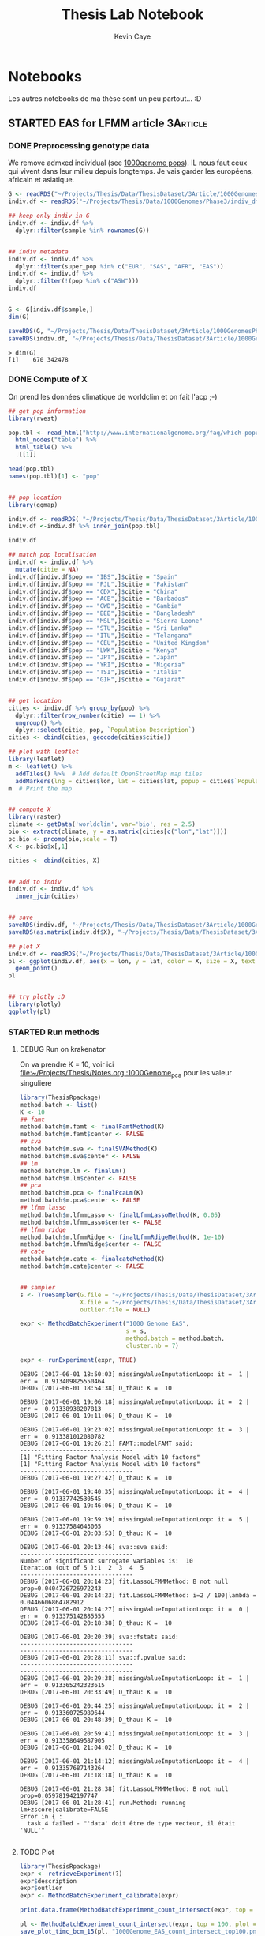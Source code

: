 # -*- mode: org -*-
# -*- coding: utf-8 -*-
#+STARTUP: overview indent inlineimages logdrawer
#+TITLE:       Thesis Lab Notebook
#+AUTHOR:      Kevin Caye
#+LANGUAGE:    en
#+TAGS: noexport(n)
#+TAGS: 1Article(1) 2Article(2) 3Article(3) Thesis(T)
#+EXPORT_SELECT_TAGS: Blog
#+OPTIONS:   H:3 num:t toc:t \n:nil @:t ::t |:t ^:t -:t f:t *:t <:t
#+OPTIONS:   TeX:t LaTeX:nil skip:nil d:nil todo:t pri:nil tags:not-in-toc
#+EXPORT_SELECT_TAGS: export
#+EXPORT_EXCLUDE_TAGS: noexport
#+COLUMNS: %25ITEM %TODO %3PRIORITY %TAGS
#+SEQ_TODO: TODO(t!) STARTED(s!) WAITING(w!) RUNNING(r!) DEBUG(D!) APPT(a!) | DONE(d!) CANCELLED(c!) DEFERRED(f!)

* Notebooks
:PROPERTIES:
:header-args: :cache no :session *R* :dir ./ :eval no-export
:END:
Les autres notebooks de ma thèse sont un peu partout... :D
** STARTED EAS for LFMM article                                   :3Article:
:LOGBOOK:
- State "STARTED"    from "TODO"       [2017-05-23 mar. 15:59]
- Note taken on [2017-05-19 ven. 16:04] \\
  1000  genome + climat
- State "TODO"       from              [2017-04-04 mar. 12:09]
:END:
*** DONE Preprocessing genotype data
CLOSED: [2017-05-29 lun. 13:29]
:LOGBOOK:
- State "DONE"       from "STARTED"    [2017-05-29 lun. 13:29]
- Note taken on [2017-05-23 mar. 16:52] \\
  ask to OF
- State "STARTED"    from "TODO"       [2017-05-23 mar. 16:52]
- State "TODO"       from              [2017-05-23 mar. 16:34]
- Note taken on [2017-05-23 mar. 16:31] \\
  On garde qui ???? Il y 3 pops ancestrals pour les humains: asie européen et
  affricain. Mais ca c'est a une echelle de temps !! Tout le monde est metisse en
  faite. Il faut que je sache a quelle echelle de temps je cherche a detecter de
  l'adaptation causé par la présssion environmental que j'ai choisie.
:END:

We remove admxed individual (see [[http://www.internationalgenome.org/category/population/][1000genome pops]]). IL nous faut ceux qui vivent
dans leur milieu depuis longtemps. Je vais garder les européens, africain et
asiatique.

#+begin_src R :results output :exports both
  G <- readRDS("~/Projects/Thesis/Data/ThesisDataset/3Article/1000GenomesPhase3/1000GenomesPhase3_QC_norel_prunned_scaled_noNA.rds")
  indiv.df <- readRDS("~/Projects/Thesis/Data/1000Genomes/Phase3/indiv_df.rds")

  ## keep only indiv in G
  indiv.df <- indiv.df %>%
    dplyr::filter(sample %in% rownames(G))


  ## indiv metadata
  indiv.df <- indiv.df %>%
    dplyr::filter(super_pop %in% c("EUR", "SAS", "AFR", "EAS"))
  indiv.df <- indiv.df %>%
    dplyr::filter(!(pop %in% c("ASW")))
  indiv.df


  G <- G[indiv.df$sample,]
  dim(G)

  saveRDS(G, "~/Projects/Thesis/Data/ThesisDataset/3Article/1000GenomesPhase3/G_EAS.rds")
  saveRDS(indiv.df, "~/Projects/Thesis/Data/ThesisDataset/3Article/1000GenomesPhase3/G_EAS_indiv.rds")
#+end_src

#+RESULTS:
#+begin_example
  > dim(G)
  [1]    670 342478
#+end_example
*** DONE Compute of X
CLOSED: [2017-05-29 lun. 16:03]
:LOGBOOK:
- State "DONE"       from "STARTED"    [2017-05-29 lun. 16:03]
- State "STARTED"    from "TODO"       [2017-05-23 mar. 16:52]
- State "TODO"       from              [2017-05-23 mar. 16:52]
:END:

On prend les données climatique de worldclim et on fait l'acp ;-)
#+begin_src R :results output :exports both
  ## get pop information
  library(rvest)

  pop.tbl <- read_html("http://www.internationalgenome.org/faq/which-populations-are-part-your-study/")%>%
    html_nodes("table") %>%
    html_table() %>%
    .[[1]]

  head(pop.tbl)
  names(pop.tbl)[1] <- "pop"


  ## pop location
  library(ggmap)

  indiv.df <- readRDS( "~/Projects/Thesis/Data/ThesisDataset/3Article/1000GenomesPhase3/G_EAS_indiv.rds")
  indiv.df <-indiv.df %>% inner_join(pop.tbl)

  indiv.df

  ## match pop localisation
  indiv.df <- indiv.df %>%
    mutate(citie = NA)
  indiv.df[indiv.df$pop == "IBS",]$citie = "Spain"
  indiv.df[indiv.df$pop == "PJL",]$citie = "Pakistan"
  indiv.df[indiv.df$pop == "CDX",]$citie = "China"
  indiv.df[indiv.df$pop == "ACB",]$citie = "Barbados"
  indiv.df[indiv.df$pop == "GWD",]$citie = "Gambia"
  indiv.df[indiv.df$pop == "BEB",]$citie = "Bangladesh"
  indiv.df[indiv.df$pop == "MSL",]$citie = "Sierra Leone"
  indiv.df[indiv.df$pop == "STU",]$citie = "Sri Lanka"
  indiv.df[indiv.df$pop == "ITU",]$citie = "Telangana"
  indiv.df[indiv.df$pop == "CEU",]$citie = "United Kingdom"
  indiv.df[indiv.df$pop == "LWK",]$citie = "Kenya"
  indiv.df[indiv.df$pop == "JPT",]$citie = "Japan"
  indiv.df[indiv.df$pop == "YRI",]$citie = "Nigeria"
  indiv.df[indiv.df$pop == "TSI",]$citie = "Italia"
  indiv.df[indiv.df$pop == "GIH",]$citie = "Gujarat"


  ## get location
  cities <- indiv.df %>% group_by(pop) %>%
    dplyr::filter(row_number(citie) == 1) %>%
    ungroup() %>%
    dplyr::select(citie, pop, `Population Description`)
  cities <- cbind(cities, geocode(cities$citie))

  ## plot with leaflet
  library(leaflet)
  m <- leaflet() %>%
    addTiles() %>%  # Add default OpenStreetMap map tiles
    addMarkers(lng = cities$lon, lat = cities$lat, popup = cities$`Population Description`)
  m  # Print the map


  ## compute X
  library(raster)
  climate <- getData('worldclim', var='bio', res = 2.5)
  bio <- extract(climate, y = as.matrix(cities[c("lon","lat")]))
  pc.bio <- prcomp(bio,scale = T)
  X <- pc.bio$x[,1]

  cities <- cbind(cities, X)


  ## add to indiv
  indiv.df <- indiv.df %>%
    inner_join(cities)


  ## save 
  saveRDS(indiv.df, "~/Projects/Thesis/Data/ThesisDataset/3Article/1000GenomesPhase3/G_EAS_indiv.rds")
  saveRDS(as.matrix(indiv.df$X), "~/Projects/Thesis/Data/ThesisDataset/3Article/1000GenomesPhase3/X_EAS.rds")

  ## plot X
  indiv.df <- readRDS("~/Projects/Thesis/Data/ThesisDataset/3Article/1000GenomesPhase3/G_EAS_indiv.rds")
  pl <- ggplot(indiv.df, aes(x = lon, y = lat, color = X, size = X, text = `Population Description`)) +
    geom_point()
  pl


  ## try plotly :D
  library(plotly)
  ggplotly(pl)

#+end_src
*** STARTED Run methods
:LOGBOOK:
- State "STARTED"    from "TODO"       [2017-05-29 lun. 16:38]
- State "TODO"       from              [2017-05-29 lun. 16:03]
:END:
**** DEBUG Run on krakenator
:LOGBOOK:
- State "DEBUG"      from "DONE"       [2017-06-02 ven. 08:45]
- State "DONE"       from "RUNNING"    [2017-06-02 ven. 08:45]
- Note taken on [2017-06-01 jeu. 18:24] \\
  16554.pts-3.krakenator
- State "RUNNING"    from "WAITING"    [2017-06-01 jeu. 18:24]
- Note taken on [2017-05-30 mar. 11:17] \\
  waiting from cate...
- State "WAITING"    from "RUNNING"    [2017-05-30 mar. 11:17]
- State "RUNNING"    from "DEBUG"      [2017-05-30 mar. 10:31]
- State "DEBUG"      from "RUNNING"    [2017-05-29 lun. 18:45]
- State "RUNNING"    from              [2017-05-29 lun. 16:36]
:END:
On va prendre K = 10, voir ici [[1000Genome_pca][file:~/Projects/Thesis/Notes.org::1000Genome_pca]]
pour les valeur singuliere

#+begin_src R :results output :exports both
  library(ThesisRpackage)
  method.batch <- list()
  K <- 10
  ## famt
  method.batch$m.famt <- finalFamtMethod(K)
  method.batch$m.famt$center <- FALSE
  ## sva
  method.batch$m.sva <- finalSVAMethod(K)
  method.batch$m.sva$center <- FALSE
  ## lm
  method.batch$m.lm <- finalLm()
  method.batch$m.lm$center <- FALSE
  ## pca
  method.batch$m.pca <- finalPcaLm(K)
  method.batch$m.pca$center <- FALSE
  ## lfmm lasso
  method.batch$m.lfmmLasso <- finalLfmmLassoMethod(K, 0.05)
  method.batch$m.lfmmLasso$center <- FALSE
  ## lfmm ridge
  method.batch$m.lfmmRidge <- finalLfmmRdigeMethod(K, 1e-10)
  method.batch$m.lfmmRidge$center <- FALSE
  ## cate
  method.batch$m.cate <- finalcateMethod(K)
  method.batch$m.cate$center <- FALSE


  ## sampler
  s <- TrueSampler(G.file = "~/Projects/Thesis/Data/ThesisDataset/3Article/1000GenomesPhase3/G_EAS.rds",
                   X.file = "~/Projects/Thesis/Data/ThesisDataset/3Article/1000GenomesPhase3/X_EAS.rds",
                   outlier.file = NULL)

  expr <- MethodBatchExperiment("1000 Genome EAS",
                                s = s,
                                method.batch = method.batch,
                                cluster.nb = 7)

  expr <- runExperiment(expr, TRUE)

#+end_src

#+RESULTS:
#+begin_example
  DEBUG [2017-06-01 18:50:03] missingValueImputationLoop: it =  1 | err =  0.913409825550464
  DEBUG [2017-06-01 18:54:38] D_thau: K =  10

  DEBUG [2017-06-01 19:06:18] missingValueImputationLoop: it =  2 | err =  0.91338938207813
  DEBUG [2017-06-01 19:11:06] D_thau: K =  10

  DEBUG [2017-06-01 19:23:02] missingValueImputationLoop: it =  3 | err =  0.913381012080782
  DEBUG [2017-06-01 19:26:21] FAMT::modelFAMT said:
  --------------------------------
  [1] "Fitting Factor Analysis Model with 10 factors"
  [1] "Fitting Factor Analysis Model with 10 factors"
  --------------------------------
  DEBUG [2017-06-01 19:27:42] D_thau: K =  10

  DEBUG [2017-06-01 19:40:35] missingValueImputationLoop: it =  4 | err =  0.91337742530545
  DEBUG [2017-06-01 19:46:06] D_thau: K =  10

  DEBUG [2017-06-01 19:59:39] missingValueImputationLoop: it =  5 | err =  0.91337584643065
  DEBUG [2017-06-01 20:03:53] D_thau: K =  10

  DEBUG [2017-06-01 20:13:46] sva::sva said:
  --------------------------------
  Number of significant surrogate variables is:  10
  Iteration (out of 5 ):1  2  3  4  5
  --------------------------------
  DEBUG [2017-06-01 20:14:23] fit.LassoLFMMMethod: B not null prop=0.0404726726972243
  DEBUG [2017-06-01 20:14:23] fit.LassoLFMMMethod: i=2 / 100|lambda = 0.0446606864782912
  DEBUG [2017-06-01 20:14:27] missingValueImputationLoop: it =  0 | err =  0.913375142885555
  DEBUG [2017-06-01 20:18:38] D_thau: K =  10

  DEBUG [2017-06-01 20:20:39] sva::fstats said:
  --------------------------------
  --------------------------------
  DEBUG [2017-06-01 20:28:11] sva::f.pvalue said:
  --------------------------------
  --------------------------------
  DEBUG [2017-06-01 20:29:38] missingValueImputationLoop: it =  1 | err =  0.913365242323615
  DEBUG [2017-06-01 20:33:49] D_thau: K =  10

  DEBUG [2017-06-01 20:44:25] missingValueImputationLoop: it =  2 | err =  0.913360725989644
  DEBUG [2017-06-01 20:48:39] D_thau: K =  10

  DEBUG [2017-06-01 20:59:41] missingValueImputationLoop: it =  3 | err =  0.913358649587905
  DEBUG [2017-06-01 21:04:02] D_thau: K =  10

  DEBUG [2017-06-01 21:14:12] missingValueImputationLoop: it =  4 | err =  0.913357687143264
  DEBUG [2017-06-01 21:18:18] D_thau: K =  10

  DEBUG [2017-06-01 21:28:38] fit.LassoLFMMMethod: B not null prop=0.059781942197747
  DEBUG [2017-06-01 21:28:41] run.Method: running  lm+zscore|calibrate=FALSE
  Error in { :
    task 4 failed - "'data' doit être de type vecteur, il était 'NULL'"

#+end_example

**** TODO Plot
:PROPERTIES:
:header-args: :cache no :session *ssh krakenator* :eval no-export
:END:
:LOGBOOK:
- State "TODO"       from              [2017-05-29 lun. 16:43]
:END:

#+begin_src R :results output :exports both
  library(ThesisRpackage)
  expr <- retrieveExperiment(?)
  expr$description
  expr$outlier
  expr <- MethodBatchExperiment_calibrate(expr)
#+end_src


#+begin_src R :results output :exports both
  print.data.frame(MethodBatchExperiment_count_intersect(expr, top = 10, plot = NULL))
#+end_src


#+begin_src R :results output :exports both
  pl <- MethodBatchExperiment_count_intersect(expr, top = 100, plot = "tile")
  save_plot_timc_bcm_15(pl, "1000Genome_EAS_count_intersect_top100.png")
#+end_src


#+begin_src R :results output :exports both
  pl <- MethodBatchExperiment_count_intersect(expr, fdr.threshold = 0.01, plot = "point")
  save_plot_timc_bcm_15(pl, "1000Genome_EAS_count_intersect_fdr01.png")
#+end_src
**** TODO SNPs annotation
:LOGBOOK:
- State "TODO"       from              [2017-05-29 lun. 16:44]
:END:

** STARTED Run of methods on OF GWAS simulation                   :3Article:
:LOGBOOK:
- Note taken on [2017-05-03 mer. 09:03] \\
  Je m'occupe des résultats de l'article 3, on reviendra la dessus après !
- Note taken on [2017-04-11 mar. 10:37] \\
  Il faut que je vois la litérature sur les methodes GWAS, comment il font pour
  simuler ? see [[file:Notes.org::*Mais%20avec%20un%20seul%20outlier][here]]
- Note taken on [2017-04-11 mar. 09:48] \\
  Ok c'est bon c'est bien les facteurs lattents qui expliquent que le test n'est
  pas calibré (mettre J = 0 et K = 40 pour les methods). see [[*Calibration du test quand il n'y a pas d'outlier][here]]
- Note taken on [2017-04-10 lun. 17:40] \\
  Il faut debuguer la simu : une methode oracle qui doit faire le top (ou alors je
  ne mets pas de var environmental) et fdr controlé !!
- Note taken on [2017-04-10 lun. 14:15] \\
  J'ai debuguer phenotypeWayReg_lm et ajouter les modifs de OF dans le sampler. Et
  maintenant ?
- Note taken on [2017-04-07 ven. 18:23] \\
  il faut debug + integrer les modif dans le sampler et après on pourra voir ce
  que ca fait
- Note taken on [2017-04-06 jeu. 11:28] \\
  C'est très long la boucle des glm !!
- Note taken on [2017-04-05 mer. 17:57] \\
  to be continued: finir le [[file:ThesisRpackage/R/Sampler/Sampler_PhenotypeFromTrueData.R][cette fonction]]
- Note taken on [2017-04-05 mer. 15:55] \\
  Premiere etape: faire le sampler
- State "STARTED"    from "TODO"       [2017-04-05 mer. 15:55]
- State "TODO"       from              [2017-04-04 mar. 13:07]
:END:
- [ ] pca
- [ ] run all methods
- [ ] Eigenstrat
- [ ] mesure de la précision ??
- [ ] Gemma

*** RMKs
**** Calibration du test quand il n'y a pas d'outlier
:LOGBOOK:
- State "DONE"       from              [2017-04-11 mar. 10:24]
:END:

#+begin_src R :results output :session *R* :exports both
## library
library(ThesisRpackage)

## sample
G.file <- "~/Projects/Thesis/Data/1001Genomes/1001_SNP_MATRIX/G_OF_filtered.sample.rds"
env.file <- "~/Projects/Thesis/Data/1001Genomes/1001_SNP_MATRIX/G_OF_filtered.env.rds"
## pca.file <- "~/Projects/Thesis/Data/1001Genomes/1001_SNP_MATRIX/G_OF_filtered.sample.pca.rds"
pca.file <- NULL
coord.file <- "~/Projects/Thesis/Data/1001Genomes/1001_SNP_MATRIX/G_OF_filtered.coord.rds"
chrm.file <- "~/Projects/Thesis/Data/1001Genomes/1001_SNP_MATRIX/G_OF_filtered.sample.chrm.rds"
K <- 5
s <- PhenotypeFromTrueSampler(G.file,
                              coord.file,
                              env.file,
                              pca.file,
                              n = NULL,
                              L = 3000,
                              K = K,
                              J = 0,
                              beta = 6,
                              delta = 0.0,
                              chrm.file = chrm.file,
                              chrm.window = 20)

dat <- sampl(s)

## methods
methods <- list()
K <- 50
hypothesis.testing.func <- phenotypeWayReg_lm_score(calibrate = FALSE)

## lm
methods$lm <- ClassicLinearMethod(hypothesis.testing.method = hypothesis.testing.func,
                                  nickname="lm")
## lm + PCA
methods$lmPCA <- PCAClassicLinearMethod(hypothesis.testing.method = hypothesis.testing.func,
                                        K = K, 
                                        nickname="lm+PCA")


## lfmm ridge
methods$ridgeLFMM <- RidgeLFMMMethod(K = K,
                                     lambda = 1e0,
                                     hypothesis.testing.method = hypothesis.testing.func,
                                     nickname = "ridgeLFMM")

## lfmm lasso
methods$lassoLFMM <- LassoLFMMMethod(K = K,
                                     lambda = NULL,
                                     sparse.prop = 0.01,
                                     hypothesis.testing.method = hypothesis.testing.func,
                                     nickname = "lassoLFMM")



exp <- do.call(FDRControlExperiment, c(list(nb.rep = 5,
                                            sampler = s), methods))
exp <- runExperiment(exp)


#+end_src

#+begin_src R :results output graphics :file  (org-babel-temp-file (concat (file-name-directory (or load-file-name buffer-file-name)) "Rfigures/figure-") ".png") :exports both :width 600 :height 400 :session *R* 
  plot(exp, plot.type = "pvalue.grid")
#+end_src

#+RESULTS:
[[file:/home/cayek/Projects/Thesis/Rfigures/figure-60712Bu.png]]

Le test est bien calibré.

**** Mais avec un seul outlier
#+begin_src R :results output :session *R* :exports both
  ## library
  library(ThesisRpackage)

  ## sample
  G.file <- "~/Projects/Thesis/Data/1001Genomes/1001_SNP_MATRIX/G_OF_filtered.sample.rds"
  env.file <- "~/Projects/Thesis/Data/1001Genomes/1001_SNP_MATRIX/G_OF_filtered.env.rds"
  ## pca.file <- "~/Projects/Thesis/Data/1001Genomes/1001_SNP_MATRIX/G_OF_filtered.sample.pca.rds"
  pca.file <- NULL
  coord.file <- "~/Projects/Thesis/Data/1001Genomes/1001_SNP_MATRIX/G_OF_filtered.coord.rds"
  chrm.file <- "~/Projects/Thesis/Data/1001Genomes/1001_SNP_MATRIX/G_OF_filtered.sample.chrm.rds"
  K <- 5
  s <- PhenotypeFromTrueSampler(G.file,
                                coord.file,
                                env.file,
                                pca.file,
                                n = NULL,
                                L = 3000,
                                K = K,
                                J = 1,
                                beta = 6,
                                delta = 0.0,
                                chrm.file = chrm.file,
                                chrm.window = 20)

  dat <- sampl(s)

  ## methods
  methods <- list()
  K <- 50
  hypothesis.testing.func <- phenotypeWayReg_lm_score(calibrate = FALSE)

  ## lm
  methods$lm <- ClassicLinearMethod(hypothesis.testing.method = hypothesis.testing.func,
                                    nickname="lm")
  ## lm + PCA
  methods$lmPCA <- PCAClassicLinearMethod(hypothesis.testing.method = hypothesis.testing.func,
                                          K = K, 
                                          nickname="lm+PCA")


  ## lfmm ridge
  methods$ridgeLFMM <- RidgeLFMMMethod(K = K,
                                       lambda = 1e0,
                                       hypothesis.testing.method = hypothesis.testing.func,
                                       nickname = "ridgeLFMM")

  ## lfmm lasso
  methods$lassoLFMM <- LassoLFMMMethod(K = K,
                                       lambda = NULL,
                                       sparse.prop = 0.01,
                                       hypothesis.testing.method = hypothesis.testing.func,
                                       nickname = "lassoLFMM")



  exp <- do.call(FDRControlExperiment, c(list(nb.rep = 5,
                                              sampler = s), methods))
  exp <- runExperiment(exp)


#+end_src

#+begin_src R :results output graphics :file  (org-babel-temp-file (concat (file-name-directory (or load-file-name buffer-file-name)) "Rfigures/figure-") ".png") :exports both :width 600 :height 400 :session *R* 
  plot(exp, plot.type = "pvalue.grid")
#+end_src

#+RESULTS:
[[file:/home/cayek/Projects/Thesis/Rfigures/figure-6071PqP.png]]

C'est plus calibré, en faite c'est logique a cause la structure ils sont tous
corélé à $G_j$. A voir comment il font dans les GWAS...
*** Install of ThesisRpackage
#+BEGIN_SRC bash
cd /home/cayek/Projects/Thesis
make Rpackage_install
#+END_SRC
*** Run of methods
#+begin_src R :results output :session *R* :exports both

  ## library
  library(ThesisRpackage)

  ## sample
  G.file <- "~/Projects/Thesis/Data/1001Genomes/1001_SNP_MATRIX/G_OF_filtered.sample.rds"
  env.file <- "~/Projects/Thesis/Data/1001Genomes/1001_SNP_MATRIX/G_OF_filtered.env.rds"
  ## pca.file <- "~/Projects/Thesis/Data/1001Genomes/1001_SNP_MATRIX/G_OF_filtered.sample.pca.rds"
  pca.file <- NULL
  coord.file <- "~/Projects/Thesis/Data/1001Genomes/1001_SNP_MATRIX/G_OF_filtered.coord.rds"
  chrm.file <- "~/Projects/Thesis/Data/1001Genomes/1001_SNP_MATRIX/G_OF_filtered.sample.chrm.rds"
  K <- 5
  s <- PhenotypeFromTrueSampler(G.file,
                                coord.file,
                                env.file,
                                pca.file,
                                n = NULL,
                                L = 3000,
                                K = K,
                                J = 0,
                                beta = 6,
                                delta = 0.0,
                                chrm.file = chrm.file,
                                chrm.window = 20)

  dat <- sampl(s)

  ## methods
  methods <- list()
  K <- 50
  hypothesis.testing.func <- phenotypeWayReg_lm_score(calibrate = FALSE)

  ## lm
  methods$lm <- ClassicLinearMethod(hypothesis.testing.method = hypothesis.testing.func,
                                    nickname="lm")
  ## lm + PCA
  methods$lmPCA <- PCAClassicLinearMethod(hypothesis.testing.method = hypothesis.testing.func,
                                          K = K, 
                                          nickname="lm+PCA")


  ## lfmm ridge
  methods$ridgeLFMM <- RidgeLFMMMethod(K = K,
                                       lambda = 1e0,
                                       hypothesis.testing.method = hypothesis.testing.func,
                                       nickname = "ridgeLFMM")

  ## lfmm lasso
  methods$lassoLFMM <- LassoLFMMMethod(K = K,
                                       lambda = NULL,
                                       sparse.prop = 0.01,
                                       hypothesis.testing.method = hypothesis.testing.func,
                                       nickname = "lassoLFMM")

  ## sva
  methods$sva <- SVAMethod(K = K,
                           hypothesis.testing.method = hypothesis.testing.func,
                           nickname = "sva")

  ## experiment
  exp <- do.call(FDRControlExperiment, c(list(nb.rep = 5,
                                              sampler = s), methods))
  exp <- runExperiment(exp)

  ## plot
  # plot(exp, plot.type = "pvalue.grid")
#+end_src
*** FDR control
#+begin_src R :results output graphics :file  (org-babel-temp-file (concat (file-name-directory (or load-file-name buffer-file-name)) "Rfigures/figure-") ".png") :exports both :width 600 :height 400 :session *R* 
  plot(exp, plot.type = "pvalue.grid")
#+end_src

#+RESULTS:
[[file:/home/cayek/Projects/Thesis/Rfigures/figure-4925ulr.png]]

*** Precision recall
#+begin_src R :results output graphics :file  (org-babel-temp-file (concat (file-name-directory (or load-file-name buffer-file-name)) "Rfigures/figure-") ".png") :exports both :width 600 :height 400 :session *R* 
  plot(exp, plot.type = "precision.recall")
#+end_src

#+RESULTS:
[[file:/home/cayek/Projects/Thesis/Rfigures/figure-49257vx.png]]

** STARTED Validation numérique pour l'article "LFMM"             :3Article:
:LOGBOOK:
- State "STARTED"    from "DONE"       [2017-06-01 jeu. 18:21]
- State "DONE"       from "STARTED"    [2017-05-29 lun. 09:01]
- Note taken on [2017-05-18 jeu. 10:49] \\
  Ok on part du 1000 genome bien netoyé avec plink :D
- Note taken on [2017-05-11 jeu. 17:46] \\
  On va utiliser le simons dataset par cohérence ! cf cahier le 10/05/2017
- Note taken on [2017-05-10 mer. 10:55] \\
  J'ai joué avec les datasets ([[file:ThesisRpackage/tests/testthat/test_3Article_ValidationNumerique.R::test_that("Play%20with%20experiment",%20{][ici]]), avec si outlier.prop < 0.05 on ne voit pas
  l'avantage de lfmm sur PCA+lm. alors que avec 0.05 c'est bien clair ! Je me
  demande si avec vraiment beaucoup d'indiv (donc beucoup de puissance) 0.05 c'est
  si aberrant ? Il faut que j'en parle avec OF. 
  
  Aussi, avec ce dataset il y a vraiment paut de structure (1 %), du coup si je
  baisse pas l'erreur la variance des estimateurs des effets sont du meme ordre
  que les B. Je peut prendre un dataset avec plus de structure. Ou plus d'indiv
  
  To be continued.
- Note taken on [2017-05-10 mer. 08:55] \\
  Si l'oracle n'a pas de bonne performance, on trouve n'imp ! C'est des simu trop
  dure pour dire quoi que ce soit !
CLOCK: [2017-05-05 ven. 13:03]--[2017-05-05 ven. 13:29] =>  0:26
- Note taken on [2017-05-05 ven. 10:56] \\
  Je vais travailler sur un dataset centré et normalisé !
CLOCK: [2017-05-05 ven. 10:48]--[2017-05-05 ven. 11:13] =>  0:25
CLOCK: [2017-05-05 ven. 09:47]--[2017-05-05 ven. 10:12] =>  0:25
- Note taken on [2017-05-03 mer. 18:10] \\
  J'en suis a sample les dataset et faire la svd sur la matrice STANDARDISED !!!!
- State "STARTED"    from "TODO"       [2017-05-03 mer. 09:49]
- State "TODO"       from              [2017-05-03 mer. 09:05]
:END:
*** CANCELLED COMMENT Sample dataset
CLOSED: [2017-05-18 jeu. 10:50]
:LOGBOOK:
- Note taken on [2017-05-18 jeu. 10:50] \\
  on recommence au propre
- State "CANCELLED"  from              [2017-05-18 jeu. 10:50]
:END:
**** structure de population faible
On sample sur tout le 1000Genome et que les européens.
#+begin_src R :results output :exports both
  library(ThesisRpackage)

  file.res <- Article3_ValidationNumerique_Sample(L = 5e5, only.EUR = TRUE,
                                                  dat.file = "~/Projects/Thesis/Data/1000Genomes/Phase3/Eu_Af_Afam.maf.05.rds")

#+end_src

#+begin_src R :results output graphics :file Rplots/faible_struct_pop_vps.png :exports both :width 600 :height 400 
  ## test and PCA
  file.res <- "~/Projects/Thesis/Data/ThesisDataset/3Article/1000GenomesPhase3/ValidationNumerique_EU_L5e+05.G.rds"
  G <- readRDS(file.res)
  dim(G)
  anyNA(G)

  ## PCA
  svd.res <- svd(G, nu = 0, nv = 0)
  variances <- svd.res$d / sum(svd.res$d)
  ## plot
  pl <- qplot(x = seq_along(variances), y = variances, geom='line') +
    geom_point() +
    coord_cartesian(xlim = c(1,100))
  pl
#+end_src

#+RESULTS:
[[file:Rplots/faible_struct_pop_vps.png]]

On va prendre $K = 2$ variables latentes.

Var explained with 2 variables:
#+begin_src R :results output :exports both
  print(sum(variances[1:2]))
#+end_src

#+RESULTS:
: [1] 0.01235195


***** Choix de K pour les méthodes
Pour le moment on va prendre le K de la simulation.
***** Run on krak 
#+begin_src R :results output :exports both
  require(ThesisRpackage)
  G.file <- "~/Projects/Thesis/Data/ThesisDataset/3Article/1000GenomesPhase3/ValidationNumerique_EU_L5e+05.G.rds"

  exp <- Article3_MethodComparison(G.file,
                                   outlier.props = 0.0005,
                                   n = NULL, L = 10000,
                                   K = 2,
                                   K.method = 2,
                                   cs = c(0.1, 0.2, 0.6, 0.8, 1.0),
                                   cs.sum = TRUE,
                                   sd.V.rho = 2, 
                                   nb.rep = 5,
                                   fast.only = TRUE,
                                   cluster.nb = 20,
                                   save = TRUE, bypass = FALSE)

  Article3_MethodComparison_plot_relative_diff_AUC(exp)
#+end_src
**** structure de population forte
On sample sur tout le 1000Genome et que les européens.
#+begin_src R :results output :exports both
  library(ThesisRpackage)

  file.res <- Article3_ValidationNumerique_Sample(L = 5e5, only.EUR = FALSE,
                                                  dat.file = "~/Projects/Thesis/Data/1000Genomes/Phase3/Eu_Af_Afam.maf.05.rds")

#+end_src

On va pendre $K = 4$.
#+begin_src R :results output graphics :file Rplots/forte_struct_pop_vps.png :exports both :width 600 :height 400 
  ## test and PCA
  file.res <- "~/Projects/Thesis/Data/ThesisDataset/3Article/1000GenomesPhase3/ValidationNumerique_ALL_L5e+05.G.rds"
  G <- readRDS(file.res)
  dim(G)
  anyNA(G)

  ## PCA
  svd.res <- svd(G, nu = 0, nv = 0)
  variances <- svd.res$d / sum(svd.res$d)
  ## plot
  pl <- qplot(x = seq_along(variances), y = variances, geom='line') +
    geom_point() +
    coord_cartesian(xlim = c(1,100))
  pl
#+end_src

#+RESULTS:
[[file:Rplots/forte_struct_pop_vps.png]]

Var explained with 4 variables:
#+begin_src R :results output :exports both
  print(sum(variances[1:2]))
  print(sum(variances[1:4]))
#+end_src

#+RESULTS:
: [1] 0.02006896
: [1] 0.02561421
*** DONE Sample dataset
CLOSED: [2017-05-22 lun. 10:59]
:LOGBOOK:
- State "DONE"       from "STARTED"    [2017-05-22 lun. 10:59]
- State "STARTED"    from "TODO"       [2017-05-18 jeu. 15:44]
- State "TODO"       from              [2017-05-18 jeu. 10:52]
:END:
**** DONE 1000Genome dataset
CLOSED: [2017-05-18 jeu. 13:09]
:LOGBOOK:
- State "DONE"       from "TODO"       [2017-05-18 jeu. 13:09]
- State "RUNNING"    from              [2017-05-18 jeu. 11:43]
:END:
We scale the dataset
#+begin_src R :results output :exports both
  library(ThesisRpackage)
  G <- readRDS("./Data/1000Genomes/Phase3/plink/1000GenomePhase3_QC_norel_prunned.rds")
  G <- scale(G)

  pl <- plotable(function() {hist(G)})
  print(pl)
  save_plot_timc_bcm_15(pl, "1000Genome_scale.png")

  saveRDS(G, "./Data/ThesisDataset/3Article/1000GenomesPhase3/1000GenomesPhase3_QC_norel_prunned_scaled.rds")

#+end_src

#+RESULTS:
[[./Rplots/1000Genome_scale.png]]

Some filter
#+begin_src R :results output :exports both
  library(ThesisRpackage)
  G <- readRDS("./Data/ThesisDataset/3Article/1000GenomesPhase3/1000GenomesPhase3_QC_norel_prunned_scaled.rds")
  G.filtered <- Preprocessing_filter_sd(G, 0)
  G.filtered <- Preprocessing_filter_maf(G.filtered, 0.05)
#+end_src

#+RESULTS:
#+begin_example
  > G.filtered <- Preprocessing_filter_sd(G, 0)
  TRACE [2017-05-18 13:13:52] proportion of removed loci =  NA
  > dim(G.filtered)
  [1]    919 345156
  > dim(G)
  [1]    919 345156
  > G.filtered <- Preprocessing_filter_maf(G.filtered, 0.05)
  TRACE [2017-05-18 13:15:29] proportion of removed loci =  NA
  > 
#+end_example

There is nothing to remove.

Si les na :D
#+begin_src R :results output :exports both
  library(ThesisRpackage)
  G <- readRDS("./Data/ThesisDataset/3Article/1000GenomesPhase3/1000GenomesPhase3_QC_norel_prunned_scaled.rds")
  G <- Preprocessing_filter_na(G)
  saveRDS(G, "./Data/ThesisDataset/3Article/1000GenomesPhase3/1000GenomesPhase3_QC_norel_prunned_scaled_noNA.rds")
#+end_src

#+RESULTS:
#+begin_example
  TRACE [2017-05-18 16:19:27] proportion of removed loci =  0.00775881050887135
  > dim(G)
  [1]    919 342478
#+end_example

**** DONE PCA 
<<1000Genome_pca>>
CLOSED: [2017-05-18 jeu. 14:10]
:LOGBOOK:
- State "DONE"       from "RUNNING"    [2017-05-18 jeu. 14:10]
- State "RUNNING"    from "TODO"       [2017-05-18 jeu. 13:13]
- State "TODO"       from              [2017-05-18 jeu. 11:45]
:END:

Run: 
#+begin_src R :results output :exports both
  library(ThesisRpackage)

  s <- TrueSampler("./Data/ThesisDataset/3Article/1000GenomesPhase3/1000GenomesPhase3_QC_norel_prunned_scaled.rds", NULL, NULL)

  expr <- PCAExperiment(s,
                        description = "PCA on 1000GenomesPhase3_QC_norel_prunned_scaled.rds")
  expr <- runExperiment(expr)
  dumpExperiment(expr)
#+end_src

Plot: 
#+begin_src R :results output graphics :file Rplots/1000Genome_pca.png :exports both :width 600 :height 400 
  expr <- retrieveExperiment(122)
  variances <- expr$res.df$sdev / sum(expr$res.df$sdev)
  ## plot
  pl <- qplot(x = seq_along(variances), y = variances, geom='line') +
    geom_point() +
    coord_cartesian(xlim = c(1,100))
  pl
#+end_src

#+RESULTS:
[[file:Rplots/1000Genome_pca.png]]

Remark: la structure est bien partagé entre axe contrairement à [[*structure de population forte][ce plot]]. C'est a
cause du LD prunning ?? 

Var explained with 10 variables:
#+begin_src R :results output :exports both
  print(sum(variances[1:8]))
  print(sum(variances[1:10]))
#+end_src

#+RESULTS:
: [1] 0.02160972
: [1] 0.02424479

*** DONE Run on a sample on patator
CLOSED: [2017-05-22 lun. 18:36]
:LOGBOOK:
- State "DONE"       from "STARTED"    [2017-05-22 lun. 18:36]
- State "STARTED"    from "TODO"       [2017-05-22 lun. 09:44]
- State "TODO"       from              [2017-05-22 lun. 09:44]
:END:

We first sample the big dataset and compute pca.
#+begin_src R :results output :exports both
  require(ThesisRpackage)
  G.file <- "~/Projects/Thesis/Data/ThesisDataset/3Article/1000GenomesPhase3/1000GenomesPhase3_QC_norel_prunned_scaled_noNA.rds"

  G <- readRDS(G.file)

  L <- ncol(G)
  n <- nrow(G)
  ## sample
  sample.locus <- sample.int(L, 100000)
  G.sample <- G[,sample.locus]
  G.file <- "~/Projects/Thesis/Data/ThesisDataset/3Article/1000GenomesPhase3/1000GenomesPhase3_QC_norel_prunned_scaled_noNA_sampleL100000.rds"
  saveRDS(G.sample, "~/Projects/Thesis/Data/ThesisDataset/3Article/1000GenomesPhase3/1000GenomesPhase3_QC_norel_prunned_scaled_noNA_sampleL100000.rds")

  ## load sampler
  s <- FromTrueSampler(G.file = G.file,
                  n = 1,
                  L = 1,
                  K = 1,
                  pca.file = sub("\\.rds", "_PCA.rds", G.file),
                  prop.outlier = NULL,
                  rho = NULL,
                  cs = NULL,
                  sd.V.rho = 1,
                  rho.E = 1,
                  round = FALSE)
  s <- Sampler_load(s)
#+end_src


**** DONE LIL' with 0.05 0.5 1 5 % outlier and L = 100 000
CLOSED: [2017-05-22 lun. 10:53]
:LOGBOOK:
- State "DONE"       from "TODO"       [2017-05-22 lun. 10:53]
- State "TODO"       from              [2017-05-22 lun. 09:41]
:END:
***** Run
#+begin_src R :results output :exports both
  require(ThesisRpackage)
  G.file <- "~/Projects/Thesis/Data/ThesisDataset/3Article/1000GenomesPhase3/1000GenomesPhase3_QC_norel_prunned_scaled_noNA_sampleL100000.rds"

  expr <- Article3_MethodComparison(G.file,
                                    outlier.props = c(0.0005, 0.005),
                                    n = NULL, L = 10000,
                                    K = 10,
                                    K.method = 10,
                                    lasso.sparse.prop = 0.05,
                                    ridge.lambda = 1e-5,
                                    cs = c( 0.2, 0.6),
                                    cs.sum = FALSE,
                                    sd.V.rho = 1,
                                    nb.rep = 1,
                                    fast.only = TRUE,
                                    cluster.nb = 2,
                                    save = TRUE, bypass = FALSE)

  Article3_MethodComparison_plot_relative_diff_AUC(expr)
  Article3_MethodComparison_plot_GIF(expr)
#+end_src
***** plot
:PROPERTIES:
:header-args: :cache no :session *ssh krakenator* :eval no-export
:END:
#+begin_src R :results output :exports both
  library(ThesisRpackage)
  expr <- retrieveExperiment(128)
  expr$description
#+end_src

#+RESULTS:
: [1] "Article3_MethodComparison with G.file=~/Projects/Thesis/Data/ThesisDataset/3Article/1000GenomesPhase3/1000GenomesPhase3_QC_norel_prunned_scaled_noNA_sampleL100000.rds K=10 K.method=10 correctionByC=FALSE fast.only=TRUE n= L=10000 cs=0.2|0.6 cs.sum=FALSE sd.V.rho=1 rho.E=1 outlier.props=5e-04|0.005 ridge.lambda=1e-05 lasso.sparse.prop=0.05 nb.rep=1 "

#+begin_src R :results output :exports both
  pl <- Article3_MethodComparison_plot_relative_diff_AUC(expr)
  save_plot_timc_bcm_15(pl, "LilNumericVal_auc.png")
  pl <- Article3_MethodComparison_plot_GIF(expr)
  save_plot_timc_bcm_15(pl, "LilNumericVal_gif.png")
#+end_src

#+RESULTS:
: # A tibble: 4 × 5
:   method outlier.prop `cor(U,X)`   rep       auc
:    <chr>        <dbl>      <chr> <dbl>     <dbl>
: 1 Oracle        5e-04        0.2     1 0.7001983
: 2 Oracle        5e-04        0.6     1 0.7000757
: 3 Oracle        5e-03        0.2     1 0.9712594
: 4 Oracle        5e-03        0.6     1 0.9700619
[[./Rplots/LilNumericVal_auc.png]]
[[./Rplots/LilNumericVal_gif.png]]

Attendu: 
- gif de lm de plus en plus quand, plus on est corrélé
- plus il y a de d'outlier plus PCALm a un mauvais auc
Inattendu
- famt pas comme les autres
- PcaLm est meilleur quand c est grand... je pense que le hasard si on augment
  K, ca devrait desavantager PcaLm.
**** DONE LIL' with 0.05 0.5 1 5 % outlier and L = 100 000 with lfmm lasso
CLOSED: [2017-05-22 lun. 15:06]
:LOGBOOK:
- State "DONE"       from "RUNNING"    [2017-05-22 lun. 15:06]
- State "RUNNING"    from "TODO"       [2017-05-22 lun. 10:56]
- State "TODO"       from "DONE"       [2017-05-22 lun. 10:54]
:END:
***** Run
#+begin_src R :results output :exports both
  require(ThesisRpackage)
  G.file <- "~/Projects/Thesis/Data/ThesisDataset/3Article/1000GenomesPhase3/1000GenomesPhase3_QC_norel_prunned_scaled_noNA_sampleL100000.rds"

  expr <- Article3_MethodComparison(G.file,
                                    outlier.props = c(0.0005, 0.005),
                                    n = NULL, L = 10000,
                                    K = 10,
                                    K.method = 10,
                                    lasso.sparse.prop = 0.05,
                                    ridge.lambda = 1e-5,
                                    cs = c( 0.2, 0.6),
                                    cs.sum = FALSE,
                                    sd.V.rho = 1,
                                    nb.rep = 1,
                                    fast.only = FALSE,
                                    cluster.nb = 2,
                                    save = TRUE, bypass = FALSE)
#+end_src
***** plot
:PROPERTIES:
:header-args: :cache no :session *ssh krakenator* :eval no-export
:END:
#+begin_src R :results output :exports both
  library(ThesisRpackage)
  expr <- retrieveExperiment(129)
  expr$description
#+end_src

#+RESULTS:
: [1] "Article3_MethodComparison with G.file=~/Projects/Thesis/Data/ThesisDataset/3Article/1000GenomesPhase3/1000GenomesPhase3_QC_norel_prunned_scaled_noNA_sampleL100000.rds K=10 K.method=10 correctionByC=FALSE fast.only=FALSE n= L=10000 cs=0.2|0.6 cs.sum=FALSE sd.V.rho=1 rho.E=1 outlier.props=5e-04|0.005 ridge.lambda=1e-05 lasso.sparse.prop=0.05 nb.rep=1 "


#+begin_src R :results output :exports both
  pl <- Article3_MethodComparison_plot_relative_diff_AUC(expr)
  save_plot_timc_bcm_15(pl, "LilNumericVal_withLasso_auc.png")
  pl <- Article3_MethodComparison_plot_GIF(expr)
  save_plot_timc_bcm_15(pl, "LilNumericVal_withLasso_gif.png")
#+end_src

#+RESULTS:
: # A tibble: 4 × 5
:   method outlier.prop `cor(U,X)`   rep       auc
:    <chr>        <dbl>      <chr> <dbl>     <dbl>
: 1 Oracle        5e-04        0.2     1 0.7006266
: 2 Oracle        5e-04        0.6     1 0.7001076
: 3 Oracle        5e-03        0.2     1 0.9700533
: 4 Oracle        5e-03        0.6     1 0.9700517
[[./Rplots/LilNumericVal_withLasso_auc.png]]
[[./Rplots/LilNumericVal_withLasso_gif.png]]

lfmm lasso donne bien comme l'oracle. Il y a toujours ce truc bizare avec l'ACP
mais je pense que c'est une particularité des data.
*** DONE K = 10 
CLOSED: [2017-06-12 lun. 11:42]
:PROPERTIES:
:header-args: :cache no :session *ssh krakenator* :eval no-export
:END:
:LOGBOOK:
- State "DONE"       from "STARTED"    [2017-06-12 lun. 11:42]
- State "STARTED"    from "DONE"       [2017-06-01 jeu. 18:26]
- State "DONE"       from "STARTED"    [2017-05-29 lun. 09:01]
- Note taken on [2017-05-19 ven. 13:24] \\
  Je pense que je met trop de variable lattentes pour l'acp et pour je ne sais
  quelle raison il capte X.... De toute facon j'utilise un critère objectif pour
  trouver le nombre de variable lattentes... SI l'acp se plante ! tant mieux !
- Note taken on [2017-05-19 ven. 13:03] \\
  C'est bizare pour PCA + lm et il manque cate
- State "STARTED"    from "RUNNING"    [2017-05-19 ven. 11:45]
- State "RUNNING"    from "TODO"       [2017-05-18 jeu. 15:18]
:END:

We first load the sampler to compute pca.
#+begin_src R :results output :exports both
  require(ThesisRpackage)
  G.file <- "~/Projects/Thesis/Data/ThesisDataset/3Article/1000GenomesPhase3/1000GenomesPhase3_QC_norel_prunned_scaled_noNA.rds"
  s <- FromTrueSampler(G.file = G.file,
                  n = 1,
                  L = 1,
                  K = 1,
                  pca.file = sub("\\.rds", "_PCA.rds", G.file),
                  prop.outlier = NULL,
                  rho = NULL,
                  cs = NULL,
                  sd.V.rho = 1,
                  rho.E = 1,
                  round = FALSE)
  s <- Sampler_load(s)
#+end_src

**** DONE with 1 % outlier
CLOSED: [2017-05-19 ven. 16:42]
:LOGBOOK:
- State "DONE"       from "STARTED"    [2017-05-19 ven. 16:42]
- State "STARTED"    from "DONE"       [2017-05-19 ven. 13:03]
- State "DONE"       from "RUNNING"    [2017-05-19 ven. 13:03]
- State "RUNNING"    from              [2017-05-19 ven. 11:41]
:END:
***** Run
#+begin_src R :results output :exports both
  require(ThesisRpackage)
  G.file <- "~/Projects/Thesis/Data/ThesisDataset/3Article/1000GenomesPhase3/1000GenomesPhase3_QC_norel_prunned_scaled_noNA.rds"

  expr <- Article3_MethodComparison(G.file,
                                   outlier.props = 0.01,
                                   n = NULL, L = 10000,
                                   K = 10,
                                   K.method = 10,
                                   cs = c(0.1, 0.2, 0.6, 0.8),
                                   cs.sum = FALSE,
                                   sd.V.rho = 1, 
                                   nb.rep = 5,
                                   fast.only = TRUE,
                                   cluster.nb = 20,
                                   save = TRUE, bypass = FALSE)

  Article3_MethodComparison_plot_GIF(expr)
#+end_src

***** plot
#+begin_src R :results output :exports both
  library(ThesisRpackage)
  expr <- retrieveExperiment(125)
  expr$description
#+end_src

#+RESULTS:
: [1] "Article3_MethodComparison with G.file=~/Projects/Thesis/Data/ThesisDataset/3Article/1000GenomesPhase3/1000GenomesPhase3_QC_norel_prunned_scaled_noNA.rds K=10 K.method=10 correctionByC=FALSE fast.only=TRUE n= L=10000 cs=0.1|0.2|0.6|0.8 cs.sum=FALSE sd.V.rho=1 rho.E=1 outlier.props=0.01 nb.rep=5 "

#+begin_src R :results output :exports both
  pl <- Article3_MethodComparison_plot_relative_diff_AUC(expr)
  save_plot_timc_bcm_15(pl, "NumericVal_auc_1.png")
  pl <- Article3_MethodComparison_plot_GIF(expr)
  save_plot_timc_bcm_15(pl, "NumericVal_gif_1.png")
#+end_src

#+RESULTS:
[[./Rplots/NumericVal_gif_1.png]]
[[./Rplots/NumericVal_auc_1.png]]
#+begin_example
# A tibble: 20 × 5
   method outlier.prop `cor(U,X)`   rep       auc
    <chr>        <dbl>      <chr> <dbl>     <dbl>
1  Oracle         0.01        0.1     1 0.9850510
2  Oracle         0.01        0.1     2 0.9851842
3  Oracle         0.01        0.1     3 0.9852716
4  Oracle         0.01        0.1     4 0.9852063
5  Oracle         0.01        0.1     5 0.9850772
6  Oracle         0.01        0.2     1 0.9850568
7  Oracle         0.01        0.2     2 0.9851064
8  Oracle         0.01        0.2     3 0.9850596
9  Oracle         0.01        0.2     4 0.9854058
10 Oracle         0.01        0.2     5 0.9850795
11 Oracle         0.01        0.6     1 0.9852875
12 Oracle         0.01        0.6     2 0.9854125
13 Oracle         0.01        0.6     3 0.9850586
14 Oracle         0.01        0.6     4 0.9878571
15 Oracle         0.01        0.6     5 0.9851148
16 Oracle         0.01        0.8     1 0.9787368
17 Oracle         0.01        0.8     2 0.9756866
18 Oracle         0.01        0.8     3 0.9826669
19 Oracle         0.01        0.8     4 0.9847617
20 Oracle         0.01        0.8     5 0.9834062
#+end_example

**** DONE with 0.05 0.5 1 5 % outlier and L = 100 000
CLOSED: [2017-05-25 Thu 14:45]
:LOGBOOK:
- State "DONE"       from "STARTED"    [2017-05-25 Thu 14:45]
- State "STARTED"    from "RUNNING"    [2017-05-23 mar. 15:47]
- State "RUNNING"    from "DEBUG"      [2017-05-22 lun. 09:32]
- State "DEBUG"      from "RUNNING"    [2017-05-22 lun. 08:49]
- Note taken on [2017-05-19 ven. 17:06] \\
  En esperant que ca tienne le coup :D : 25452.pts-1.patator et =tail -f
  Article3_MethodComparison.log=
- State "RUNNING"    from "DEBUG"      [2017-05-19 ven. 16:46]
- Note taken on [2017-05-19 ven. 16:43] \\
  Ca sert a rien de lancer avec plus de locus ! pour les grosses données on a celiac :D
- State "DEBUG"      from              [2017-05-19 ven. 15:41]
- State ""           from "STARTED"    [2017-05-19 ven. 15:40]
- State "STARTED"    from "RUNNING"    [2017-05-19 ven. 15:13]
- State "RUNNING"    from "RUNNING"    [2017-05-19 ven. 15:13]
- Note taken on [2017-05-19 ven. 15:13] \\
  Ok il y a un truc qui merde !!
- Note taken on [2017-05-19 ven. 15:01] \\
  Avec 20 process c'est viré par krak... Il faudrait que je gere mieux la memoire..
- Note taken on [2017-05-19 ven. 13:54] \\
  C'est partie !! : 29005.pts-4.krakenator Ca devrait prendre pas mal de temps !
  On vera lundi
- State "RUNNING"    from "TODO"       [2017-05-19 ven. 13:47]
- State "TODO"       from              [2017-05-19 ven. 11:41]
:END:
***** DONE Run without lfmm Lasso
CLOSED: [2017-05-24 mer. 08:41]
:LOGBOOK:
- State "DONE"       from "RUNNING"    [2017-05-24 mer. 08:41]
- State "RUNNING"    from              [2017-05-23 mar. 15:47]
:END:
#+begin_src R :results output :exports both
  require(ThesisRpackage)
  G.file <- "~/Projects/Thesis/Data/ThesisDataset/3Article/1000GenomesPhase3/1000GenomesPhase3_QC_norel_prunned_scaled_noNA.rds"

  expr <- Article3_MethodComparison(G.file,
                                    outlier.props = c(0.0005, 0.005, 0.01, 0.05),
                                    n = NULL, L = 100000,
                                    K = 10,
                                    K.method = 10,
                                    lasso.sparse.prop = 0.05,
                                    ridge.lambda = 1e-5,
                                    cs = c(0.1, 0.2, 0.4, 0.6, 0.8),
                                    cs.sum = FALSE,
                                    sd.V.rho = 1,
                                    nb.rep = 4,
                                    fast.only = TRUE,
                                    cluster.nb = 8,
                                    save = TRUE, bypass = FALSE)

  Article3_MethodComparison_plot_relative_diff_AUC(expr)
  Article3_MethodComparison_plot_GIF(expr)
#+end_src
***** DONE plot
CLOSED: [2017-05-24 mer. 10:33]
:LOGBOOK:
- State "DONE"       from "RUNNING"    [2017-05-24 mer. 10:33]
- State "RUNNING"    from "STARTED"    [2017-05-24 mer. 08:44]
- State "STARTED"    from "WAITING"    [2017-05-24 mer. 08:42]
- State "WAITING"    from              [2017-05-23 mar. 15:47]
:END:
#+begin_src R :results output :exports both
  library(ThesisRpackage)
  expr <- retrieveExperiment(130)
  expr$description
#+end_src

#+RESULTS:
#+begin_example
  [1] "Article3_MethodComparison with G.file=~/Projects/Thesis/Data/ThesisDataset/3Article/1000GenomesPhase3/1000GenomesPhase3_QC_norel_prunned_scaled_noNA.rds K=10 K.method=10 correctionByC=FALSE fast.only=TRUE n= L=1e+05 cs=0.1|0.2|0.4|0.6|0.8 cs.sum=FALSE sd.V.rho=1 rho.E=1 outlier.props=5e-04|0.005|0.01|0.05 ridge.lambda=1e-05 lasso.sparse.prop=0.05 nb.rep=4 "
#+end_example

#+begin_src R :results output :exports both
  pl <- Article3_MethodComparison_plot_relative_diff_AUC(expr)
  save_plot_timc_bcm_15(pl, "NumericVal_auc_without_lasso.png")
  pl <- Article3_MethodComparison_plot_GIF(expr)
  save_plot_timc_bcm_15(pl, "NumericVal_gif_without_lasso.png")
#+end_src

#+RESULTS:
[[./Rplots/NumericVal_auc_without_lasso.png]]
[[./Rplots/NumericVal_gif_without_lasso.png]]

C'est les résultats attendus, a par pour famt qui fait n'imp... c'est peut atre
a cause du param max.nbcluster qui était à 8 mais je pense qu'il ne sert que
quand K n'est pas specifié.

**** DONE with 0.05 0.5 1 % outlier and L = 50 000
CLOSED: [2017-05-29 lun. 09:01]
:LOGBOOK:
- State "DONE"       from "STARTED"    [2017-05-29 lun. 09:01]
- State "STARTED"    from "TODO"       [2017-05-24 mer. 16:17]
- State "TODO"       from              [2017-05-24 mer.16:13]
:END:
***** DONE Run all even with lfmm lasso :D
CLOSED: [2017-05-26 Ven 17:41]
:LOGBOOK:
- State "DONE"       from "RUNNING"    [2017-05-26 Ven 17:41]
- Note taken on [2017-05-26 Ven 17:40] \\
  C'est fini: 134
- Note taken on [2017-05-24 mer. 16:21] \\
  Ca tourne sur krakenator 26414.pts-8.krakenator
- State "RUNNING"    from "TODO"       [2017-05-24 mer. 16:17]
- Note taken on [2017-05-23 mar. 17:15] \\
  hahaha je vais etre obligé de tout relancer....pour etre sur les même dataset...
- State "TODO"       from              [2017-05-23 mar. 17:14]
:END:

#+begin_src R :results output :exports both
  require(ThesisRpackage)
  G.file <- "~/Projects/Thesis/Data/ThesisDataset/3Article/1000GenomesPhase3/1000GenomesPhase3_QC_norel_prunned_scaled_noNA.rds"

  expr <- Article3_MethodComparison(G.file,
                                    outlier.props = c(0.0005, 0.005, 0.01),
                                    n = NULL, L = 50000,
                                    K = 10,
                                    K.method = 10,
                                    lasso.sparse.prop = 0.05,
                                    ridge.lambda = 1e-5,
                                    cs = c(0.1, 0.2, 0.4, 0.6),
                                    cs.sum = FALSE,
                                    sd.V.rho = 1,
                                    nb.rep = 4,
                                    fast.only = FALSE,
                                    cluster.nb = 4,
                                    save = TRUE, bypass = FALSE)

#+end_src
***** DONE plot
CLOSED: [2017-06-01 jeu. 18:12]
:PROPERTIES:
:header-args: :cache no :session *ssh krakenator* :eval no-export
:END:
:LOGBOOK:
- State "DONE"       from "TODO"       [2017-06-01 jeu. 18:12]
- State "TODO"       from              [2017-05-26 Ven 17:42]
:END:

#+begin_src R :results output :exports both
  library(ThesisRpackage)
  expr <- retrieveExperiment(134)
  expr$description
#+end_src

#+RESULTS:
: [1] "Article3_MethodComparison with G.file=~/Projects/Thesis/Data/ThesisDataset/3Article/1000GenomesPhase3/1000GenomesPhase3_QC_norel_prunned_scaled_noNA.rds K=10 K.method=10 correctionByC=FALSE fast.only=FALSE n= L=50000 cs=0.1|0.2|0.4|0.6 cs.sum=FALSE sd.V.rho=1 rho.E=1 outlier.props=5e-04|0.005|0.01 ridge.lambda=1e-05 lasso.sparse.prop=0.05 nb.rep=4 "

#+begin_src R :results output :exports both
  pl <- Article3_MethodComparison_plot_relative_diff_AUC(expr)
  save_plot_timc_bcm_15(pl, "NumericVal_auc_with_lasso_L5e4.png")
  pl <- Article3_MethodComparison_plot_GIF(expr)
  save_plot_timc_bcm_15(pl, "NumericVal_gif_with_lasso_L5e4.png")
#+end_src

#+RESULTS:
[[./Rplots/NumericVal_auc_with_lasso_L5e4.png]]
[[./Rplots/NumericVal_gif_with_lasso_L5e4.png]]
#+begin_example
# A tibble: 48 × 5
   method outlier.prop `cor(U,X)`   rep       auc
    <chr>        <dbl>      <chr> <dbl>     <dbl>
1  Oracle        5e-04        0.1     1 0.9405889
2  Oracle        5e-04        0.1     2 0.9402349
3  Oracle        5e-04        0.1     3 0.9401196
4  Oracle        5e-04        0.1     4 0.9400257
5  Oracle        5e-04        0.2     1 0.9400108
6  Oracle        5e-04        0.2     2 0.9400122
7  Oracle        5e-04        0.2     3 0.9400716
8  Oracle        5e-04        0.2     4 0.9400251
9  Oracle        5e-04        0.4     1 0.9400155
10 Oracle        5e-04        0.4     2 0.9401116
# ... with 38 more rows
#+end_example

On a le bon message, plus il y a d'outlier moins acp+lm est puissant. Plus la
corrélation est forte moin lm est puissant. Sinon ils sont tout calibré a part
lm. FAMT on sait pas pour ca merde....

**** DONE with 2 5 10 % outlier and L = 50 000
CLOSED: [2017-06-06 mar. 09:26]
:LOGBOOK:
- State "DONE"       from "STARTED"    [2017-06-06 mar. 09:26]
- State "STARTED"    from "TODO"       [2017-06-01 jeu. 18:26]
- State "TODO"       from "DONE"       [2017-06-01 jeu. 18:12]
:END:
***** DONE Run all even with lfmm lasso :D
CLOSED: [2017-06-06 mar. 09:07]
:LOGBOOK:
- Note taken on [2017-06-06 mar. 09:08] \\
  148
- State "DONE"       from "RUNNING"    [2017-06-06 mar. 09:07]
- Note taken on [2017-06-01 jeu. 18:27] \\
  16668.pts-8.krakenator
- Note taken on [2017-06-01 jeu. 18:20] \\
  6604.pts-0.patator
- State "RUNNING"    from "TODO"       [2017-06-01 jeu. 18:20]
- State "TODO"       from "DONE"       [2017-06-01 jeu. 18:13]
:END:

#+begin_src R :results output :exports both
  require(ThesisRpackage)
  G.file <- "~/Projects/Thesis/Data/ThesisDataset/3Article/1000GenomesPhase3/1000GenomesPhase3_QC_norel_prunned_scaled_noNA.rds"

  expr <- Article3_MethodComparison(G.file,
                                    outlier.props = c(0.01, 0.05, 0.1),
                                    n = NULL, L = 50000,
                                    K = 10,
                                    K.method = 10,
                                    lasso.sparse.prop = 0.05,
                                    ridge.lambda = 1e-5,
                                    cs = c(0.1, 0.2, 0.4, 0.6),
                                    cs.sum = FALSE,
                                    sd.V.rho = 1,
                                    nb.rep = 4,
                                    fast.only = FALSE,
                                    cluster.nb = 4,
                                    save = TRUE, bypass = FALSE)

#+end_src
***** DONE plot
CLOSED: [2017-06-06 mar. 09:21]
:LOGBOOK:
- State "DONE"       from "TODO"       [2017-06-06 mar. 09:21]
- State "TODO"       from "DONE"       [2017-06-01 jeu. 18:14]
:END:
:PROPERTIES:
:header-args: :cache no :session *ssh krakenator* :eval no-export
:END:

#+begin_src R :results output :exports both
  library(ThesisRpackage)
  expr <- retrieveExperiment(148)
  expr$description
#+end_src

#+RESULTS:
: [1] "Article3_MethodComparison with G.file=~/Projects/Thesis/Data/ThesisDataset/3Article/1000GenomesPhase3/1000GenomesPhase3_QC_norel_prunned_scaled_noNA.rds K=10 K.method=10 correctionByC=FALSE fast.only=FALSE n= L=50000 cs=0.1|0.2|0.4|0.6 cs.sum=FALSE sd.V.rho=1 rho.E=1 outlier.props=0.01|0.05|0.1 ridge.lambda=1e-05 lasso.sparse.prop=0.05 nb.rep=4 "


#+begin_src R :results output :exports both
  pl <- Article3_MethodComparison_plot_relative_diff_AUC(expr)
  save_plot_timc_bcm_15(pl, "NumericVal_auc_with_lasso_L5e4_moreOutlier.png")
  pl <- Article3_MethodComparison_plot_GIF(expr)
  save_plot_timc_bcm_15(pl, "NumericVal_gif_with_lasso_L5e4_moreOutlier.png")
#+end_src

#+RESULTS:
[[./Rplots/NumericVal_auc_with_lasso_L5e4_moreOutlier.png]]
[[./Rplots/NumericVal_gif_with_lasso_L5e4_moreOutlier.png]]
#+begin_example
# A tibble: 48 × 5
   method outlier.prop `cor(U,X)`   rep       auc
    <chr>        <dbl>      <chr> <dbl>     <dbl>
1  Oracle         0.01        0.1     1 0.9970106
2  Oracle         0.01        0.1     2 0.9970722
3  Oracle         0.01        0.1     3 0.9970173
4  Oracle         0.01        0.1     4 0.9970141
5  Oracle         0.01        0.2     1 0.9970641
6  Oracle         0.01        0.2     2 0.9970148
7  Oracle         0.01        0.2     3 0.9970192
8  Oracle         0.01        0.2     4 0.9970236
9  Oracle         0.01        0.4     1 0.9970304
10 Oracle         0.01        0.4     2 0.9970177
# ... with 38 more rows
#+end_example

*Remarks:*
- lasso lfmm est pas très bon avec p=0.1 et même p=0.5, c'est normal on a mis
  lasso proportion à 0.05 !!
- Tous le monde fait trop bien avec ces simu !!! on va changer la correlation
  entre X et U :D


**** DONE with p = 0.005 0.01 0.1 outlier and L = 50 000 and cor(X,U) = 0.6,0.4,0.2,0.1
CLOSED: [2017-06-09 ven. 16:15]
:LOGBOOK:
- State "DONE"       from "STARTED"    [2017-06-09 ven. 16:15]
- State "STARTED"    from              [2017-06-06 mar. 09:26]
:END:
***** DONE Run all even with lfmm lasso :D
CLOSED: [2017-06-09 Ven 10:14]
:LOGBOOK:
- State "DONE"       from "RUNNING"    [2017-06-09 Ven 10:14]
- Note taken on [2017-06-06 mar. 09:32] \\
  28717.pts-4.krakenator
- State "RUNNING"    from "TODO"       [2017-06-06 mar. 09:32]
- State "TODO"       from              [2017-06-06 mar. 09:28]
:END:

#+begin_src R :results output :exports both
  require(ThesisRpackage)
  G.file <- "~/Projects/Thesis/Data/ThesisDataset/3Article/1000GenomesPhase3/1000GenomesPhase3_QC_norel_prunned_scaled_noNA.rds"

  expr <- Article3_MethodComparison(G.file,
                                    outlier.props = c(0.005, 0.01, 0.1),
                                    n = NULL, L = 50000,
                                    K = 10,
                                    K.method = 10,
                                    lasso.sparse.prop = 0.05,
                                    ridge.lambda = 1e-5,
                                    cs = list(c1 = c(0.6, 0.4, 0.2, 0.1)),
                                    cs.sum = FALSE,
                                    sd.V.rho = 1,
                                    nb.rep = 4,
                                    fast.only = FALSE,
                                    cluster.nb = 4,
                                    save = TRUE, bypass = FALSE)

#+end_src
***** DONE plot
CLOSED: [2017-06-09 ven. 16:15]
:PROPERTIES:
:header-args: :cache no :session *ssh krakenator* :eval no-export
:END:
:LOGBOOK:
- State "DONE"       from "TODO"       [2017-06-09 ven. 16:15]
- State "TODO"       from "WAITING"    [2017-06-09 Ven 10:14]
- State "WAITING"    from              [2017-06-06 mar. 09:28]
:END:

#+begin_src R :results output :exports both
  library(ThesisRpackage)
  expr <- retrieveExperiment(151)
  expr$description
#+end_src

#+RESULTS:
: [1] "Article3_MethodComparison with G.file=~/Projects/Thesis/Data/ThesisDataset/3Article/1000GenomesPhase3/1000GenomesPhase3_QC_norel_prunned_scaled_noNA.rds K=10 K.method=10 correctionByC=FALSE fast.only=FALSE n= L=50000 cs=c(0.6, 0.4, 0.2, 0.1) cs.sum=FALSE sd.V.rho=1 rho.E=1 outlier.props=0.005|0.01|0.1 ridge.lambda=1e-05 lasso.sparse.prop=0.05 nb.rep=4 "

#+begin_src R :results output :exports both
  pl <- Article3_MethodComparison_plot_relative_diff_AUC(expr)
  save_plot_timc_bcm_15(pl, "NumericVal_auc_with_lasso_L5e4_CorOn4U.png")
  pl <- Article3_MethodComparison_plot_GIF(expr)
  save_plot_timc_bcm_15(pl, "NumericVal_gif_with_lasso_L5e4_CorOn4U.png")
#+end_src

#+RESULTS:
[[./Rplots/NumericVal_auc_with_lasso_L5e4_CorOn4U.png]]
[[./Rplots/NumericVal_gif_with_lasso_L5e4_CorOn4U.png]]
#+begin_example
# A tibble: 12 × 5
   method outlier.prop      `cor(U,X)`   rep       auc
    <chr>        <dbl>           <chr> <dbl>     <dbl>
1  Oracle        0.005 0.6|0.4|0.2|0.1     1 0.9940107
2  Oracle        0.005 0.6|0.4|0.2|0.1     2 0.9940149
3  Oracle        0.005 0.6|0.4|0.2|0.1     3 0.9943613
4  Oracle        0.005 0.6|0.4|0.2|0.1     4 0.9940127
5  Oracle        0.010 0.6|0.4|0.2|0.1     1 0.9970173
6  Oracle        0.010 0.6|0.4|0.2|0.1     2 0.9970179
7  Oracle        0.010 0.6|0.4|0.2|0.1     3 0.9971932
8  Oracle        0.010 0.6|0.4|0.2|0.1     4 0.9970162
9  Oracle        0.100 0.6|0.4|0.2|0.1     1 0.9997203
10 Oracle        0.100 0.6|0.4|0.2|0.1     2 0.9997458
11 Oracle        0.100 0.6|0.4|0.2|0.1     3 0.9997103
12 Oracle        0.100 0.6|0.4|0.2|0.1     4 0.9997137
#+end_example

Rien de discriminant, toujours PCA et lm qui derive.

*** DONE Robustness to K choice
CLOSED: [2017-06-12 lun. 11:42]
:LOGBOOK:
- State "DONE"       from "TODO"       [2017-06-12 lun. 11:42]
- State "TODO"       from              [2017-06-06 mar. 09:35]
:END:
**** DONE with 2 5 10 % outlier and L = 50 000 K well estimated
CLOSED: [2017-06-12 lun. 11:41]
:LOGBOOK:
- State "DONE"       from "TODO"       [2017-06-12 lun. 11:41]
- State "TODO"       from              [2017-06-07 Mer 14:16]
:END:
***** DONE Run all even with lfmm lasso :D
CLOSED: [2017-06-12 lun. 11:27]
:LOGBOOK:
- State "DONE"       from "RUNNING"    [2017-06-12 lun. 11:27]
- Note taken on [2017-06-09 ven. 16:18] \\
  32517.pts-8.krakenator
- State "RUNNING"    from "DEBUG"      [2017-06-09 ven. 16:18]
- Note taken on [2017-06-09 Ven 10:12] \\
  ca a crash sur krak a cause de la mémoire ....
- State "DEBUG"      from "RUNNING"    [2017-06-09 Ven 10:12]
- Note taken on [2017-06-07 Mer 14:24] \\
  KWE
- State "RUNNING"    from              [2017-06-07 Mer 14:24]
:END:
#+begin_src R :results output :exports both
  require(ThesisRpackage)
  G.file <- "~/Projects/Thesis/Data/ThesisDataset/3Article/1000GenomesPhase3/1000GenomesPhase3_QC_norel_prunned_scaled_noNA.rds"

  expr <- Article3_MethodComparison(G.file,
                                    outlier.props = c(0.01, 0.05, 0.1, 0.2, 0.3, 0.4),
                                    n = NULL, L = 50000,
                                    K = 5,
                                    K.method = 5,
                                    lasso.sparse.prop = 0.4,
                                    ridge.lambda = 1e-5,
                                    cs = list(c1 = c(0.6, 0.4, 0.2, 0.1, 0.05)),
                                    cs.sum = FALSE,
                                    sd.V.rho = 1,
                                    nb.rep = 4,
                                    fast.only = FALSE,
                                    cluster.nb = 2,
                                    save = TRUE, bypass = FALSE)

#+end_src
***** DONE plot
CLOSED: [2017-06-12 lun. 11:41]
:PROPERTIES:
:header-args: :cache no :session *ssh krakenator* :eval no-export
:END:
:LOGBOOK:
- State "DONE"       from "WAITING"    [2017-06-12 lun. 11:41]
- State "WAITING"    from              [2017-06-07 Mer 14:25]
:END:

#+begin_src R :results output :exports both
  library(ThesisRpackage)
  expr <- retrieveExperiment(154)
  expr$description
#+end_src

#+RESULTS:
: [1] "Article3_MethodComparison with G.file=~/Projects/Thesis/Data/ThesisDataset/3Article/1000GenomesPhase3/1000GenomesPhase3_QC_norel_prunned_scaled_noNA.rds K=5 K.method=5 correctionByC=FALSE fast.only=FALSE n= L=50000 cs=c(0.6, 0.4, 0.2, 0.1, 0.05) cs.sum=FALSE sd.V.rho=1 rho.E=1 outlier.props=0.01|0.05|0.1|0.2|0.3|0.4 ridge.lambda=1e-05 lasso.sparse.prop=0.4 nb.rep=4 "


#+begin_src R :results output :exports both
  pl <- Article3_MethodComparison_plot_relative_diff_AUC(expr)
  save_plot_timc_bcm_15(pl, "NumericVal_auc_with_lasso_L5e4_KWE.png")
  pl <- Article3_MethodComparison_plot_GIF(expr)
  save_plot_timc_bcm_15(pl, "NumericVal_gif_with_lasso_L5e4_KWE.png")
#+end_src

#+RESULTS:
[[./Rplots/NumericVal_auc_with_lasso_L5e4_KWE.png]]
[[./Rplots/NumericVal_gif_with_lasso_L5e4_KWE.png]]
#+begin_example
# A tibble: 24 × 5
   method outlier.prop           `cor(U,X)`   rep       auc
    <chr>        <dbl>                <chr> <dbl>     <dbl>
1  Oracle         0.01 0.6|0.4|0.2|0.1|0.05     1 0.9970198
2  Oracle         0.01 0.6|0.4|0.2|0.1|0.05     2 0.9970179
3  Oracle         0.01 0.6|0.4|0.2|0.1|0.05     3 0.9970174
4  Oracle         0.01 0.6|0.4|0.2|0.1|0.05     4 0.9970153
5  Oracle         0.05 0.6|0.4|0.2|0.1|0.05     1 0.9994422
6  Oracle         0.05 0.6|0.4|0.2|0.1|0.05     2 0.9994182
7  Oracle         0.05 0.6|0.4|0.2|0.1|0.05     3 0.9994654
8  Oracle         0.05 0.6|0.4|0.2|0.1|0.05     4 0.9994129
9  Oracle         0.10 0.6|0.4|0.2|0.1|0.05     1 0.9997119
10 Oracle         0.10 0.6|0.4|0.2|0.1|0.05     2 0.9997287
# ... with 14 more rows
#+end_example



**** DONE with 2 5 10 % outlier and L = 50 000 K over estimated
CLOSED: [2017-06-12 lun. 11:41]
:LOGBOOK:
- State "DONE"       from "TODO"       [2017-06-12 lun. 11:41]
- State "TODO"       from              [2017-06-07 Mer 14:16]
:END:
***** DONE Run all even with lfmm lasso :D
CLOSED: [2017-06-12 lun. 11:02]
:LOGBOOK:
- State "DONE"       from "RUNNING"    [2017-06-12 lun. 11:02]
- State "RUNNING"    from "TODO"       [2017-06-09 ven. 16:20]
- Note taken on [2017-06-09 ven. 16:19] \\
  32585.pts-11.krakenator
- State "TODO"       from "DONE"       [2017-06-09 ven. 16:18]
- State "DONE"       from "RUNNING"    [2017-06-09 Ven 10:09]
- Note taken on [2017-06-07 Mer 14:28] \\
  KOW
- State "RUNNING"    from              [2017-06-07 Mer 14:28]
:END:
#+begin_src R :results output :exports both
  require(ThesisRpackage)
  G.file <- "~/Projects/Thesis/Data/ThesisDataset/3Article/1000GenomesPhase3/1000GenomesPhase3_QC_norel_prunned_scaled_noNA.rds"

  expr <- Article3_MethodComparison(G.file,
                                    outlier.props = c(0.01, 0.05, 0.1, 0.2, 0.3, 0.4),
                                    n = NULL, L = 50000,
                                    K = 5,
                                    K.method = 10,
                                    lasso.sparse.prop = 0.4,
                                    ridge.lambda = 1e-5,
                                    cs = list(c1 = c(0.6, 0.4, 0.2, 0.1, 0.05)),
                                    cs.sum = FALSE,
                                    sd.V.rho = 1,
                                    nb.rep = 4,
                                    fast.only = FALSE,
                                    cluster.nb = 2,
                                    save = TRUE, bypass = FALSE)

#+end_src
***** DONE plot
CLOSED: [2017-06-12 lun. 11:41]
:PROPERTIES:
:header-args: :cache no :session *ssh krakenator* :eval no-export
:END:
:LOGBOOK:
- State "DONE"       from "TODO"       [2017-06-12 lun. 11:41]
- State "TODO"       from "DONE"       [2017-06-09 Ven 10:09]
- State "DONE"       from "WAITING"    [2017-06-09 Ven 10:09]
- Note taken on [2017-06-09 Ven 10:09] \\
  id = 152
- State "WAITING"    from              [2017-06-07 Mer 14:28]
:END:

#+begin_src R :results output :exports both
  library(ThesisRpackage)
  expr <- retrieveExperiment(153)
  expr$description
#+end_src

#+RESULTS:
: [1] "Article3_MethodComparison with G.file=~/Projects/Thesis/Data/ThesisDataset/3Article/1000GenomesPhase3/1000GenomesPhase3_QC_norel_prunned_scaled_noNA.rds K=5 K.method=10 correctionByC=FALSE fast.only=FALSE n= L=50000 cs=c(0.6, 0.4, 0.2, 0.1, 0.05) cs.sum=FALSE sd.V.rho=1 rho.E=1 outlier.props=0.01|0.05|0.1|0.2|0.3|0.4 ridge.lambda=1e-05 lasso.sparse.prop=0.4 nb.rep=4 "


#+begin_src R :results output :exports both
  pl <- Article3_MethodComparison_plot_relative_diff_AUC(expr)
  save_plot_timc_bcm_15(pl, "NumericVal_auc_with_lasso_L5e4_KOE.png")
  pl <- Article3_MethodComparison_plot_GIF(expr)
  save_plot_timc_bcm_15(pl, "NumericVal_gif_with_lasso_L5e4_KOE.png")
#+end_src

#+RESULTS:
[[./Rplots/NumericVal_auc_with_lasso_L5e4_KOE.png]]
[[./Rplots/NumericVal_gif_with_lasso_L5e4_KOE.png]]
#+begin_example
# A tibble: 24 × 5
   method outlier.prop           `cor(U,X)`   rep       auc
    <chr>        <dbl>                <chr> <dbl>     <dbl>
1  Oracle         0.01 0.6|0.4|0.2|0.1|0.05     1 0.9970131
2  Oracle         0.01 0.6|0.4|0.2|0.1|0.05     2 0.9970106
3  Oracle         0.01 0.6|0.4|0.2|0.1|0.05     3 0.9970198
4  Oracle         0.01 0.6|0.4|0.2|0.1|0.05     4 0.9970247
5  Oracle         0.05 0.6|0.4|0.2|0.1|0.05     1 0.9994148
6  Oracle         0.05 0.6|0.4|0.2|0.1|0.05     2 0.9994308
7  Oracle         0.05 0.6|0.4|0.2|0.1|0.05     3 0.9994177
8  Oracle         0.05 0.6|0.4|0.2|0.1|0.05     4 0.9994423
9  Oracle         0.10 0.6|0.4|0.2|0.1|0.05     1 0.9997821
10 Oracle         0.10 0.6|0.4|0.2|0.1|0.05     2 0.9997262
# ... with 14 more rows
Error in save_plot_timc_bcm_15(pl, "NumericVal_auc_with_lasso_L5e4_KOE.png") (from utils.R#75) : 
  file exists
#+end_example


**** DONE with 2 5 10 % outlier and L = 50 000 K under estimated
CLOSED: [2017-06-12 lun. 11:41]
:LOGBOOK:
- State "DONE"       from "TODO"       [2017-06-12 lun. 11:41]
- State "TODO"       from              [2017-06-07 Mer 14:16]
:END:
***** DONE Run all even with lfmm lasso :D
CLOSED: [2017-06-12 lun. 10:45]
:LOGBOOK:
- State "DONE"       from "RUNNING"    [2017-06-12 lun. 10:45]
- Note taken on [2017-06-09 ven. 16:21] \\
  32674.pts-14.krakenator
- State "RUNNING"    from "DEBUG"      [2017-06-09 ven. 16:20]
- Note taken on [2017-06-09 Ven 10:11] \\
  ca a craché sur krakenator, mais c'est juste un problème avec la mémoire !
  faudra le relancer.
- State "DEBUG"      from "DONE"       [2017-06-09 Ven 10:11]
- State "DONE"       from "RUNNING"    [2017-06-09 Ven 10:10]
- Note taken on [2017-06-07 Mer 14:30] \\
  KUE
- State "RUNNING"    from              [2017-06-07 Mer 14:30]
:END:
#+begin_src R :results output :exports both
  require(ThesisRpackage)
  G.file <- "~/Projects/Thesis/Data/ThesisDataset/3Article/1000GenomesPhase3/1000GenomesPhase3_QC_norel_prunned_scaled_noNA.rds"

  expr <- Article3_MethodComparison(G.file,
                                    outlier.props = c(0.01, 0.05, 0.1, 0.2, 0.3, 0.4),
                                    n = NULL, L = 50000,
                                    K = 5,
                                    K.method = 3,
                                    lasso.sparse.prop = 0.4,
                                    ridge.lambda = 1e-5,
                                    cs = list(c1 = c(0.6, 0.4, 0.2, 0.1, 0.05)),
                                    cs.sum = FALSE,
                                    sd.V.rho = 1,
                                    nb.rep = 4,
                                    fast.only = FALSE,
                                    cluster.nb = 2,
                                    save = TRUE, bypass = FALSE)

#+end_src
***** DONE plot
CLOSED: [2017-06-12 lun. 11:02]
:PROPERTIES:
:header-args: :cache no :session *ssh krakenator* :eval no-export
:END:
:LOGBOOK:
- State "DONE"       from "WAITING"    [2017-06-12 lun. 11:02]
- State "WAITING"    from              [2017-06-07 Mer 14:30]
:END:

#+begin_src R :results output :exports both
  library(ThesisRpackage)
  expr <- retrieveExperiment(155)
  expr$description
#+end_src

#+RESULTS:
: [1] "Article3_MethodComparison with G.file=~/Projects/Thesis/Data/ThesisDataset/3Article/1000GenomesPhase3/1000GenomesPhase3_QC_norel_prunned_scaled_noNA.rds K=5 K.method=3 correctionByC=FALSE fast.only=FALSE n= L=50000 cs=c(0.6, 0.4, 0.2, 0.1, 0.05) cs.sum=FALSE sd.V.rho=1 rho.E=1 outlier.props=0.01|0.05|0.1|0.2|0.3|0.4 ridge.lambda=1e-05 lasso.sparse.prop=0.4 nb.rep=4 "


#+begin_src R :results output :exports both
  pl <- Article3_MethodComparison_plot_relative_diff_AUC(expr)
  save_plot_timc_bcm_15(pl, "NumericVal_auc_with_lasso_L5e4_KUE.png")
  pl <- Article3_MethodComparison_plot_GIF(expr)
  save_plot_timc_bcm_15(pl, "NumericVal_gif_with_lasso_L5e4_KUE.png")
#+end_src

#+RESULTS:
[[./Rplots/NumericVal_auc_with_lasso_L5e4_KUE.png]]
[[./Rplots/NumericVal_gif_with_lasso_L5e4_KUE.png]]
#+begin_example
# A tibble: 24 × 5
   method outlier.prop           `cor(U,X)`   rep       auc
    <chr>        <dbl>                <chr> <dbl>     <dbl>
1  Oracle         0.01 0.6|0.4|0.2|0.1|0.05     1 0.9970335
2  Oracle         0.01 0.6|0.4|0.2|0.1|0.05     2 0.9970476
3  Oracle         0.01 0.6|0.4|0.2|0.1|0.05     3 0.9970142
4  Oracle         0.01 0.6|0.4|0.2|0.1|0.05     4 0.9970716
5  Oracle         0.05 0.6|0.4|0.2|0.1|0.05     1 0.9994106
6  Oracle         0.05 0.6|0.4|0.2|0.1|0.05     2 0.9995337
7  Oracle         0.05 0.6|0.4|0.2|0.1|0.05     3 0.9994458
8  Oracle         0.05 0.6|0.4|0.2|0.1|0.05     4 0.9994209
9  Oracle         0.10 0.6|0.4|0.2|0.1|0.05     1 0.9997133
10 Oracle         0.10 0.6|0.4|0.2|0.1|0.05     2 0.9997141
# ... with 14 more rows
#+end_example

**** conclusion
c'est pas avec ce jeu de données que je vais reussir à faire la différence entre
les méthodes... Lasso merde mais je sais pas trop pk..

*** TODO =FromTrueSampler2=
:LOGBOOK:
- State "TODO"       from              [2017-06-13 mar. 10:54]
:END:

**** STARTED run
:LOGBOOK:
- Note taken on [2017-06-14 mer. 08:23] \\
  je joue avec les params
- State "STARTED"    from "RUNNING"    [2017-06-14 mer. 08:23]
- State "RUNNING"    from              [2017-06-13 mar. 12:13]
:END:
#+begin_src R :results output :exports both
  require(ThesisRpackage)
  G.file <- "~/Projects/Thesis/Data/ThesisDataset/3Article/1000GenomesPhase3/1000GenomesPhase3_QC_norel_prunned_scaled_noNA_sampleL100000.rds"
  pca.file <- "~/Projects/Thesis/Data/ThesisDataset/3Article/1000GenomesPhase3/1000GenomesPhase3_QC_norel_prunned_scaled_noNA_sampleL100000_PCA.rds"

  K <- 5
  ## sample cs such that Sigma si positives
  cs <- cs_sampler(K)
  s <- FromTrueSampler2(G.file = G.file,
                        K = K,
                        pca.file = pca.file,
                        prop.outlier = 0.2,
                        cs = cs,
                        n = NULL, L = 10000,
                        rho.B = 1.0)
  expr <- Article3_MethodComparison(G.file,
                                    outlier.props = c( 0.1, 0.2, 0.3),
                                    K = K,
                                    n = s$n,
                                    L = s$L,
                                    K.method = K,
                                    lasso.sparse.prop = 0.4,
                                    ridge.lambda = 1e-5,
                                    cs = list(c1 = cs),
                                    cs.sum = FALSE,
                                    nb.rep = 4,
                                    fast.only = TRUE,
                                    cluster.nb = 4,
                                    s = s,
                                    save = FALSE, bypass = FALSE)


#+end_src
** Dataset
How dataset in ./Data/ was generated. Some script and urls...
*** ./Data/SSMPG2015/ 
Dataset simulated by Katie Lotterhos for the school SSMPG2015
*** ./Data/MathieuGautier/
Dataset used in *Genome scan methods against more complex models: when and how much should we trust them?* of piere de villemereuil et al.
**** CANCELLED Convert 
CLOSED: [2017-05-17 mer. 15:40]
:LOGBOOK:
- State "CANCELLED"  from "TODO"       [2017-05-17 mer. 15:40]
:END:
.csv into .RData
**** =mec12705-sup-0002-Pythonscripts/=
Python script that generated dataset 
**** Monogenic
I find this in an older .Rmd in my first LFMM project of 2016
#+BEGIN_SRC R
 outlier = c(546) # for monogenic
#+END_SRC

**** Polygenic
I find this in an older .Rmd in my first LFMM project of 2016
#+BEGIN_SRC R 
 outlier = c(2793,1850,583,4083,3349,860,4785,706,947,939,1819,925,403,2867,2897,97,3102,2618,708,1190,2471,1533,3924,2395,2690,2926,1511,668,4826,4755,638,4148,1777,1869,2252,4326,397,3416,3171,2451,1233,2055,3013,3202,1055,3484,2984,2145,4547,4831) + 1
#+END_SRC
*** ./Data/AthalianaGegMapLines/
- Data download from: http://bergelson.uchicago.edu/?page_id=790
- [[http://bergelson.uchicago.edu/wp-content/uploads/2015/04/call_method_75.tar.gz][download the data]]
  There are data I used in TESS3 second article
  
*** ./Data/1000Genomes/
**** ./Data/1000Genomes/Phase3Chrm22/
Phase 3 version of the 1000 genome, only the chromosom 22. I ddl the vcf
file [[ftp://ftp.1000genomes.ebi.ac.uk/vol1/ftp/release/20130502/][here]]
- ddl file: 
  #+BEGIN_SRC bash
     curl -O ftp://ftp.1000genomes.ebi.ac.uk/vol1/ftp/release/20130502/ALL.chr22.phase3_shapeit2_mvncall_integrated_v5a.20130502.genotypes.vcf.gz
     curl -O ftp://ftp.1000genomes.ebi.ac.uk/vol1/ftp/release/20130502/integrated_call_samples_v3.20130502.ALL.panel
  #+END_SRC
    
  - ddl all chromosom:
    #+BEGIN_SRC R
      ids <- 1:22
      for (i in ids) {
        url <- paste0("ftp://ftp.1000genomes.ebi.ac.uk/vol1/ftp/release/20130502/ALL.chr", i, ".phase3_shapeit2_mvncall_integrated_v5a.20130502.genotypes.vcf.gz")
        system(paste("curl -O",url))
      }
    #+END_SRC

  - zip and unzip
    #+BEGIN_SRC bash
    gzip ALL.chr[0-9]*.phase3_shapeit2_mvncall_integrated_v5a.20130502.genotypes.vcf.gz
    gzip ALL.chr[0-9]*.phase3_shapeit2_mvncall_integrated_v5a.20130502.genotypes.vcf     
    #+END_SRC
***** Eu_Af_Afam.maf.05.rds

A dataset with only European, African and Aro-american population. We also fiter
maf at 5%.

#+begin_src R :results output :exports both
  ## data set with African European and AfroAmerican

  ## libs
  library(ThesisRpackage)
  library(tidyverse)
  library(crayon)
  options(ThesisRpackage.debug = "TRUE")

  ## read indiv informations
  indiv <- read_delim("~/Projects/Thesis/Data/1000Genomes/Phase3/integrated_call_samples_v3.20130502.ALL.panel",
                      delim = "\t",
                      skip = 1,
                      col_names = FALSE)
  names(indiv) <- c("sample", "pop", "super_pop","gender")

  ## saveRDS(indiv, "~/Projects/Thesis/Data/1000Genomes/Phase3/indiv_df.rds")

  unique(indiv %>% select(super_pop))

  Eu <- c("TSI", "GBR")
  Af <- c("ASW")
  Afam <- c("YRI", "LWK")

  ## indiv
  indiv.index <- which(indiv$pop %in% c(Eu, Af, Afam))


  ## read data
  maf.threshold <- 0.05
  ploidy <- 2
  ### list files
  file.pattern <- "ALL.chr[0-9]*.phase3_shapeit2_mvncall_integrated_v5a.20130502.genotypes.maf.05.rds$"
  files <- list.files()
  files <- grep(file.pattern, files, value = TRUE)


  dat <- list()
  for (f in files) {
    cat(green(paste0("== reading ",f,"\n")))

    ## read file
    dat.aux <- readRDS(f)

    ## filter indiv
    dat.aux$G <- dat.aux$G[indiv.index,]

    ## filter maf
    maf <- apply(dat.aux$G, 2, function(locus) {p <- mean(locus, na.rm = TRUE) / ploidy; min(p, 1 - p)})
    cat(green(paste0("Removing ", mean(maf <= maf.threshold),"% loci\n")))
    dat.aux$G <- dat.aux$G[,maf > maf.threshold, drop = FALSE]
    dat.aux$snps.info <- dat.aux$snps.info[maf > maf.threshold,]


    ## bind
    dat$G <- cbind(dat$G, dat.aux$G)
    dat$snps.info <- rbind(dat$snps.info, dat.aux$snps.info)

    cat(green(paste0("== ncol ",ncol(dat$G),"\n")))
  }

  ## subsample ?

  ## coord of indiv
  dat$indiv <- indiv[indiv.index,]
  dat$coord <- matrix(NA, nrow = nrow(dat$indiv), ncol = 2)

  ## map: https://www.coordonnees-gps.fr/
  ## pops: http://www.internationalgenome.org/category/population/
  aux <- function(dat, pop, coord) {
    aux.indiv <- dat$indiv$pop == pop
    dat$coord[aux.indiv,] <- matrix(coord,sum(aux.indiv),2, byrow = TRUE)
    dat
  }
  ## Toscani in Italia
  dat <- aux(dat, "TSI", c(11.25581360000001, 43.7695604)) ## florance
  ## British in England and Scotland
  dat <- aux(dat, "GBR", c(-2.2426305000000184, 53.4807593)) ## manchester
  ## Americans of African Ancestry in SW USA
  dat <- aux(dat, "ASW", c(-122.41941550000001, 37.7749295)) ## san francisco
  ## Yoruba in Ibadan, Nigeria
  dat <- aux(dat, "YRI", c(3.947039600000039,7.377535500000001)) ## Idaban
  ## Luhya in Webuye, Kenya
  dat <- aux(dat, "LWK", c(34.77960299999995, 0.5992059)) ## Webuye

  ## check
  assertthat::assert_that(mean(rownames(dat$G) == dat$indiv$sample) == 1)

  ## compute a W matrix
  dat$dist.matrix <- geosphere::distm(dat$coord) ## geodesic on hearth
  sigma <- mean(dat$dist.matrix) * 0.05 ## tess3 default param
  dat$W <- exp( -dat$dist.matrix ^ 2 / sigma / sigma)

  saveRDS(dat, "Eu_Af_Afam.maf.05.rds")

#+end_src
***** FromVcfToRds

Conversion of =.vcf= into R data format =.R=.

#+begin_src R :results output :exports both
  # libs
  library(ThesisRpackage)
  library(tidyverse)
  library(crayon)
  options(ThesisRpackage.debug = "TRUE")

  ## We filter maf to 0.05%
  maf.threshold <- 0.05

  ### list files
  file.pattern <- "ALL.chr[0-9]*.phase3_shapeit2_mvncall_integrated_v5a.20130502.genotypes.vcf$"
  files <- list.files()
  files <- grep(file.pattern, files, value = TRUE)


  for (f in files) {
    cat(green(paste0("== reading ",f,"\n")))

    ## read file
    dat.aux <- read_vcf(f = f, maf.threshold = maf.threshold, block.size = 1e5)

    ### save in rds format
    saveRDS(dat.aux, sub("\\.vcf$", ".maf.05.rds", f))
    rm(dat.aux)
    gc()
  }
#+end_src
***** Eu_Af_Afam_to_geno

Create a =.geno= format file.

#+begin_src R :results output :exports both
  dat <- readRDS("~/Projects/Thesis/Data/1000Genomes/Phase3Chrm22/Eu_Af_Afam.maf.05.rds")
  X <- t(dat$G)
  rm(dat)
  gc()
  file.remove("~/Projects/Thesis/Data/1000Genomes/Phase3Chrm22/Eu_Af_Afam.maf.05.geno")
  chunks <- split(1:nrow(X), ceiling(1:nrow(X) / 5e5))
  for (c in chunks) {
    write.table(X[c,], file = "~/Projects/Thesis/Data/1000Genomes/Phase3Chrm22/Eu_Af_Afam.maf.05.geno",
                sep = "",
                row.names = FALSE,
                col.names = FALSE, append = TRUE)
  }

  ## write G.geno
  dat <- readRDS("~/Projects/Thesis/Data/1000Genomes/Phase3Chrm22/Eu_Af_Afam.maf.05.rds")
  dat$G.geno <- "~/Projects/Thesis/Data/1000Genomes/Phase3Chrm22/Eu_Af_Afam.maf.05.geno"
  saveRDS(dat, "~/Projects/Thesis/Data/1000Genomes/Phase3Chrm22/Eu_Af_Afam.maf.05.rds")
#+end_src
***** European_Chrm22

A dataset with only European and chromosome 22, maf filter to 5%.

#+begin_src R :results output :exports both
  # We want to extract a snips matrix with only european

  # libs
  library(tidyverse)

  # read indiv informations
  indiv <- read_delim("./integrated_call_samples_v3.20130502.ALL.panel",
                      delim = "\t",
                      skip = 1,
                      col_names = FALSE)

  names(indiv) <- c("sample", "pop", "super_pop","gender")

  unique(indiv %>% select(super_pop))
  unique(indiv[indiv$super_pop == "EUR","pop"])
  EUR.index <- which(indiv$super_pop == "EUR")
  length(EUR.index)


  ## read dataset
  dat <- readRDS("ALL.chr1.phase3_shapeit2_mvncall_integrated_v5a.20130502.genotypes.maf.05.rds")

  # keep only europe
  # geno.EUR <- matrix(as.raw(geno[EUR.index,]),
  #                    nrow = length(EUR.index),
  #                    ncol = ncol(geno))
  G.EUR <- dat$G[EUR.index,]

  # Filter
  ## maf > 0.05 %
  maf <- apply(G.EUR, 2, function(locus) {p <- mean(locus) / 2; min(p, 1 - p)})
  maf.threshold <- 0.05
  mean(maf <= maf.threshold)
  filtered.index <- (maf > maf.threshold)
  G.EUR.filtered <- G.EUR[,filtered.index]

  # names con and row
  ## already set
  #rownames(G.EUR.filtered) <- indiv$sample[EUR.index]
  #colnames(G.EUR.filtered) <- snps.info$X3[filtered.index]

  # save
  saveRDS(G.EUR.filtered, file = "European_Chrm22.maf.05.rds")
#+end_src
***** DONE Data preprocessing with plink
CLOSED: [2017-05-30 mar. 17:53]
:LOGBOOK:
- State "DONE"       from "STARTED"    [2017-05-30 mar. 17:53]
- State "STARTED"    from "TODO"       [2017-05-17 mer. 15:38]
- Note taken on [2017-05-17 mer. 15:37] \\
  On va faire les chose proprement avec plink ! ca a l'air de bien tourner, du
  coup tout le preprocess on va le faire a vec plink et bigsnpr :D
- State "TODO"       from              [2017-05-17 mer. 15:32]
:END:
****** DONE Quality controle
CLOSED: [2017-05-18 jeu. 09:12]
:LOGBOOK:
- State "DONE"       from "RUNNING"    [2017-05-18 jeu. 09:12]
- Note taken on [2017-05-17 mer. 16:52] \\
  14722.pts-1.krakenator
- State "RUNNING"    from              [2017-05-17 mer. 16:52]
:END:
#+begin_src R :results output :exports both
  ## file list
  setwd("~/Projects/Thesis/Data/1000Genomes/Phase3/")

  file.pattern <- "ALL.chr[0-9]*.phase3_shapeit2_mvncall_integrated_v5a.20130502.genotypes.vcf.gz$"
  files <- list.files()
  files <- grep(file.pattern, files, value = TRUE)

  maf <- 0.05
  mind <- 0.05
  hwe <- 1e-10
  geno <- 0.05
  for (f in files) {
    cmd <- paste("plink",
                 "--vcf", f,
                 "--maf", maf,
                 "--mind", mind,
                 "--geno", geno,
                 "--hwe", hwe,
                 "--snps-only",
                 "--autosome",
                 "--make-bed",
                 "--out", paste0("./plink/", sub(".vcf.gz", "",f)),
                 ">> plink_GC.out")

    system("rm -f plink_QC.out")
    system(cmd)

  }
#+end_src

#+begin_src shell :session *ssh krakenator* :results output :exports both 
  cd ~/Projects/Thesis/Data/1000Genomes/Phase3/plink/
  for f in ALL.chr*.phase3_shapeit2_mvncall_integrated_v5a.20130502.genotypes.log
  do
      echo "=====FILE:$f====="
      cat "$f"
  done
#+end_src

#+RESULTS:
#+begin_example

> > > > =====FILE:ALL.chr10.phase3_shapeit2_mvncall_integrated_v5a.20130502.genotypes.log=====
PLINK v1.90b4.3 64-bit (9 May 2017)
Options in effect:
  --autosome
  --geno 0.05
  --hwe 1e-10
  --maf 0.05
  --make-bed
  --mind 0.05
  --out ./plink/ALL.chr10.phase3_shapeit2_mvncall_integrated_v5a.20130502.genotypes
  --snps-only
  --vcf ALL.chr10.phase3_shapeit2_mvncall_integrated_v5a.20130502.genotypes.vcf.gz

Hostname: krakenator.imag.fr
Working directory: /home/cayek/Projects/Thesis/Data/1000Genomes/Phase3
Start time: Wed May 17 16:51:39 2017

Random number seed: 1495032699
193793 MB RAM detected; reserving 96896 MB for main workspace.
--vcf:
./plink/ALL.chr10.phase3_shapeit2_mvncall_integrated_v5a.20130502.genotypes-temporary.bed
+
./plink/ALL.chr10.phase3_shapeit2_mvncall_integrated_v5a.20130502.genotypes-temporary.bim
+
./plink/ALL.chr10.phase3_shapeit2_mvncall_integrated_v5a.20130502.genotypes-temporary.fam
written.
3837178 out of 3992219 variants loaded from .bim file.
2504 people (0 males, 0 females, 2504 ambiguous) loaded from .fam.
Ambiguous sex IDs written to
./plink/ALL.chr10.phase3_shapeit2_mvncall_integrated_v5a.20130502.genotypes.nosex
.
0 people removed due to missing genotype data (--mind).
Using 1 thread (no multithreaded calculations invoked).
Before main variant filters, 2504 founders and 0 nonfounders present.
Calculating allele frequencies... done.
Total genotyping rate is 0.999945.
806 variants removed due to missing genotype data (--geno).
--hwe: 75986 variants removed due to Hardy-Weinberg exact test.
3481563 variants removed due to minor allele threshold(s)
(--maf/--max-maf/--mac/--max-mac).
278823 variants and 2504 people pass filters and QC.
Note: No phenotypes present.
--make-bed to
./plink/ALL.chr10.phase3_shapeit2_mvncall_integrated_v5a.20130502.genotypes.bed
+
./plink/ALL.chr10.phase3_shapeit2_mvncall_integrated_v5a.20130502.genotypes.bim
+
./plink/ALL.chr10.phase3_shapeit2_mvncall_integrated_v5a.20130502.genotypes.fam
... done.

End time: Wed May 17 16:55:55 2017
=====FILE:ALL.chr11.phase3_shapeit2_mvncall_integrated_v5a.20130502.genotypes.log=====
PLINK v1.90b4.3 64-bit (9 May 2017)
Options in effect:
  --autosome
  --geno 0.05
  --hwe 1e-10
  --maf 0.05
  --make-bed
  --mind 0.05
  --out ./plink/ALL.chr11.phase3_shapeit2_mvncall_integrated_v5a.20130502.genotypes
  --snps-only
  --vcf ALL.chr11.phase3_shapeit2_mvncall_integrated_v5a.20130502.genotypes.vcf.gz

Hostname: krakenator.imag.fr
Working directory: /home/cayek/Projects/Thesis/Data/1000Genomes/Phase3
Start time: Wed May 17 16:55:55 2017

Random number seed: 1495032955
193793 MB RAM detected; reserving 96896 MB for main workspace.
--vcf:
./plink/ALL.chr11.phase3_shapeit2_mvncall_integrated_v5a.20130502.genotypes-temporary.bed
+
./plink/ALL.chr11.phase3_shapeit2_mvncall_integrated_v5a.20130502.genotypes-temporary.bim
+
./plink/ALL.chr11.phase3_shapeit2_mvncall_integrated_v5a.20130502.genotypes-temporary.fam
written.
3891530 out of 4045628 variants loaded from .bim file.
2504 people (0 males, 0 females, 2504 ambiguous) loaded from .fam.
Ambiguous sex IDs written to
./plink/ALL.chr11.phase3_shapeit2_mvncall_integrated_v5a.20130502.genotypes.nosex
.
0 people removed due to missing genotype data (--mind).
Using 1 thread (no multithreaded calculations invoked).
Before main variant filters, 2504 founders and 0 nonfounders present.
Calculating allele frequencies... done.
Total genotyping rate is 0.999947.
747 variants removed due to missing genotype data (--geno).
--hwe: 74342 variants removed due to Hardy-Weinberg exact test.
3548109 variants removed due to minor allele threshold(s)
(--maf/--max-maf/--mac/--max-mac).
268332 variants and 2504 people pass filters and QC.
Note: No phenotypes present.
--make-bed to
./plink/ALL.chr11.phase3_shapeit2_mvncall_integrated_v5a.20130502.genotypes.bed
+
./plink/ALL.chr11.phase3_shapeit2_mvncall_integrated_v5a.20130502.genotypes.bim
+
./plink/ALL.chr11.phase3_shapeit2_mvncall_integrated_v5a.20130502.genotypes.fam
... done.

End time: Wed May 17 17:00:10 2017
=====FILE:ALL.chr12.phase3_shapeit2_mvncall_integrated_v5a.20130502.genotypes.log=====
PLINK v1.90b4.3 64-bit (9 May 2017)
Options in effect:
  --autosome
  --geno 0.05
  --hwe 1e-10
  --maf 0.05
  --make-bed
  --mind 0.05
  --out ./plink/ALL.chr12.phase3_shapeit2_mvncall_integrated_v5a.20130502.genotypes
  --snps-only
  --vcf ALL.chr12.phase3_shapeit2_mvncall_integrated_v5a.20130502.genotypes.vcf.gz

Hostname: krakenator.imag.fr
Working directory: /home/cayek/Projects/Thesis/Data/1000Genomes/Phase3
Start time: Wed May 17 17:00:10 2017

Random number seed: 1495033210
193793 MB RAM detected; reserving 96896 MB for main workspace.
--vcf:
./plink/ALL.chr12.phase3_shapeit2_mvncall_integrated_v5a.20130502.genotypes-temporary.bed
+
./plink/ALL.chr12.phase3_shapeit2_mvncall_integrated_v5a.20130502.genotypes-temporary.bim
+
./plink/ALL.chr12.phase3_shapeit2_mvncall_integrated_v5a.20130502.genotypes-temporary.fam
written.
3710299 out of 3868428 variants loaded from .bim file.
2504 people (0 males, 0 females, 2504 ambiguous) loaded from .fam.
Ambiguous sex IDs written to
./plink/ALL.chr12.phase3_shapeit2_mvncall_integrated_v5a.20130502.genotypes.nosex
.
0 people removed due to missing genotype data (--mind).
Using 1 thread (no multithreaded calculations invoked).
Before main variant filters, 2504 founders and 0 nonfounders present.
Calculating allele frequencies... done.
Total genotyping rate is 0.999954.
657 variants removed due to missing genotype data (--geno).
--hwe: 73200 variants removed due to Hardy-Weinberg exact test.
3377092 variants removed due to minor allele threshold(s)
(--maf/--max-maf/--mac/--max-mac).
259350 variants and 2504 people pass filters and QC.
Note: No phenotypes present.
--make-bed to
./plink/ALL.chr12.phase3_shapeit2_mvncall_integrated_v5a.20130502.genotypes.bed
+
./plink/ALL.chr12.phase3_shapeit2_mvncall_integrated_v5a.20130502.genotypes.bim
+
./plink/ALL.chr12.phase3_shapeit2_mvncall_integrated_v5a.20130502.genotypes.fam
... done.

End time: Wed May 17 17:04:16 2017
=====FILE:ALL.chr13.phase3_shapeit2_mvncall_integrated_v5a.20130502.genotypes.log=====
PLINK v1.90b4.3 64-bit (9 May 2017)
Options in effect:
  --autosome
  --geno 0.05
  --hwe 1e-10
  --maf 0.05
  --make-bed
  --mind 0.05
  --out ./plink/ALL.chr13.phase3_shapeit2_mvncall_integrated_v5a.20130502.genotypes
  --snps-only
  --vcf ALL.chr13.phase3_shapeit2_mvncall_integrated_v5a.20130502.genotypes.vcf.gz

Hostname: krakenator.imag.fr
Working directory: /home/cayek/Projects/Thesis/Data/1000Genomes/Phase3
Start time: Wed May 17 17:04:16 2017

Random number seed: 1495033456
193793 MB RAM detected; reserving 96896 MB for main workspace.
--vcf:
./plink/ALL.chr13.phase3_shapeit2_mvncall_integrated_v5a.20130502.genotypes-temporary.bed
+
./plink/ALL.chr13.phase3_shapeit2_mvncall_integrated_v5a.20130502.genotypes-temporary.bim
+
./plink/ALL.chr13.phase3_shapeit2_mvncall_integrated_v5a.20130502.genotypes-temporary.fam
written.
2737034 out of 2857916 variants loaded from .bim file.
2504 people (0 males, 0 females, 2504 ambiguous) loaded from .fam.
Ambiguous sex IDs written to
./plink/ALL.chr13.phase3_shapeit2_mvncall_integrated_v5a.20130502.genotypes.nosex
.
0 people removed due to missing genotype data (--mind).
Using 1 thread (no multithreaded calculations invoked).
Before main variant filters, 2504 founders and 0 nonfounders present.
Calculating allele frequencies... done.
Total genotyping rate is 0.999951.
497 variants removed due to missing genotype data (--geno).
--hwe: 52494 variants removed due to Hardy-Weinberg exact test.
2484161 variants removed due to minor allele threshold(s)
(--maf/--max-maf/--mac/--max-mac).
199882 variants and 2504 people pass filters and QC.
Note: No phenotypes present.
--make-bed to
./plink/ALL.chr13.phase3_shapeit2_mvncall_integrated_v5a.20130502.genotypes.bed
+
./plink/ALL.chr13.phase3_shapeit2_mvncall_integrated_v5a.20130502.genotypes.bim
+
./plink/ALL.chr13.phase3_shapeit2_mvncall_integrated_v5a.20130502.genotypes.fam
... done.

End time: Wed May 17 17:07:18 2017
=====FILE:ALL.chr14.phase3_shapeit2_mvncall_integrated_v5a.20130502.genotypes.log=====
PLINK v1.90b4.3 64-bit (9 May 2017)
Options in effect:
  --autosome
  --geno 0.05
  --hwe 1e-10
  --maf 0.05
  --make-bed
  --mind 0.05
  --out ./plink/ALL.chr14.phase3_shapeit2_mvncall_integrated_v5a.20130502.genotypes
  --snps-only
  --vcf ALL.chr14.phase3_shapeit2_mvncall_integrated_v5a.20130502.genotypes.vcf.gz

Hostname: krakenator.imag.fr
Working directory: /home/cayek/Projects/Thesis/Data/1000Genomes/Phase3
Start time: Wed May 17 17:07:18 2017

Random number seed: 1495033638
193793 MB RAM detected; reserving 96896 MB for main workspace.
--vcf:
./plink/ALL.chr14.phase3_shapeit2_mvncall_integrated_v5a.20130502.genotypes-temporary.bed
+
./plink/ALL.chr14.phase3_shapeit2_mvncall_integrated_v5a.20130502.genotypes-temporary.bim
+
./plink/ALL.chr14.phase3_shapeit2_mvncall_integrated_v5a.20130502.genotypes-temporary.fam
written.
2548064 out of 2655067 variants loaded from .bim file.
2504 people (0 males, 0 females, 2504 ambiguous) loaded from .fam.
Ambiguous sex IDs written to
./plink/ALL.chr14.phase3_shapeit2_mvncall_integrated_v5a.20130502.genotypes.nosex
.
0 people removed due to missing genotype data (--mind).
Using 1 thread (no multithreaded calculations invoked).
Before main variant filters, 2504 founders and 0 nonfounders present.
Calculating allele frequencies... done.
Total genotyping rate is 0.999952.
479 variants removed due to missing genotype data (--geno).
--hwe: 53291 variants removed due to Hardy-Weinberg exact test.
2320025 variants removed due to minor allele threshold(s)
(--maf/--max-maf/--mac/--max-mac).
174269 variants and 2504 people pass filters and QC.
Note: No phenotypes present.
--make-bed to
./plink/ALL.chr14.phase3_shapeit2_mvncall_integrated_v5a.20130502.genotypes.bed
+
./plink/ALL.chr14.phase3_shapeit2_mvncall_integrated_v5a.20130502.genotypes.bim
+
./plink/ALL.chr14.phase3_shapeit2_mvncall_integrated_v5a.20130502.genotypes.fam
... done.

End time: Wed May 17 17:10:07 2017
=====FILE:ALL.chr15.phase3_shapeit2_mvncall_integrated_v5a.20130502.genotypes.log=====
PLINK v1.90b4.3 64-bit (9 May 2017)
Options in effect:
  --autosome
  --geno 0.05
  --hwe 1e-10
  --maf 0.05
  --make-bed
  --mind 0.05
  --out ./plink/ALL.chr15.phase3_shapeit2_mvncall_integrated_v5a.20130502.genotypes
  --snps-only
  --vcf ALL.chr15.phase3_shapeit2_mvncall_integrated_v5a.20130502.genotypes.vcf.gz

Hostname: krakenator.imag.fr
Working directory: /home/cayek/Projects/Thesis/Data/1000Genomes/Phase3
Start time: Wed May 17 17:10:07 2017

Random number seed: 1495033807
193793 MB RAM detected; reserving 96896 MB for main workspace.
--vcf:
./plink/ALL.chr15.phase3_shapeit2_mvncall_integrated_v5a.20130502.genotypes-temporary.bed
+
./plink/ALL.chr15.phase3_shapeit2_mvncall_integrated_v5a.20130502.genotypes-temporary.bim
+
./plink/ALL.chr15.phase3_shapeit2_mvncall_integrated_v5a.20130502.genotypes-temporary.fam
written.
2328557 out of 2424689 variants loaded from .bim file.
2504 people (0 males, 0 females, 2504 ambiguous) loaded from .fam.
Ambiguous sex IDs written to
./plink/ALL.chr15.phase3_shapeit2_mvncall_integrated_v5a.20130502.genotypes.nosex
.
0 people removed due to missing genotype data (--mind).
Using 1 thread (no multithreaded calculations invoked).
Before main variant filters, 2504 founders and 0 nonfounders present.
Calculating allele frequencies... done.
Total genotyping rate is 0.999948.
434 variants removed due to missing genotype data (--geno).
--hwe: 51148 variants removed due to Hardy-Weinberg exact test.
2123668 variants removed due to minor allele threshold(s)
(--maf/--max-maf/--mac/--max-mac).
153307 variants and 2504 people pass filters and QC.
Note: No phenotypes present.
--make-bed to
./plink/ALL.chr15.phase3_shapeit2_mvncall_integrated_v5a.20130502.genotypes.bed
+
./plink/ALL.chr15.phase3_shapeit2_mvncall_integrated_v5a.20130502.genotypes.bim
+
./plink/ALL.chr15.phase3_shapeit2_mvncall_integrated_v5a.20130502.genotypes.fam
... done.

End time: Wed May 17 17:12:41 2017
=====FILE:ALL.chr16.phase3_shapeit2_mvncall_integrated_v5a.20130502.genotypes.log=====
PLINK v1.90b4.3 64-bit (9 May 2017)
Options in effect:
  --autosome
  --geno 0.05
  --hwe 1e-10
  --maf 0.05
  --make-bed
  --mind 0.05
  --out ./plink/ALL.chr16.phase3_shapeit2_mvncall_integrated_v5a.20130502.genotypes
  --snps-only
  --vcf ALL.chr16.phase3_shapeit2_mvncall_integrated_v5a.20130502.genotypes.vcf.gz

Hostname: krakenator.imag.fr
Working directory: /home/cayek/Projects/Thesis/Data/1000Genomes/Phase3
Start time: Wed May 17 17:12:41 2017

Random number seed: 1495033961
193793 MB RAM detected; reserving 96896 MB for main workspace.
--vcf:
./plink/ALL.chr16.phase3_shapeit2_mvncall_integrated_v5a.20130502.genotypes-temporary.bed
+
./plink/ALL.chr16.phase3_shapeit2_mvncall_integrated_v5a.20130502.genotypes-temporary.bim
+
./plink/ALL.chr16.phase3_shapeit2_mvncall_integrated_v5a.20130502.genotypes-temporary.fam
written.
2607034 out of 2697949 variants loaded from .bim file.
2504 people (0 males, 0 females, 2504 ambiguous) loaded from .fam.
Ambiguous sex IDs written to
./plink/ALL.chr16.phase3_shapeit2_mvncall_integrated_v5a.20130502.genotypes.nosex
.
0 people removed due to missing genotype data (--mind).
Using 1 thread (no multithreaded calculations invoked).
Before main variant filters, 2504 founders and 0 nonfounders present.
Calculating allele frequencies... done.
Total genotyping rate is 0.999947.
518 variants removed due to missing genotype data (--geno).
--hwe: 51346 variants removed due to Hardy-Weinberg exact test.
2387326 variants removed due to minor allele threshold(s)
(--maf/--max-maf/--mac/--max-mac).
167844 variants and 2504 people pass filters and QC.
Note: No phenotypes present.
--make-bed to
./plink/ALL.chr16.phase3_shapeit2_mvncall_integrated_v5a.20130502.genotypes.bed
+
./plink/ALL.chr16.phase3_shapeit2_mvncall_integrated_v5a.20130502.genotypes.bim
+
./plink/ALL.chr16.phase3_shapeit2_mvncall_integrated_v5a.20130502.genotypes.fam
... done.

End time: Wed May 17 17:15:30 2017
=====FILE:ALL.chr17.phase3_shapeit2_mvncall_integrated_v5a.20130502.genotypes.log=====
PLINK v1.90b4.3 64-bit (9 May 2017)
Options in effect:
  --autosome
  --geno 0.05
  --hwe 1e-10
  --maf 0.05
  --make-bed
  --mind 0.05
  --out ./plink/ALL.chr17.phase3_shapeit2_mvncall_integrated_v5a.20130502.genotypes
  --snps-only
  --vcf ALL.chr17.phase3_shapeit2_mvncall_integrated_v5a.20130502.genotypes.vcf.gz

Hostname: krakenator.imag.fr
Working directory: /home/cayek/Projects/Thesis/Data/1000Genomes/Phase3
Start time: Wed May 17 17:15:30 2017

Random number seed: 1495034130
193793 MB RAM detected; reserving 96896 MB for main workspace.
--vcf:
./plink/ALL.chr17.phase3_shapeit2_mvncall_integrated_v5a.20130502.genotypes-temporary.bed
+
./plink/ALL.chr17.phase3_shapeit2_mvncall_integrated_v5a.20130502.genotypes-temporary.bim
+
./plink/ALL.chr17.phase3_shapeit2_mvncall_integrated_v5a.20130502.genotypes-temporary.fam
written.
2234710 out of 2329288 variants loaded from .bim file.
2504 people (0 males, 0 females, 2504 ambiguous) loaded from .fam.
Ambiguous sex IDs written to
./plink/ALL.chr17.phase3_shapeit2_mvncall_integrated_v5a.20130502.genotypes.nosex
.
0 people removed due to missing genotype data (--mind).
Using 1 thread (no multithreaded calculations invoked).
Before main variant filters, 2504 founders and 0 nonfounders present.
Calculating allele frequencies... done.
Total genotyping rate is 0.999951.
413 variants removed due to missing genotype data (--geno).
--hwe: 46649 variants removed due to Hardy-Weinberg exact test.
2044443 variants removed due to minor allele threshold(s)
(--maf/--max-maf/--mac/--max-mac).
143205 variants and 2504 people pass filters and QC.
Note: No phenotypes present.
--make-bed to
./plink/ALL.chr17.phase3_shapeit2_mvncall_integrated_v5a.20130502.genotypes.bed
+
./plink/ALL.chr17.phase3_shapeit2_mvncall_integrated_v5a.20130502.genotypes.bim
+
./plink/ALL.chr17.phase3_shapeit2_mvncall_integrated_v5a.20130502.genotypes.fam
... done.

End time: Wed May 17 17:17:58 2017
=====FILE:ALL.chr18.phase3_shapeit2_mvncall_integrated_v5a.20130502.genotypes.log=====
PLINK v1.90b4.3 64-bit (9 May 2017)
Options in effect:
  --autosome
  --geno 0.05
  --hwe 1e-10
  --maf 0.05
  --make-bed
  --mind 0.05
  --out ./plink/ALL.chr18.phase3_shapeit2_mvncall_integrated_v5a.20130502.genotypes
  --snps-only
  --vcf ALL.chr18.phase3_shapeit2_mvncall_integrated_v5a.20130502.genotypes.vcf.gz

Hostname: krakenator.imag.fr
Working directory: /home/cayek/Projects/Thesis/Data/1000Genomes/Phase3
Start time: Wed May 17 17:17:58 2017

Random number seed: 1495034278
193793 MB RAM detected; reserving 96896 MB for main workspace.
--vcf:
./plink/ALL.chr18.phase3_shapeit2_mvncall_integrated_v5a.20130502.genotypes-temporary.bed
+
./plink/ALL.chr18.phase3_shapeit2_mvncall_integrated_v5a.20130502.genotypes-temporary.bim
+
./plink/ALL.chr18.phase3_shapeit2_mvncall_integrated_v5a.20130502.genotypes-temporary.fam
written.
2178759 out of 2267185 variants loaded from .bim file.
2504 people (0 males, 0 females, 2504 ambiguous) loaded from .fam.
Ambiguous sex IDs written to
./plink/ALL.chr18.phase3_shapeit2_mvncall_integrated_v5a.20130502.genotypes.nosex
.
0 people removed due to missing genotype data (--mind).
Using 1 thread (no multithreaded calculations invoked).
Before main variant filters, 2504 founders and 0 nonfounders present.
Calculating allele frequencies... done.
Total genotyping rate is 0.999949.
392 variants removed due to missing genotype data (--geno).
--hwe: 39690 variants removed due to Hardy-Weinberg exact test.
1980142 variants removed due to minor allele threshold(s)
(--maf/--max-maf/--mac/--max-mac).
158535 variants and 2504 people pass filters and QC.
Note: No phenotypes present.
--make-bed to
./plink/ALL.chr18.phase3_shapeit2_mvncall_integrated_v5a.20130502.genotypes.bed
+
./plink/ALL.chr18.phase3_shapeit2_mvncall_integrated_v5a.20130502.genotypes.bim
+
./plink/ALL.chr18.phase3_shapeit2_mvncall_integrated_v5a.20130502.genotypes.fam
... done.

End time: Wed May 17 17:20:20 2017
=====FILE:ALL.chr19.phase3_shapeit2_mvncall_integrated_v5a.20130502.genotypes.log=====
PLINK v1.90b4.3 64-bit (9 May 2017)
Options in effect:
  --autosome
  --geno 0.05
  --hwe 1e-10
  --maf 0.05
  --make-bed
  --mind 0.05
  --out ./plink/ALL.chr19.phase3_shapeit2_mvncall_integrated_v5a.20130502.genotypes
  --snps-only
  --vcf ALL.chr19.phase3_shapeit2_mvncall_integrated_v5a.20130502.genotypes.vcf.gz

Hostname: krakenator.imag.fr
Working directory: /home/cayek/Projects/Thesis/Data/1000Genomes/Phase3
Start time: Wed May 17 17:20:20 2017

Random number seed: 1495034420
193793 MB RAM detected; reserving 96896 MB for main workspace.
--vcf:
./plink/ALL.chr19.phase3_shapeit2_mvncall_integrated_v5a.20130502.genotypes-temporary.bed
+
./plink/ALL.chr19.phase3_shapeit2_mvncall_integrated_v5a.20130502.genotypes-temporary.bim
+
./plink/ALL.chr19.phase3_shapeit2_mvncall_integrated_v5a.20130502.genotypes-temporary.fam
written.
1758443 out of 1832506 variants loaded from .bim file.
2504 people (0 males, 0 females, 2504 ambiguous) loaded from .fam.
Ambiguous sex IDs written to
./plink/ALL.chr19.phase3_shapeit2_mvncall_integrated_v5a.20130502.genotypes.nosex
.
0 people removed due to missing genotype data (--mind).
Using 1 thread (no multithreaded calculations invoked).
Before main variant filters, 2504 founders and 0 nonfounders present.
Calculating allele frequencies... done.
Total genotyping rate is 0.999942.
402 variants removed due to missing genotype data (--geno).
--hwe: 36837 variants removed due to Hardy-Weinberg exact test.
1591671 variants removed due to minor allele threshold(s)
(--maf/--max-maf/--mac/--max-mac).
129533 variants and 2504 people pass filters and QC.
Note: No phenotypes present.
--make-bed to
./plink/ALL.chr19.phase3_shapeit2_mvncall_integrated_v5a.20130502.genotypes.bed
+
./plink/ALL.chr19.phase3_shapeit2_mvncall_integrated_v5a.20130502.genotypes.bim
+
./plink/ALL.chr19.phase3_shapeit2_mvncall_integrated_v5a.20130502.genotypes.fam
... done.

End time: Wed May 17 17:22:17 2017
=====FILE:ALL.chr1.phase3_shapeit2_mvncall_integrated_v5a.20130502.genotypes.log=====
PLINK v1.90b4.3 64-bit (9 May 2017)
Options in effect:
  --autosome
  --geno 0.05
  --hwe 1e-10
  --maf 0.05
  --make-bed
  --mind 0.05
  --out ./plink/ALL.chr1.phase3_shapeit2_mvncall_integrated_v5a.20130502.genotypes
  --snps-only
  --vcf ALL.chr1.phase3_shapeit2_mvncall_integrated_v5a.20130502.genotypes.vcf.gz

Hostname: krakenator.imag.fr
Working directory: /home/cayek/Projects/Thesis/Data/1000Genomes/Phase3
Start time: Wed May 17 16:44:50 2017

Random number seed: 1495032290
193793 MB RAM detected; reserving 96896 MB for main workspace.
--vcf:
./plink/ALL.chr1.phase3_shapeit2_mvncall_integrated_v5a.20130502.genotypes-temporary.bed
+
./plink/ALL.chr1.phase3_shapeit2_mvncall_integrated_v5a.20130502.genotypes-temporary.bim
+
./plink/ALL.chr1.phase3_shapeit2_mvncall_integrated_v5a.20130502.genotypes-temporary.fam
written.
6216035 out of 6468094 variants loaded from .bim file.
2504 people (0 males, 0 females, 2504 ambiguous) loaded from .fam.
Ambiguous sex IDs written to
./plink/ALL.chr1.phase3_shapeit2_mvncall_integrated_v5a.20130502.genotypes.nosex
.
0 people removed due to missing genotype data (--mind).
Using 1 thread (no multithreaded calculations invoked).
Before main variant filters, 2504 founders and 0 nonfounders present.
Calculating allele frequencies... done.
Total genotyping rate is 0.999953.
1033 variants removed due to missing genotype data (--geno).
--hwe: 128213 variants removed due to Hardy-Weinberg exact test.
5676255 variants removed due to minor allele threshold(s)
(--maf/--max-maf/--mac/--max-mac).
410534 variants and 2504 people pass filters and QC.
Note: No phenotypes present.
--make-bed to
./plink/ALL.chr1.phase3_shapeit2_mvncall_integrated_v5a.20130502.genotypes.bed
+
./plink/ALL.chr1.phase3_shapeit2_mvncall_integrated_v5a.20130502.genotypes.bim
+
./plink/ALL.chr1.phase3_shapeit2_mvncall_integrated_v5a.20130502.genotypes.fam
... done.

End time: Wed May 17 16:51:39 2017
=====FILE:ALL.chr20.phase3_shapeit2_mvncall_integrated_v5a.20130502.genotypes.log=====
PLINK v1.90b4.3 64-bit (9 May 2017)
Options in effect:
  --autosome
  --geno 0.05
  --hwe 1e-10
  --maf 0.05
  --make-bed
  --mind 0.05
  --out ./plink/ALL.chr20.phase3_shapeit2_mvncall_integrated_v5a.20130502.genotypes
  --snps-only
  --vcf ALL.chr20.phase3_shapeit2_mvncall_integrated_v5a.20130502.genotypes.vcf.gz

Hostname: krakenator.imag.fr
Working directory: /home/cayek/Projects/Thesis/Data/1000Genomes/Phase3
Start time: Wed May 17 17:29:40 2017

Random number seed: 1495034980
193793 MB RAM detected; reserving 96896 MB for main workspace.
--vcf:
./plink/ALL.chr20.phase3_shapeit2_mvncall_integrated_v5a.20130502.genotypes-temporary.bed
+
./plink/ALL.chr20.phase3_shapeit2_mvncall_integrated_v5a.20130502.genotypes-temporary.bim
+
./plink/ALL.chr20.phase3_shapeit2_mvncall_integrated_v5a.20130502.genotypes-temporary.fam
written.
1745171 out of 1812841 variants loaded from .bim file.
2504 people (0 males, 0 females, 2504 ambiguous) loaded from .fam.
Ambiguous sex IDs written to
./plink/ALL.chr20.phase3_shapeit2_mvncall_integrated_v5a.20130502.genotypes.nosex
.
0 people removed due to missing genotype data (--mind).
Using 1 thread (no multithreaded calculations invoked).
Before main variant filters, 2504 founders and 0 nonfounders present.
Calculating allele frequencies... done.
Total genotyping rate is 0.999959.
278 variants removed due to missing genotype data (--geno).
--hwe: 35426 variants removed due to Hardy-Weinberg exact test.
1592817 variants removed due to minor allele threshold(s)
(--maf/--max-maf/--mac/--max-mac).
116650 variants and 2504 people pass filters and QC.
Note: No phenotypes present.
--make-bed to
./plink/ALL.chr20.phase3_shapeit2_mvncall_integrated_v5a.20130502.genotypes.bed
+
./plink/ALL.chr20.phase3_shapeit2_mvncall_integrated_v5a.20130502.genotypes.bim
+
./plink/ALL.chr20.phase3_shapeit2_mvncall_integrated_v5a.20130502.genotypes.fam
... done.

End time: Wed May 17 17:31:43 2017
=====FILE:ALL.chr21.phase3_shapeit2_mvncall_integrated_v5a.20130502.genotypes.log=====
PLINK v1.90b4.3 64-bit (9 May 2017)
Options in effect:
  --autosome
  --geno 0.05
  --hwe 1e-10
  --maf 0.05
  --make-bed
  --mind 0.05
  --out ./plink/ALL.chr21.phase3_shapeit2_mvncall_integrated_v5a.20130502.genotypes
  --snps-only
  --vcf ALL.chr21.phase3_shapeit2_mvncall_integrated_v5a.20130502.genotypes.vcf.gz

Hostname: krakenator.imag.fr
Working directory: /home/cayek/Projects/Thesis/Data/1000Genomes/Phase3
Start time: Wed May 17 17:31:43 2017

Random number seed: 1495035103
193793 MB RAM detected; reserving 96896 MB for main workspace.
--vcf:
./plink/ALL.chr21.phase3_shapeit2_mvncall_integrated_v5a.20130502.genotypes-temporary.bed
+
./plink/ALL.chr21.phase3_shapeit2_mvncall_integrated_v5a.20130502.genotypes-temporary.bim
+
./plink/ALL.chr21.phase3_shapeit2_mvncall_integrated_v5a.20130502.genotypes-temporary.fam
written.
1058549 out of 1105538 variants loaded from .bim file.
2504 people (0 males, 0 females, 2504 ambiguous) loaded from .fam.
Ambiguous sex IDs written to
./plink/ALL.chr21.phase3_shapeit2_mvncall_integrated_v5a.20130502.genotypes.nosex
.
0 people removed due to missing genotype data (--mind).
Using 1 thread (no multithreaded calculations invoked).
Before main variant filters, 2504 founders and 0 nonfounders present.
Calculating allele frequencies... done.
Total genotyping rate is 0.999928.
279 variants removed due to missing genotype data (--geno).
--hwe: 23191 variants removed due to Hardy-Weinberg exact test.
956556 variants removed due to minor allele threshold(s)
(--maf/--max-maf/--mac/--max-mac).
78523 variants and 2504 people pass filters and QC.
Note: No phenotypes present.
--make-bed to
./plink/ALL.chr21.phase3_shapeit2_mvncall_integrated_v5a.20130502.genotypes.bed
+
./plink/ALL.chr21.phase3_shapeit2_mvncall_integrated_v5a.20130502.genotypes.bim
+
./plink/ALL.chr21.phase3_shapeit2_mvncall_integrated_v5a.20130502.genotypes.fam
... done.

End time: Wed May 17 17:32:53 2017
=====FILE:ALL.chr22.phase3_shapeit2_mvncall_integrated_v5a.20130502.genotypes.log=====
PLINK v1.90b4.3 64-bit (9 May 2017)
Options in effect:
  --autosome
  --geno 0.05
  --hwe 1e-10
  --maf 0.05
  --make-bed
  --mind 0.05
  --out ./plink/ALL.chr22.phase3_shapeit2_mvncall_integrated_v5a.20130502.genotypes
  --snps-only
  --vcf ALL.chr22.phase3_shapeit2_mvncall_integrated_v5a.20130502.genotypes.vcf.gz

Hostname: krakenator.imag.fr
Working directory: /home/cayek/Projects/Thesis/Data/1000Genomes/Phase3
Start time: Wed May 17 17:32:53 2017

Random number seed: 1495035173
193793 MB RAM detected; reserving 96896 MB for main workspace.
--vcf:
./plink/ALL.chr22.phase3_shapeit2_mvncall_integrated_v5a.20130502.genotypes-temporary.bed
+
./plink/ALL.chr22.phase3_shapeit2_mvncall_integrated_v5a.20130502.genotypes-temporary.bim
+
./plink/ALL.chr22.phase3_shapeit2_mvncall_integrated_v5a.20130502.genotypes-temporary.fam
written.
1059735 out of 1103547 variants loaded from .bim file.
2504 people (0 males, 0 females, 2504 ambiguous) loaded from .fam.
Ambiguous sex IDs written to
./plink/ALL.chr22.phase3_shapeit2_mvncall_integrated_v5a.20130502.genotypes.nosex
.
0 people removed due to missing genotype data (--mind).
Using 1 thread (no multithreaded calculations invoked).
Before main variant filters, 2504 founders and 0 nonfounders present.
Calculating allele frequencies... done.
Total genotyping rate is 0.999946.
222 variants removed due to missing genotype data (--geno).
--hwe: 25833 variants removed due to Hardy-Weinberg exact test.
960163 variants removed due to minor allele threshold(s)
(--maf/--max-maf/--mac/--max-mac).
73517 variants and 2504 people pass filters and QC.
Note: No phenotypes present.
--make-bed to
./plink/ALL.chr22.phase3_shapeit2_mvncall_integrated_v5a.20130502.genotypes.bed
+
./plink/ALL.chr22.phase3_shapeit2_mvncall_integrated_v5a.20130502.genotypes.bim
+
./plink/ALL.chr22.phase3_shapeit2_mvncall_integrated_v5a.20130502.genotypes.fam
... done.

End time: Wed May 17 17:34:01 2017
=====FILE:ALL.chr2.phase3_shapeit2_mvncall_integrated_v5a.20130502.genotypes.log=====
PLINK v1.90b4.3 64-bit (9 May 2017)
Options in effect:
  --autosome
  --geno 0.05
  --hwe 1e-10
  --maf 0.05
  --make-bed
  --mind 0.05
  --out ./plink/ALL.chr2.phase3_shapeit2_mvncall_integrated_v5a.20130502.genotypes
  --snps-only
  --vcf ALL.chr2.phase3_shapeit2_mvncall_integrated_v5a.20130502.genotypes.vcf.gz

Hostname: krakenator.imag.fr
Working directory: /home/cayek/Projects/Thesis/Data/1000Genomes/Phase3
Start time: Wed May 17 17:22:17 2017

Random number seed: 1495034537
193793 MB RAM detected; reserving 96896 MB for main workspace.
--vcf:
./plink/ALL.chr2.phase3_shapeit2_mvncall_integrated_v5a.20130502.genotypes-temporary.bed
+
./plink/ALL.chr2.phase3_shapeit2_mvncall_integrated_v5a.20130502.genotypes-temporary.bim
+
./plink/ALL.chr2.phase3_shapeit2_mvncall_integrated_v5a.20130502.genotypes-temporary.fam
written.
6808742 out of 7081600 variants loaded from .bim file.
2504 people (0 males, 0 females, 2504 ambiguous) loaded from .fam.
Ambiguous sex IDs written to
./plink/ALL.chr2.phase3_shapeit2_mvncall_integrated_v5a.20130502.genotypes.nosex
.
0 people removed due to missing genotype data (--mind).
Using 1 thread (no multithreaded calculations invoked).
Before main variant filters, 2504 founders and 0 nonfounders present.
Calculating allele frequencies... done.
Total genotyping rate is 0.999954.
1184 variants removed due to missing genotype data (--geno).
--hwe: 138884 variants removed due to Hardy-Weinberg exact test.
6233305 variants removed due to minor allele threshold(s)
(--maf/--max-maf/--mac/--max-mac).
435369 variants and 2504 people pass filters and QC.
Note: No phenotypes present.
--make-bed to
./plink/ALL.chr2.phase3_shapeit2_mvncall_integrated_v5a.20130502.genotypes.bed
+
./plink/ALL.chr2.phase3_shapeit2_mvncall_integrated_v5a.20130502.genotypes.bim
+
./plink/ALL.chr2.phase3_shapeit2_mvncall_integrated_v5a.20130502.genotypes.fam
... done.

End time: Wed May 17 17:29:40 2017
=====FILE:ALL.chr3.phase3_shapeit2_mvncall_integrated_v5a.20130502.genotypes.log=====
PLINK v1.90b4.3 64-bit (9 May 2017)
Options in effect:
  --autosome
  --geno 0.05
  --hwe 1e-10
  --maf 0.05
  --make-bed
  --mind 0.05
  --out ./plink/ALL.chr3.phase3_shapeit2_mvncall_integrated_v5a.20130502.genotypes
  --snps-only
  --vcf ALL.chr3.phase3_shapeit2_mvncall_integrated_v5a.20130502.genotypes.vcf.gz

Hostname: krakenator.imag.fr
Working directory: /home/cayek/Projects/Thesis/Data/1000Genomes/Phase3
Start time: Wed May 17 17:34:01 2017

Random number seed: 1495035241
193793 MB RAM detected; reserving 96896 MB for main workspace.
--vcf:
./plink/ALL.chr3.phase3_shapeit2_mvncall_integrated_v5a.20130502.genotypes-temporary.bed
+
./plink/ALL.chr3.phase3_shapeit2_mvncall_integrated_v5a.20130502.genotypes-temporary.bim
+
./plink/ALL.chr3.phase3_shapeit2_mvncall_integrated_v5a.20130502.genotypes-temporary.fam
written.
5603261 out of 5832276 variants loaded from .bim file.
2504 people (0 males, 0 females, 2504 ambiguous) loaded from .fam.
Ambiguous sex IDs written to
./plink/ALL.chr3.phase3_shapeit2_mvncall_integrated_v5a.20130502.genotypes.nosex
.
0 people removed due to missing genotype data (--mind).
Using 1 thread (no multithreaded calculations invoked).
Before main variant filters, 2504 founders and 0 nonfounders present.
Calculating allele frequencies... done.
Total genotyping rate is 0.999949.
1069 variants removed due to missing genotype data (--geno).
--hwe: 111493 variants removed due to Hardy-Weinberg exact test.
5104864 variants removed due to minor allele threshold(s)
(--maf/--max-maf/--mac/--max-mac).
385835 variants and 2504 people pass filters and QC.
Note: No phenotypes present.
--make-bed to
./plink/ALL.chr3.phase3_shapeit2_mvncall_integrated_v5a.20130502.genotypes.bed
+
./plink/ALL.chr3.phase3_shapeit2_mvncall_integrated_v5a.20130502.genotypes.bim
+
./plink/ALL.chr3.phase3_shapeit2_mvncall_integrated_v5a.20130502.genotypes.fam
... done.

End time: Wed May 17 17:40:14 2017
=====FILE:ALL.chr4.phase3_shapeit2_mvncall_integrated_v5a.20130502.genotypes.log=====
PLINK v1.90b4.3 64-bit (9 May 2017)
Options in effect:
  --autosome
  --geno 0.05
  --hwe 1e-10
  --maf 0.05
  --make-bed
  --mind 0.05
  --out ./plink/ALL.chr4.phase3_shapeit2_mvncall_integrated_v5a.20130502.genotypes
  --snps-only
  --vcf ALL.chr4.phase3_shapeit2_mvncall_integrated_v5a.20130502.genotypes.vcf.gz

Hostname: krakenator.imag.fr
Working directory: /home/cayek/Projects/Thesis/Data/1000Genomes/Phase3
Start time: Wed May 17 17:40:14 2017

Random number seed: 1495035614
193793 MB RAM detected; reserving 96896 MB for main workspace.
--vcf:
./plink/ALL.chr4.phase3_shapeit2_mvncall_integrated_v5a.20130502.genotypes-temporary.bed
+
./plink/ALL.chr4.phase3_shapeit2_mvncall_integrated_v5a.20130502.genotypes-temporary.bim
+
./plink/ALL.chr4.phase3_shapeit2_mvncall_integrated_v5a.20130502.genotypes-temporary.fam
written.
5500093 out of 5732585 variants loaded from .bim file.
2504 people (0 males, 0 females, 2504 ambiguous) loaded from .fam.
Ambiguous sex IDs written to
./plink/ALL.chr4.phase3_shapeit2_mvncall_integrated_v5a.20130502.genotypes.nosex
.
0 people removed due to missing genotype data (--mind).
Using 1 thread (no multithreaded calculations invoked).
Before main variant filters, 2504 founders and 0 nonfounders present.
Calculating allele frequencies... done.
Total genotyping rate is 0.999948.
1080 variants removed due to missing genotype data (--geno).
--hwe: 115329 variants removed due to Hardy-Weinberg exact test.
4985272 variants removed due to minor allele threshold(s)
(--maf/--max-maf/--mac/--max-mac).
398412 variants and 2504 people pass filters and QC.
Note: No phenotypes present.
--make-bed to
./plink/ALL.chr4.phase3_shapeit2_mvncall_integrated_v5a.20130502.genotypes.bed
+
./plink/ALL.chr4.phase3_shapeit2_mvncall_integrated_v5a.20130502.genotypes.bim
+
./plink/ALL.chr4.phase3_shapeit2_mvncall_integrated_v5a.20130502.genotypes.fam
... done.

End time: Wed May 17 17:46:21 2017
=====FILE:ALL.chr5.phase3_shapeit2_mvncall_integrated_v5a.20130502.genotypes.log=====
PLINK v1.90b4.3 64-bit (9 May 2017)
Options in effect:
  --autosome
  --geno 0.05
  --hwe 1e-10
  --maf 0.05
  --make-bed
  --mind 0.05
  --out ./plink/ALL.chr5.phase3_shapeit2_mvncall_integrated_v5a.20130502.genotypes
  --snps-only
  --vcf ALL.chr5.phase3_shapeit2_mvncall_integrated_v5a.20130502.genotypes.vcf.gz

Hostname: krakenator.imag.fr
Working directory: /home/cayek/Projects/Thesis/Data/1000Genomes/Phase3
Start time: Wed May 17 17:46:21 2017

Random number seed: 1495035981
193793 MB RAM detected; reserving 96896 MB for main workspace.
--vcf:
./plink/ALL.chr5.phase3_shapeit2_mvncall_integrated_v5a.20130502.genotypes-temporary.bed
+
./plink/ALL.chr5.phase3_shapeit2_mvncall_integrated_v5a.20130502.genotypes-temporary.bim
+
./plink/ALL.chr5.phase3_shapeit2_mvncall_integrated_v5a.20130502.genotypes-temporary.fam
written.
5055536 out of 5265763 variants loaded from .bim file.
2504 people (0 males, 0 females, 2504 ambiguous) loaded from .fam.
Ambiguous sex IDs written to
./plink/ALL.chr5.phase3_shapeit2_mvncall_integrated_v5a.20130502.genotypes.nosex
.
0 people removed due to missing genotype data (--mind).
Using 1 thread (no multithreaded calculations invoked).
Before main variant filters, 2504 founders and 0 nonfounders present.
Calculating allele frequencies... done.
Total genotyping rate is 0.999953.
909 variants removed due to missing genotype data (--geno).
--hwe: 91958 variants removed due to Hardy-Weinberg exact test.
4620648 variants removed due to minor allele threshold(s)
(--maf/--max-maf/--mac/--max-mac).
342021 variants and 2504 people pass filters and QC.
Note: No phenotypes present.
--make-bed to
./plink/ALL.chr5.phase3_shapeit2_mvncall_integrated_v5a.20130502.genotypes.bed
+
./plink/ALL.chr5.phase3_shapeit2_mvncall_integrated_v5a.20130502.genotypes.bim
+
./plink/ALL.chr5.phase3_shapeit2_mvncall_integrated_v5a.20130502.genotypes.fam
... done.

End time: Wed May 17 17:51:47 2017
=====FILE:ALL.chr6.phase3_shapeit2_mvncall_integrated_v5a.20130502.genotypes.log=====
PLINK v1.90b4.3 64-bit (9 May 2017)
Options in effect:
  --autosome
  --geno 0.05
  --hwe 1e-10
  --maf 0.05
  --make-bed
  --mind 0.05
  --out ./plink/ALL.chr6.phase3_shapeit2_mvncall_integrated_v5a.20130502.genotypes
  --snps-only
  --vcf ALL.chr6.phase3_shapeit2_mvncall_integrated_v5a.20130502.genotypes.vcf.gz

Hostname: krakenator.imag.fr
Working directory: /home/cayek/Projects/Thesis/Data/1000Genomes/Phase3
Start time: Wed May 17 17:51:47 2017

Random number seed: 1495036307
193793 MB RAM detected; reserving 96896 MB for main workspace.
--vcf:
./plink/ALL.chr6.phase3_shapeit2_mvncall_integrated_v5a.20130502.genotypes-temporary.bed
+
./plink/ALL.chr6.phase3_shapeit2_mvncall_integrated_v5a.20130502.genotypes-temporary.bim
+
./plink/ALL.chr6.phase3_shapeit2_mvncall_integrated_v5a.20130502.genotypes-temporary.fam
written.
4816881 out of 5024119 variants loaded from .bim file.
2504 people (0 males, 0 females, 2504 ambiguous) loaded from .fam.
Ambiguous sex IDs written to
./plink/ALL.chr6.phase3_shapeit2_mvncall_integrated_v5a.20130502.genotypes.nosex
.
0 people removed due to missing genotype data (--mind).
Using 1 thread (no multithreaded calculations invoked).
Before main variant filters, 2504 founders and 0 nonfounders present.
Calculating allele frequencies... done.
Total genotyping rate is 0.999935.
1292 variants removed due to missing genotype data (--geno).
--hwe: 101026 variants removed due to Hardy-Weinberg exact test.
4346787 variants removed due to minor allele threshold(s)
(--maf/--max-maf/--mac/--max-mac).
367776 variants and 2504 people pass filters and QC.
Note: No phenotypes present.
--make-bed to
./plink/ALL.chr6.phase3_shapeit2_mvncall_integrated_v5a.20130502.genotypes.bed
+
./plink/ALL.chr6.phase3_shapeit2_mvncall_integrated_v5a.20130502.genotypes.bim
+
./plink/ALL.chr6.phase3_shapeit2_mvncall_integrated_v5a.20130502.genotypes.fam
... done.

End time: Wed May 17 17:57:03 2017
=====FILE:ALL.chr7.phase3_shapeit2_mvncall_integrated_v5a.20130502.genotypes.log=====
PLINK v1.90b4.3 64-bit (9 May 2017)
Options in effect:
  --autosome
  --geno 0.05
  --hwe 1e-10
  --maf 0.05
  --make-bed
  --mind 0.05
  --out ./plink/ALL.chr7.phase3_shapeit2_mvncall_integrated_v5a.20130502.genotypes
  --snps-only
  --vcf ALL.chr7.phase3_shapeit2_mvncall_integrated_v5a.20130502.genotypes.vcf.gz

Hostname: krakenator.imag.fr
Working directory: /home/cayek/Projects/Thesis/Data/1000Genomes/Phase3
Start time: Wed May 17 17:57:03 2017

Random number seed: 1495036623
193793 MB RAM detected; reserving 96896 MB for main workspace.
--vcf:
./plink/ALL.chr7.phase3_shapeit2_mvncall_integrated_v5a.20130502.genotypes-temporary.bed
+
./plink/ALL.chr7.phase3_shapeit2_mvncall_integrated_v5a.20130502.genotypes-temporary.bim
+
./plink/ALL.chr7.phase3_shapeit2_mvncall_integrated_v5a.20130502.genotypes-temporary.fam
written.
4533180 out of 4716715 variants loaded from .bim file.
2504 people (0 males, 0 females, 2504 ambiguous) loaded from .fam.
Ambiguous sex IDs written to
./plink/ALL.chr7.phase3_shapeit2_mvncall_integrated_v5a.20130502.genotypes.nosex
.
0 people removed due to missing genotype data (--mind).
Using 1 thread (no multithreaded calculations invoked).
Before main variant filters, 2504 founders and 0 nonfounders present.
Calculating allele frequencies... done.
Total genotyping rate is 0.99995.
842 variants removed due to missing genotype data (--geno).
--hwe: 87612 variants removed due to Hardy-Weinberg exact test.
4119828 variants removed due to minor allele threshold(s)
(--maf/--max-maf/--mac/--max-mac).
324898 variants and 2504 people pass filters and QC.
Note: No phenotypes present.
--make-bed to
./plink/ALL.chr7.phase3_shapeit2_mvncall_integrated_v5a.20130502.genotypes.bed
+
./plink/ALL.chr7.phase3_shapeit2_mvncall_integrated_v5a.20130502.genotypes.bim
+
./plink/ALL.chr7.phase3_shapeit2_mvncall_integrated_v5a.20130502.genotypes.fam
... done.

End time: Wed May 17 18:01:58 2017
=====FILE:ALL.chr8.phase3_shapeit2_mvncall_integrated_v5a.20130502.genotypes.log=====
PLINK v1.90b4.3 64-bit (9 May 2017)
Options in effect:
  --autosome
  --geno 0.05
  --hwe 1e-10
  --maf 0.05
  --make-bed
  --mind 0.05
  --out ./plink/ALL.chr8.phase3_shapeit2_mvncall_integrated_v5a.20130502.genotypes
  --snps-only
  --vcf ALL.chr8.phase3_shapeit2_mvncall_integrated_v5a.20130502.genotypes.vcf.gz

Hostname: krakenator.imag.fr
Working directory: /home/cayek/Projects/Thesis/Data/1000Genomes/Phase3
Start time: Wed May 17 18:01:58 2017

Random number seed: 1495036918
193793 MB RAM detected; reserving 96896 MB for main workspace.
--vcf:
./plink/ALL.chr8.phase3_shapeit2_mvncall_integrated_v5a.20130502.genotypes-temporary.bed
+
./plink/ALL.chr8.phase3_shapeit2_mvncall_integrated_v5a.20130502.genotypes-temporary.bim
+
./plink/ALL.chr8.phase3_shapeit2_mvncall_integrated_v5a.20130502.genotypes-temporary.fam
written.
4434371 out of 4597105 variants loaded from .bim file.
2504 people (0 males, 0 females, 2504 ambiguous) loaded from .fam.
Ambiguous sex IDs written to
./plink/ALL.chr8.phase3_shapeit2_mvncall_integrated_v5a.20130502.genotypes.nosex
.
0 people removed due to missing genotype data (--mind).
Using 1 thread (no multithreaded calculations invoked).
Before main variant filters, 2504 founders and 0 nonfounders present.
Calculating allele frequencies... done.
Total genotyping rate is 0.999944.
921 variants removed due to missing genotype data (--geno).
--hwe: 90154 variants removed due to Hardy-Weinberg exact test.
4048413 variants removed due to minor allele threshold(s)
(--maf/--max-maf/--mac/--max-mac).
294883 variants and 2504 people pass filters and QC.
Note: No phenotypes present.
--make-bed to
./plink/ALL.chr8.phase3_shapeit2_mvncall_integrated_v5a.20130502.genotypes.bed
+
./plink/ALL.chr8.phase3_shapeit2_mvncall_integrated_v5a.20130502.genotypes.bim
+
./plink/ALL.chr8.phase3_shapeit2_mvncall_integrated_v5a.20130502.genotypes.fam
... done.

End time: Wed May 17 18:06:48 2017
=====FILE:ALL.chr9.phase3_shapeit2_mvncall_integrated_v5a.20130502.genotypes.log=====
PLINK v1.90b4.3 64-bit (9 May 2017)
Options in effect:
  --autosome
  --geno 0.05
  --hwe 1e-10
  --maf 0.05
  --make-bed
  --mind 0.05
  --out ./plink/ALL.chr9.phase3_shapeit2_mvncall_integrated_v5a.20130502.genotypes
  --snps-only
  --vcf ALL.chr9.phase3_shapeit2_mvncall_integrated_v5a.20130502.genotypes.vcf.gz

Hostname: krakenator.imag.fr
Working directory: /home/cayek/Projects/Thesis/Data/1000Genomes/Phase3
Start time: Wed May 17 18:06:48 2017

Random number seed: 1495037208
193793 MB RAM detected; reserving 96896 MB for main workspace.
--vcf:
./plink/ALL.chr9.phase3_shapeit2_mvncall_integrated_v5a.20130502.genotypes-temporary.bed
+
./plink/ALL.chr9.phase3_shapeit2_mvncall_integrated_v5a.20130502.genotypes-temporary.bim
+
./plink/ALL.chr9.phase3_shapeit2_mvncall_integrated_v5a.20130502.genotypes-temporary.fam
written.
3427241 out of 3560687 variants loaded from .bim file.
2504 people (0 males, 0 females, 2504 ambiguous) loaded from .fam.
Ambiguous sex IDs written to
./plink/ALL.chr9.phase3_shapeit2_mvncall_integrated_v5a.20130502.genotypes.nosex
.
0 people removed due to missing genotype data (--mind).
Using 1 thread (no multithreaded calculations invoked).
Before main variant filters, 2504 founders and 0 nonfounders present.
Calculating allele frequencies... done.
Total genotyping rate is 0.999948.
689 variants removed due to missing genotype data (--geno).
--hwe: 68557 variants removed due to Hardy-Weinberg exact test.
3121045 variants removed due to minor allele threshold(s)
(--maf/--max-maf/--mac/--max-mac).
236950 variants and 2504 people pass filters and QC.
Note: No phenotypes present.
--make-bed to
./plink/ALL.chr9.phase3_shapeit2_mvncall_integrated_v5a.20130502.genotypes.bed
+
./plink/ALL.chr9.phase3_shapeit2_mvncall_integrated_v5a.20130502.genotypes.bim
+
./plink/ALL.chr9.phase3_shapeit2_mvncall_integrated_v5a.20130502.genotypes.fam
... done.

End time: Wed May 17 18:10:32 2017
#+end_example

****** DONE Merge bep file
CLOSED: [2017-05-18 jeu. 10:10]
:LOGBOOK:
- State "DONE"       from "TODO"       [2017-05-18 jeu. 10:10]
- Note taken on [2017-05-18 jeu. 09:22] \\
  see: http://zzz.bwh.harvard.edu/plink/dataman.shtml#merge
- State "TODO"       from              [2017-05-17 mer. 17:05]
:END:

******* Remove multiple allele name
#+begin_src R :results output :exports both
  setwd("~/Projects/Thesis/Data/1000Genomes/Phase3/plink/")

  ## list prefix
  file.pattern <- "ALL.chr[0-9]*.phase3_shapeit2_mvncall_integrated_v5a.20130502.genotypes.bed$"
  files <- list.files()
  files <- grep(file.pattern, files, value = TRUE)
  prefix <- sub(pattern = ".bed", replacement = "", files)

  ## exclude variant
  write("rs6658405\n.\nrs145926341\nrs141927528" , file = "excluded_variant.txt")

  for (f in prefix) {
    cmd <- paste("plink",
                 "--bfile", f,
                 "--exclude excluded_variant.txt",
                   "--make-bed",
                 "--out", paste0(f, "_excluded"))
    system(cmd)
  }
#+end_src

#+begin_src shell :session *ssh krakenator* :results output :exports both 
  grep "rs6658405" -R *_excluded.bim
  grep "\." -R *_excluded.bim
  grep "rs145926341" -R *_excluded.bim
  grep "rs141927528" -R *_excluded.bim
#+end_src

#+RESULTS:
: ALL.chr16.phase3_shapeit2_mvncall_integrated_v5a.20130502.genotypes_excluded.bim:16	rs66584058	0	25445314	G	A
: ALL.chr5.phase3_shapeit2_mvncall_integrated_v5a.20130502.genotypes_excluded.bim:5	rs66584056	0	36516119	T	A


******* Merge
#+begin_src R :results output :exports both
  setwd("~/Projects/Thesis/Data/1000Genomes/Phase3/plink/")

  ## list prefix
  file.pattern <- "ALL.chr[0-9]*.phase3_shapeit2_mvncall_integrated_v5a.20130502.genotypes_excluded.bed$"
  files <- list.files()
  files <- grep(file.pattern, files, value = TRUE)
  prefix <- sub(pattern = ".bed", replacement = "", files)


  ## create list of file
  prefix1 <- prefix[1]
  prefix <- prefix[-1]
  list.file <- tempfile(tmpdir=".", fileext=".txt")
  for (p in prefix) {
    line <- paste(paste0(p, ".bed"), paste0(p, ".bim"), paste0(p, ".fam"))
    write(line, list.file, append = TRUE)
  }

    ## cmd
  cmd <- paste("plink",
               "--bfile",
               prefix1,
               "--merge-list",
               list.file,
               "--make-bed --out", "1000GenomePhase3_QC")

  system(cmd)
#+end_src

#+begin_src shell :session *ssh krakenator* :results output :exports both 
  cat 1000GenomePhase3_QC.log
#+end_src

#+RESULTS:
#+begin_example
PLINK v1.90b4.3 64-bit (9 May 2017)
Options in effect:
  --bfile ALL.chr1.phase3_shapeit2_mvncall_integrated_v5a.20130502.genotypes_excluded
  --make-bed
  --merge-list ./file290c4546eae6.txt
  --out 1000GenomePhase3_QC

Hostname: krakenator.imag.fr
Working directory: /home/cayek/Projects/Thesis/Data/1000Genomes/Phase3/plink
Start time: Thu May 18 09:55:14 2017

Random number seed: 1495094114
193793 MB RAM detected; reserving 96896 MB for main workspace.
Performing single-pass merge (2504 people, 5398440 variants).
Merged fileset written to 1000GenomePhase3_QC-merge.bed +
1000GenomePhase3_QC-merge.bim + 1000GenomePhase3_QC-merge.fam .
5398440 variants loaded from .bim file.
2504 people (0 males, 0 females, 2504 ambiguous) loaded from .fam.
Ambiguous sex IDs written to 1000GenomePhase3_QC.nosex .
Using 1 thread (no multithreaded calculations invoked).
Before main variant filters, 2504 founders and 0 nonfounders present.
Calculating allele frequencies... done.
Total genotyping rate is 0.999922.
5398440 variants and 2504 people pass filters and QC.
Note: No phenotypes present.
--make-bed to 1000GenomePhase3_QC.bed + 1000GenomePhase3_QC.bim +
1000GenomePhase3_QC.fam ... done.

End time: Thu May 18 09:57:32 2017
#+end_example

****** DONE Remove correlated indiv
CLOSED: [2017-05-18 jeu. 10:43]
:LOGBOOK:
- State "DONE"       from "TODO"       [2017-05-18 jeu. 10:43]
- State "TODO"       from              [2017-05-17 mer. 17:05]
:END:
#+begin_src R :results output :exports both
  library(bigsnpr)
  setwd("~/Projects/Thesis/Data/1000Genomes/Phase3/plink")
  plink <- "/home/cayek/BiocompSoftware/plink/plink"
  bedfileQC <- "1000GenomePhase3_QC.bed"
  rel <- snp_plinkIBDQC(plink, bedfileQC, ncores = 4,
                        bedfile.out = sub("\\.bed$", "_norel.bed", bedfileQC),
                        pruning.args = NULL,
                        do.blind.QC = TRUE)

  bedfileQC2 <- snp_plinkRmSamples(
    plink, 
    bedfile.in = bedfileQC, 
    bedfile.out = sub("\\.bed$", "_norel.bed", bedfileQC), 
    df.or.files = subset(rel, PI_HAT > 0.08)
    )
  print(bedfileQC2)
#+end_src

#+RESULTS:
#+begin_example
  PLINK v1.90b4.3 64-bit (9 May 2017)            www.cog-genomics.org/plink/1.9/
  (C) 2005-2017 Shaun Purcell, Christopher Chang   GNU General Public License v3
  Logging to 1000GenomePhase3_QC.log.
  Options in effect:
    --bfile 1000GenomePhase3_QC
    --genome
    --min 0.08
    --out 1000GenomePhase3_QC
    --threads 4

  193793 MB RAM detected; reserving 96896 MB for main workspace.
  5398440 variants loaded from .bim file.
  2504 people (0 males, 0 females, 2504 ambiguous) loaded from .fam.
  Ambiguous sex IDs written to 1000GenomePhase3_QC.nosex .
  Using up to 4 threads (change this with --threads).
  Before main variant filters, 2504 founders and 0 nonfounders present.
  Calculating allele frequencies... done.
  Total genotyping rate is 0.999922.
  5398440 variants and 2504 people pass filters and QC.
  Note: No phenotypes present.
  IBD calculations complete.  
  Finished writing 1000GenomePhase3_QC.genome .
  PLINK v1.90b4.3 64-bit (9 May 2017)            www.cog-genomics.org/plink/1.9/
  (C) 2005-2017 Shaun Purcell, Christopher Chang   GNU General Public License v3
  Logging to 1000GenomePhase3_QC_norel.log.
  Options in effect:
    --bfile 1000GenomePhase3_QC
    --make-bed
    --out 1000GenomePhase3_QC_norel
    --remove /home/cayek/tmp/RtmpVBcWMh/file577662272180

  193793 MB RAM detected; reserving 96896 MB for main workspace.
  5398440 variants loaded from .bim file.
  2504 people (0 males, 0 females, 2504 ambiguous) loaded from .fam.
  Ambiguous sex IDs written to 1000GenomePhase3_QC_norel.nosex .
  --remove: 919 people remaining.
  Warning: At least 146315 duplicate IDs in --remove file.
  Using 1 thread (no multithreaded calculations invoked).
  Before main variant filters, 919 founders and 0 nonfounders present.
  Calculating allele frequencies... done.
  Total genotyping rate in remaining samples is 0.999923.
  5398440 variants and 919 people pass filters and QC.
  Note: No phenotypes present.
  --make-bed to 1000GenomePhase3_QC_norel.bed + 1000GenomePhase3_QC_norel.bim +
  1000GenomePhase3_QC_norel.fam ... done.
#+end_example
Remark: Il des duplica dans le fichier des idiv a enlever, pk?

****** DONE LD prunning/clumping
CLOSED: [2017-05-18 jeu. 13:10]
:LOGBOOK:
- State "DONE"       from "RUNNING"    [2017-05-18 jeu. 13:10]
- Note taken on [2017-05-18 jeu. 11:15] \\
  ATTENTION: j'ai merdé j'ai ecrasé 1000GenomePhase3_QC !!
- State "RUNNING"    from "TODO"       [2017-05-18 jeu. 10:46]
- State "TODO"       from              [2017-05-17 mer. 17:06]
:END:

LD prunning with plink
#+begin_src shell :results output :exports both 
  cd ~/Projects/Thesis/Data/1000Genomes/Phase3/plink/
  plink --bfile 1000GenomePhase3_QC_norel --indep-pairwise 100 1 0.2 --out 1000GenomePhase3_QC_norel --threads 8
  plink --bfile 1000GenomePhase3_QC_norel --extract 1000GenomePhase3_QC_norel.prune.in --make-bed --out 1000GenomePhase3_QC_norel_prunned --threads 8
#+end_src

#+RESULTS:
#+begin_example
PLINK v1.90b4.3 64-bit (9 May 2017)
Options in effect:
  --bfile 1000GenomePhase3_QC_norel
  --indep-pairwise 100 1 0.2
  --out 1000GenomePhase3_QC_norel
  --threads 8

Hostname: krakenator.imag.fr
Working directory: /home/cayek/Projects/Thesis/Data/1000Genomes/Phase3/plink
Start time: Thu May 18 10:54:56 2017

Random number seed: 1495097696
193793 MB RAM detected; reserving 96896 MB for main workspace.
5398440 variants loaded from .bim file.
919 people (0 males, 0 females, 919 ambiguous) loaded from .fam.
Ambiguous sex IDs written to 1000GenomePhase3_QC_norel.nosex .
Using 1 thread (no multithreaded calculations invoked).
Before main variant filters, 919 founders and 0 nonfounders present.
Calculating allele frequencies... done.
Total genotyping rate is 0.999923.
5398440 variants and 919 people pass filters and QC.
Note: No phenotypes present.
Pruned 383736 variants from chromosome 1, leaving 26796.
Pruned 409231 variants from chromosome 2, leaving 26138.
Pruned 362671 variants from chromosome 3, leaving 23164.
Pruned 376046 variants from chromosome 4, leaving 22366.
Pruned 321739 variants from chromosome 5, leaving 20282.
Pruned 346793 variants from chromosome 6, leaving 20983.
Pruned 305297 variants from chromosome 7, leaving 19601.
Pruned 277248 variants from chromosome 8, leaving 17633.
Pruned 221055 variants from chromosome 9, leaving 15895.
Pruned 261309 variants from chromosome 10, leaving 17514.
Pruned 252249 variants from chromosome 11, leaving 16083.
Pruned 242441 variants from chromosome 12, leaving 16907.
Pruned 187619 variants from chromosome 13, leaving 12263.
Pruned 162678 variants from chromosome 14, leaving 11591.
Pruned 141956 variants from chromosome 15, leaving 11349.
Pruned 155359 variants from chromosome 16, leaving 12485.
Pruned 131431 variants from chromosome 17, leaving 11774.
Pruned 147368 variants from chromosome 18, leaving 11167.
Pruned 119426 variants from chromosome 19, leaving 10107.
Pruned 107554 variants from chromosome 20, leaving 9096.
Pruned 72900 variants from chromosome 21, leaving 5623.
Pruned 67178 variants from chromosome 22, leaving 6339.
Pruning complete.  5053284 of 5398440 variants removed.
Marker lists written to 1000GenomePhase3_QC_norel.prune.in and
1000GenomePhase3_QC_norel.prune.out .

End time: Thu May 18 10:55:08 2017

PLINK v1.90b4.3 64-bit (9 May 2017)            www.cog-genomics.org/plink/1.9/
(C) 2005-2017 Shaun Purcell, Christopher Chang   GNU General Public License v3
Logging to 1000GenomePhase3_QC_norel_prunned.log.
Options in effect:
  --bfile 1000GenomePhase3_QC_norel
  --extract 1000GenomePhase3_QC_norel.prune.in
  --make-bed
  --out 1000GenomePhase3_QC_norel_prunned
  --threads 8

193793 MB RAM detected; reserving 96896 MB for main workspace.
5398440 variants loaded from .bim file.
919 people (0 males, 0 females, 919 ambiguous) loaded from .fam.
Ambiguous sex IDs written to 1000GenomePhase3_QC_norel_prunned.nosex .
--extract: 345156 variants remaining.
Using 1 thread (no multithreaded calculations invoked).
Before main variant filters, 919 founders and 0 nonfounders present.
Calculating allele frequencies... done.
Total genotyping rate is 0.999904.
345156 variants and 919 people pass filters and QC.
Note: No phenotypes present.
--make-bed to 1000GenomePhase3_QC_norel_prunned.bed +
1000GenomePhase3_QC_norel_prunned.bim + 1000GenomePhase3_QC_norel_prunned.fam
... done.

#+end_example

****** DONE Convert the dataset into bigmatrix
CLOSED: [2017-05-18 jeu. 11:17]
:LOGBOOK:
- State "DONE"       from "TODO"       [2017-05-18 jeu. 11:17]
- State "TODO"       from "DONE"       [2017-05-18 jeu. 10:57]
- State "DONE"       from "STARTED"    [2017-05-18 jeu. 10:45]
- State "STARTED"    from "DONE"       [2017-05-18 jeu. 10:43]
- State "TODO"       from              [2017-05-17 mer. 17:13]
:END:
#+begin_src R :results output :exports both
  library(bigsnpr)
  setwd("~/Projects/Thesis/Data/1000Genomes/Phase3/plink")
  bedfile <- "1000GenomePhase3_QC_norel_prunned.bed"

  snp_readBed(bedfile, "1000GenomePhase3")
#+end_src

****** DONE Convert into R matrix
CLOSED: [2017-05-18 jeu. 11:23]
:LOGBOOK:
- State "DONE"       from "TODO"       [2017-05-18 jeu. 11:23]
- State "TODO"       from              [2017-05-17 mer. 17:07]
:END:

#+begin_src R :results output :exports both
  library(bigsnpr)
  genome1000 <- snp_attach("backingfiles/1000GenomePhase3.rds")

  names(genome1000)
  dim(genome1000$genotypes)

  ## G
  G <- attach.BM(genome1000$genotypes)[]
  rownames(G) <- genome1000$fam$sample.ID
  colnames(G) <- genome1000$map$marker.ID
  n <- nrow(G)
  L <- ncol(G)
  saveRDS(G, "1000GenomePhase3_QC_norel_prunned.rds")
  dim(G)
#+end_src

#+RESULTS:
#+begin_example
  > library(bigsnpr)
  > genome1000 <- snp_attach("backingfiles/1000GenomePhase3.rds")
  > 
  > names(genome1000)
  [1] "genotypes" "fam"       "map"       "savedIn"  
  > dim(genome1000$genotypes)
  [1]    919 345156
  > 
  > ## G
  > G <- attach.BM(genome1000$genotypes)[]
  > rownames(G) <- genome1000$fam$sample.ID
  > colnames(G) <- genome1000$map$marker.ID
  > n <- nrow(G)
  > L <- ncol(G)
  > saveRDS(G, "1000GenomePhase3_QC_norel_prunned.rds")
  > dim(G)
  [1]    919 345156
#+end_example

*** ./Data/GSE42861/
Données trouvé ici:
https://www.ncbi.nlm.nih.gov/geo/query/acc.cgi?acc=GSE42861
Utilisé dans ce papier cite:Rahmani_2016.
**** Retrieve dataset
C'est le fichier qu'olivier a utilisé pour pour ddl les données. Ca marche
pas chez moi...
#+BEGIN_SRC R
       ## try http:// if https:// URLs are not supported
       source("https://bioconductor.org/biocLite.R")
       biocLite("Biobase")

       ## try http:// if https:// URLs are not supported
       source("https://bioconductor.org/biocLite.R")
       biocLite("GEOquery")


       require(Biobase)
       require(GEOquery)

       ## get le jeu de données dans le format biobase
       obj861 <- getGEO("GSE42861",GSEMatrix = T)

       ## extrait les phenotypes (factors)
       disease.state <- pData(phenoData(obj861[[1]]))[,11]

       ## extrait les covariables (subject, age, gender, smocking.status)
       ## age est converti en numeric

       subject <- pData(phenoData(obj861[[1]]))[,12]

       age.f <- pData(phenoData(obj861[[1]]))[,13]
       write.table(file = "age.txt", as.character(age.f))
       age <- as.numeric(read.table(file = "age.txt")[,1])


       gender <- pData(phenoData(obj861[[1]]))[,14]

       smocking.status <- pData(phenoData(obj861[[1]]))[,15]

       ## download la matrice d'expression. Attention elle est transposée (individus en colonnes)
       expmat861 <- exprs(obj861[[1]])
#+END_SRC
    
**** ./GSE42861/exp861.RData
C'est les variables defs dans file:./GSE42861/script_methylome.R. Output par
olivier.
**** Format data
    
#+BEGIN_SRC R
       ## load data send by OF
       load("exp861.RData")
       ls()

       ## save G and X
       G <- t(expmat861)
       ### G
       rm(expmat861)
       dim(G)
       saveRDS(G, "betanormalized_metylationlvl.rds")

       ## we scale and center data
       X <- data.frame(disease.state = as.numeric(disease.state),
                       age = as.numeric(age),
                       gender = as.numeric(gender),
                       smocking.status = as.numeric(smocking.status))
       X <- scale(X)
       X <- as.matrix(X)
       rownames(X) <- rownames(G)
       saveRDS(X, "X.rds")

       ## downsample for test
       sample.row <- sample.int(nrow(G), size = 100)
       sample.col <- sample.int(ncol(G), size = 2000)
       saveRDS(G[sample.row, sample.col], "betanormalized_metylationlvl.sample.rds")
       saveRDS(X[sample.row,], "X.sample.rds")

#+END_SRC

**** Data pre-processing
CLOSED: [2017-02-22 mer. 10:54]
Goal: repruduce data processing of paper cite:Zou_2014 
    
#+BEGIN_SRC R
       setwd("~/Projects/Thesis/Data/GSE42861/")
       X <- readRDS("X.rds")
       G <- readRDS("betanormalized_metylationlvl.rds")

       ## filter maf !
       maf <- apply(G, 2, function(l){p <- mean(l);min(p, 1 - p)})
       out.index <- which(maf <= 0.2)

       G.filtered <- G[,-out.index]
       dim(G.filtered)

       saveRDS(G.filtered, "betanormalized_metylationlvl.filtered.rds")

       ## linear reg res
       library(ThesisRpackage)
       ## G.filtered <- readRDS("betanormalized_metylationlvl.filtered.rds")
       lm.method <- ClassicLinearMethod()
       dat <- list(G = G.filtered, X = X[,-1])

       lm.method <- fit(lm.method, dat)
       saveRDS(lm.method$epsilon, "betanormalized_metylationlvl.filtered.LMresidu.rds")

       ## subsample
       ## G <- readRDS("betanormalized_metylationlvl.filtered.LMresidu.rds")
       G <- lm.method$epsilon
       row.sample <- sample.int(nrow(G), 100)
       col.sample <- sample.int(ncol(G), 1000)
       X.sample <- X[row.sample,,drop = FALSE]
       G.sample <- G[row.sample,col.sample]
       sds <- apply(G.sample, 2, sd)
       mean(sds == 0)
       saveRDS(G.sample, "betanormalized_metylationlvl.filtered.LMresidu.sample.rds")
       saveRDS(X.sample, "X.sample.rds")
#+END_SRC

*** ./Data/refractorDemo/
data found here: https://github.com/cozygene/refactor. There are data used in
the demo of refractor method.
*** ./Data/Hgdp_Li/
Hgdp data used in cite:frichot13_testin_assoc_between_loci_envir anylisis. I
I found this dataset on patator.imag.fr.
*** [[file:Data/gwas_riz][Gwas_Riz]]
Données de riz.
*** [[file:Data/Simons][Simons]]
- [[https://www.simonsfoundation.org/life-sciences/simons-genome-diversity-project-dataset/][website]]
***** to donwload the dataset
I copy the docx file found [[http://simonsfoundation.s3.amazonaws.com/share/SCDA/datasets/2014_11_12/StepstodownloadtheSGDPdataset_v4.docx][here]]:
****** Steps to download the SGDP dataset:	
Get a personal grid x509 certificate to download data using GridFTP from
Fermi Lab. To get a personal certificate follow the instructions from this
link: https://fermi.service-now.com/kb_view.do?sysparm_article=KB0010815
and use the VO as: SCDA Alternatively if you are from an institute
included in cilogon (other than google) you can use https://cilogon.org
      
Once you get your certificate follow the instructions in the email and
upload it to your browser, and send the subject (which will look something
like /DC=org/DC=cilogon/C=US/O=Google/CN=User Name A16321) and mail it to
ifisk@simonsfoundation.org

      
Follow instructions from the below link if you will be using Globus tools
for submitting grid jobs from Linux/UNIX:
https://fermi.service-now.com/kb_view.do?sysparm_article=KB0010815. Make
sure you do this step as soon as you get your certificate and use the same
browser window. Note: If you wait too long the certificate is no longer in
the PKCS#12 format that you need for this step.

Install osg-ca-certs and osg-client on your machine; will probably need
help from the Systems group to do this. The instructions for this are at:
https://twiki.grid.iu.edu/bin/view/Documentation/Release3/InstallOSGClient#6_2_Stopping_and_Disabling_Servi
Note for regular users without root access there is an OSG tarball option:
https://twiki.grid.iu.edu/bin/view/Documentation/Release3/InstallOSGClientTarball

Send the certificate to Yujun Wu (yujun@fnal.gov) or Dmitry O Litvintsev
(litvinse@fnal.gov) to ensure that things are set up properly.
 
Run the following command: . /opt/globus-5.2.5/etc/globus-user-env.sh, to
ensure you are running the correct version of globus

Run the command grid-proxy-init -valid 168:0 (This will allow keep the
proxy active for a week; after which you will need to renew it again)

Test if the download is working using the following command:
“globus-url-copy -vb  -dbg –nodcau
gsiftp://fndca1.fnal.gov:2811//temp/testfnal.txt  file:////tmp/testfile”


Copy a file called COMPLETE_FILE_LISTING in your folder using the below
command: globus-url-copy gsiftp://fndca1.fnal.gov/COMPLETE_FILE_LISTING
file:////`pwd`/COMPLETE_FILE_LISTING

Copy the script complete.sh (see below) in the same folder as where you
have the COMPLETE_FILE_LISTING file; and run ./complete.sh to copy all the
files. Script: complete.sh: #!/bin/bash


cat COMPLETE_FILE_LISTING | grep SGDP | while read path size cksum do
#  echo "globus-url-copy -c gsiftp://fndca1.fnal.gov${path} file:////`pwd`/${path}"
globus-url-copy -c -vb -nodcau -cd -bs 2000000 -sync
gsiftp://fndca1.fnal.gov${path} file:////`pwd`/${path} done
 

Once you have succeeded, you will find the transfers are much faster if
parallel streams are enabled. You may need to speak with the local network
administrator to open ports in the firewall

Two environment variables need to be set export
GLOBUS_TCP_PORT_RANGE=50000,50100 export
GLOBUS_HOSTNAME=Name_of_the_external_IP


And ports 50000-50100 need to be open in the firewall

Then add “-p 10” to the list of options in the globus-url-copy command
above
*** [[file:Data/1001Genomes][1001Genomes]]
- [[http://1001genomes.org/index.html][Website]]
- ddl data: 
  #+BEGIN_SRC bash
  curl -O http://1001genomes.org/data/GMI-MPI/releases/v3.1/SNP_matrix_imputed_hdf5/1001_SNP_MATRIX.tar.gz
  #+END_SRC
**** From h5f to rds
Very long script....
#+begin_src python :results output :exports both
       # from http://stackoverflow.com/questions/28170623/how-to-read-hdf5-files-in-python
       import h5py
       import numpy as np

       filename = "./imputed_snps_binary.hdf5"
       f = h5py.File(filename, 'r')

       # List all groups
       print("Keys: %s" % f.keys())
    
       # Get the data
       acc = f['accessions'][()]
       positions = f['positions'][()]
       # snps = f['snps'][()] ## dangerous

       ## filter maf
       maf_threshold = 0.05
       snps = f['snps']
       L = snps.shape[0]
       maf = np.zeros(L)
       snps_matrix = snps[:,:]
       for i in range(L):
           p = np.mean(snps_matrix[i,:])
           maf[i] = min(p, 1-p)

       np.mean(maf > maf_threshold)
       np.sum(maf > maf_threshold)

       ## max and min ?
       snps.min() ## 0
       snps.max() ## 1


       ## write the whole dataset

       np.savetxt("sample.txt",snps_matrix[1:10,1:10], "%u")
       np.savetxt("snps_matrix.txt",snps_matrix, "%u")

       np.savetxt("snps_matrix.maf05.txt",snps_matrix[maf > maf_threshold,:], "%u")

#+end_src
    

#+begin_src R :results output :session *R* :exports both
       ## reading snps matrix

       library(tidyverse)
       snps.matrix <- read_delim("~/Projects/Thesis/Data/1001Genomes/1001_SNP_MATRIX/sample.txt",
                                 delim = " ", col_types = cols(.default = col_logical()),
                                 col_names = FALSE)
       data.matrix(snps.matrix)

       dat <- list()
       ## read by chunck... ugly
       L = 10709949
       # L = 9
       n = 1135
       # n = 9
       step = seq.int(1, L, by = 500000)[-1]
       dat$snps.matrix = NULL ##
       skip = 0
       for (s in step) {
         print(s)
         n_max <- s - skip
         aux <- data.matrix(read_delim("~/Projects/Thesis/Data/1001Genomes/1001_SNP_MATRIX/snps_matrix.txt",
                           delim = " ", col_types = cols(.default = col_integer()),
                           col_names = FALSE, skip = skip, n_max = n_max))
         dat$snps.matrix <- rbind(dat$snps.matrix, matrix(as.raw(aux), nrow(aux), ncol(aux)))
         skip <- skip + n_max
       }
       ## I miss the end...
       n_max <- L - skip
       aux <- data.matrix(read_delim("~/Projects/Thesis/Data/1001Genomes/1001_SNP_MATRIX/snps_matrix.txt",
                                     delim = " ", col_types = cols(.default = col_integer()),
                                     col_names = FALSE, skip = skip, n_max = n_max))
       dat$snps.matrix <- rbind(dat$snps.matrix, matrix(as.raw(aux), nrow(aux), ncol(aux)))


       assertthat::assert_that(nrow(dat$snps.matrix) == L)
       assertthat::assert_that(ncol(dat$snps.matrix) == n)

       library(rhdf5)
       file.h5 <- "~/Projects/Thesis/Data/1001Genomes/1001_SNP_MATRIX/imputed_snps_binary.hdf5"
       h5ls(file.h5)

       ## col.names
       acc <- h5read(file.h5,"accessions")
       colnames(dat$snps.matrix) <- acc

       ## row.names
       pos <- h5read(file.h5,"positions")
       rownames(dat$snps.matrix) <- pos

       ## retrieve coord
       dat$accessions <- read_delim("~/Projects/Thesis/Data/1001Genomes/1001_SNP_MATRIX/accessions.txt", delim = "\t")



       ## Save
       saveRDS(dat, "snps_matrix.rds")

       ## filter maf
       library(crayon)
       maf.threshold <- 0.05
       maf <- apply(dat$snps.matrix, 1, function(r) {p <- mean(as.integer(r)); min(p, 1 - p)})
       cat(green(paste0("Removing ", mean(maf <= maf.threshold),"% loci\n")))
       dat.maf <- list()
       dat.maf$accessions <- dat$accessions
       dat.maf$maf.threshold <- maf.threshold
       dat.maf$G <- t(dat$snps.matrix[maf > maf.threshold,])
       rm(dat)
       gc()
       rnames <- rownames(dat.maf$G)
       cnames <- colnames(dat.maf$G)
       dat.maf$G <- matrix(as.integer(dat.maf$G), nrow(dat.maf$G), ncol(dat.maf$G))
       colnames(dat.maf$G) <- cnames
       rownames(dat.maf$G) <- rnames

       assertthat::assert_that(nrow(dat.maf$G) == n)
       assertthat::assert_that(ncol(dat.maf$G) == 1783980)
       assertthat::assert_that(nrow(dat.maf$accession) == nrow(dat.maf$G))

       saveRDS(dat.maf, "snps_matrix_maf05.rds")


#+end_src
**** Subsample
#+begin_src R :results output :session *R* :exports both
       dat <- readRDS("~/Projects/Thesis/Data/1001Genomes/1001_SNP_MATRIX/snps_matrix_maf05.rds")
       n <- nrow(dat$G)
       L <- ncol(dat$G)
       G.sample <- dat$G[,sample.int(L,100000)]
       saveRDS(G.sample, "~/Projects/Thesis/Data/1001Genomes/1001_SNP_MATRIX/snps_matrix_maf05.sample.rds")
#+end_src
**** OF GWAS simulations
#+begin_src R :results output :session *R* :exports both
       setwd("/home/cayek/Projects/Thesis/Data/1001Genomes/1001_SNP_MATRIX/")
       library(raster)
       library(LEA)

       load("/home/francois/Athaliana_1001G/athaliana.Rdata")
       attach(athaliana)

       climate = getData('worldclim', var='bio', res = 2.5)
       bio = extract(climate, y = as.matrix(metadata[,6:5]))
       pc.bio = prcomp(bio,scale = T)
       env = pc.bio$x[,1]

       write.geno(R = G, output = "G_OF_filtered.geno")
       pc = pca("G_OF_filtered.geno", K = 995)
       plot(pc, lwd=5, col="red",xlab=("PCs"),ylab="eigen")

       K = 40
       sigma = sqrt( sum(pc$sdev^2) - sum(pc$sdev[1:K]^2) )
       base.effect = sqrt( sum(pc$sdev^2) )

       ##parametres de la simu:
       J = 10
       beta = 6*base.effect
       delta = 0.3*base.effect ##G X E

       ## definition des SNPs ref
       window = 201

       lch = 0

       ref.set = NULL

       for (i in 1:5){
         chromosome = which(chr == i)
         set = seq(lch + 1+(window-1)/2, lch + length(chromosome) , by = window )
         ref.set = c(ref.set, set)
         lch = lch + length(chromosome)
       }
       loc.J = sort(sample(ref.set, J))
       table(chr[loc.J])

       ##simu du phenotype
       x = beta*rowSums(G[,loc.J]) +
         delta*rowSums(G[,loc.J])*env +
         rowSums(pc$projections[,1:K]) + rnorm(995, sd = sigma)

       cor(x, G[,loc.J])

       ##associations:
       r = as.numeric( cor(x, G) )
       sum( loc.J %in% which(r > 0.3) )

       ## save into RDS
       saveRDS(G,"G_OF_filtered.rds")
       sample.loci <- sample.int(ncol(G), 50000)
       saveRDS(G[,sample.loci],"G_OF_filtered.sample.rds")


       ## save chrm
       saveRDS(chr, "G_OF_filtered.chrm.rds")
       saveRDS(chr[sample.loci], "G_OF_filtered.sample.chrm.rds")



       ## save coord
       coord <- as.matrix(metadata[,c(6,5)])
       saveRDS(coord, "G_OF_filtered.coord.rds")

       detach(athaliana)
#+end_src
*** DONE ./Data/Celiac/
CLOSED: [2017-05-17 mer. 14:59]
:LOGBOOK:
- State "DONE"       from "TODO"       [2017-05-17 mer. 14:59]
- Note taken on [2017-05-17 mer. 14:58] \\
  J'ai un dataset clumpé, il y a plus qu'a faire les analyse.
- State "STARTED"    from              [2017-05-15 lun. 11:07]
:END:
Celiac dataset cite:dubois2010multiple
- ./Data/Celiac/dubois_2010/
(récupéré de FP)
**** Pre-processing
:PROPERTIES:
:header-args: :cache no :session *ssh krakenator* :dir ./ :eval no-export
:END:
these [[https://privefl.github.io/bigsnpr/articles/bcm-seminar-packages.html#28][slides]]

***** Control quality

#+begin_src R :results output :exports both
  library(bigsnpr)
  library(ggplot2)


  plink <- "/home/cayek/BiocompSoftware/plink/plink"
  prefix <- "/home/cayek/Projects/Thesis/Data/Celiac/dubois_2010/FinnuncorrNLITUK1UK3hap300"
  bedfileQC <- snp_plinkQC(plink.path = plink,
                           prefix.in = prefix,
                           geno = 0.05, ## Maximum proportion of missing values for a SNP to be kept
                           mind = 0.05, ## Maximum proportion of missing values for a sample to be kept.
                           maf = 0.05, ## Minimum Minor Allele Frequency (MAF) for a SNP to be kept.
                           hwe = 1e-10, ## Filters out all variants which have Hardy-Weinberg equilibrium exact test p-value below the provided threshold
                           autosome.only = TRUE)

  print(bedfileQC)
#+end_src

#+RESULTS:
#+begin_example
PLINK v1.90b4.3 64-bit (9 May 2017)            www.cog-genomics.org/plink/1.9/
(C) 2005-2017 Shaun Purcell, Christopher Chang   GNU General Public License v3
Logging to /home/cayek/Projects/Thesis/Data/Celiac/dubois_2010/FinnuncorrNLITUK1UK3hap300_QC.log.
Options in effect:
  --autosome
  --bfile /home/cayek/Projects/Thesis/Data/Celiac/dubois_2010/FinnuncorrNLITUK1UK3hap300
  --geno 0.05
  --hwe 1e-10
  --maf 0.05
  --make-bed
  --mind 0.05
  --out /home/cayek/Projects/Thesis/Data/Celiac/dubois_2010/FinnuncorrNLITUK1UK3hap300_QC

7761 MB RAM detected; reserving 3880 MB for main workspace.
287385 out of 295453 variants loaded from .bim file.
15283 people (6713 males, 8570 females) loaded from .fam.
15283 phenotype values loaded from .fam.
0 people removed due to missing genotype data (--mind).
Using 1 thread (no multithreaded calculations invoked).
Before main variant filters, 15283 founders and 0 nonfounders present.
Total genotyping rate is 0.999579.
67 variants removed due to missing genotype data (--geno).
--hwe: 17 variants removed due to Hardy-Weinberg exact test.
6179 variants removed due to minor allele threshold(s)
(--maf/--max-maf/--mac/--max-mac).
281122 variants and 15283 people pass filters and QC.
Among remaining phenotypes, 4533 are cases and 10750 are controls.
--make-bed to
/home/cayek/Projects/Thesis/Data/Celiac/dubois_2010/FinnuncorrNLITUK1UK3hap300_QC.bed
+
/home/cayek/Projects/Thesis/Data/Celiac/dubois_2010/FinnuncorrNLITUK1UK3hap300_QC.bim
+
/home/cayek/Projects/Thesis/Data/Celiac/dubois_2010/FinnuncorrNLITUK1UK3hap300_QC.fam
[1] "/home/cayek/Projects/Thesis/Data/Celiac/dubois_2010/FinnuncorrNLITUK1UK3hap300_QC.bed"
#+end_example

***** Remove correlated indiv
#+begin_src R :results output :exports both
  library(bigsnpr)
  plink <- "/home/cayek/BiocompSoftware/plink/plink"
  bedfileQC <- "/home/cayek/Projects/Thesis/Data/Celiac/dubois_2010/FinnuncorrNLITUK1UK3hap300_QC.bed"
  rel <- snp_plinkIBDQC(plink, bedfileQC, ncores = 4, 
                        do.blind.QC = FALSE)
#+end_src

#+RESULTS:
#+begin_example
PLINK v1.90b4.3 64-bit (9 May 2017)            www.cog-genomics.org/plink/1.9/
(C) 2005-2017 Shaun Purcell, Christopher Chang   GNU General Public License v3
Logging to /tmp/Rtmpx3IbX5/file5479304015c0.log.
Options in effect:
  --bfile /home/cayek/Projects/Thesis/Data/Celiac/dubois_2010/FinnuncorrNLITUK1UK3hap300_QC
  --indep-pairwise 100 1 0.2
  --out /tmp/Rtmpx3IbX5/file5479304015c0

7761 MB RAM detected; reserving 3880 MB for main workspace.
281122 variants loaded from .bim file.
15283 people (6713 males, 8570 females) loaded from .fam.
15283 phenotype values loaded from .fam.
Using 1 thread (no multithreaded calculations invoked).
Before main variant filters, 15283 founders and 0 nonfounders present.
Total genotyping rate is 0.999596.
281122 variants and 15283 people pass filters and QC.
Among remaining phenotypes, 4533 are cases and 10750 are controls.
Pruning complete.  200847 of 281122 variants removed.
Writing...Marker lists written to /tmp/Rtmpx3IbX5/file5479304015c0.prune.in and
/tmp/Rtmpx3IbX5/file5479304015c0.prune.out .
PLINK v1.90b4.3 64-bit (9 May 2017)            www.cog-genomics.org/plink/1.9/
(C) 2005-2017 Shaun Purcell, Christopher Chang   GNU General Public License v3
Logging to /home/cayek/Projects/Thesis/Data/Celiac/dubois_2010/FinnuncorrNLITUK1UK3hap300_QC.log.
Options in effect:
  --bfile /home/cayek/Projects/Thesis/Data/Celiac/dubois_2010/FinnuncorrNLITUK1UK3hap300_QC
  --extract /tmp/Rtmpx3IbX5/file5479304015c0.prune.in
  --genome
  --min 0.08
  --out /home/cayek/Projects/Thesis/Data/Celiac/dubois_2010/FinnuncorrNLITUK1UK3hap300_QC
  --threads 4

7761 MB RAM detected; reserving 3880 MB for main workspace.
281122 variants loaded from .bim file.
15283 people (6713 males, 8570 females) loaded from .fam.
15283 phenotype values loaded from .fam.
--extract: 80275 variants remaining.
Using up to 4 threads (change this with --threads).
Before main variant filters, 15283 founders and 0 nonfounders present.
Total genotyping rate is 0.999591.
80275 variants and 15283 people pass filters and QC.
Among remaining phenotypes, 4533 are cases and 10750 are controls.
Writing... 99%Finished writing
/home/cayek/Projects/Thesis/Data/Celiac/dubois_2010/FinnuncorrNLITUK1UK3hap300_QC.genome
.
#+end_example

plot (0.08 adviced by FP)
#+begin_src R :results output graphics :file Rplots/celiac_rel.png :exports both :width 600 :height 400 
MY_THEME <- bigstatsr:::MY_THEME

MY_THEME(qplot(y = PI_HAT, data = rel)) + 
  geom_hline(yintercept = 0.08) # visual inspection threshold
#+end_src

#+RESULTS:
[[file:Rplots/celiac_rel.png]]

generate bed file without correlated indiv
#+begin_src R :results output :exports both
  bedfileQC2 <- snp_plinkRmSamples(
    plink, 
    bedfile.in = bedfileQC, 
    bedfile.out = sub("\\.bed$", "_norel.bed", bedfileQC), 
    df.or.files = subset(rel, PI_HAT > 0.08)
  )
  print(bedfileQC2)
#+end_src

#+RESULTS:
#+begin_example
PLINK v1.90b4.3 64-bit (9 May 2017)            www.cog-genomics.org/plink/1.9/
(C) 2005-2017 Shaun Purcell, Christopher Chang   GNU General Public License v3
Logging to /home/cayek/Projects/Thesis/Data/Celiac/dubois_2010/FinnuncorrNLITUK1UK3hap300_QC_norel.log.
Options in effect:
  --bfile /home/cayek/Projects/Thesis/Data/Celiac/dubois_2010/FinnuncorrNLITUK1UK3hap300_QC
  --make-bed
  --out /home/cayek/Projects/Thesis/Data/Celiac/dubois_2010/FinnuncorrNLITUK1UK3hap300_QC_norel
  --remove /tmp/Rtmpx3IbX5/file547977caa73d

7761 MB RAM detected; reserving 3880 MB for main workspace.
281122 variants loaded from .bim file.
15283 people (6713 males, 8570 females) loaded from .fam.
15283 phenotype values loaded from .fam.
--remove: 15155 people remaining.
Warning: At least 1 duplicate ID in --remove file.
Using 1 thread (no multithreaded calculations invoked).
Before main variant filters, 15155 founders and 0 nonfounders present.
Calculating allele frequencies...  done.
Total genotyping rate in remaining samples is 0.999597.
281122 variants and 15155 people pass filters and QC.
Among remaining phenotypes, 4496 are cases and 10659 are controls.
--make-bed to
/home/cayek/Projects/Thesis/Data/Celiac/dubois_2010/FinnuncorrNLITUK1UK3hap300_QC_norel.bed
+
/home/cayek/Projects/Thesis/Data/Celiac/dubois_2010/FinnuncorrNLITUK1UK3hap300_QC_norel.bim
+
/home/cayek/Projects/Thesis/Data/Celiac/dubois_2010/FinnuncorrNLITUK1UK3hap300_QC_norel.fam
... 0%done.
[1] "/home/cayek/Projects/Thesis/Data/Celiac/dubois_2010/FinnuncorrNLITUK1UK3hap300_QC_norel.bed"
#+end_example

***** Convert the dataset into bigmatrix
#+begin_src R :results output :exports both
snp_readBed(bedfileQC2, "celiacQC")
#+end_src

#+RESULTS:
: Creating directory "backingfiles" which didn't exist..
: [1] "backingfiles/celiacQC.rds"

Test to attach
#+begin_src R :results output :exports both
  ## Then, just attach the data
  celiac <- snp_attach("./Data/Celiac/dubois_2010/backingfiles/celiacQC.rds")
  dim(celiac$genotype)
#+end_src

#+RESULTS:
: [1]  15155 281122
**** Formated dataset by FP
Avec:
- param de [[*Control quality][Control quality]] 
- indiv parenté à 0.2
- sans missing value (imputation with xgboost)

#+begin_src R :results output :exports both
  setwd("~/Projects/Thesis/Data/Celiac/dubois_2010/celiacQC_flo/")
#+end_src

#+begin_src R :results output :exports both
  snp_readBed("celiacQC.bed",
              "celiacQC_flo")
  celiac <- snp_attach("./Data/Celiac/dubois_2010/backingfiles/celiacQC.rds")
  dim(celiac$genotype)
#+end_src
**** DONE LD pruning/clumping
CLOSED: [2017-05-17 mer. 13:30]
:LOGBOOK:
- State "DONE"       from "TODO"       [2017-05-17 mer. 13:30]
- Note taken on [2017-05-17 mer. 11:02] \\
  On va utiliser sa fonction.
- Note taken on [2017-05-16 mar. 16:36] \\
  Il me faut les data de FP
- Note taken on [2017-05-16 mar. 12:36] \\
  il faut que j'impute avant d'après la doc. A voir si je peux pas le faire
  dirrect avec plink !!
- State "TODO"       from              [2017-05-16 mar. 12:26]
:END:

On part d'un dataset deja imputé pour trouver une liste d'indice a garder ! 
#+begin_src R :results output :exports both
  library(bigsnpr)
  celiac <- snp_attach("~/Projects/Thesis/Data/Celiac/dubois_2010/celiacQC_flo/backingfiles/celiacQC_flo.rds")
  ind.keep2 <- snp_clumping(G = celiac$genotypes,
                            infos.chr = celiac$map$chromosome,
                            thr.r2 = 0.2)
  saveRDS(ind.keep2, "~/Projects/Thesis/Data/Celiac/dubois_2010/celiacQC_flo/celiacQC_clumping_ind.rds")
#+end_src

#+RESULTS:

**** DONE vep annotation
CLOSED: [2017-05-22 lun. 17:31]
:LOGBOOK:
- Note taken on [2017-05-22 lun. 17:31] \\
  un peut fait main, mais c'est bon c''est bien dans ce fichier !
- State "DONE"       from "RUNNING"    [2017-05-22 lun. 17:31]
- State "RUNNING"    from "TODO"       [2017-05-22 lun. 15:36]
- State "TODO"       from              [2017-05-22 lun. 15:24]
:END:
#+begin_src R :results output :exports both
  library(bigsnpr)

  celiac <- snp_attach("~/Projects/Thesis/Data/Celiac/dubois_2010/celiacQC_flo/backingfiles/celiacQC_flo.rds")

  ## run of vep
  celiac.vcf <- celiac$map %>%
    transmute(chromosome = chromosome,
              start = physical.pos,
              end = physical.pos,
              allele = paste0(allele1,"/",allele2),
              strand = NA,
              identifier = marker.ID)
  head(celiac.vcf)


  celiac.vep <- variant_effect_predictor(celiac.vcf)
  save(celiac.vep, file = "~/Projects/Thesis/Data/Celiac/dubois_2010/celiacQC_flo/celiacQC_flo_vep.rds")
#+end_src
**** DONE From big matrix to matrix and scalling
CLOSED: [2017-05-19 ven. 11:39]
:LOGBOOK:
- State "DONE"       from "RUNNING"    [2017-05-19 ven. 11:39]
- Note taken on [2017-05-19 ven. 11:38] \\
  ca a l'aire bon
- Note taken on [2017-05-19 ven. 11:30] \\
  le test
- Note taken on [2017-05-19 ven. 10:10] \\
  juste la partie sans le clumping.
- State "RUNNING"    from "STARTED"    [2017-05-19 ven. 10:09]
- State "STARTED"    from "DONE"       [2017-05-19 ven. 10:06]
- State "DONE"       from "RUNNING"    [2017-05-18 jeu. 13:12]
- State "RUNNING"    from "DONE"       [2017-05-18 jeu. 11:53]
- State "DONE"       from "TODO"       [2017-05-17 mer. 14:58]
- State "TODO"       from              [2017-05-16 mar. 12:27]
:END:
#+begin_src R :results output :exports both :session *ssh krakenator*
  library(bigsnpr)
  celiac <- snp_attach("~/Projects/Thesis/Data/Celiac/dubois_2010/celiacQC_flo/backingfiles/celiacQC_flo.rds")
  ind.clumping <- readRDS("./Data/Celiac/dubois_2010/celiacQC_flo/celiacQC_clumping_ind.rds")

  ## save clumped loci
  saveRDS(ind.clumping, "~/Projects/Thesis/Data/ThesisDataset/3Article/Celiac/ind.clumpling.rds")

  ## filter correlated indiv to  0.08
  celiac.aux <- snp_attach("~/Projects/Thesis/Data/Celiac/dubois_2010/backingfiles/celiacQC.rds")
  ind.indiv <- which(celiac$fam$sample.ID %in% celiac.aux$fam$sample.ID)

  ## G
  G <- attach.BM(celiac$genotypes)[ind.indiv,]
  rownames(G) <- celiac$fam$sample.ID[ind.indiv]
  colnames(G) <- celiac$map$marker.ID
  n <- nrow(G)
  L <- ncol(G)

  ## memory cleaning
  rm(celiac)
  rm(celiac.aux)
  gc()

  ## G <- scale(G) ## too much memory used...
  mu <- apply(G, 2, mean)
  sigma <- apply(G,2,sd)
  gc()
  G <- sweep(G, 2, mu)
  rm(mu)
  gc()
  G <- sweep(G, 2, sigma, FUN = "/")
  rm(sigma)
  gc()

  saveRDS(G, "~/Projects/Thesis/Data/ThesisDataset/3Article/Celiac/G.rds")
  dim(G)


  ## G clumped
  G <- attach.BM(celiac$genotypes)[ind.indiv,ind.clumping]
  rownames(G) <- celiac$fam$sample.ID[ind.indiv]
  colnames(G) <- celiac$map$marker.ID[ind.clumping]
  n <- nrow(G)
  L <- ncol(G)
  G <- scale(G)
  saveRDS(G, "~/Projects/Thesis/Data/ThesisDataset/3Article/Celiac/G_clumped.rds")
  dim(G)

  ## X
  X <- matrix(celiac$fam$affection[ind.indiv], n, 1)
  X <- scale(X)
  rownames(X) <- celiac$fam$sample.ID[ind.indiv]
  saveRDS(X, "~/Projects/Thesis/Data/ThesisDataset/3Article/Celiac/X.rds")
  dim(X)
#+end_src

#+RESULTS:
: [1]  15155 281122
: [1] 15155 94497
: [1] 15155     1

A lil'test
#+begin_src R :results output :exports both
  G <- readRDS("~/Projects/Thesis/Data/ThesisDataset/3Article/Celiac/G.rds")
  G.clumped <- readRDS("~/Projects/Thesis/Data/ThesisDataset/3Article/Celiac/G_clumped.rds")
  ind.clumping <- readRDS("~/Projects/Thesis/Data/ThesisDataset/3Article/Celiac/ind.clumpling.rds")

  mean(abs(G[,ind.clumping] - G.clumped))
#+end_src

#+RESULTS:
#+begin_example
  [1] 2.356696e-17
#+end_example

*** DONE GWAS catalog
CLOSED: [2017-05-22 lun. 18:32]
:LOGBOOK:
- State "DONE"       from "STARTED"    [2017-05-22 lun. 18:32]
- State "STARTED"    from              [2017-05-22 lun. 14:40]
:END:
I download all association from [[https://www.ebi.ac.uk/gwas/home][gwas catalogue]]
#+begin_src R :results output :exports both
  library(tidyverse)
  df <- read_delim("~/Projects/Thesis/Data/GWASCatalog/gwas_catalog_v1.0.1-associations_e88_r2017-04-24.tsv",
                   delim = "\t",
                   col_types = cols(
                     .default = col_character(),
                     `DATE ADDED TO CATALOG` = col_date(format = ""),
                     PUBMEDID = col_integer(),
                     DATE = col_character(),
                     UPSTREAM_GENE_ID = col_integer(),
                     DOWNSTREAM_GENE_ID = col_integer(),
                     UPSTREAM_GENE_DISTANCE = col_integer(),
                     DOWNSTREAM_GENE_DISTANCE = col_integer(),
                     MERGED = col_integer(),
                     SNP_ID_CURRENT = col_character(),
                     INTERGENIC = col_integer(),
                     `P-VALUE` = col_double(),
                     PVALUE_MLOG = col_double(),
                     `OR or BETA` = col_double()
                   ))

  trait <- df %>%
    select(`DISEASE/TRAIT`) %>%
           unique()

  saveRDS(df, "~/Projects/Thesis/Data/GWASCatalog/gwas_catalog_v1.0.1-associations_e88_r2017-04-24.rds")
#+end_src
** STARTED Étude de [[#Liu_2013][GSE42861]]                                      :3Article:
:LOGBOOK:
- State "STARTED"    from "TODO"       [2017-06-21 mer. 16:28]
- State "TODO"       from "DONE"       [2017-06-21 mer. 16:22]
- State "DONE"       from "STARTED"    [2017-05-23 mar. 15:56]
- Note taken on [2017-05-16 mar. 16:32] \\
  Au passage, tous le monde detecte les outlier des autres papier. PCA detect que
  ceux la, c'est normal les autre méthodes sons sencé avoir plus de puissance :D
- Note taken on [2017-05-16 mar. 16:31] \\
  Il va falloir étudier la liste des candidats. Et justifier K = 28 pour tous le monde.
- Note taken on [2017-05-16 mar. 16:30] \\
  Il y a all qui tourne ! Pour le moment, on voit bien que plus la contrainte sur
  B est petite plus on a de puissance a detecter des outlier. C'est PCA qui
  detecte le moins de monde.
- Note taken on [2017-05-12 Ven 15:05] \\
  J'espere montrer:
        - ma méthodes a plus de puissance (il trouve des liste plus longue pour un fdr
        controlé) par rapport à PCA+lm. Ca devrait etre pareil pour les autres méthodes.
        - on retrouve tous les outliers touvés dans les autres papiers (ca c'est bon)
        - avec lm ca fait n'imp : c'est bon aussi.
        - on va facilement reussir à analyser les resultats (annotation etc) et
          tomber sur des locus interessant...
- Note taken on [2017-05-11 jeu. 17:43] \\
  TODO: 
  - plot param1 X param2
  - comparaison des methode du batch (top 10, 100 etc)
- Note taken on [2017-05-11 jeu. 16:19] \\
  Les méthodes sont en train de tourner. On arrive bien a recuperer les locus
  candidats des autre papiers ! Il reste a esperer que quand on controle le à 5%
  la liste est pas trop longue ET que toutes les méthode renvoie en gros la même
  chose. 
  
  Sinon c'est cool par ce que c'est la version non corrigé !
- Note taken on [2017-05-10 mer. 16:58] \\
  Il faut que je trouve les locus interessant indentifié dans les papiers qui ont
  bosser sur GSE42861 et les mettre dans les outlier.
- State "STARTED"    from "TODO"       [2017-05-10 mer. 16:58]
- State "TODO"       from              [2017-05-10 mer. 16:58]
:END:
*** Data pre-processing
#+begin_src R :results output :exports both
  library(ThesisRpackage)

  X <- readRDS("~/Projects/Thesis/Data/GSE42861/X.rds")
  G <- readRDS("~/Projects/Thesis/Data/GSE42861/betanormalized_metylationlvl.rds")

  ## filter maf !
  maf <- apply(G, 2, function(l){p <- mean(l);min(p, 1 - p)})
  out.index <- which(maf <= 0.2)

  G <- G[,-out.index]
  dim(G)

  ## check variable without variance
  G <- Preprocessing_filter_sd(G)
  dim(G)

  ## scale and center
  G <- scale(G)

  ## save
  saveRDS(G, "~/Projects/Thesis/Data/ThesisDataset/3Article/GSE42861/G.rds")
  saveRDS(X, "~/Projects/Thesis/Data/ThesisDataset/3Article/GSE42861/X.rds")
#+end_src
*** DONE Interesting loci 
CLOSED: [2017-05-15 lun. 17:26]
:LOGBOOK:
- Note taken on [2017-05-15 lun. 17:26] \\
  faute de frappe
- State "DONE"       from "TODO"       [2017-05-15 lun. 17:26]
- Note taken on [2017-05-11 jeu. 11:20] \\
  Il me manque 1 cadidat dans G, pk ?
- State "TODO"       from              [2017-05-11 jeu. 11:20]
:END:
Les loci relevé par cite:Rahmani_2016
#+begin_src R :results output :exports both
  rahmani.loci <- c("cg05428452",
                     "cg07839457",
                     "cg16411857")
#+end_src
Ceux de cite:Zou_2014
#+begin_src R :results output :exports both
  Zou.loci <- c("cg05428452",
                "cg07839457",
                "cg16411857",
                "cg25372449",
                "cg20821042")
#+end_src

On retrouve les 3 mêmes. On va prend cela  
#+begin_src R :results output :exports both :session *ssh krakenator*
  G <- readRDS("~/Projects/Thesis/Data/ThesisDataset/3Article/GSE42861/G.rds")
  Zou.loci <- c("cg05428452",
                "cg07839457",
                "cg16411857",
                "cg25372449",
                "cg20821042")
  cols <- colnames(G)
  candidates <- which(colnames(G) %in% Zou.loci)
  cols[candidates]
  saveRDS(candidates, "~/Projects/Thesis/Data/ThesisDataset/3Article/GSE42861/candidates.rds")
#+end_src

#+RESULTS:
: [1] "cg05428452" "cg07839457" "cg16411857" "cg20821042" "cg25372449"

#+begin_src R :results output :exports both :session *ssh krakenator*
candidates
#+end_src

#+RESULTS:
: [1]  36714  51546 101455 125220 149131

*** Choix des paramètres
**** PCA
#+begin_src R :results output :exports both
  library(ThesisRpackage)

  ## we keep only disease.state
  X <- readRDS("~/Projects/Thesis/Data/ThesisDataset/3Article/GSE42861/X.rds")
  X <- X[,1]
  head(X)

  s <- TrueSampler(G.file = "~/Projects/Thesis/Data/ThesisDataset/3Article/GSE42861/G.rds",
                   X.file = X,
                   outlier.file = NULL,
                   n = NULL,
                   L = NULL)
  expr <- PCAExperiment(s = s,
                        description = "GSE42861 PCA")
  expr <- runExperiment(expr)
  dumpExperiment(expr)
#+end_src

#+begin_src R :results output graphics :file Rplots/GSE42861_pca.png :exports both :width 600 :height 400 
  expr <- retrieveExperiment(109)
  variances <- expr$res.df$sdev / sum(expr$res.df$sdev)
  ## plot
  pl <- qplot(x = seq_along(variances), y = variances, geom='line') +
    geom_point() +
    coord_cartesian(xlim = c(1,100))
  pl
#+end_src

#+RESULTS:
[[file:Rplots/GSE42861_pca.png]]

**** lfmm ridge
 
**** sva
#+begin_src R :results output :exports both
  library(ThesisRpackage)

  dat <- Article3_GSE42861_dat()

  sva.m <- finalSVAMethod(K = NULL)
  numLatentVarEstimation(sva.m, dat)
#+end_src

#+RESULTS:
: 687

Il doit y avoir un probleme

**** famt
#+begin_src R :results output :exports both
  library(ThesisRpackage)

  dat <- Article3_GSE42861_dat()

  famt.m <- finalFamtMethod(K = NULL)
  numLatentVarEstimation(famt.m, dat)
#+end_src

#+RESULTS:
#+begin_example
TRACE [2017-05-15 16:03:12] attaching FAMT
Loading required package: mnormt
Loading required package: impute
DEBUG [2017-05-15 16:03:33] FAMT::as.FAMTdata said:
--------------------------------
$`Rows with missing values`
integer(0)

$`Columns with missing values`
integer(0)

--------------------------------
DEBUG [2017-05-15 17:40:01] FAMT::nbfactors said:
--------------------------------
[1] "Fitting Factor Analysis Model with 1 factors"
[1] "Fitting Factor Analysis Model with 2 factors"
[1] "Fitting Factor Analysis Model with 3 factors"
[1] "Fitting Factor Analysis Model with 4 factors"
[1] "Fitting Factor Analysis Model with 5 factors"
[1] "Fitting Factor Analysis Model with 6 factors"
[1] "Fitting Factor Analysis Model with 7 factors"
[1] "Fitting Factor Analysis Model with 8 factors"
[1] "Calculating criterion for the model with 0 factors"
[1] "Calculating criterion for the model with 1 factors"
[1] "Calculating criterion for the model with 2 factors"
[1] "Calculating criterion for the model with 3 factors"
[1] "Calculating criterion for the model with 4 factors"
[1] "Calculating criterion for the model with 5 factors"
[1] "Calculating criterion for the model with 6 factors"
[1] "Calculating criterion for the model with 7 factors"
[1] "Calculating criterion for the model with 8 factors"
--------------------------------
[1] 8
#+end_example

Il a juste atteint son max, il faudra le relancer...

**** cate
#+begin_src R :results output :exports both
  library(ThesisRpackage)

  dat <- Article3_GSE42861_dat()

  cate.m <- finalcateMethod(K = NULL)
  numLatentVarEstimation(cate.m, dat)
#+end_src

#+RESULTS:
: [1] 28

*** Run des méthodes
**** lm
***** run
#+begin_src R :results output :exports both
  library(ThesisRpackage)
  m <- finalLm()

  expr <- MethodBatchExperiment("GSE42861",
                                s = Article3_GSE42861_sampler(),
                                method.batch = list(m = m))
  expr <- runExperiment(expr, TRUE)
#+end_src
***** plot
#+begin_src R :results output :exports both
  expr <- retrieveExperiment(110)
#+end_src

qqplot
#+begin_src R :results output :exports both
  pl <- MethodBatchExperiment_qqplot(expr)
  save_plot_timc_bcm_15(pl, "GSE42861_qqplot_lm.png")
#+end_src

#+RESULTS:
:        pvalue1 method     id  rank
: 1 1.616133e-24     lm  36714 11881
: 2 2.028086e-15     lm 149131 22334
: 3 3.013906e-08     lm 125220 40931
: 4 1.078110e-02     lm 101455 86961
[[./Rplots/GSE42861_qqplot_lm.png]]

We calibrate
#+begin_src R :results output :exports both
  expr <- MethodBatchExperiment_calibrate(expr)
  pl <- MethodBatchExperiment_qqplot(expr)
  save_plot_timc_bcm_15(pl, "GSE42861_calibrated_qqplot_lm.png")
#+end_src

#+RESULTS:
: pvalue1 method     id  rank
: 1 0.01474925     lm  36714 11733
: 2 0.05785257     lm 149131 21989
: 3 0.18453007     lm 125220 40388
: 4 0.53759995     lm 101455 86067
[[./Rplots/GSE42861_calibrated_qqplot_lm.png]]

**** PCA
***** run
#+begin_src R :results output :exports both
  library(ThesisRpackage)
  m <- finalPcaLm(K = 30)
  expr <- MethodBatchExperiment("GSE42861",
                                s = Article3_GSE42861_sampler(),
                                method.batch = list(m = m))
  expr <- runExperiment(expr, TRUE)
#+end_src
***** plot
:PROPERTIES:
:header-args: :cache no :session *ssh krakenator* :eval no-export
:END:

#+begin_src R :results output :exports both
  library(ThesisRpackage)
  expr <- retrieveExperiment(120)
  expr$description
  expr$outlier
#+end_src

#+RESULTS:
: [1] "Run on GSE42861 with PcaLm|"
: [1]  36714  51546 101455 125220 149131


qqplot
#+begin_src R :results output :exports both
  pl <- MethodBatchExperiment_qqplot(expr)
  save_plot_timc_bcm_15(pl, "GSE42861_qqplot_PcaLm.png")
#+end_src

#+RESULTS:
:        pvalue1 method     id rank
: 1 1.088531e-13  PcaLm 101455    1
: 2 4.101541e-13  PcaLm  51546    2
: 3 1.362223e-12  PcaLm  36714    3
: 4 4.834266e-09  PcaLm 125220    6
: 5 8.449928e-09  PcaLm 149131    9
[[./Rplots/GSE42861_qqplot_PcaLm.png]]


We calibrate
#+begin_src R :results output :exports both
  expr <- MethodBatchExperiment_calibrate(expr)
  pl <- MethodBatchExperiment_qqplot(expr)
  save_plot_timc_bcm_15(pl, "GSE42861_calibrated_qqplot_PcaLm.png")
#+end_src

#+RESULTS:
#+begin_example
[1] "PcaLm"
[1] "== calibrate: median"
disease.state 
 -0.003446807 
[1] "== calibrate: mad"
disease.state 
     1.119271
       pvalue1 method     id rank
1 3.247347e-11  PcaLm 101455    1
2 9.400547e-11  PcaLm  51546    2
3 2.460012e-10  PcaLm  36714    3
4 1.731964e-07  PcaLm 125220    6
5 2.711935e-07  PcaLm 149131    9
#+end_example
[[./Rplots/GSE42861_calibrated_qqplot_PcaLm.png]]


**** lfmm lasso
***** run

#+begin_src R :results output :exports both
  library(ThesisRpackage)
  m <- finalLfmmLassoMethod(K = 30, sparse.prop = 0.01)
  expr <- MethodBatchExperiment("GSE42861",
                                s = Article3_GSE42861_sampler(),
                                method.batch = list(m = m))
  expr <- runExperiment(expr, TRUE)
#+end_src
***** plot
:PROPERTIES:
:header-args: :cache no :session *ssh krakenator* :eval no-export
:END:
#+begin_src R :results output :exports both
  library(ThesisRpackage)
  expr <- retrieveExperiment(116)
  expr$description
  expr$outlier <- c(36714,51546, 101455, 125220, 149131)
#+end_src

#+RESULTS:
: [1] "Run on GSE42861 with LassoLfmm|"

qqplot
#+begin_src R :results output :exports both
  pl <- MethodBatchExperiment_qqplot(expr)
  save_plot_timc_bcm_15(pl, "GSE42861_qqplot_LfmmLasso.png")
#+end_src

#+RESULTS:
:        pvalue1    method     id rank
: 1 7.735380e-14 LassoLfmm 101455    1
: 2 2.967146e-13 LassoLfmm  51546    2
: 3 5.356916e-13 LassoLfmm  36714    3
: 4 2.482284e-09 LassoLfmm 125220    5
: 5 5.031122e-09 LassoLfmm 149131    9
[[./Rplots/GSE42861_qqplot_LfmmLasso.png]]

We calibrate
#+begin_src R :results output :exports both
  expr <- MethodBatchExperiment_calibrate(expr)
  pl <- MethodBatchExperiment_qqplot(expr)
  save_plot_timc_bcm_15(pl, "GSE42861_calibrated_qqplot_LfmmLasso.png")
#+end_src

#+RESULTS:
[[./Rplots/GSE42861_calibrated_qqplot_LfmmLasso.png]]
#+begin_example
[1] "== calibrate: median"
disease.state 
 -0.003189651 
[1] "== calibrate: mad"
disease.state 
     1.122399
       pvalue1    method     id rank
1 2.799044e-11 LassoLfmm 101455    1
2 1.308532e-10 LassoLfmm  36714    3
3 1.098989e-07 LassoLfmm 125220    5
4 1.931946e-07 LassoLfmm 149131    9
#+end_example

**** lfmm ridge
***** run
#+begin_src R :results output :exports both
  library(ThesisRpackage)
  method.batch <- paramGrid(finalLfmmRdigeMethod,
                            'lfmmRidge', K = c(10, 30, 60),
                            lambda = c(1e-10))

  expr <- MethodBatchExperiment("GSE42861",
                                s = Article3_GSE42861_sampler(),
                                method.batch = method.batch,
                                cluster.nb = 3)
  expr <- runExperiment(expr, TRUE)
#+end_src
***** plot
:PROPERTIES:
:header-args: :cache no :session *ssh krakenator* :eval no-export
:END:
#+begin_src R :results output :exports both
  library(ThesisRpackage)
  expr <- retrieveExperiment(115)
  expr$description
#+end_src

#+RESULTS:
: [1] "Run on GSE42861 with lfmmRidge|K=10|lambda=1e-10|lfmmRidge|K=30|lambda=1e-10|lfmmRidge|K=60|lambda=1e-10|"

qqplot
#+begin_src R :results output :exports both
  pl <- MethodBatchExperiment_qqplot(expr)
  save_plot_timc_bcm_15(pl, "GSE42861_qqplot_LfmmRidge.png")
#+end_src

#+RESULTS:
#+begin_example
        pvalue1                      method     id rank
1  2.268143e-18 lfmmRidge|K=10|lambda=1e-10 101455    1
2  2.060924e-16 lfmmRidge|K=10|lambda=1e-10  36714    2
3  1.928065e-15 lfmmRidge|K=30|lambda=1e-10  36714    1
4  2.825195e-15 lfmmRidge|K=30|lambda=1e-10 101455    2
5  5.590577e-15 lfmmRidge|K=60|lambda=1e-10 101455    1
6  4.597272e-13 lfmmRidge|K=60|lambda=1e-10  36714    3
7  1.577695e-11 lfmmRidge|K=10|lambda=1e-10 125220   11
8  5.270711e-11 lfmmRidge|K=30|lambda=1e-10 125220    4
9  1.763606e-10 lfmmRidge|K=10|lambda=1e-10 149131   25
10 3.622480e-10 lfmmRidge|K=30|lambda=1e-10 149131   12
11 2.198761e-09 lfmmRidge|K=60|lambda=1e-10 149131    9
12 4.711237e-09 lfmmRidge|K=60|lambda=1e-10 125220   13
#+end_example
[[./Rplots/GSE42861_qqplot_LfmmRidge.png]]

We calibrate
#+begin_src R :results output :exports both
  expr <- MethodBatchExperiment_calibrate(expr)
  pl <- MethodBatchExperiment_qqplot(expr)
  save_plot_timc_bcm_15(pl, "GSE42861_calibrated_qqplot_LfmmRidge.png")
#+end_src

#+RESULTS:
#+begin_example
[1] "== calibrate: median"
disease.state 
   0.04853954 
[1] "== calibrate: mad"
disease.state 
      1.27457 
[1] "== calibrate: median"
disease.state 
   0.01105044 
[1] "== calibrate: mad"
disease.state 
     1.185217 
[1] "== calibrate: median"
disease.state 
   0.01255809 
[1] "== calibrate: mad"
disease.state 
     1.149169
        pvalue1                      method     id rank
1  5.284202e-12 lfmmRidge|K=10|lambda=1e-10 101455    1
2  9.784903e-12 lfmmRidge|K=60|lambda=1e-10 101455    1
3  1.900259e-11 lfmmRidge|K=30|lambda=1e-10  36714    1
4  2.499142e-11 lfmmRidge|K=30|lambda=1e-10 101455    2
5  8.807053e-11 lfmmRidge|K=10|lambda=1e-10  36714    2
6  2.821823e-10 lfmmRidge|K=60|lambda=1e-10  36714    3
7  2.909836e-08 lfmmRidge|K=30|lambda=1e-10 125220    4
8  1.000757e-07 lfmmRidge|K=10|lambda=1e-10 125220    9
9  1.164002e-07 lfmmRidge|K=30|lambda=1e-10 149131   12
10 1.820639e-07 lfmmRidge|K=60|lambda=1e-10 149131    9
11 3.260855e-07 lfmmRidge|K=60|lambda=1e-10 125220   12
12 4.554521e-07 lfmmRidge|K=10|lambda=1e-10 149131   22
#+end_example
[[./Rplots/GSE42861_calibrated_qqplot_LfmmRidge.png]]

A candidate list: 
#+begin_src R :results output :exports both
  qvalue.df <- MethodBatchExperiment_qvalue(expr, 0.05)
  print.data.frame(qvalue.df %>% dplyr::filter(qvalue < 0.005))
#+end_src

#+RESULTS:
#+begin_example
         pvalue       qvalue                      method
1  3.296920e-07 4.109433e-03 lfmmRidge|K=60|lambda=1e-10
2  2.984600e-08 1.209047e-03 lfmmRidge|K=60|lambda=1e-10
3  2.821823e-10 1.524142e-05 lfmmRidge|K=60|lambda=1e-10
4  2.258831e-07 3.660165e-03 lfmmRidge|K=60|lambda=1e-10
5  1.069282e-10 8.663212e-06 lfmmRidge|K=60|lambda=1e-10
6  6.701838e-08 1.809921e-03 lfmmRidge|K=60|lambda=1e-10
7  4.135744e-08 1.340295e-03 lfmmRidge|K=60|lambda=1e-10
8  9.784903e-12 1.585526e-06 lfmmRidge|K=60|lambda=1e-10
9  1.527991e-07 3.094907e-03 lfmmRidge|K=60|lambda=1e-10
10 3.260855e-07 4.109433e-03 lfmmRidge|K=60|lambda=1e-10
11 1.164052e-07 2.694582e-03 lfmmRidge|K=60|lambda=1e-10
12 1.820639e-07 3.277920e-03 lfmmRidge|K=60|lambda=1e-10
13 2.779951e-07 4.095069e-03 lfmmRidge|K=60|lambda=1e-10
14 4.944705e-07 4.005454e-03 lfmmRidge|K=30|lambda=1e-10
15 2.854097e-07 2.719951e-03 lfmmRidge|K=30|lambda=1e-10
16 4.549969e-08 1.228566e-03 lfmmRidge|K=30|lambda=1e-10
17 1.646964e-07 1.962680e-03 lfmmRidge|K=30|lambda=1e-10
18 2.152991e-07 2.325371e-03 lfmmRidge|K=30|lambda=1e-10
19 3.063381e-07 2.757210e-03 lfmmRidge|K=30|lambda=1e-10
20 1.900259e-11 2.024428e-06 lfmmRidge|K=30|lambda=1e-10
21 1.696040e-07 1.962680e-03 lfmmRidge|K=30|lambda=1e-10
22 1.030234e-10 5.563603e-06 lfmmRidge|K=30|lambda=1e-10
23 5.539194e-08 1.282006e-03 lfmmRidge|K=30|lambda=1e-10
24 6.457732e-07 4.981981e-03 lfmmRidge|K=30|lambda=1e-10
25 2.695880e-07 2.719951e-03 lfmmRidge|K=30|lambda=1e-10
26 2.499142e-11 2.024428e-06 lfmmRidge|K=30|lambda=1e-10
27 1.137606e-07 1.571498e-03 lfmmRidge|K=30|lambda=1e-10
28 1.007518e-07 1.571498e-03 lfmmRidge|K=30|lambda=1e-10
29 2.909836e-08 1.178555e-03 lfmmRidge|K=30|lambda=1e-10
30 3.513663e-07 2.996041e-03 lfmmRidge|K=30|lambda=1e-10
31 1.164002e-07 1.571498e-03 lfmmRidge|K=30|lambda=1e-10
32 3.672015e-08 1.189805e-03 lfmmRidge|K=30|lambda=1e-10
33 7.286870e-08 1.475681e-03 lfmmRidge|K=30|lambda=1e-10
34 1.004989e-07 1.571498e-03 lfmmRidge|K=30|lambda=1e-10
35 2.518212e-07 2.400271e-03 lfmmRidge|K=10|lambda=1e-10
36 4.186555e-07 3.117174e-03 lfmmRidge|K=10|lambda=1e-10
37 1.111891e-07 1.801687e-03 lfmmRidge|K=10|lambda=1e-10
38 1.576624e-07 2.128941e-03 lfmmRidge|K=10|lambda=1e-10
39 2.813039e-08 7.596988e-04 lfmmRidge|K=10|lambda=1e-10
40 6.095269e-07 3.798712e-03 lfmmRidge|K=10|lambda=1e-10
41 3.778430e-08 7.750750e-04 lfmmRidge|K=10|lambda=1e-10
42 7.772781e-07 4.498164e-03 lfmmRidge|K=10|lambda=1e-10
43 4.373329e-07 3.117174e-03 lfmmRidge|K=10|lambda=1e-10
44 8.807053e-11 5.241876e-06 lfmmRidge|K=10|lambda=1e-10
45 5.574971e-07 3.613429e-03 lfmmRidge|K=10|lambda=1e-10
46 9.704901e-11 5.241876e-06 lfmmRidge|K=10|lambda=1e-10
47 4.061762e-07 3.117174e-03 lfmmRidge|K=10|lambda=1e-10
48 2.193259e-07 2.221196e-03 lfmmRidge|K=10|lambda=1e-10
49 1.919014e-07 2.221196e-03 lfmmRidge|K=10|lambda=1e-10
50 2.074019e-07 2.221196e-03 lfmmRidge|K=10|lambda=1e-10
51 3.826633e-08 7.750750e-04 lfmmRidge|K=10|lambda=1e-10
52 5.284202e-12 8.562415e-07 lfmmRidge|K=10|lambda=1e-10
53 3.080313e-07 2.772932e-03 lfmmRidge|K=10|lambda=1e-10
54 4.587696e-07 3.117174e-03 lfmmRidge|K=10|lambda=1e-10
55 1.000757e-07 1.801687e-03 lfmmRidge|K=10|lambda=1e-10
56 1.371227e-07 2.019917e-03 lfmmRidge|K=10|lambda=1e-10
57 2.080305e-07 2.221196e-03 lfmmRidge|K=10|lambda=1e-10
58 4.554521e-07 3.117174e-03 lfmmRidge|K=10|lambda=1e-10
59 4.616953e-07 3.117174e-03 lfmmRidge|K=10|lambda=1e-10
60 1.430510e-08 4.635938e-04 lfmmRidge|K=10|lambda=1e-10
61 4.194535e-09 1.699185e-04 lfmmRidge|K=10|lambda=1e-10
62 6.564743e-07 3.939770e-03 lfmmRidge|K=10|lambda=1e-10
#+end_example

**** sva
:LOGBOOK:
- Note taken on [2017-05-11 jeu. 16:38] \\
  Vu les résultats, il y a eu un problème quelque part !!! Je ne me suis jamais
  interessé au autre parame de sva. En plus il y a des NaN dans les pvalue !!
:END:
***** run
#+begin_src R :results output :exports both
  library(ThesisRpackage)
  m <- finalSVAMethod(30)
  expr <- MethodBatchExperiment("GSE42861",
                                s = Article3_GSE42861_sampler(),
                                method.batch = list(m = m))
  expr <- runExperiment(expr, TRUE)
#+end_src
***** plot
:PROPERTIES:
:header-args: :cache no :session *krakenatoR* :eval no-export
:END:
#+begin_src R :results output :exports both
  expr <- retrieveExperiment(114)
  expr$description
#+end_src

#+RESULTS:
: [1] "Run on GSE42861 with SVA|"

qqplot
#+begin_src R :results output :exports both
  pl <- MethodBatchExperiment_qqplot(expr)
  save_plot_timc_bcm_15(pl, "GSE42861_qqplot_sva.png")
#+end_src

#+RESULTS:
:        pvalue1 method     id  rank
: 1 0.000000e+00    SVA  36714  2000
: 2 3.486322e-12    SVA 149131 12286
: 3 2.717537e-11    SVA 125220 13277
: 4 3.686296e-11    SVA 101455 13413
: Warning message:
: Removed 8786 rows containing non-finite values (stat_qq).
[[./Rplots/GSE42861_qqplot_sva.png]]

We calibrate
#+begin_src R :results output :exports both
  expr <- MethodBatchExperiment_calibrate(expr)
  pl <- MethodBatchExperiment_qqplot(expr)
  save_plot_timc_bcm_15(pl, "GSE42861_calibrated_qqplot_sva.png")
#+end_src

#+RESULTS:
[[./Rplots/GSE42861_calibrated_qqplot_sva.png]]
#+begin_example
[1] "== calibrate: median"
[1] 2.433452
[1] "== calibrate: mad"
[1] 3.432042
        pvalue1 method     id  rank
1 5.991942e-123    SVA  36714  7683
2  3.859961e-44    SVA 149131 12286
3  8.002992e-37    SVA 125220 13277
4  8.445964e-36    SVA 101455 13413
Warning message:
Removed 4362 rows containing non-finite values (stat_qq).
#+end_example

**** cate
***** run 
#+begin_src R :results output :exports both
  library(ThesisRpackage)
  m <- finalcateMethod(30)
  expr <- MethodBatchExperiment("GSE42861",
                                s = Article3_GSE42861_sampler(),
                                method.batch = list(m = m))
  expr <- runExperiment(expr, TRUE)
#+end_src
***** plot
:PROPERTIES:
:header-args: :cache no :session *ssh krakenator* :eval no-export
:END:
#+begin_src R :results output :exports both
  library(ThesisRpackage)
  expr <- retrieveExperiment(117)
  expr$description
  expr$outlier <- c(36714,51546, 101455, 125220, 149131)
#+end_src

#+RESULTS:
: [1] "Run on GSE42861 with cate|"

qqplot
#+begin_src R :results output :exports both
  pl <- MethodBatchExperiment_qqplot(expr)
  save_plot_timc_bcm_15(pl, "GSE42861_qqplot_cate.png")
#+end_src

#+RESULTS:
:        pvalue1 method     id rank
: 1 2.220446e-16   cate 101455    1
: 2 3.108624e-15   cate  51546    2
: 3 4.884981e-15   cate  36714    3
: 4 1.077418e-10   cate 125220    5
: 5 6.509535e-10   cate 149131   15
[[./Rplots/GSE42861_qqplot_cate.png]]

We calibrate
#+begin_src R :results output :exports both
  expr <- MethodBatchExperiment_calibrate(expr)
  pl <- MethodBatchExperiment_qqplot(expr)
  save_plot_timc_bcm_15(pl, "GSE42861_calibrated_qqplot_cate.png")
#+end_src

#+RESULTS:
#+begin_example
[1] "== calibrate: median"
[1] 0.01657819
[1] "== calibrate: mad"
[1] 1.163034
       pvalue1 method     id rank
1 1.729877e-12   cate 101455    1
2 1.055260e-11   cate  51546    2
3 1.523298e-11   cate  36714    3
4 2.622003e-08   cate 125220    5
5 1.004800e-07   cate 149131   15
#+end_example
[[./Rplots/GSE42861_calibrated_qqplot_cate.png]]

**** famt
***** run 
#+begin_src R :results output :exports both
  library(ThesisRpackage)
  m <- finalFamtMethod(30)
  expr <- MethodBatchExperiment("GSE42861",
                                s = Article3_GSE42861_sampler(),
                                method.batch = list(m = m))
  expr <- runExperiment(expr, TRUE)
#+end_src
***** plot
:PROPERTIES:
:header-args: :cache no :session *ssh krakenator* :eval no-export
:END:
#+begin_src R :results output :exports both
  library(ThesisRpackage)
  expr <- retrieveExperiment(118)
  expr$description
  expr$outlier <- c(36714,51546, 101455, 125220, 149131)
#+end_src

#+RESULTS:
: [1] "Run on GSE42861 with FAMT|"

qqplot
#+begin_src R :results output :exports both
  pl <- MethodBatchExperiment_qqplot(expr)
  save_plot_timc_bcm_15(pl, "GSE42861_qqplot_famt.png")
#+end_src

#+RESULTS:
:        pvalue1 method     id  rank
: 1 1.398055e-23   FAMT  36714 10023
: 2 3.516649e-15   FAMT 149131 16026
: 3 5.583005e-13   FAMT 125220 18697
: 4 2.712504e-12   FAMT 101455 19712
: 5 1.481923e-09   FAMT  51546 24802
[[./Rplots/GSE42861_qqplot_famt.png]]

We calibrate
#+begin_src R :results output :exports both
  expr <- MethodBatchExperiment_calibrate(expr)
  pl <- MethodBatchExperiment_qqplot(expr)
  save_plot_timc_bcm_15(pl, "GSE42861_calibrated_qqplot_famt.png")
#+end_src

#+RESULTS:
[[./Rplots/GSE42861_calibrated_qqplot_famt.png]]
#+begin_example
[1] "== calibrate: median"
[1] 4.119201
[1] "== calibrate: mad"
[1] 6.004386
       pvalue1 method     id  rank
1 5.754391e-67   FAMT  36714 10023
2 4.517393e-24   FAMT 149131 16026
3 9.163019e-17   FAMT 125220 18697
4 8.579049e-15   FAMT 101455 19712
5 2.517192e-08   FAMT  51546 24802
Warning message:
Removed 3948 rows containing non-finite values (stat_qq).
#+end_example

**** All
***** run 
#+begin_src R :results output :exports both
  library(ThesisRpackage)
  method.batch <- list()
  K = 28
  ## famt
  method.batch$m.famt <- finalFamtMethod(K)
  ## cate
  method.batch$m.sva <- finalcateMethod(K)
  ## lm
  method.batch$m.lm <- finalLm()
  ## pca
  method.batch$m.pca <- finalPcaLm(K)
  ## lfmm lasso
  method.batch$m.lfmmLasso <- finalLfmmLassoMethod(K, 0.05)
  ## lfmm ridge
  method.batch$m.lfmmRidge <- finalLfmmRdigeMethod(K, 1e-10)
  ## sva
  method.batch$m.cate <- finalSVAMethod(K)

  expr <- MethodBatchExperiment("GSE42861",
                                s = Article3_GSE42861_sampler(),
                                method.batch = method.batch,
                                cluster.nb = 7)

  expr <- runExperiment(expr, TRUE)
#+end_src
***** plot
:PROPERTIES:
:header-args: :cache no :session *ssh krakenator* :eval no-export
:END:
#+begin_src R :results output :exports both
  library(ThesisRpackage)
  expr <- retrieveExperiment(121)
  expr$description
  expr$outlier
  expr <- MethodBatchExperiment_calibrate(expr)
#+end_src

#+RESULTS:
#+begin_example
[1] "Run on GSE42861 with FAMT|cate|lm|PcaLm|LassoLfmm|RidgeLfmm|SVA|"
[1]  36714  51546 101455 125220 149131
[1] "FAMT"
[1] "== calibrate: median"
[1] 4.045254
[1] "== calibrate: mad"
[1] 5.895885
[1] "cate"
[1] "== calibrate: median"
[1] 0.01449029
[1] "== calibrate: mad"
[1] 1.16504
[1] "lm"
[1] "== calibrate: median"
disease.state 
   0.04531018 
[1] "== calibrate: mad"
disease.state 
     4.209653 
[1] "PcaLm"
[1] "== calibrate: median"
disease.state 
 -0.004352184 
[1] "== calibrate: mad"
disease.state 
     1.123469 
[1] "LassoLfmm"
[1] "== calibrate: median"
disease.state 
  -0.01364105 
[1] "== calibrate: mad"
disease.state 
     1.139065 
[1] "RidgeLfmm"
[1] "== calibrate: median"
disease.state 
   0.01155879 
[1] "== calibrate: mad"
disease.state 
     1.183109 
[1] "SVA"
[1] "== calibrate: median"
[1] 2.502576
[1] "== calibrate: mad"
[1] 3.530778
#+end_example

#+begin_src R :results output :exports both
  print.data.frame(MethodBatchExperiment_count_intersect(expr, top = 10, plot = NULL))
#+end_src

#+RESULTS:
#+begin_example
     method nb observed.fdr observed.puissance
1      cate 10          0.6                0.8
2      FAMT 10          1.0                0.0
3 LassoLfmm 10          0.6                0.8
4        lm 10          1.0                0.0
5     PcaLm 10          0.5                1.0
6 RidgeLfmm 10          0.6                0.8
7       SVA 10          1.0                0.0
     method cate FAMT LassoLfmm lm PcaLm RidgeLfmm SVA
1      cate   10   NA         5  1     5         7  NA
2      FAMT   NA   10        NA NA    NA        NA  10
3 LassoLfmm    5   NA        10 NA     9         8  NA
4        lm    1   NA        NA 10    NA         1  NA
5     PcaLm    5   NA         9 NA    10         7  NA
6 RidgeLfmm    7   NA         8  1     7        10  NA
7       SVA   NA   10        NA NA    NA        NA  10
#+end_example

#+begin_src R :results output :exports both
  pl <- MethodBatchExperiment_count_intersect(expr, top = 100, plot = "tile")
  save_plot_timc_bcm_15(pl, "GSE42861_count_intersect_top100.png")
#+end_src

#+RESULTS:
:      method  nb observed.fdr observed.puissance
: 1      cate 100         0.95                  1
: 2      FAMT 100         1.00                  0
: 3 LassoLfmm 100         0.95                  1
: 4        lm 100         1.00                  0
: 5     PcaLm 100         0.95                  1
: 6 RidgeLfmm 100         0.95                  1
: 7       SVA 100         1.00                  0
[[./Rplots/GSE42861_count_intersect_top100.png]]

#+begin_src R :results output :exports both
  pl <- MethodBatchExperiment_count_intersect(expr, fdr.threshold = 0.01, plot = "point")
  save_plot_timc_bcm_15(pl, "GSE42861_count_intersect_fdr01.png")
#+end_src

#+RESULTS:
:      method    nb observed.fdr observed.puissance
: 1      cate    46    0.8913043                  1
: 2      FAMT 37487    0.9998666                  1
: 3 LassoLfmm    30    0.8333333                  1
: 4     PcaLm    12    0.5833333                  1
: 5 RidgeLfmm    44    0.8863636                  1
: 6       SVA 34404    0.9998547                  1
[[./Rplots/GSE42861_count_intersect_fdr01.png]]

*** TODO Identifier les autres candidats
:LOGBOOK:
- State "TODO"       from              [2017-06-21 mer. 16:22]
:END:

Je vais fournir une liste de candidats trouver par ma méthodes, comme dans les
autres papiers. Pk ca foruni une liste plus grande ? Car ajoute plus de
variables de confusion que dans les méthode type refactor, car on prend en
compte la variable X dans l'estimation de celle ci. Du coup des sites qui avant
était noyé dans la masse peuvent sortir associé :D.

** STARTED Étude de celiac                                        :3Article:
:LOGBOOK:
- State "STARTED"    from "TODO"       [2017-05-19 ven. 17:29]
- Note taken on [2017-05-12 Ven 14:53] \\
  Bon, tout changer le code pour reduire la mémoire utilisé ca risque d'etre
  cassse %$ù^%¨. On va deja lancer sur le dataset apres clumping, quitte a
  utiliser tous le monde dans le test d'hypothèse (dataset clumper seulement sur
  pour trouver U). Faut voir de combien ca reduit le dataset !!
- Note taken on [2017-05-12 Ven 11:02] \\
  Cf cachier 12/01/2017
- Note taken on [2017-05-11 jeu. 17:44] \\
  On va partir de ce papier cite:Abraham_2014, ils cite plusieurs papier pour sont
  dataset... Faut que je comprenne plus [[https://privefl.github.io/bigsnpr/articles/bcm-seminar-packages.html][cette analyse]].
- State "TODO"       from              [2017-05-11 jeu. 16:35]
:END:
*** Data preprocessing
see [[*From big matrix to matrix and scalling][here]] 
**** DONE GWAS catalogue
CLOSED: [2017-05-23 mar. 14:23]
:LOGBOOK:
- State "DONE"       from "DEBUG"      [2017-05-23 mar. 14:23]
- Note taken on [2017-05-22 lun. 18:22] \\
  c'est pas les même position ... pourant c'est les meme non rs.... Est ce que les
  nom reste les même d'un release a une autre des génome ???
- State "DEBUG"      from "DONE"       [2017-05-22 lun. 18:22]
- State "DONE"       from "TODO"       [2017-05-22 lun. 18:22]
- State "TODO"       from              [2017-05-22 lun. 18:22]
:END:
We retrieve SNPs associated with Celiac disease in GWAS catalogue.
#+begin_src R :results output :exports both :session *ssh krakenator*
  GWAS.catalog <- readRDS("~/Projects/Thesis/Data/GWASCatalog/gwas_catalog_v1.0.1-associations_e88_r2017-04-24.rds")

  celiac.catalog <- GWAS.catalog %>%
    dplyr::filter(grepl(".*[cC]eliac.*", `DISEASE/TRAIT`)) %>%
    mutate(marker.ID = SNPS)

  library(bigsnpr)
  celiac <- snp_attach("~/Projects/Thesis/Data/Celiac/dubois_2010/celiacQC_flo/backingfiles/celiacQC_flo.rds")


  ## join by marker_ID
  celiac.outlier <- celiac$map %>%
    inner_join(celiac.catalog) %>%
    as_tibble()

  ## not same pos
  ## celiac.outlier %>%
  ##   dplyr::select(marker.ID, chromosome, physical.pos, CHR_ID, CHR_POS) %>%
  ##   print.data.frame()

  ## a candidate list
  cat("nb of candidates:", nrow(celiac.outlier), "\n")
  celiac.outlier$SNPS
  candidates <- which(celiac$map$marker.ID %in% celiac.outlier$SNPS)
  saveRDS(candidates,
          "~/Projects/Thesis/Data/ThesisDataset/3Article/Celiac/gwas_catalog_candidates.rds")
#+end_src

#+RESULTS:
#+begin_example
Le chargement a nécessité le package : bigmemory
Le chargement a nécessité le package : bigmemory.sri

Attachement du package : ‘bigmemory.sri’

The following object is masked from ‘package:testthat’:

    describe

Le chargement a nécessité le package : bigstatsr
Joining, by = "marker.ID"
nb of candidates: 60
 [1] "rs3748816"  "rs12727642" "rs10903122" "rs6691768"  "rs864537"  
 [6] "rs864537"   "rs859637"   "rs2157453"  "rs2816316"  "rs2816316" 
[11] "rs296547"   "rs13003464" "rs10188217" "rs13015714" "rs917997"  
[16] "rs13010713" "rs7574865"  "rs4675374"  "rs13098911" "rs6441961" 
[21] "rs17810546" "rs17810546" "rs10936599" "rs1464510"  "rs1464510" 
[26] "rs13151961" "rs13151961" "rs1020388"  "rs1033180"  "rs2187668" 
[31] "rs2187668"  "rs2474619"  "rs10806425" "rs531930"   "rs802734"  
[36] "rs2327832"  "rs1738074"  "rs1738074"  "rs212402"   "rs212388"  
[41] "rs6974491"  "rs9792269"  "rs975730"   "rs1953126"  "rs1250552" 
[46] "rs10876993" "rs653178"   "rs653178"   "rs653178"   "rs2762051" 
[51] "rs1958589"  "rs4899260"  "rs12928822" "rs2074404"  "rs1893217" 
[56] "rs1893217"  "rs157640"   "rs4819388"  "rs2298428"  "rs2298428"
#+end_example


Je ne sais pas ou Flo a récupéré ces datas mais c'est surement que la release du
genome humain est GRCh37, alors que ce que j'ai ddl sur gwas catalog repose sur
GRCh38. 

*Ccl*: on va prendre ces outliers car les rs reste les mêmes d'après Thomas K.

*Candidates for G_clumped and test*:
#+begin_src R :results output :exports both
  library(ThesisRpackage)
  dat <- Article3_Celiac_sampler(clumped = FALSE) %>%
    sampl()

  snps.name <- colnames(dat$G)[dat$outlier]
  snps.name
  length(snps.name)


  ## for clumped dataset
  rm(dat)
  gc()
  G <- readRDS('~/Projects/Thesis/Data/ThesisDataset/3Article/Celiac/G_clumped.rds')
  candidates.clumped <- which(colnames(G) %in% snps.name)
  length(candidates.clumped)
  colnames(G)[candidates.clumped]
  saveRDS(candidates.clumped, "~/Projects/Thesis/Data/ThesisDataset/3Article/Celiac/gwas_catalog_candidates_clumped.rds")
#+end_src

#+RESULTS:
#+begin_example
  > snps.name
   [1] "rs3748816"  "rs12727642" "rs10903122" "rs6691768"  "rs864537"  
   [6] "rs859637"   "rs2157453"  "rs2816316"  "rs296547"   "rs13003464"
  [11] "rs10188217" "rs13015714" "rs917997"   "rs13010713" "rs7574865" 
  [16] "rs4675374"  "rs13098911" "rs6441961"  "rs17810546" "rs10936599"
  [21] "rs1464510"  "rs13151961" "rs1020388"  "rs1033180"  "rs2187668" 
  [26] "rs2474619"  "rs10806425" "rs531930"   "rs802734"   "rs2327832" 
  [31] "rs1738074"  "rs212402"   "rs212388"   "rs6974491"  "rs9792269" 
  [36] "rs975730"   "rs1953126"  "rs1250552"  "rs10876993" "rs653178"  
  [41] "rs2762051"  "rs1958589"  "rs4899260"  "rs12928822" "rs2074404" 
  [46] "rs1893217"  "rs157640"   "rs4819388"  "rs2298428" 
  > length(snps.name)
  [1] 49
  > length(candidates.clumped)
  [1] 10
  > colnames(G)[candidates.clumped]
   [1] "rs10903122" "rs859637"   "rs13010713" "rs1464510"  "rs1020388" 
   [6] "rs1738074"  "rs653178"   "rs1958589"  "rs1893217"  "rs157640" 
#+end_example
**** CANCELLED Convert G into bigmatrix
CLOSED: [2017-05-24 mer. 14:00]
:LOGBOOK:
- Note taken on [2017-05-24 mer. 14:14] \\
  bigmatrix n'arrive pas a me gerrer une matrix de cette taille.... On va faire ca
  a l'arrache !!
- State "CANCELLED"  from "RUNNING"    [2017-05-24 mer. 14:00]
- State "RUNNING"    from "TODO"       [2017-05-24 mer. 11:38]
- State "TODO"       from              [2017-05-24 mer. 11:38]
:END:
#+begin_src R :results output :exports both
  library(bigmemory)
  G <- readRDS("~/Projects/Thesis/Data/ThesisDataset/3Article/Celiac/G.rds")
  G.big <- as.big.matrix(G,
                         backingpath = "~/Projects/Thesis/Data/ThesisDataset/3Article/Celiac/",
                         backingfile = "G.bigmemory")

  saveRDS(describe(G.big), "~/Projects/Thesis/Data/ThesisDataset/3Article/Celiac/G_bigmemory_desc.rds")

#+end_src
**** DONE Split G
CLOSED: [2017-05-24 mer. 15:13]
:LOGBOOK:
- State "DONE"       from "RUNNING"    [2017-05-24 mer. 15:13]
- State "RUNNING"    from "TODO"       [2017-05-24 mer. 14:13]
- State "TODO"       from              [2017-05-24 mer. 14:00]
:END:

Je vais faire un truc à l'arrache qui marche de paire avec [[file:ThesisRpackage/R/3Article_Celiac.R::Article3_Celiac_lm%20<-%20function(m,%20dat)%20{][Article3_Celiac_lm]].
#+begin_src R :results output :exports both
  G <- readRDS("~/Projects/Thesis/Data/ThesisDataset/3Article/Celiac/G.rds")

  L <- ncol(G)
  chunk.size <- L / 20
  chunks <- split(1:L, ceiling(1:L / chunk.size))
  it <- 1
  for (ch in chunks) {

    saveRDS(list(G = G[,ch], ch = ch),
            paste0("~/Projects/Thesis/Data/ThesisDataset/3Article/Celiac/G_splits/G_", it,".rds"))
    it <- it + 1
  }

#+end_src

*un test*:
#+begin_src R :results output :exports both
  library(ThesisRpackage)
  library(assertthat)

  ## colnames
  G <- readRDS("~/Projects/Thesis/Data/ThesisDataset/3Article/Celiac/G.rds")
  col.names <- colnames(G)
  row.names <- rownames(G)
  rm(G)
  gc()

  files <- Article3_Celiac_list_G_split_files()
  for (f in files) {
    aux <- readRDS(f)
    print(f)
    assert_that(mean(colnames(aux$G) == col.names[aux$ch]) == 1)
    assert_that(mean(rownames(aux$G) == row.names) == 1)
  }


#+end_src

C'est bon :D

Je creer un G_fake.rds pour que ca rentre dans mon workflow
#+begin_src R :results output :exports both
  G <- readRDS("~/Projects/Thesis/Data/ThesisDataset/3Article/Celiac/G.rds")
  saveRDS(G[1,,drop = FALSE], "~/Projects/Thesis/Data/ThesisDataset/3Article/Celiac/G_fake.rds")
#+end_src

*** choix des paramètres
**** DONE PCA
CLOSED: [2017-05-19 ven. 15:36]
:LOGBOOK:
- State "DONE"       from "RUNNING"    [2017-05-19 ven. 15:36]
- Note taken on [2017-05-17 mer. 15:07] \\
  sreen: =4016.pts-8.krakenator=
- State "RUNNING"    from "TODO"       [2017-05-17 mer. 15:06]
- State "TODO"       from              [2017-05-17 mer. 15:06]
:END:

#+begin_src R :results output :exports both
  library(ThesisRpackage)

  ## we keep only disease.state
  X <- readRDS("~/Projects/Thesis/Data/ThesisDataset/3Article/Celiac/X.rds")
  head(X)

  s <- TrueSampler(G.file = "~/Projects/Thesis/Data/ThesisDataset/3Article/Celiac/G_clumped.rds",
                   X.file = X,
                   outlier.file = NULL,
                   n = NULL,
                   L = NULL)
  expr <- PCAExperiment(s = s,
                        description = "celiac clumped PCA")
  expr <- runExperiment(expr)
  dumpExperiment(expr)
#+end_src

#+begin_src R :results output graphics :file Rplots/celiac_pca.png :exports both :width 600 :height 400 
  expr <- retrieveExperiment(124)
  expr$description
  variances <- expr$res.df$sdev / sum(expr$res.df$sdev)
  ## plot
  pl <- qplot(x = seq_along(variances), y = variances, geom='line') +
    geom_point() +
    coord_cartesian(xlim = c(1,100))
  pl
#+end_src

#+RESULTS:
[[file:Rplots/celiac_pca.png]]

On prend K = 9 variables lattentes.
*** STARTED Run only on clumped data
:LOGBOOK:
- State "STARTED"    from              [2017-05-19 ven. 15:37]
:END:
**** DONE lfmmRidge
CLOSED: [2017-05-22 lun. 08:55]
:LOGBOOK:
- State "DONE"       from "RUNNING"    [2017-05-22 lun. 08:55]
- Note taken on [2017-05-19 ven. 16:46] \\
  18255.pts-4.krakenator
- State "RUNNING"    from "TODO"       [2017-05-19 ven. 16:21]
- State "TODO"       from "RUNNING"    [2017-05-19 ven. 16:00]
:END:
***** run
:LOGBOOK:
- State "TODO"       from              [2017-05-22 lun. 08:55]
:END:
#+begin_src R :results output :exports both
  library(ThesisRpackage)
  method.batch <- list()
  K <- 9
  ## lfmm ridge
  method.batch$m.lfmmRidge <- finalLfmmRdigeMethod(K, 1e-10)

  expr <- MethodBatchExperiment("celiac",
                                s = Article3_Celiac_sampler(clumped = TRUE),
                                method.batch = method.batch,
                                cluster.nb = NULL)

  expr <- runExperiment(expr, TRUE)
#+end_src

***** plot
:PROPERTIES:
:header-args: :cache no :session *ssh krakenator* :eval no-export
:END:
#+begin_src R :results output :exports both
  library(ThesisRpackage)
  expr <- retrieveExperiment(127)
  expr$description
  expr$outlier <- readRDS("~/Projects/Thesis/Data/ThesisDataset/3Article/Celiac/gwas_catalog_candidates_clumped.rds")
  expr$outlier
  expr <- MethodBatchExperiment_calibrate(expr)
#+end_src

#+RESULTS:
: [1] "Run on GSE42861 with RidgeLfmm|func=run"
:  [1]  1053  4838 12948 20749 28748 38105 66375 71660 83729 90549
: [1] "RidgeLfmm"
: [1] "== calibrate: median"
: [1] 0.001673503
: [1] "== calibrate: mad"
: [1] 1.050637

****** Candidates
#+begin_src R :results output :exports both
  cat("============= candidates with fdr < 0.01  \n")
  res <- MethodBatchExperiment_candidates(expr, fdr.threshold = 0.01, print = TRUE)
  cat('============= all candidates \n')
  pl <- MethodBatchExperiment_qqplot(expr)
#+end_src

#+RESULTS:
#+begin_example
============= candidates with fdr < 0.01
     method  nb observed.fdr observed.puissance
1 RidgeLfmm 140    0.9642857                0.5
============= all candidates
        pvalue1    method    id  rank
1  9.305136e-23 RidgeLfmm 20749    50
2  2.129392e-11 RidgeLfmm 66375    89
3  2.008585e-08 RidgeLfmm 38105   111
4  5.872772e-06 RidgeLfmm 12948   134
5  1.363655e-05 RidgeLfmm 83729   139
6  7.534954e-05 RidgeLfmm  1053   163
7  5.001705e-04 RidgeLfmm 28748   240
8  1.347504e-03 RidgeLfmm  4838   336
9  5.794449e-01 RidgeLfmm 71660 54728
10 5.982918e-01 RidgeLfmm 90549 56482
#+end_example

Il faut lancer l'association sur tout le génome !

*RMK*: Le clumping ca sert a n'avoir qu'un représentant par zone de LD !! Du
coup la on a peut être des outlier qui sorte mais son contabilisé dans les
candidat par un autre snps en LD !!

****** count plots
#+begin_src R :results output :exports both
  print.data.frame(MethodBatchExperiment_count_intersect(expr, top = 10, plot = NULL))
#+end_src

#+RESULTS:
:      method RidgeLfmm
: 1 RidgeLfmm        10


#+begin_src R :results output :exports both
  pl <- MethodBatchExperiment_count_intersect(expr, top = 100, plot = "tile")
  save_plot_timc_bcm_15(pl, "celiac_lfmmridge_count_intersect_top100.png")
#+end_src

#+RESULTS:
[[./Rplots/celiac_lfmmridge_count_intersect_top100.png]]


#+begin_src R :results output :exports both
  pl <- MethodBatchExperiment_count_intersect(expr, fdr.threshold = 0.01, plot = "point")
  save_plot_timc_bcm_15(pl, "celiac_lfmmridge_count_intersect_fdr01.png")
#+end_src

#+RESULTS:
[[./Rplots/celiac_lfmmridge_count_intersect_fdr01.png]]


**** DONE pca
CLOSED: [2017-05-26 Ven 17:37]
:LOGBOOK:
- State "DONE"       from "RUNNING"    [2017-05-26 Ven 17:37]
- Note taken on [2017-05-26 Ven 17:36] \\
  C'est bon c'est passé !!! 133
- Note taken on [2017-05-25 Thu 14:40] \\
  j'ai relancé sur krakenator :D
- State "RUNNING"    from "DEBUG"      [2017-05-25 Thu 14:40]
- Note taken on [2017-05-25 Thu 09:35] \\
  Le processus c'est fait tué ! Je vais ajouter un flag light a [[file:ThesisRpackage/R/LFMethod.R::fit%20<-%20function(m,%20dat,%20reuse%20=%20FALSE,%20...){][fit]] !! On vera ca
  lundi, je peux pas coder sur le mac !!
- State "DEBUG"      from "RUNNING"    [2017-05-25 Thu 09:35]
- Note taken on [2017-05-24 mer. 15:52] \\
  ca tourne sur krakenator pour le long we : 26581.pts-1.krakenator
- State "RUNNING"    from "TODO"       [2017-05-24 mer. 15:52]
- Note taken on [2017-05-24 mer. 15:23] \\
  Je coupe en deux experiment pour ne pas avoir d'experiment trop lourde !!
- State "TODO"       from "STARTED"    [2017-05-24 mer. 15:22]
:END:

We only run the computation of lattent factor score. 
#+begin_src R :results output :exports both
  library(ThesisRpackage)
  K <- 9
  ## pca
  method.batch <- list()
  method.batch$m.pca <- finalPcaLm(K)
  method.batch$m.pca$center <- FALSE ## useless because G was scaled

  expr <- MethodBatchExperiment("celiac",
                                s = Article3_Celiac_sampler(clumped = TRUE),
                                method.batch = method.batch,
                                cluster.nb = NULL,
                                func = fit)
  expr <- runExperiment(expr, save = TRUE)
  rm(expr)
  gc()
#+end_src

**** TODO lfmmLasso
:LOGBOOK:
- Note taken on [2017-05-29 lun. 13:22] \\
  C'est trop long, je pense que je vais pas pouvoir le lancer...
- State "TODO"       from              [2017-05-25 Thu 14:15]
:END:

#+begin_src R :results output :exports both
  library(ThesisRpackage)
  K <- 9
  
  ## lfmm lasso
  method.batch <- list()
  method.batch$m.lfmmLasso <- finalLfmmLassoMethod(K, 0.05)
  
  expr <- MethodBatchExperiment("celiac",
                                s = Article3_Celiac_sampler(clumped = TRUE),
                                method.batch = method.batch,
                                cluster.nb = NULL,
                                func = fit)
  expr <- runExperiment(expr, save = TRUE)
  rm(expr)
  gc()

#+end_src

**** DONE cate
CLOSED: [2017-06-01 jeu. 16:45]
:LOGBOOK:
- State "DONE"       from "RUNNING"    [2017-06-01 jeu. 16:45]
- Note taken on [2017-05-31 mer. 08:54] \\
  ok il y avait un bug...
- State "RUNNING"    from "DONE"       [2017-05-31 mer. 08:52]
- State "DONE"       from "RUNNING"    [2017-05-31 mer. 08:35]
- Note taken on [2017-05-29 lun. 13:25] \\
  C'est parti sur krakenator, on va voir si ca passe !!
- State "RUNNING"    from "TODO"       [2017-05-29 lun. 13:25]
- State "TODO"       from "DONE"       [2017-05-29 lun. 13:23]
:END:

We only run the computation of latent factor score. 
#+begin_src R :results output :exports both
  library(ThesisRpackage)
  K <- 9
  ## pca
  method.batch <- list()
  method.batch$m.cate <- finalcateMethod(K)

  expr <- MethodBatchExperiment("celiac",
                                s = Article3_Celiac_sampler(clumped = TRUE),
                                method.batch = method.batch,
                                cluster.nb = NULL,
                                func = fit)
  expr <- runExperiment(expr, save = TRUE)
  rm(expr)
  gc()

#+end_src


*** STARTED Run on the whole dataset
:LOGBOOK:
- State "STARTED"    from "TODO"       [2017-05-24 mer. 15:52]
- State "TODO"       from              [2017-05-23 mar. 15:12]
:END:
**** DONE lfmmRidge
CLOSED: [2017-05-24 mer. 16:38]
:LOGBOOK:
- State "DONE"       from "STARTED"    [2017-05-24 mer. 16:38]
- State "STARTED"    from "RUNNING"    [2017-05-24 mer. 16:22]
- Note taken on [2017-05-24 mer. 15:18] \\
  sur patator
- State "RUNNING"    from "DEBUG"      [2017-05-24 mer. 15:15]
- State "DEBUG"      from "DONE"       [2017-05-24 mer. 11:39]
- State "DONE"       from "RUNNING"    [2017-05-24 mer. 11:39]
- Note taken on [2017-05-24 mer. 10:54] \\
  il tourne sur patator !!
- State "RUNNING"    from "DEBUG"      [2017-05-24 mer. 10:52]
- State "DEBUG"      from "DONE"       [2017-05-24 mer. 08:47]
- State "RUNNING"    from "TODO"       [2017-05-23 Tue 23:37]
- State "TODO"       from              [2017-05-23 mar. 15:35]
:END:
We use computed score in G ~ X + U
***** run
#+begin_src R :results output :exports both
  library(ThesisRpackage)

  ## we retrieve fitted method
  expr <- retrieveExperiment(127)
  m <- expr$method.batch[[1]]
  rm(expr)
  m$epsilon <- NULL
  m$C <- NULL
  m$P <- NULL
  gc()
  object.size(m)

  ## run lm
  expr <- MethodBatchExperiment("Celiac lm whole dataset with U",
                                s = Article3_Celiac_fake_sampler(), 
                                method.batch = list(m = m),
                                func = Article3_Celiac_lm)
  expr <- runExperiment(expr, save = TRUE)

#+end_src

***** plot
:PROPERTIES:
:header-args: :cache no :session *ssh patator* :eval no-export
:END:
#+begin_src R :results output :exports both
  library(ThesisRpackage)
  expr <- retrieveExperiment(131)
  expr$description
  expr <- MethodBatchExperiment_calibrate(expr)
#+end_src

#+RESULTS:
: [1] "Run on Celiac lm whole dataset with U with RidgeLfmm|func=Article3_Celiac_lm"
: [1] "RidgeLfmm"
: [1] "== calibrate: median"
: [1] 0.007643403
: [1] "== calibrate: mad"
: [1] 1.061488

****** Candidates
#+begin_src R :results output :exports both
  cat("============= candidates with fdr < 0.05  \n")
  res <- MethodBatchExperiment_candidates(expr, fdr.threshold = 0.05, print = TRUE)
  cat('============= all candidates \n')
  pl <- MethodBatchExperiment_qqplot(expr)
#+end_src

#+RESULTS:
#+begin_example
============= candidates with fdr < 0.05
     method   nb observed.fdr observed.puissance
1 RidgeLfmm 1166    0.9691252          0.7346939
============= all candidates
        pvalue1    method     id   rank
1  0.000000e+00 RidgeLfmm 103828     31
2  2.371219e-22 RidgeLfmm  63274    476
3  3.498751e-15 RidgeLfmm  60508    600
4  9.674894e-14 RidgeLfmm  75334    624
5  9.699760e-12 RidgeLfmm  31804    664
6  3.266453e-11 RidgeLfmm 203233    674
7  5.616458e-11 RidgeLfmm 114103    680
8  8.436232e-11 RidgeLfmm  31789    686
9  8.211414e-10 RidgeLfmm  50070    718
10 5.778457e-09 RidgeLfmm  15649    751
11 1.198882e-08 RidgeLfmm  50080    766
12 2.705133e-08 RidgeLfmm 116598    787
13 1.235358e-07 RidgeLfmm  40409    828
14 3.590099e-07 RidgeLfmm 116599    843
15 1.332407e-06 RidgeLfmm  28630    864
16 2.114836e-06 RidgeLfmm 116602    877
17 2.579529e-06 RidgeLfmm 276792    883
18 2.603027e-06 RidgeLfmm  28631    884
19 2.679245e-06 RidgeLfmm 113029    885
20 4.100769e-06 RidgeLfmm 172879    902
21 6.062160e-06 RidgeLfmm  13423    919
22 7.114791e-06 RidgeLfmm  38837    924
23 1.141864e-05 RidgeLfmm 109444    941
24 1.626703e-05 RidgeLfmm 250870    949
25 1.829045e-05 RidgeLfmm 209311    955
26 3.149488e-05 RidgeLfmm     88    989
27 3.510917e-05 RidgeLfmm  99224    999
28 3.745052e-05 RidgeLfmm    813   1004
29 4.618707e-05 RidgeLfmm  61280   1017
30 4.715884e-05 RidgeLfmm 234846   1018
31 7.222080e-05 RidgeLfmm   5864   1057
32 9.129374e-05 RidgeLfmm   2620   1075
33 1.443142e-04 RidgeLfmm  16326   1123
34 1.501310e-04 RidgeLfmm 109441   1127
35 1.539928e-04 RidgeLfmm 221199   1129
36 1.959969e-04 RidgeLfmm 275804   1156
37 2.184960e-04 RidgeLfmm 147445   1174
38 2.306231e-04 RidgeLfmm 122882   1176
39 3.415331e-04 RidgeLfmm 147434   1246
40 5.828767e-04 RidgeLfmm  86896   1353
41 7.425196e-04 RidgeLfmm 245524   1416
42 1.480292e-03 RidgeLfmm  14037   1678
43 2.826462e-03 RidgeLfmm 197911   2101
44 5.933679e-03 RidgeLfmm  39545   3115
45 8.688135e-02 RidgeLfmm 162427  25997
46 8.732873e-02 RidgeLfmm  14048  26127
47 4.114918e-01 RidgeLfmm 112718 115852
48 5.794731e-01 RidgeLfmm 218005 162793
49 6.059601e-01 RidgeLfmm 269927 170254
#+end_example

On recupère presque tous les outlier de GWAS catalogue. C'est pas mal vu qu'on
c'est lancé sur un gros dataset ! On peut d'attendre à ne pas avoir une bonne puissance ! 

**** DONE pca
CLOSED: [2017-05-29 lun. 08:42]
:LOGBOOK:
- State "DONE"       from "RUNNING"    [2017-05-29 lun. 08:42]
- State "RUNNING"    from "TODO"       [2017-05-26 Ven 17:39]
- State "TODO"       from              [2017-05-23 mar. 15:35]
:END:
We use computed score in G ~ X + U

***** run
#+begin_src R :results output :exports both
  library(ThesisRpackage)

  ## we retrieve fitted method
  expr <- retrieveExperiment(133)
  m <- expr$method.batch[[1]]
  rm(expr)
  m$epsilon <- NULL
  m$C <- NULL
  m$P <- NULL
  gc()
  object.size(m)

  m$nickname
  ## run lm
  expr <- MethodBatchExperiment("Celiac lm whole dataset with U",
                                s = Article3_Celiac_fake_sampler(), 
                                method.batch = list(m = m),
                                func = Article3_Celiac_lm)
  expr <- runExperiment(expr, save = TRUE)

#+end_src
***** plot
:PROPERTIES:
:header-args: :cache no :session *ssh krakenator* :eval no-export
:END:
#+begin_src R :results output :exports both
  library(ThesisRpackage)
  expr <- retrieveExperiment(135)
  expr$description
  expr <- MethodBatchExperiment_calibrate(expr)
#+end_src

#+RESULTS:
: [1] "Run on Celiac lm whole dataset with U with PcaLm|func=Article3_Celiac_lm"
: [1] "PcaLm"
: [1] "== calibrate: median"
: [1] 0.009601749
: [1] "== calibrate: mad"
: [1] 1.037876


****** Candidates
#+begin_src R :results output :exports both
  cat("============= candidates with fdr < 0.05  \n")
  res <- MethodBatchExperiment_candidates(expr, fdr.threshold = 0.05, print = TRUE)
  cat('============= all candidates \n')
  pl <- MethodBatchExperiment_qqplot(expr)
#+end_src

#+RESULTS:
#+begin_example
============= candidates with fdr < 0.05
  method  nb observed.fdr observed.puissance
1  PcaLm 931    0.9731472          0.5102041
============= all candidates
        pvalue1 method     id   rank
1  0.000000e+00  PcaLm 103828      1
2  4.617156e-19  PcaLm  63274    261
3  5.772660e-13  PcaLm  60508    365
4  2.659369e-11  PcaLm  75334    411
5  9.002770e-10  PcaLm 114103    457
6  4.087058e-09  PcaLm 203233    487
7  5.243616e-09  PcaLm  31804    492
8  2.057905e-08  PcaLm  31789    529
9  2.532802e-08  PcaLm 116598    539
10 4.207813e-08  PcaLm  50070    555
11 3.615079e-07  PcaLm  50080    610
12 4.552497e-07  PcaLm 116599    614
13 6.183613e-07  PcaLm  15649    622
14 9.268653e-07  PcaLm  40409    639
15 5.057776e-06  PcaLm 116602    701
16 9.947658e-06  PcaLm 113029    728
17 1.483828e-05  PcaLm 109444    739
18 1.601684e-05  PcaLm 276792    745
19 4.301990e-05  PcaLm  28631    805
20 4.680456e-05  PcaLm 209311    814
21 9.851797e-05  PcaLm  13423    866
22 1.004862e-04  PcaLm  28630    867
23 1.054958e-04  PcaLm    813    875
24 1.285412e-04  PcaLm  99224    900
25 1.672076e-04  PcaLm 109441    931
26 2.410613e-04  PcaLm 172879    971
27 2.430565e-04  PcaLm  16326    973
28 2.603479e-04  PcaLm  38837    984
29 3.201834e-04  PcaLm 221199   1019
30 3.628296e-04  PcaLm 147445   1041
31 3.630059e-04  PcaLm 250870   1042
32 4.610480e-04  PcaLm 275804   1083
33 5.183564e-04  PcaLm     88   1108
34 5.431577e-04  PcaLm 234846   1116
35 5.802832e-04  PcaLm   2620   1134
36 8.665041e-04  PcaLm   5864   1244
37 1.106089e-03  PcaLm 122882   1344
38 1.200209e-03  PcaLm  61280   1367
39 1.312198e-03  PcaLm  86896   1402
40 3.420760e-03  PcaLm 147434   2028
41 4.443618e-03  PcaLm  14037   2370
42 8.226520e-03  PcaLm  39545   3521
43 1.064279e-02  PcaLm 197911   4180
44 1.596013e-02  PcaLm 245524   5805
45 6.882650e-02  PcaLm  14048  20811
46 4.178394e-01  PcaLm 162427 117634
47 5.132954e-01  PcaLm 112718 144306
48 6.143502e-01  PcaLm 218005 172649
49 9.302648e-01  PcaLm 269927 261863
#+end_example


**** DONE lm
CLOSED: [2017-05-24 mer. 16:56]
:LOGBOOK:
- State "DONE"       from "RUNNING"       [2017-05-24 mer. 16:56]
- State "RUNNING"    from "TODO"       [2017-05-24 mer. 16:46]
- State "TODO"       from              [2017-05-23 mar. 15:35]
:END:

***** run
#+begin_src R :results output :exports both
  library(ThesisRpackage)

  ## run lm
  expr <- MethodBatchExperiment("Celiac lm whole dataset with U",
                                s = Article3_Celiac_fake_sampler(), 
                                method.batch = list(m = finalLm()),
                                func = Article3_Celiac_lm)
  expr <- runExperiment(expr, save = TRUE)

#+end_src

***** DONE plot
CLOSED: [2017-05-24 mer. 16:54]
:PROPERTIES:
:header-args: :cache no :session *ssh patator* :eval no-export
:END:
:LOGBOOK:
- State "DONE"       from "TODO"       [2017-05-24 mer. 16:54]
- State "TODO"       from              [2017-05-24 mer. 16:51]
:END:
#+begin_src R :results output :exports both
  library(ThesisRpackage)
  expr <- retrieveExperiment(132)
  expr$description
  expr <- MethodBatchExperiment_calibrate(expr)
#+end_src

#+RESULTS:
: [1] "Run on Celiac lm whole dataset with U with lm|func=Article3_Celiac_lm"
: [1] "lm"
: [1] "== calibrate: median"
: [1] -0.02361021
: [1] "== calibrate: mad"
: [1] 1.201294

Il y a une plus forte inflation car le mad est à 1.2

****** Candidates
#+begin_src R :results output :exports both
  cat("============= candidates with fdr < 0.05  \n")
  res <- MethodBatchExperiment_candidates(expr, fdr.threshold = 0.05, print = TRUE)
  cat('============= all candidates \n')
  pl <- MethodBatchExperiment_qqplot(expr)
#+end_src

#+RESULTS:
#+begin_example
============= candidates with fdr < 0.05
  method   nb observed.fdr observed.puissance
1     lm 1490    0.9812081          0.5714286
============= all candidates
        pvalue1 method     id   rank
1  0.000000e+00     lm 103828     57
2  3.547765e-18     lm  63274    840
3  4.960419e-13     lm  75334    958
4  5.458312e-12     lm  60508    982
5  7.189596e-12     lm  31804    984
6  6.598389e-11     lm 203233    999
7  8.404523e-11     lm  31789   1002
8  2.771070e-09     lm  15649   1043
9  6.601078e-09     lm  50080   1061
10 8.223723e-09     lm 114103   1067
11 8.868546e-09     lm  40409   1069
12 9.204793e-09     lm 172879   1070
13 2.580068e-08     lm  50070   1092
14 4.719332e-08     lm  28630   1101
15 7.795850e-07     lm  28631   1157
16 9.448597e-07     lm     88   1164
17 5.663411e-06     lm 234846   1230
18 1.027275e-05     lm  38837   1251
19 1.087123e-05     lm  13423   1254
20 3.572210e-05     lm 276792   1304
21 3.764200e-05     lm  61280   1309
22 3.824733e-05     lm 116598   1311
23 8.590132e-05     lm 116599   1352
24 1.169511e-04     lm 113029   1377
25 1.310568e-04     lm 109444   1391
26 1.603605e-04     lm 116602   1420
27 2.343013e-04     lm   2620   1472
28 2.478641e-04     lm 250870   1480
29 3.166738e-04     lm   5864   1526
30 3.948011e-04     lm 221199   1571
31 4.083755e-04     lm  99224   1577
32 5.365683e-04     lm 197911   1634
33 6.644093e-04     lm  16326   1695
34 6.681579e-04     lm 209311   1700
35 9.062050e-04     lm 109441   1778
36 2.307384e-03     lm 122882   2332
37 3.385705e-03     lm  86896   2730
38 3.954167e-03     lm 147434   2915
39 6.610409e-03     lm    813   3725
40 8.923028e-03     lm 245524   4425
41 1.486567e-02     lm  39545   6149
42 1.732572e-02     lm 275804   6854
43 2.007250e-02     lm 147445   7668
44 3.810430e-02     lm  14037  12800
45 9.152812e-02     lm 162427  27547
46 2.558236e-01     lm  14048  72673
47 4.059647e-01     lm 269927 114363
48 6.504444e-01     lm 112718 182731
49 7.456977e-01     lm 218005 209276
#+end_example
On observe bien que lm à moins de puissance. 
**** CANCELLED sva 
CLOSED: [2017-06-01 jeu. 18:21]
:LOGBOOK:
- State "CANCELLED"  from "TODO"       [2017-06-01 jeu. 18:21]
- State "TODO"       from              [2017-05-23 mar. 15:33]
:END:
#+begin_src R :results output :exports both
## sva
method.batch$m.sva <- finalSVAMethod(K = 9)
#+end_src
**** CANCELLED famt
CLOSED: [2017-06-01 jeu. 18:21]
:LOGBOOK:
- State "CANCELLED"  from "TODO"       [2017-06-01 jeu. 18:21]
- State "TODO"       from              [2017-05-23 mar. 15:33]
:END:
#+begin_src R :results output :exports both
## famt
method.batch$m.famt <- finalFamtMethod(K = 9)
#+end_src
**** DONE cate
CLOSED: [2017-06-01 jeu. 17:20]
:LOGBOOK:
- State "DONE"       from "STARTED"    [2017-06-01 jeu. 17:20]
- State "STARTED"    from "WAITING"    [2017-06-01 jeu. 17:04]
- State "WAITING"    from "RUNNING"    [2017-05-31 mer. 08:53]
- State "RUNNING"    from "TODO"       [2017-05-31 mer. 08:36]
- State "TODO"       from              [2017-05-23 mar. 15:34]
:END:

***** DONE run
CLOSED: [2017-06-01 jeu. 17:18]
:LOGBOOK:
- State "DONE"       from "RUNNING"    [2017-06-01 jeu. 17:18]
- State "RUNNING"    from              [2017-06-01 jeu. 17:04]
:END:
#+begin_src R :results output :exports both
  library(ThesisRpackage)

  ## we retrieve fitted method
  expr <- retrieveExperiment(136)
  m <- expr$method.batch[[1]]
  rm(expr)
  m$epsilon <- NULL
  m$C <- NULL
  m$P <- NULL
  gc()
  object.size(m)

  m$nickname
  dim(m$U)
  ## run lm
  expr <- MethodBatchExperiment("Celiac lm whole dataset with U",
                                s = Article3_Celiac_fake_sampler(), 
                                method.batch = list(m = m),
                                func = Article3_Celiac_lm)
  expr <- runExperiment(expr, save = TRUE)

#+end_src

#+RESULTS:
#+begin_example
>   m$nickname
[1] "cate"
>   dim(m$U)
[1] 15155     9

#+end_example

***** plot
:PROPERTIES:
:header-args: :cache no :session *ssh krakenator* :eval no-export
:END:
#+begin_src R :results output :exports both
  library(ThesisRpackage)
  expr <- retrieveExperiment(137)
  expr$description
  expr <- MethodBatchExperiment_calibrate(expr)
#+end_src

#+RESULTS:
#+begin_example
>   expr$description
[1] "Run on Celiac lm whole dataset with U with cate|func=Article3_Celiac_lm"
>   expr <- MethodBatchExperiment_calibrate(expr)
[1] "cate"
[1] "== calibrate: median"
[1] 0.0118414
[1] "== calibrate: mad"
[1] 1.052495
#+end_example

****** Candidates
#+begin_src R :results output :exports both
  cat("============= candidates with fdr < 0.05  \n")
  res <- MethodBatchExperiment_candidates(expr, fdr.threshold = 0.05, print = TRUE)
  cat('============= all candidates \n')
  pl <- MethodBatchExperiment_qqplot(expr)
#+end_src

#+RESULTS:
#+begin_example
  ============= candidates with fdr < 0.05  
    method   nb observed.fdr observed.puissance
  1   cate 1492    0.9745308          0.7755102
  ============= all candidates 
          pvalue1 method     id   rank
  1  0.000000e+00   cate 103828    104
  2  1.933307e-23   cate  63274    782
  3  1.384456e-16   cate  60508    902
  4  7.824784e-15   cate  75334    929
  5  6.306602e-13   cate  31804    972
  6  7.332164e-13   cate 203233    974
  7  6.916363e-12   cate 114103    995
  8  1.190883e-11   cate  31789   1003
  9  1.117737e-10   cate  15649   1031
  10 1.179775e-10   cate  50070   1032
  11 6.883056e-09   cate  50080   1080
  12 2.822458e-08   cate 116598   1099
  13 1.188332e-07   cate  40409   1117
  14 2.089014e-07   cate 172879   1129
  15 2.265089e-07   cate  28630   1133
  16 2.904890e-07   cate 116599   1137
  17 5.828200e-07   cate  38837   1148
  18 7.273079e-07   cate  13423   1151
  19 9.524053e-07   cate 276792   1162
  20 1.049396e-06   cate  28631   1166
  21 1.231041e-06   cate 113029   1172
  22 1.500158e-06   cate 116602   1177
  23 1.830223e-06   cate 250870   1179
  24 3.895536e-06   cate     88   1204
  25 8.426060e-06   cate  61280   1230
  26 1.176549e-05   cate   5864   1243
  27 1.494987e-05   cate 209311   1253
  28 1.852909e-05   cate  99224   1258
  29 2.440185e-05   cate 109444   1275
  30 3.222632e-05   cate   2620   1289
  31 4.231491e-05   cate 234846   1303
  32 4.588758e-05   cate    813   1312
  33 4.645923e-05   cate 245524   1313
  34 5.305677e-05   cate 147434   1323
  35 5.619108e-05   cate 122882   1327
  36 8.642969e-05   cate  16326   1362
  37 1.232841e-04   cate 275804   1398
  38 1.857824e-04   cate 147445   1445
  39 3.633833e-04   cate 221199   1545
  40 3.941267e-04   cate  86896   1560
  41 4.228748e-04   cate 109441   1578
  42 4.460965e-04   cate  14037   1590
  43 1.912542e-03   cate 197911   2142
  44 6.282883e-03   cate  39545   3563
  45 1.846550e-02   cate 162427   7205
  46 9.926091e-02   cate  14048  30002
  47 2.596580e-01   cate 112718  74206
  48 4.672110e-01   cate 269927 131496
  49 5.511297e-01   cate 218005 154761
#+end_example

Quand on regarde le ranking, cate, lfmm et pca+lm recupere tous dans leur top
1500 les outlier qui ont été trouvé.
**** TODO Comparaison des méthodes
:LOGBOOK:
- State "TODO"       from              [2017-06-01 jeu. 17:49]
:END:

On va comparer les méthodes entre elles !! Ce qui est interessant c'est que tous
le monde ne trouve pas les même listes. C'est normal que l'acp soit bonne pour
trouver la liste du GWAScatalogue, la plupart on surment été trouvé comme ca !!
De toute facon je pense que ma methode est bonne quand il y a beaucoups
d'outlier !!

Il faudrait faire un coup de clamping netoyer et fournir une liste de candidat non corrélé.

** DONE LEA lfmm tuto                                             :3Article:
CLOSED: [2017-05-23 mar. 11:11]
:LOGBOOK:
- State "DONE"       from "STARTED"    [2017-05-23 mar. 11:11]
- State "STARTED"    from "TODO"       [2017-05-23 mar. 11:10]
- State "TODO"       from              [2017-05-23 mar. 09:44]
:END:
#+begin_src R :results output :exports both :session *ssh krakenator*
  library(LEA)
  library(ThesisRpackage)

  ## sampler
  data("tutorial")
  G <- scale(tutorial.R)
  X <- scale(tutorial.C)
  s <- TrueSampler(G.file = G,
                   X.file = X,
                   outlier.file = 350:400)

  ## run batch
  method.batch <- list()
  method.batch$lea <- finalLEAMethod(4)
  method.batch$lfmm.ridge <- finalLfmmRdigeMethod(4, 1e-5)
  method.batch$lfmm.lasso <- finalLfmmLassoMethod(4, 0.01)
  method.batch$lm.pca <- finalPcaLm(4)
  method.batch$lm <- finalLm()
  method.batch$cate <- finalcateMethod(4)
  expr <- MethodBatchExperiment("LEA tuto", s,
                                method.batch)
  expr <- runExperiment(expr)

  ## plot
  pl <- MethodBatchExperiment_count_intersect(expr, top = 50, plot = "tile")
  save_plot_timc_bcm_15(pl, "lea_tuto_top05.png")

  ## fdr
  pl <- MethodBatchExperiment_count_intersect(expr, fdr.threshold = 0.05, plot = "tile")
  save_plot_timc_bcm_15(pl, "lea_tuto_fdr05.png")

  ## calibrate
  expr.calibrate <- MethodBatchExperiment_calibrate(expr)
  pl <- MethodBatchExperiment_count_intersect(expr.calibrate, fdr.threshold = 0.05, plot = "tile")
  save_plot_timc_bcm_15(pl, "lea_tuto_calibraed_fdr05.png")

#+end_src

#+RESULTS:
[[./Rplots/lea_tuto_top05.png]]
[[./Rplots/lea_tuto_fdr05.png]]
#+begin_example
     method nb observed.fdr observed.puissance
1      cate 50         0.24          0.7450980
2 LassoLfmm 50         0.28          0.7058824
3       LEA 50         0.10          0.8823529
4        lm 50         0.12          0.8627451
5     PcaLm 50         0.86          0.1372549
6 RidgeLfmm 50         0.28          0.7058824
     method  nb observed.fdr observed.puissance
1      cate 109    0.5412844          0.9803922
2 LassoLfmm  98    0.5000000          0.9607843
3        lm 125    0.6000000          0.9803922
4 RidgeLfmm 102    0.5196078          0.9607843
[1] "LEA"
[1] "== calibrate: median"
   run 1 
0.435759 
[1] "== calibrate: mad"
   run 1 
1.017892 
[1] "RidgeLfmm"
[1] "== calibrate: median"
[1] 0.6040863
[1] "== calibrate: mad"
[1] 1.639835
[1] "LassoLfmm"
[1] "== calibrate: median"
[1] 0.6677491
[1] "== calibrate: mad"
[1] 1.655878
[1] "PcaLm"
[1] "== calibrate: median"
[1] 0.05019761
[1] "== calibrate: mad"
[1] 0.9895817
[1] "lm"
[1] "== calibrate: median"
[1] 0.7437392
[1] "== calibrate: mad"
[1] 1.912658
[1] "cate"
[1] "== calibrate: median"
[1] 0.6620739
[1] "== calibrate: mad"
[1] 1.636655
     method  nb observed.fdr observed.puissance
1      cate 109    0.5412844          0.9803922
2 LassoLfmm  98    0.5000000          0.9607843
3        lm 125    0.6000000          0.9803922
4 RidgeLfmm 102    0.5196078          0.9607843
#+end_example

Le jeux de donnée à 12.5 % d'outlier. Ca ne peut pas être considéré comme des
outliers. C'est pour ca que la calibration par maf et mad echoue.

#+begin_src R :results output :exports both :session *ssh krakenator*
  pl <- MethodBatchExperiment_plot(expr, "pvalue") +
    geom_point(aes(x = index, y = -log10(stat), color = outlier))
  pl
  save_plot_timc_bcm_15(pl, "LEA_tuto_manhattanplot.png")

#+end_src

#+RESULTS:
[[./Rplots/LEA_tuto_manhattanplot.png]]

#+begin_src R :results output :exports both :session *ssh krakenator*
  pl <- MethodBatchExperiment_plot(expr, "pvalue") +
    geom_histogram(aes(stat, fill = outlier))
  save_plot_timc_bcm_15(pl, "LEA_tuto_hist.png")
#+end_src

#+RESULTS:
[[./Rplots/LEA_tuto_hist.png]]

C'est juste que l'on ne peut pas recalibré car il y a 12.5 % d'outlier mais
sinon tout le monde a les mêmes resultats y compris lm.

** Cate SVA et lfmm sur des simu générative

*** =NormalSampler2=
On simule des données avec le modèle génératif de lfmm
#+begin_src R :results output :exports both
  K <- 5
  s <- NormalSampler2(n = 500,
                      L = 2000,
                      K = K,
                      prop.outlier = 0.1,
                      cs = c(0.6, 0.5, 0.0, 0.0, 0.0))

  dat <- sampl(s)

  methods <- finalBench(K = K, lambda = 1e-5, sparse.prop = 0.1, fast.only = TRUE, calibrate = FALSE)
  methods$sva <- NULL

  expr <- do.call(FDRControlExperiment, c(list(nb.rep = 3, sampler = s), methods))

  expr <- runExperiment(expr)
#+end_src


#+begin_src R :results output graphics :file Rplots/cate_comp_pvalue.png :exports both :width 600 :height 400 
  plot(expr, plot.type = "pvalue.grid")
#+end_src

#+RESULTS:
[[file:Rplots/cate_comp_pvalue.png]]

#+begin_src R :results output graphics :file Rplots/cate_comp_precision.png :exports both :width 600 :height 400 
plot(expr, plot.type = "precision.recall", summary_bin = TRUE, geom = "line")
#+end_src

#+RESULTS:
[[file:Rplots/cate_comp_precision.png]]

Il y a vraissemblablement un problème avec Cate. Dans ce cas le modèle utilisé
est différent de celui de cate. On va essayer avec NormalSampler

*** =NormalSampler=
On simule des données avec le modèle génératif de lfmm
#+begin_src R :results output :exports both
  K <- 5
  s <- NormalSampler(n = 500,
                     L = 2000,
                     K = K,
                     prop.outlier = 0.05,
                     c = 0.2)

  dat <- sampl(s)

  methods <- finalBench(K = 5, lambda = 1e-5, sparse.prop = 0.1, fast.only = TRUE, calibrate = FALSE)
  methods$sva <- NULL
  ## methods$lfmmRidge <- NULL
  methods$pcaLm <- NULL

  expr <- do.call(FDRControlExperiment, c(list(nb.rep = 3, sampler = s), methods))

  expr <- runExperiment(expr)
#+end_src

#+RESULTS:
#+begin_example
DEBUG [2017-06-12 13:28:34] runExperiment.FDRControlExperiment: We set the seed
DEBUG [2017-06-12 13:28:41] run.Method: running  lm+zscore|calibrate=FALSE
TRACE [2017-06-12 13:28:41] attaching impute
DEBUG [2017-06-12 13:28:41] FAMT::as.FAMTdata said:
--------------------------------
$`Rows with missing values`
integer(0)

$`Columns with missing values`
integer(0)

--------------------------------
DEBUG [2017-06-12 13:28:43] FAMT::modelFAMT said:
--------------------------------
[1] "Fitting Factor Analysis Model with 5 factors"
[1] "Fitting Factor Analysis Model with 5 factors"
--------------------------------
DEBUG [2017-06-12 13:28:44] run.Method: running  Zscore
DEBUG [2017-06-12 13:28:44] run.Method: running  lm+zscore|calibrate=FALSE
DEBUG [2017-06-12 13:28:44] run.Method: running  lm+zscore|calibrate=FALSE
DEBUG [2017-06-12 13:28:45] run.Method: running  lm+zscore|calibrate=FALSE
TRACE [2017-06-12 13:28:45] attaching impute
DEBUG [2017-06-12 13:28:45] FAMT::as.FAMTdata said:
--------------------------------
$`Rows with missing values`
integer(0)

$`Columns with missing values`
integer(0)

--------------------------------
DEBUG [2017-06-12 13:28:48] FAMT::modelFAMT said:
--------------------------------
[1] "Fitting Factor Analysis Model with 5 factors"
[1] "Fitting Factor Analysis Model with 5 factors"
--------------------------------
DEBUG [2017-06-12 13:28:49] run.Method: running  Zscore
DEBUG [2017-06-12 13:28:49] run.Method: running  lm+zscore|calibrate=FALSE
DEBUG [2017-06-12 13:28:49] run.Method: running  lm+zscore|calibrate=FALSE
DEBUG [2017-06-12 13:28:49] run.Method: running  lm+zscore|calibrate=FALSE
TRACE [2017-06-12 13:28:49] attaching impute
DEBUG [2017-06-12 13:28:49] FAMT::as.FAMTdata said:
--------------------------------
$`Rows with missing values`
integer(0)

$`Columns with missing values`
integer(0)

--------------------------------
DEBUG [2017-06-12 13:28:52] FAMT::modelFAMT said:
--------------------------------
[1] "Fitting Factor Analysis Model with 5 factors"
[1] "Fitting Factor Analysis Model with 5 factors"
--------------------------------
DEBUG [2017-06-12 13:28:53] run.Method: running  Zscore
DEBUG [2017-06-12 13:28:54] run.Method: running  lm+zscore|calibrate=FALSE
DEBUG [2017-06-12 13:28:54] run.Method: running  lm+zscore|calibrate=FALSE
#+end_example

#+begin_src R :results output graphics :file Rplots/cate_comp_normalsampler_pvalue.png :exports both :width 600 :height 400 
  plot(expr, plot.type = "pvalue.grid")
#+end_src

#+RESULTS:
[[file:Rplots/cate_comp_normalsampler_pvalue.png]]



#+begin_src R :results output graphics :file Rplots/cate_comp_normalsampler_precision.png :exports both :width 600 :height 400 
plot(expr, plot.type = "precision.recall", summary_bin = FALSE, geom = "point")
#+end_src

#+RESULTS:
[[file:Rplots/cate_comp_normalsampler_precision.png]]

C'est vraiment bizare si c est trop grand cate fait n'imp. Pk j'ai pas les mêmes
résultats avec les vrais dataset ?

*** DONE Sur des vrais données
CLOSED: [2017-06-13 mar. 10:53]
:LOGBOOK:
- State "DONE"       from "TODO"       [2017-06-13 mar. 10:53]
- Note taken on [2017-06-12 lun. 14:39] \\
  On verra ca plus tard...
- State "TODO"       from              [2017-06-12 lun. 14:39]
:END:

#+begin_src R :results output :exports both
  G.file <- "~/Projects/Thesis/Data/1000Genomes/Phase3/European_Chrm22.maf.05.sample.10000.rds"
  pca.file <- "~/Projects/Thesis/Data/1000Genomes/Phase3/European_Chrm22.maf.05.sample.10000_PCA.rds"

  K <- 5
  cs <- cs_sampler(K)
  cs
  s <- FromTrueSampler2(G.file = G.file,
                        K = K,
                        prop.outlier = 0.1,
                        cs = cs,
                        pca.file = pca.file,
                        rho.B = 2.8,
                        L = 1000)
  ## dat <- sampl(s)

  methods <- finalBench(K = K, lambda = 1e-5, sparse.prop = 0.15, fast.only = FALSE, calibrate = FALSE)
  methods$sva <- NULL
  methods$famt <- NULL
  ## methods$lfmmRidge <- NULL
  ## methods$pcaLm <- NULL

  expr <- do.call(FDRControlExperiment, c(list(nb.rep = 3, sampler = s), methods))

  expr <- runExperiment(expr)

#+end_src


#+begin_src R :results output graphics :file Rplots/cate_comp_fromtruesampler2_pvalue.png :exports both :width 600 :height 400 
  plot(expr, plot.type = "pvalue.grid")
#+end_src

#+RESULTS:
[[file:Rplots/cate_comp_fromtruesampler2_pvalue.png]]


#+begin_src R :results output graphics :file Rplots/cate_comp_fromtruesampler2_precision.png :exports both :width 600 :height 400 
plot(expr, plot.type = "precision.recall", summary_bin = TRUE, geom = "point")
#+end_src

#+RESULTS:
[[file:Rplots/cate_comp_fromtruesampler2_precision.png]]


Avec ce simlateur on arrive a simuler plus de situation j'ai l'impression !! On
va lancer tout ca sur krakenator !!!

** gwas riz

#+begin_src R :results output :exports both
  library(data.table)

  ## data
  Y <- fread("/home/francois/gwas_riz/flowering/geno12.lfmm")
  Y <- as.matrix(Y)
  X <- read.table("/home/francois/gwas_riz/flowering/x1.env")[,1]
  X[87] <- mean(X, na.rm = TRUE)
  X <- as.matrix(X)
  sp <- apply(Y, 2, sum)
  boo <- sp > 3 & sp < 154
  Y <- Y[,boo]
  dim(Y)

  ## lfmm ridge
  library(ThesisRpackage)
  dat <- list(G = scale(Y), X = scale(X))
  m <- finalLfmmRdigeMethod(K = 4, lambda = 1e-4)
  m <- run(m, dat)

  pvalue <- m$pvalue[1,]
  hist(pvalue)

  ## cate
  library(cate)

  cate.m <- cate(.~X, X = data.frame(X), Y = Y, r = 3, calibrate=FALSE,
                 fa.method = "pc")
  pvalue.cate <- cate.m$beta.p.value
  hist(pvalue.cate)

  cor(pvalue.cate, pvalue)
#+end_src

CCl: avec le scale de X ca plante plus... bug dans lfmm ?
* Sandbox
** Test of bigsnpr
#+begin_src R :results output :exports both
  library(bigsnpr)
  big_univLogReg
  snp_clumping
#+end_src

** Test of R5 object in R
#+begin_src R :results output :exports both
  Person <- setRefClass("Person", fields = c("a"))
  p <- Person$new(a = 1)

  hello  <- function(p){
    UseMethod("hello")
  }

  hello.Person <- function(p) {
    print("hello")
    print(p$a)
  }

  hello(p)
  str(p)

  p.bis <- list(a = 2)
  class(p.bis) <- "Person"
  hello(p.bis)
  str(p.bis)
#+end_src

** Plink
*** Extract a sample
See [[http://zzz.bwh.harvard.edu/plink/dataman.shtml#extract][doc]]

#+begin_src shell :results output :exports both 
  cd ~/Projects/Thesis/Data/Celiac/dubois_2010/
  plink --bfile FinnuncorrNLITUK1UK3hap300 --chr 1 --from-kb 1 --to-kb 10000 --make-bed --out FinnuncorrNLITUK1UK3hap300_sample
#+end_src

#+RESULTS:
#+begin_example
PLINK v1.90b4.3 64-bit (9 May 2017)            www.cog-genomics.org/plink/1.9/
(C) 2005-2017 Shaun Purcell, Christopher Chang   GNU General Public License v3
Logging to FinnuncorrNLITUK1UK3hap300_sample.log.
Options in effect:
  --bfile FinnuncorrNLITUK1UK3hap300
  --chr 1
  --from-kb 1
  --make-bed
  --out FinnuncorrNLITUK1UK3hap300_sample
  --to-kb 10000

7761 MB RAM detected; reserving 3880 MB for main workspace.
1024 out of 295453 variants loaded from .bim file.
15283 people (6713 males, 8570 females) loaded from .fam.
15283 phenotype values loaded from .fam.
Using 1 thread (no multithreaded calculations invoked).
Before main variant filters, 15283 founders and 0 nonfounders present.
Total genotyping rate is 0.999556.
1024 variants and 15283 people pass filters and QC.
Among remaining phenotypes, 4533 are cases and 10750 are controls.
--make-bed to FinnuncorrNLITUK1UK3hap300_sample.bed +
FinnuncorrNLITUK1UK3hap300_sample.bim + FinnuncorrNLITUK1UK3hap300_sample.fam
#+end_example

#+begin_src shell :results output :exports both 
  cd ~/Projects/Thesis/Data/Celiac/dubois_2010/
  plink --bfile FinnuncorrNLITUK1UK3hap300 --thin 0.1 --make-bed --out FinnuncorrNLITUK1UK3hap300_sample
#+end_src

#+RESULTS:
#+begin_example
PLINK v1.90b4.3 64-bit (9 May 2017)            www.cog-genomics.org/plink/1.9/
(C) 2005-2017 Shaun Purcell, Christopher Chang   GNU General Public License v3
Logging to FinnuncorrNLITUK1UK3hap300_sample.log.
Options in effect:
  --bfile FinnuncorrNLITUK1UK3hap300
  --make-bed
  --out FinnuncorrNLITUK1UK3hap300_sample
  --thin 0.1

7761 MB RAM detected; reserving 3880 MB for main workspace.
295453 variants loaded from .bim file.
15283 people (6713 males, 8570 females) loaded from .fam.
15283 phenotype values loaded from .fam.
--thin: 265860 variants removed (29593 remaining).
Using 1 thread (no multithreaded calculations invoked).
Before main variant filters, 15283 founders and 0 nonfounders present.
Total genotyping rate is 0.999583.
29593 variants and 15283 people pass filters and QC.
Among remaining phenotypes, 4533 are cases and 10750 are controls.
--make-bed to FinnuncorrNLITUK1UK3hap300_sample.bed +
FinnuncorrNLITUK1UK3hap300_sample.bim + FinnuncorrNLITUK1UK3hap300_sample.fam
#+end_example

** rsnps
[[https://cran.r-project.org/web/packages/rsnps/rsnps.pdf][Doc]]
#+begin_src R :results output :exports both
  library(rsnps)
  ld_search('rs2836443')
  ncbi_snp_query("rs420358")
  ncbi_snp_query2("rs420358")
#+end_src
Ca sert a rien il y a pas les genes.

** biomaRt
#+begin_src R :results output :exports both
  library(biomaRt) # biomaRt_2.30.0, R version 3.3.2 (2016-10-31)

  ## list db
  listMarts()

  ## test on a celiac snps
  snp.db <- useMart("ENSEMBL_MART_SNP", dataset="hsapiens_snp")


  listFilters(snp.db)
  att <- listAttributes(snp.db)
  att

  the.snps <- c("rs13010713")

  nt.biomart <- getBM(c("refsnp_id",
                        "refsnp_source",
                        "chr_name",
                        "chrom_start",
                        'phenotype_name',
                        "phenotype_description"),
                      filters="snp_filter",
                      values=the.snps,
                      mart=snp.db)
  nt.biomart
#+end_src

Ce que je comprends c'est que le top pour faire des annotation de SNP c'est
[[http://www.ensembl.org/index.html][ensembl]] (voir ce [[https://www.biostars.org/p/1332/][topic]]). Ensembl lui prend les info de dbSNP. MAIS je ne sais
pas si les rs sont les même d'une release a l'autre... [2017-05-23 mar.] on est
a la release 88.

D'après Thomas d'un release a l'autre les rs sont les mêmes ! Il y a de forte
chance de celiac soit en GRCh37. Faudrait aller voir ca

** VennDiagramm
cite:Chen_2011
#+begin_src R :results output :exports both
venn.plot <- draw.quintuple.venn(
    area1 = 301,
    area2 = 321,
    area3 = 311,
    area4 = 321,
    area5 = 301,
    n12 = 188,
    n13 = 191,
    n14 = 184,
    n15 = 177,
    n23 = 194,
    n24 = 197,
    n25 = 190,
    n34 = 190,
    n35 = 173,
    n45 = 186,
    n123 = 112,
    n124 = 108,
    n125 = 108,
    n134 = 111,
    n135 = 104,
    n145 = 104,
    n234 = 111,
    n235 = 107,
    n245 = 110,
    n345 = 100,
    n1234 = 61,
    n1235 = 60,
    n1245 = 59,
    n1345 = 58,
    n2345 = 57,
    n12345 = 31,
    category = c("A", "B", "C", "D", "E"),
    fill = c("dodgerblue", "goldenrod1", "darkorange1", "seagreen3", "orchid3"),
    cat.col = c("dodgerblue", "goldenrod1", "darkorange1", "seagreen3", "orchid3"),
    cat.cex = 2,
    margin = 0.05,
    cex = c(1.5, 1.5, 1.5, 1.5, 1.5, 1, 0.8, 1, 0.8, 1, 0.8, 1, 0.8, 1, 0.8,
            1, 0.55, 1, 0.55, 1, 0.55, 1, 0.55, 1, 0.55, 1, 1, 1, 1, 1, 1.5),
    ind = TRUE
  )
#+end_src

** Regression dans les deux sens

#+begin_src R :results output :exports both
  library(broom)
  library(MASS)

  n <- 100000
  X <- rnorm(n)
  E <- rnorm(n, sd = 1)
  Y <- 0.01 * X + E
  Y <- scale(Y)

  plot(X, Y)

  ## Y ~ X
  lm.YX <- lm(Y ~ X)
  summary(lm.YX)
  df.YX <- glance(lm.YX)
  df.YX
  tidy(lm.YX)
  a_ <- tidy(lm.YX)$estimate[2]

  ## X ~ Y
  lm.XY <- lm(X ~ Y)
  summary(lm.XY)
  df.XY <- glance(lm.XY)
  tidy(lm.XY)
  b_ <- tidy(lm.XY)$estimate[2]
  df.XY

  ## R2
  df.YX$r.squared
  df.XY$r.squared
  a_ * b_

#+end_src

#+begin_src R :results output :exports both
  library(broom)
  library(MASS)

  n <- 100
  Sigma <- matrix(1, )
  XU <- mvrnorm(n, c(0,0), Sigma = matrix(c(1,0.2,0.2, 1), 2, 2))
  X <- XU[,1]
  U <- XU[,2]
  E <- rnorm(n, sd = 0.01)
  Y <- 0.3 * X + 0.3 * U + E
  Y <- scale(Y)

  ## Y ~ X
  lm.YX <- lm(Y ~ X + U)
  df.YX <- glance(lm.YX)
  df.YX
  tidy(lm.YX)
  a_ <- tidy(lm.YX)$estimate[2]

  ## X ~ Y
  lm.XY <- lm(X ~ Y + U)
  summary(lm.XY)
  df.XY <- glance(lm.XY)
  tidy(lm.XY)
  b_ <- tidy(lm.XY)$estimate[2]
  df.XY

  ## R2
  df.YX$r.squared
  df.XY$r.squared
  a_
  b_
#+end_src

** Calcule matricielle
#+begin_src R :results output :exports both
  r1 = diag(c(1,2,3))
  r2 = diag(c(1,2,10))
  m = matrix(1:9,3,3)

  norm(r1 %*% m, type = "F")^2 +
  norm(r2 %*% m, type = "F")^2

  norm(sqrt(r1^2 + r2^2)  %*% m, type = "F")^2
#+end_src

** Emma
#+begin_src shell :session foo :results output :exports both 
  wget http://mouse.cs.ucla.edu/emma/emma_1.1.2.tar.gz
  R --vanilla CMD INSTALL emma_1.1.2.tar.gz
#+end_src

#+begin_src R :results output :exports both
  library(emma)
  library(MaTheseR)

  dat <- ExpRsampler_generativeData(n = 100,
                                    p = 1000,
                                    K = 3,
                                    outlier.prop =  0.05,
                                    cs = 0.6) %>% ExpRmouline()
  rel.matrix <- tcrossprod(dat$Y)

  emma.res <- emma.ML.LRT(ys = t(dat$X),
                          xs = t(dat$Y),
                          K = rel.matrix)

  hist(emma.res$ps)
  plot(1:1000, -log10(emma.res$ps))
#+end_src
Ca marche pas :(
* Archive
** Epigenome challenge
*** Mike data
ddl data
#+begin_src R :results output :exports both
  mike_data <- function() {
    data1 <- data.table::fread("~/Projects/BcmPowerRangers/challenge1.txt")
    dat <- list()
    dat$G <- as.matrix(data1[,-c("exposure", "phenotype")])
    dat$X.droite <- as.matrix(data1[,c("phenotype")])
    dat$X.gauche <- as.matrix(data1[,c("exposure")])
    dat$G <- scale(dat$G)
    dat$X.gauche <- scale(dat$X.gauche)
    dat$X.droite <- scale(dat$X.droite)
    dat
  }

#+end_src

#+RESULTS:
*** With lfmm
***** sandbox
with lfmm
#+begin_src R :results output :exports both
  library(ThesisRpackage)

  m <- finalLfmmRdigeMethod(3, 1e-5)

  ## gauche
  dat$X <- dat$X_gauche 
  m.gauche <- run(m, dat)
  hist(m.gauche$pvalue)

  ## droite
  dat$X <- dat$X_droite
  m.droite <- run(m, dat)
  hist(m.droite$pvalue)

  ## plot
  library(tidyverse)
  library(ggplot2)
  toplot <- tibble::tibble(pvalue.gauche = m.gauche$pvalue[1,],
                           pvalue.droite = m.droite$pvalue[1,]) %>%
    dplyr::mutate(index = row_number()) %>%
    dplyr::mutate(name = colnames(dat$G))

  head(toplot)
  ggplot2::ggplot(toplot, ggplot2::aes(x = index, y = -log10(pvalue.droite))) +
    ggplot2::geom_point()



#+end_src

#+RESULTS:
: # A tibble: 6 x 4
:   pvalue.gauche pvalue.droite index  name
:           <dbl>         <dbl> <int> <chr>
: 1     0.3746316     0.3779603     1    M1
: 2     0.1911586     0.5554809     2    M2
: 3     0.2622793     0.5594943     3    M3
: 4     0.9848397     0.7843780     4    M4
: 5     0.2721801     0.2103095     5    M5
: 6     0.3915787     0.3336072     6    M6


top list de la reg de droite
#+begin_src R :results output :exports both
  toplot %>% arrange(pvalue.droite) %>%
    filter(row_number() < 20) %>%
    print.data.frame()

  sub3 <- read_delim(file = "~/Projects/BcmPowerRangers/submit3.txt", delim = " ", col_names = FALSE)

  toplot %>%
    filter(name %in% sub3$X1) %>%
    print.data.frame()
#+end_src

#+RESULTS:
#+begin_example
   pvalue.gauche pvalue.droite index  name
1   1.708482e-16  5.303736e-13   308  M308
2   6.219487e-51  5.869345e-12  2850 M2850
3  6.138023e-120  7.625876e-11   492  M492
4   6.701728e-06  1.069232e-10  5000 M5000
5   8.433646e-18  5.347791e-10  3891 M3891
6   1.244780e-25  9.870141e-08  4879 M4879
7   4.409917e-02  4.566478e-07  1873 M1873
8   1.340024e-10  4.936565e-07   196  M196
9   8.275175e-01  1.384457e-06  3130 M3130
10  3.599609e-08  4.162804e-06  2086 M2086
11  1.851784e-68  4.348085e-06  3126 M3126
12 1.309825e-151  1.553832e-05  1824 M1824
13  1.291742e-32  2.812437e-05   280  M280
14  1.148795e-53  1.924092e-04  3648 M3648
15  5.639290e-01  2.365867e-04  2218 M2218
16  8.030217e-82  3.027279e-04  1094 M1094
17  5.179647e-01  3.351219e-04   947  M947
18  9.444986e-02  3.617969e-04  4801 M4801
19  2.829809e-02  8.049950e-04   718  M718
Parsed with column specification:
cols(
  X1 = col_character()
)
   pvalue.gauche pvalue.droite index  name
1   1.340024e-10  4.936565e-07   196  M196
2   1.291742e-32  2.812437e-05   280  M280
3   1.708482e-16  5.303736e-13   308  M308
4  6.138023e-120  7.625876e-11   492  M492
5   3.673059e-22  1.221691e-03   575  M575
6   6.043301e-01  6.050826e-03   577  M577
7   1.109586e-15  4.338240e-03   596  M596
8   4.041645e-02  1.283414e-02   693  M693
9   3.111263e-01  4.730869e-03   791  M791
10  2.272248e-57  1.051997e-02   816  M816
11  1.612240e-55  6.468961e-01   900  M900
12  1.350387e-07  4.003050e-03   996  M996
13  8.030217e-82  3.027279e-04  1094 M1094
14  6.657324e-51  4.179041e-02  1308 M1308
15  2.007427e-04  1.192193e-03  1353 M1353
16  2.771511e-59  6.249105e-01  1391 M1391
17  2.630007e-55  3.022709e-03  1397 M1397
18 1.309825e-151  1.553832e-05  1824 M1824
19  4.409917e-02  4.566478e-07  1873 M1873
20  8.649048e-82  6.425090e-01  1960 M1960
21  1.423150e-08  5.937961e-01  1963 M1963
22  3.599609e-08  4.162804e-06  2086 M2086
23  3.513083e-04  1.936482e-02  2136 M2136
24  5.295119e-06  3.617421e-03  2422 M2422
25  6.219487e-51  5.869345e-12  2850 M2850
26  1.851784e-68  4.348085e-06  3126 M3126
27  8.275175e-01  1.384457e-06  3130 M3130
28  7.013637e-54  3.514398e-02  3256 M3256
29  9.202064e-10  7.924074e-01  3424 M3424
30  1.148795e-53  1.924092e-04  3648 M3648
31 1.448659e-128  3.963830e-01  3798 M3798
32  8.433646e-18  5.347791e-10  3891 M3891
33  2.493073e-23  8.541290e-01  3934 M3934
34  6.411171e-50  1.536778e-03  3951 M3951
35  1.442523e-39  1.092356e-01  4089 M4089
36  1.244780e-25  9.870141e-08  4879 M4879
37  6.701728e-06  1.069232e-10  5000 M5000
#+end_example


controle du fdr et intersection
#+begin_src R :results output :exports both
  library(qvalue)
  result <- toplot %>%
    mutate(candidate.gauche = qvalue(toplot$pvalue.gauche, fdr.level = 0.05)$significant) %>%
    mutate(candidate.droite = qvalue(toplot$pvalue.droite, fdr.level = 0.05)$significant) %>%
    mutate(candidate = candidate.gauche * candidate.droite)

  result <- result %>%
    filter(candidate == 1)

  result %>%
    print.data.frame()

  mean(sub3$X1 %in% result$name) %>% print()
  mean(result$name %in% sub3$X1) %>% print()


  ## not in sub3
  result %>%
    filter(!(result$name %in% sub3$X1))
#+end_src

#+RESULTS:
#+begin_example
   pvalue.gauche pvalue.droite index  name candidate.gauche candidate.droite
1   1.340024e-10  4.936565e-07   196  M196             TRUE             TRUE
2   1.291742e-32  2.812437e-05   280  M280             TRUE             TRUE
3   1.708482e-16  5.303736e-13   308  M308             TRUE             TRUE
4  6.138023e-120  7.625876e-11   492  M492             TRUE             TRUE
5  1.309825e-151  1.553832e-05  1824 M1824             TRUE             TRUE
6   3.599609e-08  4.162804e-06  2086 M2086             TRUE             TRUE
7   6.219487e-51  5.869345e-12  2850 M2850             TRUE             TRUE
8   1.851784e-68  4.348085e-06  3126 M3126             TRUE             TRUE
9   8.433646e-18  5.347791e-10  3891 M3891             TRUE             TRUE
10  1.244780e-25  9.870141e-08  4879 M4879             TRUE             TRUE
11  6.701728e-06  1.069232e-10  5000 M5000             TRUE             TRUE
   candidate
1          1
2          1
3          1
4          1
5          1
6          1
7          1
8          1
9          1
10         1
11         1
[1] 0.2972973
[1] 1
# A tibble: 0 x 7
# ... with 7 variables: pvalue.gauche <dbl>, pvalue.droite <dbl>, index <int>,
#   name <chr>, candidate.gauche <lgl>, candidate.droite <lgl>, candidate <int>
#+end_example

***** a function
#+begin_src R :results output :exports both
  fit_lfmm <- function(K, X, G, X.gauche, X.droite, fdr.threshold) {

    library(ThesisRpackage)

    m <- finalLfmmRdigeMethod(3, 1e-5)

    ## gauche
    dat <- list()
    dat$X <- cbind(X.gauche, X)
    dat$G <- G
    m.gauche <- run(m, dat)

    ## gauche
    dat <- list()
    dat$X <- cbind(X.droite, X)
    dat$G <- G
    m.droite <- run(m, dat)


    res.df<- tibble::tibble(pvalue.gauche = m.gauche$pvalue[1,],
                             pvalue.droite = m.droite$pvalue[1,]) %>%
      dplyr::mutate(index = row_number()) %>%
      dplyr::mutate(name = colnames(G))

    ## fdr control
    res.df <- res.df %>%
      mutate(candidate.gauche = qvalue(res.df$pvalue.gauche, fdr.level = fdr.threshold)$significant) %>%
      mutate(candidate.droite = qvalue(res.df$pvalue.droite, fdr.level = fdr.threshold)$significant) %>%
      mutate(candidate = candidate.gauche * candidate.droite)

  }

#+end_src

#+RESULTS:

lets try the function
#+begin_src R :results output :exports both
  library(tidyverse)
  library(qvalue)
  sub3 <- read_delim(file = "~/Projects/BcmPowerRangers/submit3.txt", delim = " ", col_names = FALSE)
  library(data.table)
  data1 <- fread("~/Projects/BcmPowerRangers/challenge1.txt")
  G <- as.matrix(data1[,-c("exposure", "phenotype")]) %>% scale()
  X.droite <- as.matrix(data1[,c("phenotype")]) %>% scale()
  X.gauche <- as.matrix(data1[,c("exposure")]) %>% scale()
  X <- G[, colnames(G) %in% sub3$X1] 
  dim(X)

  res.df <- fit_lfmm(K = 5,
                     X = X, G = G, X.gauche = X.gauche, X.droite = X.droite,
                     fdr.threshold = 0.05)

  candidates <- res.df %>%
    filter(candidate == 1)
  candidates

  mean(candidates$name %in% sub3$X1)
#+end_src

Correct for outlier
#+begin_src R :results output :exports both
  sub3 <- read_delim(file = "~/Projects/BcmPowerRangers/submit3.txt", delim = " ", col_names = FALSE)
  library(data.table)
  data1 <- fread("~/Projects/BcmPowerRangers/challenge1.txt")
  G <- as.matrix(data1[,-c("exposure", "phenotype")]) %>% scale()
  X.droite <- as.matrix(data1[,c("phenotype")]) %>% scale()
  X.gauche <- as.matrix(data1[,c("exposure")]) %>% scale()
  X <- G[, colnames(G) %in% sub3$X1] 
  dim(X)

  ## correction for X
  dat <- list()
  dat$G <- G
  dat$X <- X
  m.lm <- finalLm() %>%
    run(dat)
  hist(m.lm$pvalue)


  res.df <- fit_lfmm(K = 1,
                     X = NULL,
                     G = m.lm$epsilon,
                     X.gauche = X.gauche, X.droite = X.droite,
                     fdr.threshold = 0.1)

  candidates <- res.df %>%
    filter(candidate == 1)

  candidates

  mean(candidates$name %in% sub3$X1)
#+end_src
*** With xgboost
**** sandbox
#+begin_src R :results output :exports both
  library(xgboost)
  library(tidyverse)
  dat <- mike_data()

  feature.name <- colnames(dat$G)
  xg.gauche <- xgboost(data = dat$G, label = dat$X.gauche, objective = 'reg:linear',
                       max.depth = 1, eta = 0.05, nthread = 4, nround = 100)


  ## importance
  importance_matrix <- xgb.importance(model = xg.gauche, feature_names = feature.name)
  print(importance_matrix)
  xgb.plot.importance(importance_matrix = importance_matrix)

  importance.gauche.df <- importance_matrix %>%
    as_tibble()
  importance.gauche.df
  hist(importance.gauche.df$Importance)

  ## th.gauche <- 0.0000001
  ## importance.gauche.df <- importance_matrix %>%
  ##   as_tibble() %>%
  ##   filter(Importance > th.gauche)
  ## importance.gauche.df


  ## droite
  xg.droite <- xgboost(data = dat$G,
                       label = dat$X.droite, objective = 'reg:linear',
                       max.depth = 1, eta = 0.001, nthread = 4, nround = 5000)



  ## importance
  importance_matrix <- xgb.importance(model = xg.droite,
                                      feature_names=feature.name)
  print(importance_matrix)
  xgb.plot.importance(importance_matrix = importance_matrix)

  importance.droite.df <- importance_matrix %>%
    as_tibble()
  importance.droite.df
  hist(importance.droite.df$Importance)

  ## th.droite <- 0.01
  ## importance.droite.df <- importance_matrix %>%
  ##   as_tibble() %>%
  ##   filter(Importance > th.droite)
  ## importance.droite.df

  ## mult
  importance.mult <- importance.gauche.df %>%
    inner_join(importance.droite.df, by = "Feature", suffix = c(".gauche", ".droite")) %>%
    mutate(importance.mult = Importance.gauche *
             Importance.droite) %>%
    arrange(-importance.mult)


  ## plot
  importance.mult$Feature

  ## sub3
  sub3 <- read_delim(file = "~/Projects/BcmPowerRangers/submit3.txt", delim = " ", col_names = FALSE)


  sum(sub3$X1 %in% importance.mult$Feature)
  sum(sub3$X1 %in% importance.droite.df$Feature)
  sum(sub3$X1 %in% importance.gauche.df$Feature)


  importance.mult %>%
    select(Feature,
           importance.mult)
  hist(importance.mult$importance.mult)
#+end_src
*** Second dataset
ddl data
#+begin_src R :results output :exports both
  of_data <- function() {
    data1 <- read.table("~/Projects/BcmPowerRangers/challenge2.txt")
    dat <- list()
    dat$G <- as.matrix(data1[,-(1497:1501)])
    dat$X.droite <- as.matrix(data1[,c("phenotype")])
    dat$X.gauche <- as.matrix(as.numeric(data1[,c("exposure")]))
    dat$age <- as.numeric(data1[,c("age")]) %>% scale
    dat$gender <- as.numeric(data1[,c("gender")]) %>% scale
    dat$tissue <- as.numeric(data1[,c("tissue")]) %>% scale
    dat$G <- scale(dat$G)
    dat$X.gauche <- scale(dat$X.gauche)
    dat$X.droite <- scale(dat$X.droite)
    ## dat$X.co <- scale(dat$X.co)
    dat
  }
#+end_src

#+RESULTS:

**** sandbox
#+begin_src R :results output :exports both
  library(tidyverse)
  library(ThesisRpackage)
  library(qvalue)

  ## run of lfmm
  dat <- of_data()
  m.lfmm <- finalLfmmRdigeMethod(K = 5, 1e-5)
  dat$X <- dat$X.gauche
  m.lfmm <- run( m.lfmm, dat)


  res <- tibble(pvalue.exposure = m.lfmm$pvalue[1,],
                feature = colnames(dat$G)) %>%
    mutate(qvalue.exposure = qvalue(pvalue.exposure)$qvalues)

  hist(res$pvalue.exposure)
  step1.filter <- res$qvalue.exposure < 0.000001
  sum(step1.filter)

  seq(11, 1496, 80) %in% which(step1.filter)

  ## write(colnames(dat$G)[which(step1.filter)],file = "~/Projects/BcmPowerRangers/data2_gauche.txt")

  ####################
  ## hima
  data.of <- read.table("~/Projects/BcmPowerRangers/challenge2.txt")
  ## devtools::install_github("privefl/HIMA")
  require(HIMA)
  exp <- 1 - (data.of[, "exposure"] %>% as.integer() - 1)
  exp
  cov <- data.frame(gender = as.integer(data.of$gender),
                    age = as.integer(data.of$age),
                    tissue = as.integer(data.of$tissue))
  hima.res <- hima(X = exp,
                   Y = data.of$phenotype,
                   M = dat$G[,step1.filter],
                   COV = cov,
                   family = "binomial",
                   lambda.min = 0.000000000001)
  hima.res
  ####################
  ## 
  install.packages("RcppNumerical")


  ## run of glmnet with selected outlier
  library(glmnet)

  x = dat$G[, step1.filter] %>%
    cbind(dat$age, dat$gender, dat$tissue)
  glmnet.res <- glmnet(x = x,
                       y = as.factor(dat$X.droite), family = "binomial")
  glmnet.res
  rownames(glmnet.res$beta)[glmnet.res$beta[,100] != 0]

#+end_src

**** a lfmm function
#+begin_src R :results output :exports both

  lfmm.func <- function(K = 5, lambda = 1e-5, X, G) {
    require(ThesisRpackage)
    require(qvalue)

    m.lfmm <- finalLfmmRdigeMethod(K = K, lambda = lambda)
    dat <- list()
    dat$X <- X
    dat$G <- G
    m.lfmm <- run(m.lfmm, dat)

    res <- tibble(pvalue = m.lfmm$pvalue[1,],
                  feature = colnames(dat$G),
                  beta = m.lfmm$B[1,]) %>%
      mutate(qvalue = qvalue(pvalue)$qvalues)
  res

  }

  dat <- of_data()
  res <- lfmm.func(K = 5,
                   lambda = 1e-5,
                   X = dat$X.gauche,
                   G = dat$G)
  hist(res$pvalue)
  hist(res$beta)
#+end_src

**** lfmm a gauche et a droite
#+begin_src R :results output :exports both
  dat <- of_data()
  true.cand <- seq(11, 1496, 80)
  true.cand


  ## gauche
  res.gauche <- lfmm.func(K = 5, lambda = 1e-5,
                          X = dat$X.gauche,
                          G = dat$G)

  res.gauche %>%
    filter(qvalue < 0.000001)
  candidate.gauche <- which(res.gauche$qvalue < 0.000001)
  candidate.gauche

  toplot <- res.gauche %>%
    mutate(id = row_number()) %>%
    mutate(col = id %in% true.cand)
  ggplot(toplot, aes(x = id, y = -log10(pvalue), col = col)) +
    geom_point()

  ## lfmm droite
  res.droite <- lfmm.func(K = 1, lambda = 1e-5,
                          X = dat$X.droite,
                          G = dat$G)

  toplot <- res.droite %>%
    mutate(id = row_number()) %>%
    mutate(col = id %in% true.cand)
  ggplot(toplot, aes(x = id, y = -log10(pvalue), col = col)) +
    geom_point()


  ## mult
  res.mult <- res.gauche %>%
    inner_join(res.droite, by = "feature", suffix = c(".gauche",
                                                    ".droite")) %>%
    mutate(beta.sobel = beta.gauche * beta.droite) %>%
    mutate(sd.gauche = mad(beta.gauche),
           sd.droite = mad(beta.droite),
           t.test.sobel = beta.gauche * beta.droite /
             (sqrt(beta.gauche ^ 2 * sd.droite ^ 2 +
                   beta.droite ^ 2 * sd.gauche ^ 2))) %>%
    mutate(pvalue = 2 * pnorm(abs(t.test.sobel), lower.tail = FALSE))

  toplot <- res.mult %>%
    mutate(id = row_number()) %>%
    mutate(col = id %in% true.cand)
  ggplot(toplot, aes(x = id, y = -log10(pvalue), col = col)) +
    geom_point()

  res.mult <- res.mult %>%
    mutate(qvalue = qvalue(res.mult$pvalue)$qvalues)

  candidate <- which(res.mult$pvalue < 0.02)
  length(candidate)
  f.score <- function(candidate, sol) {
    pwr <- mean(sol %in% candidate)
    cat("P", pwr)
    fdr <- 1 -  mean(candidate %in% sol)
    cat("FDR", fdr)
    2 * pwr * (1 - fdr) / (pwr + (1 - fdr))
  }
  f.score(candidate, true.cand)

  write(colnames(dat$G)[candidate], file = "~/Projects/BcmPowerRangers/data2_submit.txt")
#+end_src
** DONE Premier org notebook
CLOSED: [2017-04-04 mar. 11:05]
:LOGBOOK:
- State "DONE"       from "STARTED"    [2017-04-04 mar. 11:05]
- State "STARTED"    from "TODO"       [2017-04-04 mar. 10:28]
- State "TODO"       from              [2017-04-04 mar. 10:27]
:END:
#+begin_src R :results output graphics :file Rplots/first_plot.png :exports both :width 600 :height 400 
plot(1)
#+end_src

#+RESULTS:
[[file:Rplots/first_plot.png]]

** DONE Comparison of methods on generative simu cor(U1,X)=c      :3Article:
CLOSED: [2017-04-13 jeu. 09:02]
:LOGBOOK:
- Note taken on [2017-04-13 jeu. 09:02] \\
  On a pas lancé sur toutes les méthodes (cate et lea) mais on passe sur des
  simulation plus dure !!
- State "DONE"       from "STARTED"    [2017-04-13 jeu. 09:02]
- Note taken on [2017-04-12 mer. 16:38] \\
  Il faut vraiment que je trouve des simulation plus facile, peut etre en
  augmentant la variance de B. Faut que j'essaie avec d'autre axe corrélé avec X
  peut être qu'on y verra plus clair !!
- Note taken on [2017-04-12 mer. 16:33] \\
  Les resultats avec K over estimated sont pas mal. Au final tout le lfmmLasso est
  bien robuste ! L'oracle fait comme PCAlm ... il faut que je modifie ca ! Je vais
  faire un vrai oracle !!
- Note taken on [2017-04-12 mer. 10:22] \\
  Je pense que ces simulation sont un peut trop dure, mais on voit quand même que
  mes lfmmRidge et lfmmLasso sont pas mal !
- Note taken on [2017-04-11 mar. 17:18] \\
  On a fait les courbe d'auc, ca rend pas mal. Ce qu'on voit c'est que FAMT et
  lassoLFMM font les meilleurs résultats. L'avantave de ma méthode est sur le
  control du FDR.
- Note taken on [2017-04-07 ven. 10:30] \\
  Courbe d'AUC ?
- Note taken on [2017-04-07 ven. 10:27] \\
  Les resultats sont pas clairs => mettre d'autre param (comme avant c(0.6,0.3)?)
- State "STARTED"    from "RUNNING"    [2017-04-05 mer. 16:33]
- State "RUNNING"    from "STARTED"    [2017-04-05 mer. 16:33]
- State "STARTED"    from "WAITING"    [2017-04-04 mar. 16:55]
- State "WAITING"    from "STARTED"    [2017-04-04 mar. 15:58]
- State "STARTED"    from "TODO"       [2017-04-04 mar. 13:01]
- State "TODO"       from              [2017-04-04 mar. 11:06]
:END:
*** With the same 10000 loci for every body 
**** Run on krak
#+begin_src R :results output :session *R* :exports both
  require(ThesisRpackage)
  G.file <- "~/Projects/Thesis/Data/1000Genomes/Phase3/European_Chrm22.maf.05.sample.10000.rds"
  ## run all simulation on the same 10000 loci sample
  exp <- Article3_MethodComparison(G.file,
                                   outlier.props = c(0.01, 0.05, 0.1),
                                   n = NULL, L = 10000,
                                   K = 4,
                                   cs = c(0.2, 0.4, 0.6, 0.8),
                                   nb.rep = 10,
                                   fast.only = FALSE,
                                   cluster.nb = 16,
                                   save = TRUE, bypass = FALSE)
#+end_src
**** Plots
:PROPERTIES:
:header-args: :cache no :session *R* :dir ./ :eval no-export :width 1000 :height 800
:END:

We retrieve the experiment
#+begin_src R :results output :exports both
  exp <- retrieveExperiment(96)
  exp$description
#+end_src

#+RESULTS:
: [1] "Article3_MethodComparison with G.file=~/Projects/Thesis/Data/1000Genomes/Phase3Chrm22/European_Chrm22.maf.05.sample.10000.rds K=4 n= L=10000 cs=0.2|0.4|0.6|0.8 outlier.props=0.01|0.05|0.1 nb.rep=10 "

***** C = 0.2
#+begin_src R :results output graphics :file Rplots/1000_loci_c02.png :exports both
  Article3_MethodComparison_plot_pvalueGrid(exp, c = 0.2)
#+end_src

#+RESULTS:
[[file:Rplots/1000_loci_c02.png]]

***** C = 0.6
#+begin_src R :results output graphics :file  (org-babel-temp-file (concat (file-name-directory (or load-file-name buffer-file-name)) "Rfigures/figure-") ".png") :exports both :width 800 :height 800 :session *R* 
  Article3_MethodComparison_plot_pvalueGrid(exp, c = 0.6)
#+end_src

#+RESULTS:
[[file:/home/cayek/Projects/Thesis/Rfigures/figure-4989Cvd.png]]
***** precision-recall
#+begin_src R :results output graphics :file  (org-babel-temp-file (concat (file-name-directory (or load-file-name buffer-file-name)) "Rfigures/figure-") ".png") :exports both :width 800 :height 800 :session *R* 
  Article3_MethodComparison_plot_precisionRecall(exp)
#+end_src

#+RESULTS:
[[file:/home/cayek/Projects/Thesis/Rfigures/figure-15107ugK.png]]

On y voit pas grand chose. Faire des courbes d'AUC comme dans 2Article ? Je vais
lancer sur tous le data set pour voir si c'est pas ces 10000 loci qui sont bizare.
***** AUC
#+begin_src R :results output graphics :file  (org-babel-temp-file (concat (file-name-directory (or load-file-name buffer-file-name)) "Rfigures/figure-") ".png") :exports both :width 1000 :height 800 :session *R* 
  Article3_MethodComparison_plot_AUC(exp)
#+end_src

#+RESULTS:
[[file:/home/cayek/Projects/Thesis/Rfigures/figure-6071UEP.png]]
***** Inflation factor
#+begin_src R :results output graphics :file  (org-babel-temp-file (concat (file-name-directory (or load-file-name buffer-file-name)) "Rfigures/figure-") ".png") :exports both :width 1000 :height 800 :session *R* 
  Article3_MethodComparison_plot_GIF(exp)
#+end_src

#+RESULTS:
[[file:/home/cayek/Projects/Thesis/Rfigures/figure-6071VFW.png]]

*** By sampling loci every time
**** DONE Run on krakenator or patator
CLOSED: [2017-04-07 ven. 08:32]
:LOGBOOK:
- Note taken on [2017-04-07 ven. 08:33] \\
  exp id = 100
- State "DONE"       from "RUNNING"    [2017-04-07 ven. 08:32]
- State "RUNNING"    from "WAITING"    [2017-04-06 jeu. 11:53]
- Note taken on [2017-04-05 mer. 09:03] \\
  Bug when running on krakenator
- State "WAITING"    from "RUNNING"    [2017-04-05 mer. 09:01]
- State "RUNNING"    from              [2017-04-04 mar. 16:56]
:END:
#+begin_src R :results output :session *R* :exports both
  require(ThesisRpackage)
  G.file <- "~/Projects/Thesis/Data/1000Genomes/Phase3/European_Chrm22.maf.05.rds"
  ## run all simulation on the same 10000 loci sample
  exp <- Article3_MethodComparison(G.file,
                                   outlier.props = c(0.01, 0.05, 0.1),
                                   n = NULL, L = 10000,
                                   K = 4,
                                   cs = c(0.2, 0.4, 0.6, 0.8),
                                   nb.rep = 10,
                                   fast.only = FALSE,
                                   cluster.nb = 16,
                                   save = TRUE, bypass = FALSE)
#+end_src
**** Plots
We retrieve exp results
#+begin_src R :results output :session *R* :exports both
library(ThesisRpackage)
exp <- retrieveExperiment(100)
#+end_src

#+RESULTS:

***** C = 0.2
#+begin_src R :results output graphics :file  (org-babel-temp-file (concat (file-name-directory (or load-file-name buffer-file-name)) "Rfigures/figure-") ".png") :exports both :width 800 :height 800 :session *R* 
Article3_MethodComparison_plot_pvalueGrid(exp, c = 0.2)
#+end_src

#+RESULTS:
[[file:/home/cayek/Projects/Thesis/Rfigures/figure-5560Z9V.png]]

***** C = 0.6
#+begin_src R :results output graphics :file  (org-babel-temp-file (concat (file-name-directory (or load-file-name buffer-file-name)) "Rfigures/figure-") ".png") :exports both :width 800 :height 800 :session *R* 
  Article3_MethodComparison_plot_pvalueGrid(exp, c = 0.6)
#+end_src

#+RESULTS:
[[file:/home/cayek/Projects/Thesis/Rfigures/figure-5560Aco.png]]

***** C = 0.8
#+begin_src R :results output graphics :file  (org-babel-temp-file (concat (file-name-directory (or load-file-name buffer-file-name)) "Rfigures/figure-") ".png") :exports both :width 800 :height 800 :session *R* 
  Article3_MethodComparison_plot_pvalueGrid(exp, c = 0.8)
#+end_src

#+RESULTS:
[[file:/home/cayek/Projects/Thesis/Rfigures/figure-5560aw0.png]]

***** precision-recall
#+begin_src R :results output graphics :file  (org-babel-temp-file (concat (file-name-directory (or load-file-name buffer-file-name)) "Rfigures/figure-") ".png") :exports both :width 800 :height 800 :session *R* 
  Article3_MethodComparison_plot_precisionRecall(exp)
#+end_src

#+RESULTS:
[[file:/home/cayek/Projects/Thesis/Rfigures/figure-5560ZEK.png]]

***** AUC
#+begin_src R :results output graphics :file  (org-babel-temp-file (concat (file-name-directory (or load-file-name buffer-file-name)) "Rfigures/figure-") ".png") :exports both :width 1000 :height 800 :session *R* 
  Article3_MethodComparison_plot_AUC(exp)
#+end_src

#+RESULTS:
[[file:/home/cayek/Projects/Thesis/Rfigures/figure-6071hOV.png]]

***** Inflation factor
#+begin_src R :results output graphics :file  (org-babel-temp-file (concat (file-name-directory (or load-file-name buffer-file-name)) "Rfigures/figure-") ".png") :exports both :width 1000 :height 800 :session *R* 
  Article3_MethodComparison_plot_GIF(exp)
#+end_src

#+RESULTS:
[[file:/home/cayek/Projects/Thesis/Rfigures/figure-6071vZi.png]]

*** We over estimate K (K+1)
**** DONE Run on krakenator
CLOSED: [2017-04-12 mer. 16:32]
:LOGBOOK:
- State "DONE"       from "RUNNING"    [2017-04-12 mer. 16:32]
- State "RUNNING"    from              [2017-04-12 mer. 10:56]
:END:
#+begin_src R :results output :session *R* :exports both
  require(ThesisRpackage)
  G.file <- "~/Projects/Thesis/Data/1000Genomes/Phase3/European_Chrm22.maf.05.rds"
  ## run all simulation on the same 10000 loci sample
  exp <- Article3_MethodComparison(G.file,
                                   outlier.props = c(0.01, 0.05, 0.1),
                                   n = NULL, L = 10000,
                                   K = 4,
                                   K.method = 5,
                                   cs = c(0.2, 0.4, 0.6, 0.8),
                                   nb.rep = 5,
                                   fast.only = TRUE,
                                   cluster.nb = 16,
                                   save = TRUE, bypass = FALSE)


#+end_src
**** plots
#+begin_src R :results output :session *R* :exports both
exp <- retrieveExperiment(103)
exp$description
#+end_src

#+RESULTS:
: [1] "Article3_MethodComparison with G.file=~/Projects/Thesis/Data/1000Genomes/Phase3/European_Chrm22.maf.05.rds K=4 K.method=5 fast.only=TRUE n= L=10000 cs=0.2|0.4|0.6|0.8 outlier.props=0.01|0.05|0.1 nb.rep=5 "
***** AUC
#+begin_src R :results output graphics :file  (org-babel-temp-file (concat (file-name-directory (or load-file-name buffer-file-name)) "Rfigures/figure-") ".png") :exports both :width 1000 :height 800 :session *R* 
  Article3_MethodComparison_plot_AUC(exp)
#+end_src

#+RESULTS:
[[file:/home/cayek/Projects/Thesis/Rfigures/figure-27994ouK.png]]

***** Inflation factor
#+begin_src R :results output graphics :file  (org-babel-temp-file (concat (file-name-directory (or load-file-name buffer-file-name)) "Rfigures/figure-") ".png") :exports both :width 1000 :height 800 :session *R* 
  Article3_MethodComparison_plot_GIF(exp)
#+end_src

#+RESULTS:
[[file:/home/cayek/Projects/Thesis/Rfigures/figure-2799414Q.png]]


*** We over estimate K (K+3)
**** DONE On krakenator
CLOSED: [2017-04-12 mer. 16:32]
:LOGBOOK:
- State "DONE"       from "RUNNING"    [2017-04-12 mer. 16:32]
- State "RUNNING"    from              [2017-04-12 mer. 10:57]
:END:
#+begin_src R :results output :session *R* :exports both
  require(ThesisRpackage)
  G.file <- "~/Projects/Thesis/Data/1000Genomes/Phase3/European_Chrm22.maf.05.rds"
  ## run all simulation on the same 10000 loci sample
  exp <- Article3_MethodComparison(G.file,
                                   outlier.props = c(0.01, 0.05, 0.1),
                                   n = NULL, L = 10000,
                                   K = 4,
                                   K.method = 7,
                                   cs = c(0.2, 0.4, 0.6, 0.8),
                                   nb.rep = 5,
                                   fast.only = TRUE,
                                   cluster.nb = 16,
                                   save = TRUE, bypass = FALSE)


#+end_src
**** plots
#+begin_src R :results output :session *R* :exports both
exp <- retrieveExperiment(104)
exp$description
#+end_src

#+RESULTS:
: [1] "Article3_MethodComparison with G.file=~/Projects/Thesis/Data/1000Genomes/Phase3/European_Chrm22.maf.05.rds K=4 K.method=7 fast.only=TRUE n= L=10000 cs=0.2|0.4|0.6|0.8 outlier.props=0.01|0.05|0.1 nb.rep=5 "
***** AUC
#+begin_src R :results output graphics :file  (org-babel-temp-file (concat (file-name-directory (or load-file-name buffer-file-name)) "Rfigures/figure-") ".png") :exports both :width 1000 :height 800 :session *R* 
  Article3_MethodComparison_plot_AUC(exp)
#+end_src

#+RESULTS:
[[file:/home/cayek/Projects/Thesis/Rfigures/figure-27994PNd.png]]
***** Inflation factor
#+begin_src R :results output graphics :file  (org-babel-temp-file (concat (file-name-directory (or load-file-name buffer-file-name)) "Rfigures/figure-") ".png") :exports both :width 1000 :height 800 :session *R* 
  Article3_MethodComparison_plot_GIF(exp)
#+end_src

#+RESULTS:
[[file:/home/cayek/Projects/Thesis/Rfigures/figure-27994php.png]]




** CANCELLED EWAS for LFMM article                                :3Article:
CLOSED: [2017-05-10 mer. 11:05]
:LOGBOOK:
- State "CANCELLED"  from "STARTED"    [2017-05-10 mer. 11:05]
- Note taken on [2017-05-10 mer. 11:04] \\
  On va reprendre cette analyse depuis le debut, au propre !
- Note taken on [2017-04-13 jeu. 18:00] \\
  Ok c'est on va retrouver les même resultats par contre lasso donne pas les même
  reultats... A voir.
- Note taken on [2017-04-13 jeu. 17:25] \\
  Je vais essayer de reproduire les resultats que j'avais trouvé pour la pres
  [[file:3Article/Slides/BCMSeminar/experiments.nb.html][seminarBCM]].
- Note taken on [2017-04-11 mar. 12:39] \\
  Il y a quelque chose qui ne va pas avec ces données je n'arrive même pas a
  reproduire les resultats des papiers cite:Rahmani_2016 etc... Je voulais
  retrouver les loci connu sans correction mais ca n'a pas l'aire de marcher.
  Affaire a suivre !!
- Note taken on [2017-04-10 lun. 17:43] \\
  Il faut que je recalibre les tests. Pk. Je vais faire de la biblio la dessus et
  identifier les causes du fdr pas controlé !!!! 
  Debug ca aussi [[file:ThesisRpackage/tests/testthat/test_3Article_runExp.R::test_that("Article3_runExp_calibrate",%20{][Article3_runExp_calibrate]]
- State "STARTED"    from "TODO"       [2017-04-04 mar. 16:19]
- State "TODO"       from              [2017-04-04 mar. 12:06]
:END:
*** PCA on betanormalized_metylationlvl.filtered.rds
**** on krakenator
#+begin_src R :results output :session *R* :exports both
library(ThesisRpackage)
s <- TrueSampler(G.file = "../Data/GSE42861/betanormalized_metylationlvl.filtered.rds",
                 X.file = "../Data/GSE42861/X.rds",
                 outlier.file = NULL,
                 n = NULL,
                 L = NULL)
exp <- Article3_pcaExp(s = s,
                       s.name = "GSE42861 filtered",
                       cluster.nb = NULL,
                       save = TRUE, bypass = FALSE)
#+end_src
**** Plots
#+begin_src R :results output graphics :file  (org-babel-temp-file (concat (file-name-directory (or load-file-name buffer-file-name)) "Rfigures/figure-") ".png") :exports both :width 600 :height 400 :session *R* 
  exp <- retrieveExperiment(40)
  plot(exp)
#+end_src

#+RESULTS:
[[file:/home/cayek/Projects/Thesis/Rfigures/figure-28683uFt.png]]
*** <<CV_GSE42861_not_corrected>> LFMM ridge crossvalidation on betanormalized_metylationlvl.filtered.rds
**** On krakenator
#+begin_src R :results output :session *R* :exports both
library(ThesisRpackage)
s <- TrueSampler(G.file = "../Data/GSE42861/betanormalized_metylationlvl.filtered.rds",
                 X.file = "../Data/GSE42861/X.rds",
                 outlier.file = NULL,
                 n = NULL,
                 L = NULL)
dat <- sampl(s)
exp <- Article3_cvExp(s = s,
                      s.name = "GSE42861 filtered",
                      Ks = c(1,2,3, 4, 5, 6, 7, 8, 10,15),
                      lambdas = c(1e-10, 1e0, 1e10, 1e20),
                      row.left.out.func = left.out.kfold(5),
                      col.left.out.func = left.out.sample(5, 0.2),
                      cluster.nb = 2,
                      save = TRUE, bypass = FALSE)
#+end_src
**** Plots
#+begin_src R :results output graphics :file  (org-babel-temp-file (concat (file-name-directory (or load-file-name buffer-file-name)) "Rfigures/figure-") ".png") :exports both :width 600 :height 400 :session *R* 
exp <- retrieveExperiment(41)
plot(exp$cv, color = "K")
#+end_src

#+RESULTS:
[[file:/home/cayek/Projects/Thesis/Rfigures/figure-28683tZC.png]]
#+begin_src R :results output graphics :file  (org-babel-temp-file (concat (file-name-directory (or load-file-name buffer-file-name)) "Rfigures/figure-") ".png") :exports both :width 600 :height 400 :session *R* 
plot(exp$cv, color = "lambda")
#+end_src

#+RESULTS:
[[file:/home/cayek/Projects/Thesis/Rfigures/figure-286836jI.png]]

*** LFMM ridge crossvalidation on betanormalized_metylationlvl.filtered.LMresidu.rds
**** DONE On krakenator
CLOSED: [2017-04-05 mer. 08:47]
:LOGBOOK:
- State "DONE"       from "RUNNING"    [2017-04-05 mer. 08:47]
- State "RUNNING"    from              [2017-04-04 mar. 16:56]
:END:
#+begin_src R :results output :session *R* :exports both
library(ThesisRpackage)
  s <- TrueSampler(G.file = "../Data/GSE42861/betanormalized_metylationlvl.filtered.LMresidu.rds",
                   X.file = "../Data/GSE42861/X.rds",
                   outlier.file = NULL,
                   n = NULL,
                   L = NULL)
  dat <- sampl(s)
  exp <- Article3_cvExp(dat = dat,
                        dat.name = "GSE42861 filtered and LM residual",
                        Ks = c(1,2,3, 4, 5, 6, 7, 8, 10,15),
                        lambdas = c(1e-10, 1e0, 1e10, 1e20),
                        row.left.out.func = left.out.kfold(5),
                        col.left.out.func = left.out.sample(5, 0.2),
                        cluster.nb = 2,
                        save = TRUE, bypass = FALSE)
#+end_src

#+begin_src R :results output graphics :file  (org-babel-temp-file (concat (file-name-directory (or load-file-name buffer-file-name)) "Rfigures/figure-") ".png") :exports both :width 600 :height 400 :session *R* 
exp <- retrieveExperiment(97)
plot(exp$cv, color = 'K')
#+end_src

#+RESULTS:
[[file:/home/cayek/Projects/Thesis/Rfigures/figure-15107iJj.png]]

#+begin_src R :results output graphics :file  (org-babel-temp-file (concat (file-name-directory (or load-file-name buffer-file-name)) "Rfigures/figure-") ".png") :exports both :width 800 :height 800 :session *R* 
plot(exp$cv, color = "lambda")
#+end_src

#+RESULTS:
[[file:/home/cayek/Projects/Thesis/Rfigures/figure-151077xE.png]]

La cross validation donne plutot K = 2 et pas d'importance pour le choix de
lambda. Ce qui est interessant c'est que la [[CV_GSE42861_not_corrected][CV]] sur les données avec variables
lattente donne plutot K = 4 et lambda petit.
*** Run on betanormalized_metylationlvl.filtered.rds
**** DONE on krakenator
CLOSED: [2017-04-10 lun. 14:39]
:LOGBOOK:
- State "DONE"       from "RUNNING"    [2017-04-10 lun. 14:39]
- State "RUNNING"    from "DONE"       [2017-04-07 ven. 13:56]
- Note taken on [2017-04-07 ven. 13:17] \\
  exp id = 99
- State "DONE"       from "RUNNING"    [2017-04-07 ven. 13:17]
- State "RUNNING"    from "WAITING"    [2017-04-06 jeu. 09:15]
- State "WAITING"    from "RUNNING"    [2017-04-06 jeu. 08:35]
- State "RUNNING"    from "WAITING"    [2017-04-05 mer. 16:34]
- Note taken on [2017-04-05 mer. 16:22] \\
  krakenator va etre mis a jour, on relance après !
- State "WAITING"    from "RUNNING"    [2017-04-05 mer. 16:22]
- State "RUNNING"    from "TODO"       [2017-04-05 mer. 12:33]
- State "TODO"       from              [2017-04-05 mer. 08:58]
:END:
#+begin_src R :results output :session *R* :exports both
  library(ThesisRpackage)
  G.file <- "~/Projects/Thesis/Data/GSE42861/betanormalized_metylationlvl.filtered.rds"
  X.file <- "~/Projects/Thesis/Data/GSE42861/X.rds"


  s <- TrueSampler(G.file = G.file,
                   X.file = X.file,
                   outlier.file = NULL)
  dat <- sampl(s)
  dat$X <- dat$X[,1,drop=FALSE] ## keep only first covariate
  exp <- Article3_GSE42861(dat = dat,
                           dat.name = "betanormalized_metylationlvl.filtered.rds",
                           cluster.nb = 4,
                           Ks = c(2,3,4),
                           lambdas = c(1e-4, 1e0, 1e10),
                           sparse.prop = c(0.1),
                           save = TRUE,
                           bypass = FALSE)

#+end_src
**** plots
#+begin_src R :results output :session *R* :exports both
  exp <- retrieveExperiment(101)
  exp$description
#+end_src

#+RESULTS:
: [1] "Article3_runExp with methods=lfmmRidge|glm|refactor|lfmmLasso lambdas=1e-04|1|1e+10|NA|0.0152324128831718|0.0120402443893896|0.00992138012483149 Ks=2|3|4|NA sparse.prop=NA|0.1 dat.name=betanormalized_metylationlvl.filtered.rds "

#+begin_src R :results output graphics :file  (org-babel-temp-file (concat (file-name-directory (or load-file-name buffer-file-name)) "Rfigures/figure-") ".png") :exports both :width 600 :height 400 :session *R* 
Article3_runExp_manhattan(exp, 0.05,'refactor')
#+end_src


*** Run on betanormalized_metylationlvl.filtered.LMresidu.rds
**** DONE on krakenator
CLOSED: [2017-04-10 lun. 14:39]
:LOGBOOK:
- State "DONE"       from "RUNNING"    [2017-04-10 lun. 14:39]
- State "RUNNING"    from "WAITING"    [2017-04-06 jeu. 09:16]
- State "WAITING"    from "RUNNING"    [2017-04-06 jeu. 08:35]
- State "RUNNING"    from "WAITING"    [2017-04-05 mer. 16:34]
- Note taken on [2017-04-05 mer. 16:23] \\
  krakenator va etre mis a jour...
- State "WAITING"    from "RUNNING"    [2017-04-05 mer. 16:23]
- State "RUNNING"    from "TODO"       [2017-04-05 mer. 12:33]
- State "TODO"       from              [2017-04-05 mer. 08:59]
:END:
#+begin_src R :results output :session *R* :exports both
  library(ThesisRpackage)
  G.file <- "~/Projects/Thesis/Data/GSE42861/betanormalized_metylationlvl.filtered.LMresidu.rds"
  X.file <- "~/Projects/Thesis/Data/GSE42861/X.rds"


  s <- TrueSampler(G.file = G.file,
                   X.file = X.file,
                   outlier.file = NULL)
  dat <- sampl(s)
  dat$X <- dat$X[,1,drop=FALSE] ## keep only first covariate
  exp <- Article3_GSE42861(dat = dat,
                           dat.name = "betanormalized_metylationlvl.filtered.LMresidu.rds",
                           cluster.nb = 4,
                           Ks = c(2,3,4),
                           lambdas = c(1e-4, 1e0, 1e10),
                           sparse.prop = c(0.1),
                           save = TRUE,
                           bypass = FALSE)

#+end_src
**** plots
#+begin_src R :results output :session *R* :exports both
exp.LMresidu <- retrieveExperiment(102)
exp.LMresidu$description
#+end_src

#+RESULTS:
: [1] "Article3_runExp with methods=lfmmRidge|glm|refactor|lfmmLasso lambdas=1e-04|1|1e+10|NA|0.0118857550712915|0.00966331357938067|0.00901972710130546 Ks=2|3|4|NA sparse.prop=NA|0.1 dat.name=betanormalized_metylationlvl.filtered.LMresidu.rds "

#+begin_src R :results output graphics :file  (org-babel-temp-file (concat (file-name-directory (or load-file-name buffer-file-name)) "Rfigures/figure-") ".png") :exports both :width 600 :height 400 :session *R* 
Article3_runExp_manhattan(exp.LMresidu, 0.05,'refactor')
#+end_src

*** Interesting loci
List discuted in cite:Rahmani_2016 
#+begin_src R :results output :session *R* :exports both
  rahmani.outlier <- c("cg05428452", "cg07839457", "cg16411857")
  exp.LMresidu$df.res %>%
    dplyr::filter(col.name %in% rahmani.outlier,
                  method == "refactor")
  exp$df.res %>%
    dplyr::filter(col.name %in% rahmani.outlier,
                  method == "refactor")

  exp$df.res %>%
    dplyr::filter(col.name %in% rahmani.outlier,
                  method == "glm")
#+end_src

#+RESULTS:
#+begin_example
# A tibble: 9 × 10
   index   col.name       pvalue     score     B       qvalue   method lambda
   <int>      <chr>        <dbl>     <dbl> <dbl>        <dbl>    <chr>  <dbl>
1  36714 cg05428452 9.339330e-16 -8.035243    NA 2.081697e-13 refactor     NA
2  51546 cg07839457 1.286740e-10 -6.428731    NA 3.125326e-09 refactor     NA
3 101455 cg16411857 4.428888e-12 -6.922772    NA 2.005025e-10 refactor     NA
4  36714 cg05428452 4.787580e-13 -7.231196    NA 2.189824e-10 refactor     NA
5  51546 cg07839457 4.877471e-09 -5.851299    NA 2.533710e-07 refactor     NA
6 101455 cg16411857 5.670667e-11 -6.552171    NA 7.623022e-09 refactor     NA
7  36714 cg05428452 3.221914e-12 -6.967688    NA 9.739772e-08 refactor     NA
8  51546 cg07839457 2.888125e-09 -5.937834    NA 5.020182e-06 refactor     NA
9 101455 cg16411857 5.414775e-10 -6.206587    NA 2.104871e-06 refactor     NA
# ... with 2 more variables: K <dbl>, sparse.prop <dbl>
# A tibble: 9 × 10
   index   col.name       pvalue     score     B       qvalue   method lambda
   <int>      <chr>        <dbl>     <dbl> <dbl>        <dbl>    <chr>  <dbl>
1  36714 cg05428452 4.245903e-16 -8.131334    NA 1.108760e-13 refactor     NA
2  51546 cg07839457 6.395240e-11 -6.534195    NA 1.771405e-09 refactor     NA
3 101455 cg16411857 2.174284e-12 -7.022824    NA 1.117797e-10 refactor     NA
4  36714 cg05428452 1.466297e-13 -7.390180    NA 1.000277e-10 refactor     NA
5  51546 cg07839457 8.570508e-09 -5.756836    NA 4.075391e-07 refactor     NA
6 101455 cg16411857 1.028115e-10 -6.462758    NA 1.311893e-08 refactor     NA
7  36714 cg05428452 3.653304e-14 -7.572777    NA 6.668225e-12 refactor     NA
8  51546 cg07839457 4.747825e-09 -5.855778    NA 9.198646e-08 refactor     NA
9 101455 cg16411857 6.215250e-10 -6.184873    NA 1.747915e-08 refactor     NA
# ... with 2 more variables: K <dbl>, sparse.prop <dbl>
# A tibble: 3 × 10
   index   col.name       pvalue      score            B       qvalue method
   <int>      <chr>        <dbl>      <dbl>        <dbl>        <dbl>  <chr>
1  36714 cg05428452 6.772196e-20 -9.1312355 -0.045467876 2.888329e-19    glm
2  51546 cg07839457 5.077905e-01 -0.6622819 -0.002318433 1.710891e-01    glm
3 101455 cg16411857 1.138380e-02 -2.5306913 -0.004700647 6.103030e-03    glm
# ... with 3 more variables: lambda <dbl>, K <dbl>, sparse.prop <dbl>
#+end_example

**** Do we find these loci with lfmmLasso and lfmmRidge on betanormalized_metylationlvl.filtered.rds
#+begin_src R :results output :session *R* :exports both
exp <- retrieveExperiment(101)
#+end_src
***** Compute of the gif

#+begin_src R :results output :session *R* :exports both
  gif.func <- function(score) {
    score2 <- score ^ 2
    median(score2) / qchisq(0.5, df = 1)
  }

  exp$df.res %>%
    group_by(K, lambda, sparse.prop, method) %>%
    summarise(gif = gif.func(score))
#+end_src

#+RESULTS:
#+begin_example
Source: local data frame [16 x 5]
Groups: K, lambda, sparse.prop [?]

       K       lambda sparse.prop    method       gif
   <dbl>        <dbl>       <dbl>     <chr>     <dbl>
1      2 1.000000e-04          NA lfmmRidge 11.584908
2      2 1.523241e-02         0.1 lfmmLasso 10.000808
3      2 1.000000e+00          NA lfmmRidge 11.572514
4      2 1.000000e+10          NA lfmmRidge  8.064392
5      2           NA          NA  refactor  7.096974
6      3 1.000000e-04          NA lfmmRidge  6.222251
7      3 1.204024e-02         0.1 lfmmLasso  5.435089
8      3 1.000000e+00          NA lfmmRidge  6.220483
9      3 1.000000e+10          NA lfmmRidge  5.609513
10     3           NA          NA  refactor  4.795921
11     4 1.000000e-04          NA lfmmRidge  6.088887
12     4 9.921380e-03         0.1 lfmmLasso  5.697559
13     4 1.000000e+00          NA lfmmRidge  6.088300
14     4 1.000000e+10          NA lfmmRidge  5.371812
15     4           NA          NA  refactor  6.914059
16    NA           NA          NA       glm 17.280261
#+end_example
***** Test calibration

#+begin_src R :results output :session *R* :exports both
  rahmani.outlier <- c("cg05428452", "cg07839457", "cg16411857")
  ## lfmm lasso with K = 4

  lasso.df <- exp$df.res %>% dplyr::filter(method == "lfmmLasso", K == 4)
  lasso.df %>% dplyr::filter(col.name %in% rahmani.outlier)

  Article3_runExp_hist(exp, 0.05, "lfmmLasso")

  lcfdr <- locfdr::locfdr(lasso.df$score, df = 9)

  ggplot(lasso.df, aes(x = index, -log10(pvalue), color = col.name %in% rahmani.outlier)) +
    geom_point()
#+end_src

#+RESULTS:
: # A tibble: 3 × 10
:    index   col.name       pvalue     score           B       qvalue    method
:    <int>      <chr>        <dbl>     <dbl>       <dbl>        <dbl>     <chr>
: 1  36714 cg05428452 1.841763e-17 -8.503363 -0.03504021 8.391866e-16 lfmmLasso
: 2  51546 cg07839457 4.022940e-10 -6.253135  0.00000000 4.573476e-09 lfmmLasso
: 3 101455 cg16411857 1.751052e-10 -6.381724  0.00000000 2.154437e-09 lfmmLasso

Ca va jusqu'a $10^{-30}$ ... on ne les a pas detecté.

**** Do we find these loci with lfmmLasso and lfmmRidge on betanormalized_metylationlvl.filtered.LMresidu.rds
#+begin_src R :results output :exports both
exp <- retrieveExperiment(102)
exp$description
#+end_src

#+RESULTS:
: [1] "Article3_runExp with methods=lfmmRidge|glm|refactor|lfmmLasso lambdas=1e-04|1|1e+10|NA|0.0118857550712915|0.00966331357938067|0.00901972710130546 Ks=2|3|4|NA sparse.prop=NA|0.1 dat.name=betanormalized_metylationlvl.filtered.LMresidu.rds "

***** Compute of the gif

#+begin_src R :results output :exports both
  gif.func <- function(score) {
    score2 <- score ^ 2
    median(score2) / qchisq(0.5, df = 1)
  }

  exp$df.res %>%
    group_by(K, lambda, sparse.prop, method) %>%
    summarise(gif = gif.func(score))

#+end_src

#+RESULTS:
#+begin_example
Source: local data frame [16 x 5]
Groups: K, lambda, sparse.prop [?]

       K       lambda sparse.prop    method       gif
   <dbl>        <dbl>       <dbl>     <chr>     <dbl>
1      2 1.000000e-04          NA lfmmRidge  6.231422
2      2 1.188576e-02         0.1 lfmmLasso  5.530324
3      2 1.000000e+00          NA lfmmRidge  6.229777
4      2 1.000000e+10          NA lfmmRidge  5.689075
5      2           NA          NA  refactor  7.618795
6      3 1.000000e-04          NA lfmmRidge  6.383900
7      3 9.663314e-03         0.1 lfmmLasso  5.923144
8      3 1.000000e+00          NA lfmmRidge  6.383613
9      3 1.000000e+10          NA lfmmRidge  5.690365
10     3           NA          NA  refactor  4.968611
11     4 1.000000e-04          NA lfmmRidge  2.432270
12     4 9.019727e-03         0.1 lfmmLasso  2.286301
13     4 1.000000e+00          NA lfmmRidge  2.431269
14     4 1.000000e+10          NA lfmmRidge  2.057842
15     4           NA          NA  refactor  2.409529
16    NA           NA          NA       glm 17.286869
#+end_example

***** Methods comparison

****** Ridge LFMM
#+begin_src R :results output graphics :file Rplots/GSE42861_LMResidu_rahmani_ridge.png :exports both :width 600 :height 400 
  rahmani.outlier <- c("cg05428452", "cg07839457", "cg16411857")
  ## lfmm lasso with K = 4

  ridge.df <- exp$df.res %>% dplyr::filter(method == "lfmmRidge", K == 4, lambda == 1e-4)

  ggplot(ridge.df, aes(x = index, -log10(pvalue), color = col.name %in% rahmani.outlier)) +
    geom_point()

#+end_src

#+RESULTS:
[[file:Rplots/GSE42861_LMResidu_rahmani.png]]

Il sortent presque. Dans [[file:3Article/Slides/BCMSeminar/experiments.nb.html][la pres BCM]] on les retrouvait carément bien. Mais je
pense que avec K = 6 c'est on trouvera comme refactor !!

****** Refactor
#+begin_src R :results output graphics :file Rplots/GSE42861_LMResidu_rahmani_refactor.png :exports both :width 600 :height 400 
  rahmani.outlier <- c("cg05428452", "cg07839457", "cg16411857")
  ## lfmm lasso with K = 4

  df <- exp$df.res %>% dplyr::filter(method == "refactor", K == 4)

  ggplot(df, aes(x = index, -log10(pvalue), color = col.name %in% rahmani.outlier)) +
    geom_point()

#+end_src

#+RESULTS:
[[file:Rplots/GSE42861_LMResidu_rahmani_refactor.png]]

On ne retrouve pas comme dans cite:Rahmani_2016 ca doit être a cause des batch
effect que l'on a pas !!

****** Lasso LFMM
#+begin_src R :results output graphics :file Rplots/GSE42861_LMResidu_rahmani_lasso.png :exports both :width 600 :height 400 
  rahmani.outlier <- c("cg05428452", "cg07839457", "cg16411857")
  ## lfmm lasso with K = 4

  df <- exp$df.res %>% dplyr::filter(method == "lfmmLasso", K == 4)

  ggplot(df, aes(x = index, -log10(pvalue), color = col.name %in% rahmani.outlier)) +
    geom_point()

#+end_src

#+RESULTS:
[[file:Rplots/GSE42861_LMResidu_rahmani_lasso.png]]

Lasso ne trouve vraiment pas comme les autres ... bizare bizare. Il faudrait
voir la vrai valeur de K après convergeance.

** DONE LEA lfmm debug                                            :3Article:
CLOSED: [2017-05-03 mer. 08:57]
:LOGBOOK:
- State "DONE"       from "STARTED"    [2017-05-03 mer. 08:57]
- Note taken on [2017-05-03 mer. 08:57] \\
  Il faut combiner des run et recalibrer ! De toute facon je ne vais pas utiliser
  LEA pour les resultat de l'article.
- Note taken on [2017-04-12 mer. 09:01] \\
  IL faut que je vois avec OF pourquoi ca ne marche pas.
- Note taken on [2017-04-11 mar. 14:42] \\
  L'objectif est de comprendre pourquoi ca donne d'aussi mauvais résultat sur mes
  simu de [[file:Notes.org::*Comparaison%20of%20methods%20for%203Article][Comparaison of methods for 3Article]]
- State "STARTED"    from              [2017-04-11 mar. 14:42]
:END:

#+begin_src R :results output :session *R* :exports both
  require(ThesisRpackage)

  ## sample data
  G.file <- "~/Projects/Thesis/Data/1000Genomes/Phase3/European_Chrm22.maf.05.rds"
  K <- 4
  s <- FromTrueSampler(G.file = G.file,
                       n = NULL,
                       L = 1000,
                       K = K,
                       prop.outlier = 0.05,
                       rho = NULL,
                       cs = 0.4,
                       round = FALSE)
  dat <- sampl(s)

  ## run LEA
  m <- LeaLFMMMethod(K = K,
                     iterations = 20000,
                     CPU = 16)
  m <- run(m, dat)

  ## plot
  gplot_stat(m$pvalue[1,],
             outlier = dat$outlier) +
    geom_histogram(aes(stat, fill = outlier, y = ..density..))

  gplot_stat(m$pvalue[1,],
             outlier = dat$outlier) +
    geom_point(aes(x = index, color = outlier, y = -log10(stat)))

#+end_src

*** LEA::lfmm
:PROPERTIES:
:header-args: :cache no :session *notebookR* :dir ./ :eval no-export
:END:
On krakenator
**** Install of ThesisRpackage on krakenator
#+BEGIN_SRC bash :dir /cayek@krakenator.imag.fr:~/Projects/Thesis/
cd /home/cayek/Projects/Thesis
make Rpackage_install
#+END_SRC

**** Simulate data with 0.05 % of outlier
#+begin_src R :results output :exports both
  library(ThesisRpackage)

  ## sample data
  G.file <- "~/Projects/Thesis/Data/1000Genomes/Phase3/European_Chrm22.maf.05.rds"
  K <- 4
  s <- FromTrueSampler(G.file = G.file,
                       n = NULL,
                       L = 1000,
                       K = K,
                       prop.outlier = 0.05,
                       rho = NULL,
                       cs = 0.4,
                       round = FALSE)

  dat <- sampl(s)
  names(dat)
  saveRDS(dat, "./Data/NotebookTMP/Simulation_outlier05_cor04.rds")
#+end_src

#+RESULTS:
: [1] "G"       "X"       "U"       "V"       "B"       "epsilon" "outlier"
: [8] "mu"

**** Run LEA::lfmm
#+begin_src R :results output :exports both
  library(LEA)

  ## read data
  dat <- readRDS("./Data/NotebookTMP/Simulation_outlier05_cor04.rds")

  ## write to lfmm format
  write.lfmm(dat$G, "./Simulation_outlier05_cor04.lfmm")
  write.env(dat$X, "./Simulation_outlier05_cor04.env")

  ## run lfmm
  lfmm.res <- lfmm(input.file="./Simulation_outlier05_cor04.lfmm",
                   environment.file="./Simulation_outlier05_cor04.env",
                   K = 4,
                   project="new",
                   CPU = 4)


#+end_src

#+RESULTS:
#+begin_example
[1] "./Simulation_outlier05_cor04.lfmm"
[1] "./Simulation_outlier05_cor04.env"
The project is saved into :
 Simulation_outlier05_cor04_Simulation_outlier05_cor04.lfmmProject 

To load the project, use:
 project = load.lfmmProject("Simulation_outlier05_cor04_Simulation_outlier05_cor04.lfmmProject")

To remove the project, use:
 remove.lfmmProject("Simulation_outlier05_cor04_Simulation_outlier05_cor04.lfmmProject")

[1] "********************************"
[1] "* K = 4  repetition 1  d = 1   *"
[1] "********************************"
Summary of the options:

        -n (number of individuals)      503
        -L (number of loci)             1000
        -K (number of latent factors)   4
        -o (output file)                Simulation_outlier05_cor04_Simulation_outlier05_cor04.lfmm/K4/run1/Simulation_outlier05_cor04_r1
        -i (number of iterations)       10000
        -b (burnin)                     5000
        -s (seed random init)           61801602730908
        -p (number of processes (CPU))  4
        -x (genotype file)              Simulation_outlier05_cor04.lfmm
        -v (variable file)              Simulation_outlier05_cor04.env
        -D (number of covariables)      1
        -d (the dth covariable)         1

Read variable file:
 	Simulation_outlier05_cor04.env		OK.

Read genotype file:
 	Simulation_outlier05_cor04.lfmm		OK.

<<<<
	 Analyse for variable 1

		Start of the Gibbs Sampler algorithm.

	[                                                                           ]
	[===========================================================================]

		End of the Gibbs Sampler algorithm.

	ED:503000.1531	 DIC: 503001.0074 

	The statistics for the run are registered in:
 		Simulation_outlier05_cor04_Simulation_outlier05_cor04.lfmm/K4/run1/Simulation_outlier05_cor04_r1_s1.4.dic.

	The zscores for variable 1 are registered in:
 		Simulation_outlier05_cor04_Simulation_outlier05_cor04.lfmm/K4/run1/Simulation_outlier05_cor04_r1_s1.4.zscore.
	The columns are: zscores, -log10(p-values), p-values.

	-------------------------
	The execution for variable 1 worked without error.
>>>>

The project is saved into :
 Simulation_outlier05_cor04_Simulation_outlier05_cor04.lfmmProject 

To load the project, use:
 project = load.lfmmProject("Simulation_outlier05_cor04_Simulation_outlier05_cor04.lfmmProject")

To remove the project, use:
 remove.lfmmProject("Simulation_outlier05_cor04_Simulation_outlier05_cor04.lfmmProject")
#+end_example

Histogram
#+begin_src R :results output graphics :file Rplots/LEA/lea_histo.png :exports both :width 600 :height 400 
## plot
pvalue <- LEA::p.values(lfmm.res, K = 4)
hist(pvalue)
#+end_src

#+RESULTS:
[[file:Rplots/LEA/lea_histo.png]]

Manhattan plot
#+begin_src R :results output graphics :file Rplots/LEA/lea_man.png :exports both :width 600 :height 400 
library(ggplot2)
index <- seq_along(pvalue)
qplot(index, -log10(pvalue), color = index %in% dat$outlier)
#+end_src

#+RESULTS:
[[file:Rplots/LEA/lea_man.png]]

**** Run of LassoLFMM
#+begin_src R :results output :exports both
  library(ThesisRpackage)

  ## read data
  dat <- readRDS("./Data/NotebookTMP/Simulation_outlier05_cor04.rds")

  ## run of lfmmLasso 
  m <- finalLfmmLassoMethod(K = 4,
                            sparse.prop = 0.05)
  m <- run(m, dat)
#+end_src


Histogram
#+begin_src R :results output graphics :file Rplots/LEA/lasso_hist.png :exports both :width 600 :height 400 
  hist(m$pvalue)
#+end_src

#+RESULTS:
[[file:Rplots/LEA/lasso_hist.png]]

Manhattan plot
#+begin_src R :results output graphics :file Rplots/LEA/lasso_man.png :exports both :width 600 :height 400 
  library(ggplot2)
  pvalue <- as.numeric(m$pvalue)
  index <- seq_along(pvalue)

  qplot(x = index, y = -log10(pvalue), color = index %in% dat$outlier)
#+end_src

#+RESULTS:
[[file:Rplots/LEA/lasso_man.png]]

**** Run of lm 
#+begin_src R :results output :exports both
  library(ThesisRpackage)

  ## read data
  dat <- readRDS("./Data/NotebookTMP/Simulation_outlier05_cor04.rds")

  ## run of lfmmLasso 
  m <- finalLm()
  m <- run(m, dat)
#+end_src


Histogram:
#+begin_src R :results output graphics :file Rplots/LEA/lm_histo.png :exports both :width 600 :height 400 
hist(m$pvalue)
#+end_src

#+RESULTS:
[[file:Rplots/LEA/lm_histo.png]]

C'est mal calibré.

Manhattan plot:
#+begin_src R :results output graphics :file Rplots/LEA/lm_man.png :exports both :width 600 :height 400 
  library(ggplot2)
  pvalue <- as.numeric(m$pvalue)
  index <- seq_along(pvalue)

  qplot(x = index, y = -log10(pvalue), color = index %in% dat$outlier)
#+end_src

#+RESULTS:
[[file:Rplots/LEA/lm_man.png]]

**** export notebook                                            :noexport:
:PROPERTIES:
:header-args: :cache no :session *bash* :dir ./ :eval no-export
:END:
#+BEGIN_SRC bash 
  mkdir NOTEBOOK/
  mkdir NOTEBOOK/Data
  mkdir NOTEBOOK/Rplots
  cp Notes.html NOTEBOOK/
  cp -r Data/NotebookTMP/ NOTEBOOK/Data/
  cp -r Rplots/LEA/ NOTEBOOK/Rplots/
  tar -czvf NOTEBOOK.tar.gz NOTEBOOK
  rm -rf NOTEBOOK
  scp NOTEBOOK.tar.gz cayek@krakenator.imag.fr:~/Notebook_LEAdebug.tar.gz
#+END_SRC




** DONE Test of [[https://cran.r-project.org/web/packages/cate/index.html][cate]] CRAN package                                 :3Article:
CLOSED: [2017-04-12 mer. 16:17]
:LOGBOOK:
- State "DONE"       from "STARTED"    [2017-04-12 mer. 16:17]
- Note taken on [2017-04-12 mer. 16:17] \\
  Je vais l'ajouter au methodes !!
- State "STARTED"    from              [2017-04-12 mer. 15:45]
:END:
La [[file:Biblio/org-ref-pdfs/cate_vignette.pdf][vignette]]
#+begin_src R :results output :session *R* :exports both
  install.packages("cate")
  library(cate)

  data(gender.sm)
  names(gender.sm)

  ## compute t test
  t.stats <- apply(gender.sm$Y, 2, function(y, x) t.test(y~x)$statistic, gender.sm$X)
  hist(t.stats)

  ## estimation of the number of lattent factor
  n <- nrow(gender.sm$Y) # number of samples
  gender.data <- data.frame(gender = gender.sm$X, gender.sm$Z)
  factor.num <- est.confounder.num(~ gender | . - gender + 0,
                                   gender.data, gender.sm$Y,
                                   method = "bcv", bcv.plot = FALSE,
                                   rmax = 30, nRepeat = 20)
  factor.num$r

  cate.results <- cate(~ gender | . - gender + 0,
                       gender.data, gender.sm$Y, r = factor.num$r)
  names(cate.results)

  ## ....

  ## factor analysis
  mle <- factor.analysis(gender.sm$Y, r = 5) 
  names(mle)
#+end_src

** CANCELLED Comparison of methods on generative simu cor(U1/2,X)=c :3Article:
CLOSED: [2017-04-13 jeu. 18:16]
:LOGBOOK:
- Note taken on [2017-04-13 jeu. 18:16] \\
  On va faire l'experience final pour le papier dirrect !!
- State "CANCELLED"  from "STARTED"    [2017-04-13 jeu. 18:16]
- State "STARTED"    from              [2017-04-13 jeu. 09:02]
:END:
**** Run on krak
#+begin_src R :results output :session *R* :exports both
  require(ThesisRpackage)
  G.file <- "~/Projects/Thesis/Data/1000Genomes/Phase3/European_Chrm22.maf.05.sample.10000.rds"
  ## run all simulation on the same 10000 loci sample
  exp <- Article3_MethodComparison(G.file,
                                   outlier.props = c(0.01, 0.05, 0.1),
                                   n = NULL, L = 10000,
                                   K = 4,
                                   cs = c(0.2, 0.4, 0.6, 0.8),
                                   nb.rep = 10,
                                   fast.only = FALSE,
                                   cluster.nb = 16,
                                   save = TRUE, bypass = FALSE)
#+end_src

** DONE Correction $G - U V^T$ on generative simulations          :3Article:
CLOSED: [2017-04-14 ven. 14:56]
:LOGBOOK:
- State "DONE"       from "STARTED"    [2017-04-14 ven. 14:56]
- State "STARTED"    from "TODO"       [2017-04-14 ven. 10:03]
- State "TODO"       from              [2017-04-14 ven. 10:01]
:END:

*** DONE On krakenator
CLOSED: [2017-04-14 ven. 14:49]
:PROPERTIES:
:CUSTOM_ID: simu with NA
:END:
:LOGBOOK:
- State "DONE"       from "RUNNING"    [2017-04-14 ven. 14:49]
- State "RUNNING"    from              [2017-04-14 ven. 10:08]
:END:
#+begin_src R :results output :exports both
  require(ThesisRpackage)
  G.file <- "~/Projects/Thesis/Data/1000Genomes/Phase3/European_Chrm22.maf.05.sample.10000.rds"
  ## run all simulation on the same 10000 loci sample
  exp <- Article3_MethodComparison(G.file,
                                   outlier.props = c(0.01, 0.05),
                                   n = NULL, L = 10000,
                                   K = 4,
                                   cs = c(0.4, 0.6),
                                   nb.rep = 5,
                                   cluster.nb = 16,
                                   save = TRUE, bypass = FALSE)
#+end_src

*** plots
:PROPERTIES:
:header-args: :cache no :session *R* :dir ./ :eval no-export :width 800 :height 600
:END:

We retrieve the experiment
#+begin_src R :results output :exports both
  exp <- retrieveExperiment(106)
  exp$description
#+end_src

***** AUC
#+begin_src R :results output graphics :file Rplots/G_UV.auc.png :exports both 
Article3_MethodComparison_plot_AUC(exp)
#+end_src

#+RESULTS:
[[file:Rplots/G_UV.auc.png]]

***** gif
#+begin_src R :results output graphics :file Rplots/G_UV.gif.png :exports both 
Article3_MethodComparison_plot_GIF(exp)
#+end_src

#+RESULTS:
[[file:Rplots/G_UV.gif.png]]

** DONE Check NA in results                                       :3Article:
CLOSED: [2017-05-03 mer. 08:56]
:LOGBOOK:
- State "DONE"       from "TODO"       [2017-05-03 mer. 08:56]
- Note taken on [2017-04-14 ven. 14:57] \\
  Tout est dans le titre, je veux m'assurer que les NA qu'on a en sorti parfois ne
  sont pas des outlier !! J'en ai observé sur [[#simu with NA][cette simu]].
- State "TODO"       from              [2017-04-14 ven. 14:57]
:END:
#+begin_src R :results output :exports both
  ## sample data
  s <- FromTrueSampler(G.file = "~/Projects/Thesis/Data/1000Genomes/Phase3/European_Chrm22.maf.05.sample.10000.rds",
                       n = NULL,
                       L = 10000,
                       K = 4,
                       cs = 0.4,
                       rho = NULL,
                       prop.outlier = 0.01,
                       round = FALSE)
  dat <- sampl(s)

  ## var of loci
  sum( apply(dat$G, 2, var) == 0)

  ## run of a method
  m <- finalLfmmRdigeMethod(K = 4, lambda = 1e-3)
  m <- run(m, dat)

  ## NA ?
  sum(is.na(m$score))

  ## NA and var = 0 ?
  m$score[1, apply(dat$G, 2, var) == 0]
#+end_src

#+RESULTS:
: [1] 1
: DEBUG [2017-05-03 08:54:26] run.Method: running  lm+zscore|calibrate=FALSE
: [1] 1
: rs1747928 
:       NaN

Il y a un locus sans variance .... De toute facon je vais regénérer des dataset
pour les resultats ! 

** DONE Redundancy Analysis (RDA)                                 :3Article:
CLOSED: [2017-05-02 mar. 15:40]
:LOGBOOK:
- Note taken on [2017-05-02 mar. 16:07] \\
  On laisse ca de coté les papiers de Forester sont trop légé sur les méthodes...
- State "DONE"       from "TODO"       [2017-05-02 mar. 15:40]
- Note taken on [2017-05-02 mar. 15:32] \\
  Il y a tout une litérature des ordination methods... J'ai l'impression que rda
  est bien une méthode pour faire des association. Mais ca ne prend pas en compte
  une structure lattente. Ou alors il faut la calculer avec une autre méthode et
  l'ajouté en covariable dans rda ([[cite:Forester_2017][see page 6]])
- Note taken on [2017-05-02 mar. 12:00] \\
  Faut que je comprenne le principe de cette methode ! A table.
- Note taken on [2017-05-02 mar. 10:20] \\
  Comment ca réagis sur mes simulations genérative. On l'ajoute dans les méthodes
  du papier ?
- State "TODO"       from              [2017-05-02 mar. 09:22]
:END:

Dans cite:Forester_2015 ils utilisent RDA pour trouver des locus outlier en
passant par un PCA de XB (dans le modèle G = XB + E). Après ils calculent des
pvaleur en ces locus plus précisement (avec un lm).

Je comprends que : 
- il n'y aura pas de correction pour la structure de populations
- c'est juste un moyen de ne pas passer par le controle du FDR
*** Sur une simulations

#+begin_src R :results output :exports both
  ## sampler data with lfmm generative model
  library(ThesisRpackage)
  s <- NormalSampler2(n = 100,
                      L = 1000,
                      K = 3,
                      prop.outlier = 0.02,
                      cs = c(0.6, 0.0, 0.0))
  dat <- sampl(s)

  ## run rda
  library(vegan)

  rda.res <- rda(dat$G ~ dat$X)
  names(rda.res)

#+end_src

#+RESULTS:
:  [1] "call"        "grand.total" "rowsum"      "colsum"      "tot.chi"    
:  [6] "pCCA"        "CCA"         "CA"          "method"      "inertia"    
: [11] "terms"       "terminfo"

#+begin_src R :results output graphics :file Rplots/RDA_1.png :exports both :width 600 :height 400
  plot(rda.res)
#+end_src

#+RESULTS:
[[file:Rplots/RDA_1.png]]

A quoi correspond les rouges et les autres ? C'est les indiv et les locus...

#+begin_src R :results output graphics :file Rplots/RDA_2.png :exports both :width 600 :height 400 
  library(tidyverse)

  toplot <- cbind(as.data.frame(rda.res$CA$v),
                  as.data.frame(rda.res$CCA$v))
  toplot <- toplot %>%
    mutate(index = 1:nrow(toplot),
           outlier = index %in% dat$outlier)

  ggplot(toplot, aes(x = RDA1, y = PC1, color = outlier)) +
    geom_point()
#+end_src

#+RESULTS:
[[file:Rplots/RDA_2.png]]

Je n'arrive pas a reproduire le graphe précédent.

MAIS on voit que RDA1 ne permet capte la variable lattente.

**** Si on utilise lfmm 

#+begin_src R :results output graphics :file Rplots/RDA_3.png :exports both :width 600 :height 400 
  ## run of lfmm ridge
  lfmm.ridge <- finalLfmmRdigeMethod(K = 3,lambda = 1e-1)
  lfmm.ridge <- run(lfmm.ridge, dat)

  gplot_stat(B = lfmm.ridge$B[1,], outlier = dat$outlier) +
    geom_point(aes(x = index, y = stat, color = outlier))
#+end_src

#+RESULTS:
[[file:Rplots/RDA_3.png]]

On arrive bien a avoir ceux qui sont vraiment associé a X et pas avec la
variable lattentes.

**** Si on utilise lm
#+begin_src R :results output graphics :file Rplots/RDA_4.png :exports both :width 600 :height 400 
  ## run of lfmm ridge
  lm.res <- finalLm()
  lm.res <- run(lm.res, dat)

  gplot_stat(B = lm.res$B[1,], outlier = dat$outlier) +
    geom_point(aes(x = index, y = stat, color = outlier))
#+end_src

#+RESULTS:
[[file:Rplots/RDA_4.png]]

C'est comparable a les loadings RDA1

* Articles
** 2014 - Advantages and Pitfalls in the Application of Mixed-Model  Association Methods :LFMM:
:PROPERTIES:
:Custom_ID: yang14_advan_pitfal_applic_mixed_model_assoc_method
:AUTHOR:   Jian Yang, Noah A Zaitlen, Michael E Goddard, Peter M, Visscher \& Alkes L Price
:JOURNAL:  Nature Genetics
:YEAR:     2014
:VOLUME:   46
:PAGES:    100-106
:DOI:      10.1038/ng.2876
:URL:      https://doi.org/10.1038/ng.2876
:END:

cite:yang14_advan_pitfal_applic_mixed_model_assoc_method
*** Abstract
C'est un article sur les mixed-linear model pour les associations, en
particulier il s'interesse au GWAS (donc plutot phénotype ~ génotype). Ils
vont donner des recommendation sur l'utilisation des MLMA methods.

*** Mixed-model association methods prevent false positive associations and increase power
ok classic quand il y a de la structure d'échatillonage (structure de pop,
parenté etc) elle est capté par la partie aléatoire le reste est
incomprehenssible ....

*** Reducing the computational cost of mixed-model association analysis
il y a des améliorations computationnelles qui ont été faite et qui permette de passer a l'echelle.

*** Pitfall: loss in power when the candidate marker is included in the GRM (genetic relationship matrix)
C'est ce qui avait été constaté dans l'article de LFMM. La puissance diminue
quand les merker candidats sont expliqué à la fois par les effets fixes et les
effets aléatoires Après je crois qu'ils font des simultations numérique pour
montrer ca.
   
*** Pitfall: using a small subset of markers in the GRM can compromise correction for stratification
Tout est dans le titre... rien de nouveau.

*** Pitfall: loss of power in ascertained case-control studies
Les phénotype ne sont pas observé au hasard! surtout dans les cas controles, on
a pas pris des gens au hasard, il y a surepresentation des malades evidament !!
Mais ca fait quoi ? OK, ok, en fait c'est dans les étude ascertained qu'il y a
un problème, il y a une perte de puissance. Ca me parait logique puisque on a
des echantillion petit de malade par exemple. Apparament il y a des méthode qui
corrige ca. Mais si on en detecte moins c'est par ce que a un taux d'erreur fixe
la méthode ne peut rien dire !! mais c'est normal, il y a moins d'info. On va
voir les simulations.
**** Tableau 3: file:./org-ref-pdfs/yang14_advan_pitfal_applic_mixed_model_assoc_method.pdf::4
Ok il report les pvalues des des marker outlier... 
***** Rmk: 
On parle de pvaleur mais on enonce jamais les hypothèses. C'est implicite que
$H0_j$ : le marker j est neutre $H1_j$ : le marker j est associé au phénotype
Biensur la modélisation n'est pas la même dans le modèle linéaire et MLMe. Mais
le raisonnement marche quand même c'est deux modèle sont vu comme des boites et
la pvalues c'est la probabilité que sous H0 on observe un truc plus atypique,
donc pvalue plus faible veux dire moins de puissance. Mais bon je suis pret a
parier que les pvaleur de tous le monde sont plus faible dans le cas de MLMe et
que le problème c'est juste l'application des teste d'hypothèse classic !! Je
suis persuader qu'il faut quelqueshose de plus robuste pour les test
d'hypothèse, avec moins de modèle et plus de logique ;)...
     

** 2015 - A Practical Guide To Environmental Association Analysis in  Landscape Genomics :LFMM:EAAReviewAndComparison:
:PROPERTIES:
:Custom_ID: rellstab15_pract_guide_to_envir_assoc
:AUTHOR:   Christian Rellstab, Felix Gugerli, Andrew Eckert, , Angela Hancock \& Rolf Holderegger
:JOURNAL:  Molecular Ecology
:YEAR:     2015
:VOLUME:   24
:PAGES:    4348-4370
:DOI:      10.1111/mec.13322
:URL:      https://doi.org/10.1111/mec.13322
:END:

cite:rellstab15_pract_guide_to_envir_assoc
*** Abstract
bon il propose de faire un tableaux des méthodess d'association env, c'est parfait 
pour lister les concurents à LFMM et voir ou sont les manques :D 
*** The emergence of landscape genomics
Il distbigue deux approches pour identifier les genes codant pour des phénotypes
héritables : 
- top-down: GWAS and QTL (quantitative trait locus: https://en.wikipedia.org/wiki/Quantitative_trait_locus) mapping. 
  On mesure un phénotype et on le relie à un QTL ou un locus.
- bottom-up: population and landscape genomics. On utilise l'information génétique
  pour detecter les gènes sous selection (donc codant pour un phénotype impliqué dans un 
  prcessus de selection)
***** selective sweep                                            :definition:

https://en.wikipedia.org/wiki/Selective_sweep
Bon deja sweep ca veux dire balayage. C'est l'idée d'une propagation dans la population 
d'un allele. Et dans ce cas c'est a cause d'une selection
- hard selective sweep: dés que l'allele adaptatif arrive dans la généalogie il se 
  propage très vite
- soft selective sweep: la mutation neutre était déja présente dans la populations et 
  elle devient adaptative a cause d'un changement de l'environnement.

***** Box 1 file:./LFMM/Method/Bio/article_Rellstab_2015.pdf::2
<<EAA_schemas>>
[[./biblioImages/box1.jpg]]
 
***** what is next
Notations in the pdf.
Il y a un tableau de méthodes pour l'EAA
C'est pas un article de comparaison du coup il n'y a pas de dataset ni
d'experiences. On va aller voir les autre article qu'il cite.

** 2016 - Methods to study local adaptation and application to the context of high elevation in the Alpine plant Arabis alpina :LFMM:
:PROPERTIES:
:Custom_ID: thesis_Devillemereuil_2016
:AUTHOR:   Villemereuil
:JOURNAL:
:YEAR:     2016
:VOLUME:
:PAGES:
:DOI:
:URL:      https://tel.archives-ouvertes.fr/tel-01322336
:END:

cite:thesis_Devillemereuil_2016
This the thesis of piere devillemereuil.

*** Introduction Generale
**** 2.3 Méthodologie statistique - paragraphe 1 file:./Thesis/thesis_Devillemereuil_2016.pdf::24
Il fait la distinction entre deux types de scan genomique, le premier on ne sait pas si c'est adaptatif
le deuxieme on le sais.
Mais je suis pas sur de comprendre, ma disctinction: Genome = X (comme dans lfmm)
ou X = G (comme dans les GWAS). 
     
*** Chapitre 1 : Étude et comparaison des méthodes de scan génomique pour détecter la sélection file:./Thesis/thesis_Devillemereuil_2016.pdf::29
**** 1 Le problème des scan génomique file:./Thesis/thesis_Devillemereuil_2016.pdf::30
Il discute du proèblème de définition de l'hypothèse nulle. Et du fait qu'il
faut prendre en compte la structure de pop !! Interessant, derniere ligne,
o, est passé a la problèmatique des tests multiples ! avant on ne testait
que 1 seul locus, maintenant on en a la pelle.
***** Remark pour ma thèse                                          :MaThese:
mettre l'accent sur cette transition, on a de plus en plus de données =>
test multiples. Eric n'a pas l'air dans parler.
**** 2.3 Le point commun entre ces nouvelles méthodes file:./Thesis/thesis_Devillemereuil_2016.pdf::32
Il identifie es hypothèses générales des méthodes de detection de la
selection du type de LFMM cad 
- beacoups de locus neutre
- un modèle neutre souple pour s'adapter a toutes les situations
  Sont premier papier va consister a comparer les méthodes sur des simultations.
*** Article 1: Genome scan methods against more complex models: when and how much should we trust them?
C'est l'article que j'ai déja parcouru... avec les resultats qui plantent
tous le mondes ...
**** Fig A16 file:./Thesis/thesis_Devillemereuil_2016.pdf::46
Une reg avec une fausse variable, je comprends son histoire de spurious
power... Par contre on pourrait faire ca pour tester le FDR observé quand X
est faux (on en simule un ou on permute les X existants)
**** Tab A1.2 file:./Thesis/thesis_Devillemereuil_2016.pdf::47      
c'est une blague ce genre de tableau !! On ne peut pas comparer la
puissance entre deux méthodes a un seuil fixe (ici 0.05) alors que le FDR
n'est pas controlé ... La méthode qui renvoie tous le monde aurait le
meilleur power et la pire puissance ! 
    
*** 5 Conclusions principales de l’article file:./Thesis/thesis_Devillemereuil_2016.pdf::51
Il conclue que le taux de faux positif est non controlé
Il aborde la combinaison de méthodes pour réduire 
Il minimise en disant que c'est parce que le gradient env est dans le même
sens que la structure de population...
Je comprends pas son mot sur la simultation
**** Remark perso sur les data de cette article  
On ne va pas récuperer ces données surtout qu'il ne les utilise même dans
l'article 2!! En faite si je vais les récuperer par ce que ca ne me coute
rien mais bon je vais pas trop y croire !!
*** Article 2 : A new FST-based method to uncover local adaptation using environmental variables file:./Thesis/thesis_Devillemereuil_2016.pdf::57 :BayeScEnv:
github: http://github.com/devillemereuil/bayescenv
**** Abstract: 
Il fait la difference entre les méthodes Fst et avec variable environmental
Sa methode distinque 2 cause de différenciation dans les disctribution alélique: 
-divergent selection: cad une différenciation causée par la selection
-le reste .... cad l'hystoire démographique, la selection de fond 
(https://en.wikipedia.org/wiki/Background_selection c'est la selection qui reduit 
la divesité à cause de l'environnement), c'est un des facteur confondants.
    
**** Model: 
- il calcule Fst_ij dans le F model, c'est une Fst local qui décrit la structure 
  de population. Ca mesure la différenciation génétique entre chaque sous population
  et le pool de migrant. (voir Fig7: file:./Thesis/thesis_Devillemereuil_2016.pdf::54)
- et en gros ce que je comprend c'est que après il cherche les locales fst qui sont corrélées
  avec une mesure de la différenciation environementale.
- c'est bayesien, il a 3 modèles et une probabilité $P(M2|ai,E)$ ou en gros $a_i$ et $E$ 
  sont les mesures de la structure de pop et de l'environnement (voir file:./Thesis/thesis_Devillemereuil_2016.pdf::162) et il en déduit une propba d'erreur.
***** Rmk   
Ca fait un peu naif comme modèle, on dirrait que les grands concepts on tous été appliqués
a la lettre (c'est une belle modélisation bayesienne en esperant qu ca va marcher a la fin) 
mais en fait ca donne un modèle qui a l'arrivé est dure a fitter et qui a surement des problèmes
mathématiques ...
*** Pourquoi cette profusion de méthodes ? file:~/Projects/Thesis/Biblio/org-ref-pdfs/thesis_Devillemereuil_2016.pdf::73
"course a la méthode idéale ..." 
on peut justifier ca par le No Free Lunch theorem (https://en.wikipedia.org/wiki/No_free_lunch_theorem) 
Ca dit que si un algo perform bien sur une classe de problème alors il ne sera pas le
meilleur sur tous les autres problèmes.
   

   
** 2014 - Accounting for Cellular Heterogeneity Is Critical in  Epigenome-Wide Association Studies :EWAS:
:PROPERTIES:
:Custom_ID: jaffe14_accoun_cellul_heter_is_critic
:AUTHOR:   Andrew E Jaffe \& Rafael A Irizarry
:JOURNAL:  Genome Biology
:YEAR:     2014
:VOLUME:   15
:PAGES:    R31
:DOI:      10.1186/gb-2014-15-2-r31
:URL:      https://doi.org/10.1186/gb-2014-15-2-r31
:END:

cite:jaffe14_accoun_cellul_heter_is_critic EWAS data used in this article can be
ddl here https://www.ncbi.nlm.nih.gov/gds/?term=GSE20242 d'après O.F. la méthode
est du même genre que dans lfmm. (la strucutre de pop est la composition
cellulaire)
*** Abstract
Il propose une méthode qui prend en compte la composition cellulaire dans les
etudes d'associations entre EWAS et des phénotypes ici l'age.

** 2016 - Epigenome-Wide Association Study of Body Mass Index, and the  Adverse Outcomes of Adiposity :EWAS:
:PROPERTIES:
:Custom_ID: wahl16_epigen_wide_assoc_study_body
:AUTHOR:   Simone Wahl {\it et al.}
:JOURNAL:  Nature
:YEAR:     2016
:VOLUME:   541
:PAGES:    81-86
:DOI:      10.1038/nature20784
:URL:      https://doi.org/10.1038/nature20784
:END:

cite:wahl16_epigen_wide_assoc_study_body
 
C'est une EWAS avec l'indice de masse corporelle.


** 2009 - Regression-based latent factor models               :LFMM:LFMMLike:
:PROPERTIES:
:Custom_ID: agarwal09_regres
:AUTHOR:   Deepak Agarwal \& Bee-Chung Chen
:JOURNAL:
:YEAR:     2009
:VOLUME:
:PAGES:    nil
:DOI:      10.1145/1557019.1557029
:URL:      https://doi.org/10.1145/1557019.1557029
:END:

cite:agarwal09_regres
*** Domaine d'application
Système de recommandation.
data: 
- MovieLens 943*1M
*** Modèle 
[[./biblioImages/2017_01_04_001_2017-01-04_14-21-14.png]]
*** Algorithme
Je comprend que c'est un Monte Carlo EM (a voir ce que c'est).
*** Slides
[[file:./Biblio/org-ref-pdfs/slides_agarwal09_regres.pdf]]
** 2008 - High-Dimensional Sparse Factor Modeling: Applications in Gene  Epression Genomics :LFMMLike:
:PROPERTIES:
:Custom_ID: carvalho08_high_dimen_spars_factor_model
:AUTHOR:   Carlos Carvalho, Jeffrey Chang, Joseph Lucas, , Joseph Nevins, Quanli Wang \& Mike West
:JOURNAL:  Journal of the American Statistical Association
:YEAR:     2008
:VOLUME:   103
:PAGES:    1438-1456
:DOI:      10.1198/016214508000000869
:URL:      https://doi.org/10.1198/016214508000000869
:END:

cite:carvalho08_high_dimen_spars_factor_model


** 2013 - A Latent Factor Linear Mixed Model for High-Dimensional  Longitudinal Data Analysis :LFMM:LFMMLike:
:PROPERTIES:
:Custom_ID: an13_laten_factor_linear_mixed_model
:AUTHOR:   Xinming An, Qing Yang \& Peter Bentler
:JOURNAL:  Statistics in Medicine
:YEAR:     2013
:VOLUME:   32
:PAGES:    4229-4239
:DOI:      10.1002/sim.5825
:URL:      https://doi.org/10.1002/sim.5825
:END:

cite:an13_laten_factor_linear_mixed_model
Le nom de la méthode c'est LFLMM ^^
*** Application Domain
High-dimensional longitudinal data analysis. Si je comprends bien c'est pour
des etudes en médecine. SOn exemple sur des vrais données est la
décroissance des capacité cognitif avec l'age.
*** Model
C'est quand même un peut différent que LFMM, il y un mixed model sur les
facteurs lattents dans l'acp en gros...
*** Algorithm
EM
*** Remarques
Je n'arrive pas a bien comprendre l'interet d'un tel modèle dans son cas.

** 2016 - Sparse Multivariate Factor Analysis Regression Models and Its  Applications To Integrative Genomics Analysis :LFMM:LFMMLike:
:PROPERTIES:
:Custom_ID: zhou16_spars_multiv_factor_analy_regres
:AUTHOR:   Yan Zhou, Pei Wang, Xianlong Wang, Ji Zhu, Peter \& Song
:JOURNAL:  Genetic Epidemiology
:YEAR:     2016
:VOLUME:   41
:PAGES:    70-80
:DOI:      10.1002/gepi.22018
:URL:      https://doi.org/10.1002/gepi.22018
:END:

cite:zhou16_spars_multiv_factor_analy_regres 

C'est le même modèle que lfmm sauf que leur algo est un EM et il on une
regularisation sparse. Par contre je n'ai pas trouvé de code. Mais ca peut
valoir le coup d'implementer leur méthode.

*Le modèle est très bien décrit dans ce papier !!* 
*** TODO Remarques
J'ai pas l'impression qu'ils fasse de test d'hyporhèse par contre.
Leur B est le V de lfmm
 
 
** 2010 - An accelerated proximal gradient algorithm for nuclear norm regularized linear least squares problems :LFMM:NuclearNorm:
:PROPERTIES:
:Custom_ID: article_Toh_Yun_2010
:AUTHOR:   Kim-Chuan Toh \& Sangwoon Yun
:JOURNAL:  Pacific Journal of Optimization
:YEAR:     2010
:VOLUME:
:PAGES:
:DOI:
:URL:
:END:

cite:article_Toh_Yun_2010
C'est article est interessant pour file:./Biblio/org-ref-pdfs/article_Toh_Yun_2010.pdf::9 
Il donne le lien entre SVD et nuclear norm : 
#+DOWNLOADED: /tmp/screenshot.png @ 2017-01-06 13:28:59
[[file:./Biblio/org-download/Articles/screenshot_2017-01-06_13-28-59.png]]  
   

** 2004 - Generalized Multilevel Structural Equation Modeling :LFMM:LFMMLike:GLLAMM:
:PROPERTIES:
:Custom_ID: rabe-hesketh04_gener_multil_struc_equat_model
:AUTHOR:   Sophia Rabe-Hesketh, Anders Skrondal \& Andrew Pickles
:JOURNAL:  Psychometrika
:YEAR:     2004
:VOLUME:   69
:PAGES:    167-190
:DOI:      10.1007/bf02295939
:URL:      https://doi.org/10.1007/bf02295939
:END:

cite:rabe-hesketh04_gener_multil_struc_equat_model

** 2010 - A Singular Value Thresholding Algorithm for Matrix Completion :LFMM:NuclearNorm:
:PROPERTIES:
:Custom_ID: cai10_singul_value_thres_algor_matrix_compl
:AUTHOR:   Jian-Feng Cai, Emmanuel Cand\`es \& Zuowei Shen
:JOURNAL:  SIAM Journal on Optimization
:YEAR:     2010
:VOLUME:   20
:PAGES:    1956-1982
:DOI:      10.1137/080738970
:URL:      https://doi.org/10.1137/080738970
:END:

cite:cai10_singul_value_thres_algor_matrix_compl
Démo de
#+DOWNLOADED: /tmp/screenshot.png @ 2017-01-06 14:49:43
[[file:./Biblio/org-download/Articles/screenshot_2017-01-06_14-49-43.png]]
Du coup c'est un example de preuve avec la norme nucléaire (donc calcul de subgradient).
Rmk: dans la preuve il font pas l'analyse, il font que la synthèse. De toute facon ils ont 
l'unicité car c'est strictement convexe !!!

** 2016 - False Discovery Rates: a New Deal
:PROPERTIES:
:Custom_ID: stephens16_false_discov_rates
:AUTHOR:   Matthew Stephens
:JOURNAL:  Biostatistics
:YEAR:     2016
:VOLUME:   nil
:PAGES:    kxw041
:DOI:      10.1093/biostatistics/kxw041
:URL:      https://doi.org/10.1093/biostatistics/kxw041
:END:

cite:stephens16_false_discov_rates
Commentaries in the pdf.

** 2007 - Capturing Heterogeneity in Gene Expression Studies by  Surrogate Variable Analysis :LFMMLike:
:PROPERTIES:
:Custom_ID: article_Leek_Storey_2007
:AUTHOR:   Leek \& Storey
:JOURNAL:  PLoS Genetics
:YEAR:     2007
:VOLUME:   3
:PAGES:    e161
:DOI:      10.1371/journal.pgen.0030161
:URL:      http://dx.doi.org/10.1371/journal.pgen.0030161
:END:

cite:article_Leek_Storey_2007
remark as okular commentary !! Supporting information and figure [[http://journals.plos.org/plosgenetics/article?id=10.1371/journal.pgen.0030161#s5][here]].
 

*** Gene ranking more accurate and stable
Le fait de prendre en compte la structure lattente donne un ranking des
gênes plus stable. Ca pourait être un critere pour le choix de model :D
*** The R package                                                  :Rpackage:
http://www.genomine.org/sva/
[[./Biblio/org-ref-pdfs/Rpackage_sva.pdf][The SVA manual]]
**** Overview
- "Surrogate variables are covariates constructed directly
  from high-dimensional data (like gene expression/RNA sequencing/
  *methylation* /brain imaging data" : il propose de l'utiliser sur des
  données de méthylation !!
*** Simulations
Ils en dit plus dans [[ref:article_Leek_Storey_2008][cette article]]
** 2012 - Cross-Dimensional Inference of Dependent High-Dimensional  Data :LFMM:LFMMLike:
:PROPERTIES:
:Custom_ID: article_Desai_Storey_2012
:AUTHOR:   Desai \& Storey
:JOURNAL:  Journal of the American Statistical Association
:YEAR:     2012
:VOLUME:   107
:PAGES:    135–151
:DOI:      10.1080/01621459.2011.645777
:URL:      http://dx.doi.org/10.1080/01621459.2011.645777
:END:

cite:article_Desai_Storey_2012
Rmk : notes in the pdf with okular

*** 5.4 Multiple Testing
Il compare 4 méthodes pour 
- MLE
- CDI
- SVA
- FAMT
Je comprends que c'est sur des données simulé de son modèle : 

#+DOWNLOADED: /tmp/screenshot.png @ 2017-01-10 15:04:44
[[file:org-download/Articles/screenshot_2017-01-10_15-04-44.png]]

avec E une structure de variance particulière, je pense que ca revient au même que mes simulation
générative de lfmm.

*/Mais quelle sva il utilise ? il y en a plein dans la doc/*
Il cite cite:article_Leek_Storey_2007 and cite:article_Leek_Storey_2008 c'est les deux papiers
a citer quand on utilise le package SVA pour enlever les batch effect et autre variation 
non voulue d'apres file:./org-ref-pdfs/Rpackage_sva.pdf::11 

*** Implementation
Il n'y a pas de package R mais ils parlent de plusieurs pacakge pour l'implémentation
    
** 2008 - A general framework for multiple testing dependence :LFMM:LFMMLike:
:PROPERTIES:
:Custom_ID: article_Leek_Storey_2008
:AUTHOR:   Leek \& Storey
:JOURNAL:  Proceedings of the National Academy of Sciences
:YEAR:     2008
:VOLUME:   105
:PAGES:    18718–18723
:DOI:      10.1073/pnas.0808709105
:URL:      http://dx.doi.org/10.1073/pnas.0808709105
:END:

cite:article_Leek_Storey_2008
Rmk : note in the pdf with okular
*** Method
C'est l'article qui vent le concepte de LFMM, c'est a dire la correction pour
les fateurs de confusions

#+DOWNLOADED: /tmp/screenshot.png @ 2017-01-10 09:34:10
[[file:org-download/Articles/screenshot_2017-01-10_09-34-10.png]] 

C'est pas nouveau comme concepte !!

*** Remarques
Ce qu'il appel G c'est U dans Lfmm et il est éstimé ! Le test est fait
sashant cette estimation, quel est l'influence sur le tst d'hypothèse ??
*** Apendix file:./Biblio/org-ref-pdfs/SI_Leek_Storey_2008.pdf 
remark in the pdf with okular Il dit que tout a été fait en language R mais
ou est le code ????
*** Comment calculer sont G (le V de lfmm)
Il propose l'algo iteratively re- weighted surrogate variable analysis
(IRW-SVA) : voir [[file:org-ref-pdfs/Rpackage_sva.pdf][ce R package]]. 

Comme il décrit l'algo dans le [[file:LFMM/Method/StoreyStuff/SI_Leek_Storey_2008.pdf][sup info]] c'est exactement le principe de ce
que on veut faire dans lfmm. Cad calculer G sans capter la variation causé
par S : 
#+BEGIN_QUOTE
The basic idea when estimating G in this scenario is to identify a subset of
tests whose data show a strong association with G, but not a strong
association with S. The estimate of G can then be formed based on the
right singular vectors of this subset. This approach accomplishes two
things. -- cite:article_Leek_Storey_2008 
#+END_QUOTE
*** Simulations
Voir le [[file:Biblio/org-ref-pdfs/SI_Leek_Storey_2008.pdf][SI]]. Ca pourrait valoir le coup de faire ce genre de simulation. En
tout les simulations son avantagueuse par rapport a l'algo SVA.


** 2009 - A Factor Model Approach To Multiple Testing Under Dependence :LFMM:LFMMLike:
:PROPERTIES:
:Custom_ID: friguet09_factor_model_approac_to_multip
:AUTHOR:   Chlo\'e Friguet, Maela Kloareg \& David Causeur
:JOURNAL:  Journal of the American Statistical Association
:YEAR:     2009
:VOLUME:   104
:PAGES:    1406-1415
:DOI:      10.1198/jasa.2009.tm08332
:URL:      https://doi.org/10.1198/jasa.2009.tm08332
:END:

cite:friguet09_factor_model_approac_to_multip
*** Poster
file:./Biblio/org-ref-pdfs/poster_friguet09_factor_model_approac_to_multip.pdf
On retrouve les même chose que dans tous les papier LFMMLike
*** R package                                                      :Rpackage:
http://famt.free.fr/
   
** 2010 - Regularization Paths for Generalized Linear Models Via  Coordinate Descent :algorithm:Rpackage:
:PROPERTIES:
:Custom_ID: friedman10_regul_paths_gener_linear_model
:AUTHOR:   Jerome Friedman, Trevor Hastie \& Robert Tibshirani
:JOURNAL:  Journal of Statistical Software
:YEAR:     2010
:VOLUME:   33
:PAGES:    nil
:DOI:      10.18637/jss.v033.i01
:URL:      https://doi.org/10.18637/jss.v033.i01
:END:

cite:friedman10_regul_paths_gener_linear_model
C'est l'article vendu dans la doc de [[https://cran.r-project.org/web/packages/glmnet/glmnet.pdf][glmnet]]
*** 2.5. Pathwise coordinate descent file:./org-ref-pdfs/friedman10_regul_paths_gener_linear_model.pdf:7
On part du plus grand $\lambda$ et on decroit (en suivant une courbe logistique)
pour atteindre un $\lambda_{min}$.
On doit pouvoir faire ca avec les regularisations en nuclear norm.
*** 3. Regularized logistic regression file:./org-ref-pdfs/friedman10_regul_paths_gener_linear_model.pdf:8
Il decrit un peut plus l'algo. Avec la perte logistique on a plus la solution
analytique du pb d'optim, c'est pour ca qu'il y a 3 boucles: 
#+DOWNLOADED: /tmp/screenshot.png @ 2017-01-11 09:52:54
[[file:org-download/Articles/screenshot_2017-01-11_09-52-54.png]] 
**** Idée pour lfmm                                                 :MaThese:
On n'a pas l'étape d'approximation quadratique (puisque ca l'ai déja). Mais 
on fait une descente par bloc de coordonnées !! 
Je pense même que l'on pourrait changer la fonction de perte en la mettant logistique
et faire cette approximation quadratique. Ca peut faire une bonne ouverture pour la thèse.
     
     

** 2015 - Binary Factorization Models for Statistical Relational Learning :LFMM:MaThese:
:PROPERTIES:
:Custom_ID: slides_Bouchard_WinterSchool2015
:AUTHOR:   Guillaume Bouchard
:JOURNAL:
:YEAR:     2015
:VOLUME:
:PAGES:
:DOI:
:URL:
:END:

cite:slides_Bouchard_WinterSchool2015 Slides présenté par Guillaume Bouchard à
la winter school à Villard que j'ai fait en 2015 au début de ma thèse. Ce qui
m'interesse est sur le slide 21. Il parle facteur analysis sur des données
binaires. Je pense que faire de même avec lfmm est une bonne idée, ca peut
faire des pistes pour des ouvertures.

** 2016 - Reference-free deconvolution of DNA methylation data and  mediation by cell composition effects :LFMM:EWAS:
:PROPERTIES:
:Custom_ID: article_Houseman_2016
:AUTHOR:   Houseman, Kile, Christiani, , Ince, Kelsey \& Marsit
:JOURNAL:  BMC Bioinformatics
:YEAR:     2016
:VOLUME:   17
:PAGES:
:DOI:      10.1186/s12859-016-1140-4
:URL:      http://dx.doi.org/10.1186/s12859-016-1140-4
:END:

cite:article_Houseman_2016
C'est une méthode pour faire des de l'association avec des données de méthylation de l'adn 
et d'autre facteurs (je comprends que le but des d'identifier les zones du génome exprimé en 
association avec des co variables).
La méthode est comme LFMM
*** Background
DNA methylation : $Y$  (rmk transposer du sens de LFMM) valeur dans $[0,1]$, c'est la proportion 
de methylated cytosine molecules à ce locus...
$Y = M \Hommega^T$ ou $M$ est l'état de méthylation et $\Hommega$ le type des cellules.
Donc $M$ c'est la base et $\Hommega$ les quantité de chaque echantillon dans cette base.
Il parle apres d'une méthode que resemble à LFMM. Du coup sa méthode est différente ?
**** Le méthode    
Il fait un NMF avec des contrainte en plus sur $\Hommega$ et $M$ ... comme sNMF. Jusque ici c'est classique. Je comprends pas ou intervient $X$ les co-variable??
*** Methods                                                       :mediation:
C'est plus detaillé dans le supplementary material S1, c'était un .docx mdrrrrr
file:./org-ref-pdfs/S1_Houseman_2016.pdf
Je comprends qu'il fait deux type d'association 
- dans S4 c'est $\Hommega$ ~ $X$ 
- et dans S5 c'est Y ~ X + \Hommega
  Du coup c'est pas du lfmm, dans le sens ou il fait pas tout en une fois, c'est comme faire l'acp 
  et après le mettre dans lm.
  Ce que je comprend pas c'est pour il fait les deux associations ? C'est ca la [[https://en.wikipedia.org/wiki/Mediation_(statistics)][mediation]] ? 
  Dans ce cas : 
  #+DOWNLOADED: file:///home/cayek/Téléchargements/screenshot_001.jpg @ 2017-01-12 11:03:43
  [[file:org-download/Articles/screenshot_001_2017-01-12_11-03-43.jpg]]

  Finnalement LFMM est un modèle qui permet de faire de la médiation ...
*** Implementation
Dans la doc de [[https://cran.r-project.org/web/packages/RefFreeEWAS/index.html][RefFreeEWAS]] il dit que Houseman 2016 est implementé dans ce package.

** 2014 - Reference-Free Cell Mixture Adjustments in Analysis of Dna  Methylation Data :LFMM:LFMMLike:Rpackage:EWAS:
:PROPERTIES:
:Custom_ID: houseman14_refer_free_cell_mixtur_adjus
:AUTHOR:   Houseman, Molitor \& Marsit
:JOURNAL:  Bioinformatics
:YEAR:     2014
:VOLUME:   30
:PAGES:    1431-1439
:DOI:      10.1093/bioinformatics/btu029
:URL:      https://doi.org/10.1093/bioinformatics/btu029
:END:

cite:houseman14_refer_free_cell_mixtur_adjus
Celui la c'est un lfmm like !!
*** TODO Method
Il dit que c'est similaire à SVA
Il y a des notations partout... on va voir le package R [[https://cran.r-project.org/web/packages/RefFreeEWAS/RefFreeEWAS.pdf][RefFreeEWAS]] (il y a pas de vignette...)
Ok j'y comprend rien...

** TODO - 2015 Testing Mediation with Regression Analysis         :mediation:
:PROPERTIES:
:Custom_ID: tuto_mediation_2015
:AUTHOR:
:JOURNAL:
:YEAR:     2015
:VOLUME:
:PAGES:
:DOI:
:URL:
:END:

cite:tuto_mediation_2015
C'est un tuto pour faire des test sur la médiation. 
Ce que je comprends est que le but est d'identifier le role joué par M dans un lien de 
causalité. 
 

** TODO 2001 - Direct and indirect effects                  :CausalInference:
:PROPERTIES:
:Custom_ID: pearl2001direct
:AUTHOR:   Pearl
:JOURNAL:
:YEAR:     2001
:VOLUME:
:PAGES:    411--420
:DOI:
:URL:
:END:

cite:pearl2001direct
D'après of c'est un des papes de l'inference causal

** TODO 2012 - Dna Methylation Arrays As Surrogate Measures of Cell Mixture  Distribution :LFMM:EWAS:
:PROPERTIES:
:Custom_ID: houseman12_dna_methy_array_as_surrog
:AUTHOR:   Eugene Houseman {\it et al.}
:JOURNAL:  BMC Bioinformatics
:YEAR:     2012
:VOLUME:   13
:PAGES:    86
:DOI:      10.1186/1471-2105-13-86
:URL:      https://doi.org/10.1186/1471-2105-13-86
:END:

cite:houseman12_dna_methy_array_as_surrog
 
** 2013 - Testing for Associations Between Loci and Environmental  Gradients Using Latent Factor Mixed Models :LFMM:
:PROPERTIES:
:Custom_ID: frichot13_testin_assoc_between_loci_envir
:AUTHOR:   Frichot, Schoville, Bouchard, \& Francois
:JOURNAL:  Molecular Biology and Evolution
:YEAR:     2013
:VOLUME:   30
:PAGES:    1687-1699
:DOI:      10.1093/molbev/mst063
:URL:      https://doi.org/10.1093/molbev/mst063
:END:

cite:frichot13_testin_assoc_between_loci_envir
C'est l'article d'LFMM

*** Simulations
Il fait des simulations avec que des H0, il utilise le model de stepping
stone pour ca. *MAIS* je ne comprend pas comment il fait ses simulations
avec la seletion. 

** TODO 2008 - Bolasso
:PROPERTIES:
:END:
:PROPERTIES:
:Custom_ID: Bach_2008
:AUTHOR: Bach
:JOURNAL: Proceedings of the 25th international conference on Machine
learning - ICML ’08
:YEAR: 2008
:VOLUME: 
:PAGES: 
:DOI: 10.1145/1390156.1390161
:URL: http://dx.doi.org/10.1145/1390156.1390161
:END:

cite:Bach_2008 
Je suis tombé sur ce papier en cherchant sur google [[https://www.google.fr/webhp?sourceid=chrome-instant&ion=1&espv=2&ie=UTF-8#q=bootstrap%20lasso][bootstrap lasso]]
Comme c'est un papier de ce bon vieux Bach

** TODO 2013 - Low-Rank Optimization with Trace Norm Penalty
:PROPERTIES:
:Custom_ID: article_Mishra_Meyer_Bach_Sepulchre_2011
:AUTHOR:   Mishra, Meyer, Bach \& Sepulchre
:JOURNAL:  SIAM Journal on Optimization
:YEAR:     2013
:VOLUME:   23
:PAGES:    2124–2149
:DOI:      10.1137/110859646
:URL:      http://dx.doi.org/10.1137/110859646
:END:

cite:article_Mishra_Meyer_Bach_Sepulchre_2011

** TODO 2007 - Size, Power and False Discovery Rates                    :FDR:
:PROPERTIES:
:Custom_ID: efron07_size_power_false_discov_rates
:AUTHOR:   Bradley Efron
:JOURNAL:  The Annals of Statistics
:YEAR:     2007
:VOLUME:   35
:PAGES:    1351-1377
:DOI:      10.1214/009053606000001460
:URL:      https://doi.org/10.1214/009053606000001460
:END:

cite:efron07_size_power_false_discov_rates
Un article d'efrond un peu meta je pense.. A LIRE pour la parti sur le FDR pour ma thèse.
 

** 2016 - Panning for Gold: Model-free Knockoffs for High-dimensional Controlled Variable Selection :FDR:
:PROPERTIES:
:Custom_ID: candes2016panning
:AUTHOR:   Candes, Fan, Janson \& Lv
:JOURNAL:  arXiv preprint arXiv:1610.02351
:YEAR:     2016
:VOLUME:
:PAGES:
:DOI:
:URL:
:END:

cite:candes2016panning 
 
C'est le papier qui devellope la théorie des knockoff en détail, il y a aussi
une revu des méthodes classiques des tests d'hypothèses. 
 

** 2015 - Controlling the false discovery rate via knockoffs :HypothesisTesting:MultipleTesting:
:PROPERTIES:
:Custom_ID: Barber_2015
:AUTHOR:   Barber \& Candès
:JOURNAL:  The Annals of Statistics
:YEAR:     2015
:VOLUME:   43
:PAGES:    2055–2085
:DOI:      10.1214/15-aos1337
:URL:      http://dx.doi.org/10.1214/15-aos1337
:END:

cite:Barber_2015 C'est le premier papier sur les knockoffs. Il décrit la
méthode et la compare. 

*** TODO Implementation                                            :Rpackage:
Il y a un pacakge :
https://cran.r-project.org/web/packages/knockoff/knockoff.pdf

** 2010 - Rank Constrained Matrix Optimization Problems                :LFMM:
:PROPERTIES:
:Custom_ID: slides_Rk_Const_Matrix_Optim_2015
:AUTHOR:   Defeng Sun
:JOURNAL:
:YEAR:     2010
:VOLUME:
:PAGES:
:DOI:
:URL:
:END:

cite:slides_Rk_Const_Matrix_Optim_2015
C'est pour le slides 2 ils y a les référence pour montrer que min avec
contraintes du rank à une solution analytique qui est la svd de rank K.

** TODO 2000 - On the Convergence of the Block Nonlinear Gauss-Seidel Method  Under Convex Constraints :Optimisation:
:PROPERTIES:
:Custom_ID: grippo00_conver_block_nonlin_gauss_seidel
:AUTHOR:   Grippo \& Sciandrone
:JOURNAL:  Operations Research Letters
:YEAR:     2000
:VOLUME:   26
:PAGES:    127-136
:DOI:      10.1016/s0167-6377(99)00074-7
:URL:      https://doi.org/10.1016/s0167-6377(99)00074-7
:END:

cite:grippo00_conver_block_nonlin_gauss_seidel
C'est le papier que j'ai cité dans TESS3 article 2 pour justifier la
convergeance du mon algo.
 
 
** 2009 - Genome-wide association analysis by lasso penalized logistic  regression :GWAS:Lasso:
:PROPERTIES:
:Custom_ID: Wu_2009
:AUTHOR:   Wu, Chen, Hastie, Sobel, \& Lange
:JOURNAL:  Bioinformatics
:YEAR:     2009
:VOLUME:   25
:PAGES:    714–721
:DOI:      10.1093/bioinformatics/btp041
:URL:      http://dx.doi.org/10.1093/bioinformatics/btp041
:END:

cite:Wu_2009
La partie test d'hypothèse est vraiment mal détaillé !! J'ai l'impression qu'il
estime des variables avec le lasso et après sur les selectionnés éstime la
vraisemblance en mettant de coté a chaque fois chacune des vars mais sans lasso.
Il dit pas comment il obtiend ses pvalue.....
 
** TODO 2014 - A significance test for the lasso                      :Lasso:
:PROPERTIES:
:Custom_ID: Lockhart_2014
:AUTHOR:   Lockhart, Taylor, Tibshirani, \& Tibshirani
:JOURNAL:  The Annals of Statistics
:YEAR:     2014
:VOLUME:   42
:PAGES:    413–468
:DOI:      10.1214/13-aos1175
:URL:      http://dx.doi.org/10.1214/13-aos1175
:END:

cite:Lockhart_2014
C'est papier du test stat pour les modèle linéaire avec regularisation lasso. 
 
Voici un présentation qui va avec [[file:MultipleTesting/pres_Tibshirani_2013.pdf]]

** TODO 2016 - Ten Simple Rules for Structuring Papers
:PROPERTIES:
:Custom_ID: kording16_ten_simpl_rules_struc_paper
:AUTHOR:   Kording \& Mensh
:JOURNAL:
:YEAR:     2016
:VOLUME:
:PAGES:
:DOI:      10.1101/088278
:URL:      https://doi.org/10.1101/088278
:END:

cite:kording16_ten_simpl_rules_struc_paper
I printed it !!!

** 2016 - Fast Inference of Individual Admixture Coefficients Using  Geographic Data :TESS3_article2:
:PROPERTIES:
:Custom_ID: Caye_2016
:AUTHOR:   Caye, Jay, Michel, Francois \& Olivier
:JOURNAL:
:YEAR:     2016
:VOLUME:
:PAGES:
:DOI:      10.1101/080291
:URL:      http://dx.doi.org/10.1101/080291
:END:

cite:Caye_2016
 

** 2000 - On the convergence of the block nonlinear Gauss–Seidel method  under convex constraints :Optimisation:TESS3_article2:
:PROPERTIES:
:Custom_ID: Grippo_2000
:AUTHOR:   Grippo \& Sciandrone
:JOURNAL:  Operations Research Letters
:YEAR:     2000
:VOLUME:   26
:PAGES:    127–136
:DOI:      10.1016/s0167-6377(99)00074-7
:URL:      http://dx.doi.org/10.1016/s0167-6377(99)00074-7
:END:

cite:Grippo_2000 C'est le papier por justifier la convergence de l'algo 1 dans
le papier TESS3_article2.

** 1997 - Nonlinear Programming                 :Optimisation:TESS3_article2:
:PROPERTIES:
:Custom_ID: Bertsekas_1997
:AUTHOR:   Bertsekas
:JOURNAL:  Journal of the Operational Research Society
:YEAR:     1997
:VOLUME:   48
:PAGES:    334–334
:DOI:      10.1057/palgrave.jors.2600425
:URL:      http://dx.doi.org/10.1057/palgrave.jors.2600425
:END:

cite:Bertsekas_1997 C'est le papier toujours cité pour les [[file:./org-ref-pdfs/bertsekas_1997.pdf:135][block coordinate
descent]] (voir a la page 135). Le resultat de congergence s'applique sur des
ensembles convexes fermés.

** 2016 - Recovery guarantee of weighted low-rank approximation via  alternating minimization :Optimisation:
:PROPERTIES:
:Custom_ID: li16_recov
:AUTHOR:   Yuanzhi Li, Yingyu Liang \& Andrej Risteski
:JOURNAL:
:YEAR:     2016
:VOLUME:
:PAGES:
:DOI:
:URL:
:END:

cite:li16_recov
Article proposé par flora dans un mail : 
---
Pour info
Un chercheur de mon équipe m'a parlé de whitening pour améliorer l'alternating LS (et surtout pour avoir un résultat théorique  pour avoir des résultats théoriques à propos de la convergence). C'était très rapide donc j'ai pas eu plus d'explications mais un papier : https://arxiv.org/pdf/1602.02262v1.pdf
---
 
C'est un papier pas mal si je veux faire de la biblio sur les aproximations de
matrice de rank faible par de l'optimization.

** 2010 - Spectral Regularization Algorithms for Learning Large  Incomplete Matrices :LFMM:Rpackage:
:PROPERTIES:
:Custom_ID: mazumder10_spect_regul_algor_learn_large_incom_matric
:AUTHOR:   Mazumder, Hastie \& Tibshirani
:JOURNAL:  Journal of machine learning research
:YEAR:     2010
:VOLUME:   11
:PAGES:    2287--2322
:DOI:
:URL:
:END:

cite:mazumder10_spect_regul_algor_learn_large_incom_matric C'est l'article du
Rpackage SOFT-IMPUTE: [[./LFMM/NuclearNorm/RpackageSoftImpute_Hastie_2015.pdf][doc]] Il propose un algo dit EM pour faire de l'imputation,
ca m'interesse car ca peut etre un moyen de faire le fit de lfmm sans avoir a
imputer au préalable !!


** 2015 - The Relative Power of Genome Scans To Detect Local Adaptation  Depends on Sampling Design and Statistical Method :LFMM:EAAReviewAndComparison:
:PROPERTIES:
:Custom_ID: lotterhos15_relat_power_genom_scans_to
:AUTHOR:   Katie Lotterhos \& Michael Whitlock
:JOURNAL:  Molecular Ecology
:YEAR:     2015
:VOLUME:   24
:PAGES:    1031-1046
:DOI:      10.1111/mec.13100
:URL:      https://doi.org/10.1111/mec.13100
:END:

cite:lotterhos15_relat_power_genom_scans_to
Mdr les graphes de ce papier... ils sont gros et ne disent pas grands choses
... Mais j'ai du choper une version pas review, il y a plien de trucs qui sont
pas acceptable (surtout en matiere de graphe je trouve !)
Bon en tout cas on peut peut ètre choper ses simulations.

** 2011 - Significance testing in ridge regression for genetic data
:PROPERTIES:
:Custom_ID: Cule_2011
:AUTHOR:   Cule, Vineis \& De Iorio
:JOURNAL:  BMC Bioinformatics
:YEAR:     2011
:VOLUME:   12
:PAGES:    372
:DOI:      10.1186/1471-2105-12-372
:URL:      http://dx.doi.org/10.1186/1471-2105-12-372
:END:

cite:Cule_2011
Papier dans lequel il developpe le modèle ridge linéaire et logistique. Il font
des tests d'hypothèse en calculant la variance de B.

** 2016 - Sparse PCA corrects for cell type heterogeneity in  epigenome-wide association studies :LFMM:EWAS:
:PROPERTIES:
:Custom_ID: Rahmani_2016
:AUTHOR:   Rahmani {\it et al.}
:JOURNAL:  Nature Methods
:YEAR:     2016
:VOLUME:   13
:PAGES:    443–445
:DOI:      10.1038/nmeth.3809
:URL:      http://dx.doi.org/10.1038/nmeth.3809
:END:

cite:Rahmani_2016

C'est la papier qui présente ReFACTor. [[http://www.cs.tau.ac.il/~heran/cozygene/software/refactor.html][Le sowftware ici]]. L'idée est que l'on
corrige sans connaitre la composition cellulaire à priorie donc on l'apprend
dans les data. Eux avec l'acp sparse. Comme je le comprend il prenne un sous
ensemblde de snps pour estimer la structure cellulaire... Ou plutot tous les
sites de méthylation ne sont pas considérer egualement informatif, c'est pour
ca qu'il y a une liste rangé de site de méthylation en sorti de leur
algorithme. 
 
*** Suplementary Information: 
Un regal :D
- file:./Biblio/org-ref-pdfs/ST_Rahmani_2016.pdf
- file:./Biblio/org-ref-pdfs/SF_Rahmani_2016.pdf
*** Software
C'est un script R... (super TP les gars !!13/20)
- README: file:./org-ref-pdfs/README_Rahmani_2016.pdf 

*** Rmk perso et comparaison avec lfmm
En faite c'est juste l'acp fait sur les t (dans le code t = 500 par defaut)
site les plus proche de la low rank structure... ^_^'
    
Du coup ca marche très bien sur mes simulations dites lfmm normales. Normal
il fait une acp mais pas sur tout le monde. Du coup c'est très simple pour
moi de le planter, il suffit qu'il y ai beaucoups d'outlier ( 60 % dans mes
tests ^^). Après je suis pas sur que ca arrive en pratique.

L'idée est pas mauvaise finalement et très simple, et je suis que en
fouillant je tomberais sur la même idée pour les GWAS. 

** 2014 - Epigenome-wide association studies without the need for  cell-type composition :EWAS:
:PROPERTIES:
:Custom_ID: Zou_2014
:AUTHOR:   Zou, Lippert, Heckerman, , Aryee \& Listgarten
:JOURNAL:  Nature Methods
:YEAR:     2014
:VOLUME:   11
:PAGES:    309–311
:DOI:      10.1038/nmeth.2815
:URL:      http://dx.doi.org/10.1038/nmeth.2815
:END:

cite:Zou_2014
Un autre papier qui fait l'étude du dataset ewas RA ([[https://www.ncbi.nlm.nih.gov/geo/query/acc.cgi?acc=GSE42861][GSE42861]]).

Suplementary materials: file:./Biblio/org-ref-pdfs/SM_Zou_2016.pdf

*** Datasets and data processing
C'est bien mieux détaillé que quand l'article cite:Rahmani_2016 !! On va
faire le preprocessing de cette aritcle. De toute facon l'objectif est de se
comparer au papier cite:Zou_2014 avec la méthode qui connait la composition
cellulaire ! 

*** Simulations
Ils ont simulé des données a partir du dataset RA cf page 5.

** TODO 2011 - Epigenome-wide association studies for common human diseases :EWAS:
:PROPERTIES:
:Custom_ID: Rakyan_2011
:AUTHOR:   Rakyan, Down, Balding, \& Beck
:JOURNAL:  Nature Reviews Genetics
:YEAR:     2011
:VOLUME:   12
:PAGES:    529–541
:DOI:      10.1038/nrg3000
:URL:      http://dx.doi.org/10.1038/nrg3000
:END:

cite:Rakyan_2011

C'est article pour présenter le problème des EWAS par rapport au GWAS dans les
études d'association avec des maladies. Il parle des facteurs de confusions
dans les données EWAS. Je pense que c'est l'article a citer pour justifier
l'utilisation de LFMM dans les EWAS. Il a été cité plus de 600 fois.

** 2015 - Testing for genetic associations in arbitrarily structured  populations :GWAS:
:PROPERTIES:
:Custom_ID: Song_2015
:AUTHOR:   Song, Hao \& Storey
:JOURNAL:  Nature Genetics
:YEAR:     2015
:VOLUME:   47
:PAGES:    550–554
:DOI:      10.1038/ng.3244
:URL:      http://dx.doi.org/10.1038/ng.3244
:END:

cite:Song_2015 C'est la papier qui m'a inspiré les plots de comparaisons. Il y
a un gros [[file:Biblio/org-ref-pdfs/SI_Song_2015.pdf][Sup Info]].
 
*** Preprint
[[file:org-ref-pdfs/preprint_Song_2015.pdf]] Papier trouvé dans la biblio que OF
m'a donnée en début de thèse.

** 2013 - Epigenome-wide association data implicate DNA methylation as  an intermediary of genetic risk in rheumatoid arthritis :EWAS:
:PROPERTIES:
:Custom_ID: Liu_2013
:AUTHOR:   Liu {\it et al.}
:JOURNAL:  Nature Biotechnology
:YEAR:     2013
:VOLUME:   31
:PAGES:    142–147
:DOI:      10.1038/nbt.2487
:URL:      http://dx.doi.org/10.1038/nbt.2487
:END:

cite:Liu_2013
C'est le papier pour présenté les données RA GSE42861 des articles
cite:Zou_2014,Rahmani_2016.
 

** 2008 - Worldwide Human Relationships Inferred from Genome-Wide  Patterns of Variation
:PROPERTIES:
:Custom_ID: Li_2008
:AUTHOR:   Li {\it et al.}
:JOURNAL:  Science
:YEAR:     2008
:VOLUME:   319
:PAGES:    1100–1104
:DOI:      10.1126/science.1153717
:URL:      http://dx.doi.org/10.1126/science.1153717
:END:

cite:Li_2008
C'est l'article du dataset HGDP utilisé dans cite:frichot13_testin_assoc_between_loci_envir. 

Je cite cette article comme utilisation de la structure de pop pour étudier la
démographie et l'histoire.

** 2009 - Gestion des donn{\'e}es manquantes en analyse en composantes principales :LFMM:PCA:
:PROPERTIES:
:Custom_ID: josse2009gestion
:AUTHOR:   Josse, Pages \& Husson
:JOURNAL:  Journal de la Soci{\'e}t{\'e} Fran{\c{c}}aise de Statistique
:YEAR:     2009
:VOLUME:   150
:PAGES:    28--51
:DOI:
:URL:
:END:

cite:josse2009gestion
Un article en francais sur les méthodes d'ACP quand il y a des missing value.
Ca m'interesse parce que pour lfmm avec des missing value je vais alterner ma
procedure jusqu'a convergeance. Elle a l'aire de dire que ca converge.

** 2015 - Visualizing spatial population structure with estimated  effective migration surfaces :TESS3:MaThese:
:PROPERTIES:
:Custom_ID: Petkova_2015
:AUTHOR:   Petkova, Novembre \& Stephens
:JOURNAL:  Nature Genetics
:YEAR:     2015
:VOLUME:   48
:PAGES:    94–100
:DOI:      10.1038/ng.3464
:URL:      http://dx.doi.org/10.1038/ng.3464
:END:
 
cite:Petkova_2015
 
Article important pour ma thèse, c'est une méthode qui permet de visualiser une
stat qu'ils appellent le coefficient de migration sur une carte donc c'est la
même idée que TESS3. Ca montre que maper les populations sur une carte est
important ! C'est interessant pour l'intro aussi, pour s'inspirer pour la thèse
:D

** TODO 2014 - Efficient multivariate linear mixed model algorithms for  genome-wide association studies
:PROPERTIES:
:Custom_ID: Zhou_2014
:AUTHOR:   Zhou \& Stephens
:JOURNAL:  Nature Methods
:YEAR:     2014
:VOLUME:   11
:PAGES:    407–409
:DOI:      10.1038/nmeth.2848
:URL:      http://dx.doi.org/10.1038/nmeth.2848
:END:

cite:Zhou_2014
Cette version du papier est très complete et m'a beaucoup inspiré ! 

** 2013 - Polygenic Modeling with Bayesian Sparse Linear Mixed Models :LFMM:GWAS:
:PROPERTIES:
:Custom_ID: Zhou_2013
:AUTHOR:   Zhou, Carbonetto \& Stephens
:JOURNAL:  PLoS Genetics
:YEAR:     2013
:VOLUME:   9
:PAGES:    e1003264
:DOI:      10.1371/journal.pgen.1003264
:URL:      http://dx.doi.org/10.1371/journal.pgen.1003264
:END:
 
cite:Zhou_2013 C'est la méthode implémenté dans GEMMA pour les GWAS polygenic.
Se je comprends bien il dit que on sait pas trop quoi choisir entre le linear
mixed model et la regression sparse => il fait un modèle bayesien qui est
melange des deux et du coup c'est senser apprendre le meilleur vu que c'est
bayesien :D comme ca pas d'hypothèse.

*** TODO Pour ma thèse                                              :MaThese:
Faudrait que je lise l'intro de ce papier, en général les papier avec
stephens son bien écrit. Le résumé est pas mal ! 

** 1982 - Conflict Among the Criteria Revisited; The W, LR and LM Tests :LFMM:HypothesisTesting:
:PROPERTIES:
:Custom_ID: Evans_1982
:AUTHOR:   Evans \& Savin
:JOURNAL:  Econometrica
:YEAR:     1982
:VOLUME:   50
:PAGES:    737
:DOI:      10.2307/1912611
:URL:      http://dx.doi.org/10.2307/1912611
:END:

cite:Evans_1982
Article cité dans [[ref:Zhou_2014][cet article]] pour justifier la calibration des pvalues.

** 1984 - Hypothesis Testing in Linear Models when the Error Covariance  Matrix is Nonscalar :LFMM:HypothesisTesting:
:PROPERTIES:
:Custom_ID: Rothenberg_1984
:AUTHOR:   Rothenberg
:JOURNAL:  Econometrica
:YEAR:     1984
:VOLUME:   52
:PAGES:    827
:DOI:      10.2307/1911186
:URL:      http://dx.doi.org/10.2307/1911186
:END:

cite:Rothenberg_1984
Article cité dans [[ref:Zhou_2014][cet article]] pour justifier la calibration des pvalues. La
matrice de covariance est uen fonction d'un parametre theta. C'est pas tout a
fait mon problème ! 
 

** TODO 2000 - Tests of regression coefficients under ridge regression  models :HypothesisTesting:
:PROPERTIES:
:Custom_ID: Halawa_2000
:AUTHOR:   Halawa \& El Bassiouni
:JOURNAL:  Journal of Statistical Computation and Simulation
:YEAR:     2000
:VOLUME:   65
:PAGES:    341–356
:DOI:      10.1080/00949650008812006
:URL:      http://dx.doi.org/10.1080/00949650008812006
:END:

cite:Halawa_2000
Cité dans [[ref:Cule_2011]] pour justifier le test d'hypothèse. 

** 2016 - Controlling false discoveries in genome scans for selection :HypothesisTesting:MaThese:
:PROPERTIES:
:Custom_ID: Fran_ois_2016
:AUTHOR:   François, Martins, Caye, \& Schoville
:JOURNAL:  Molecular Ecology
:YEAR:     2016
:VOLUME:   25
:PAGES:    454–469
:DOI:      10.1111/mec.13513
:URL:      http://dx.doi.org/10.1111/mec.13513
:END:
 
cite:Fran_ois_2016
Il faudrat que je comprenne bien cette article pour ma thèse !! 

** 2011 - Parameter estimation and inference in the linear mixed model :LFMM:HypothesisTesting:
:PROPERTIES:
:Custom_ID: Gumedze_2011
:AUTHOR:   Gumedze \& Dunne
:JOURNAL:  Linear Algebra and its Applications
:YEAR:     2011
:VOLUME:   435
:PAGES:    1920–1944
:DOI:      10.1016/j.laa.2011.04.015
:URL:      http://dx.doi.org/10.1016/j.laa.2011.04.015
:END:

cite:Gumedze_2011
Un article de théorie sur les modèles mixes linéaire, trouvé dans [[ref:Zhou_2014][cette article]]. 

** TODO 2013 - A Sparse-Group Lasso
:PROPERTIES:
:Custom_ID: Simon_2013
:AUTHOR:   Simon, Friedman, Hastie, \& Tibshirani
:JOURNAL:  Journal of Computational and Graphical Statistics
:YEAR:     2013
:VOLUME:   22
:PAGES:    231–245
:DOI:      10.1080/10618600.2012.681250
:URL:      http://dx.doi.org/10.1080/10618600.2012.681250
:END:

cite:Simon_2013
Papier cité dans cite:zhou16_spars_multiv_factor_analy_regres pour l'algo.

** TODO 2004 - Generalized latent variable modeling: Multilevel, longitudinal, and structural equation models :LFMM:LFMMLike:GLLAMM:
:PROPERTIES:
:Custom_ID: skrondal2004generalized
:AUTHOR:   Skrondal \& Rabe-Hesketh
:JOURNAL:
:YEAR:     2004
:VOLUME:
:PAGES:
:DOI:
:URL:
:END:
 
cite:skrondal2004generalized

** 2001 - Factor analysis with (mixed) observed and latent variables in  the exponential family :LFMM:LFMMLike:
:PROPERTIES:
:Custom_ID: Wedel_2001
:AUTHOR:   Wedel \& Kamakura
:JOURNAL:  Psychometrika
:YEAR:     2001
:VOLUME:   66
:PAGES:    515–530
:DOI:      10.1007/bf02296193
:URL:      http://dx.doi.org/10.1007/bf02296193
:END:

cite:Wedel_2001
 
*Remark:* ce pdf était dans un dossier SML, mais je ne me rappel plus pk ? Ok
c'est pour Simulated Maximum Likelyhood. C'est truc qui a l'aire utilisé en
econometrie...
 
Contrairement à lfmm il n'y a pas de co-variable, il n'y a que les variables
latentes. C'est pas vraiment un LFMMLike.

C'est papier super dur a comprendre pour moi, en gros je comprend que c'est un
GLM avec les facteurs latents. Il propose une méthode de SML pour estimer les
loadings de son modèle a fateur latents. Ces résultats portent sur des simu de
son modèle et une étude de cas.
 
Pourtant dans le titre il parle de observed data... je pense que c'est les
données en sortie du model.

** TODO - How to perform leave-one-out cross-validation for PCA to  determine the number of principal components?
:PROPERTIES:
:Custom_ID: crossValidated_PCACrossValidation_2017
:AUTHOR:   amoeba
:JOURNAL:
:YEAR:
:VOLUME:
:PAGES:
:DOI:
:URL:
:END:

cite:crossValidated_PCACrossValidation_2017
Une super reponse trouvée sur Cross Validated quand je cherchais un moyen de
cross valider une lfmm (j'ai chercher comment cross valider l'acp)
 

** 2011 - Finding Structure with Randomness: Probabilistic Algorithms  for Constructing Approximate Matrix Decompositions :LFMM:
:PROPERTIES:
:Custom_ID: Halko_2011
:AUTHOR:   Halko, Martinsson \& Tropp
:JOURNAL:  SIAM Review
:YEAR:     2011
:VOLUME:   53
:PAGES:    217–288
:DOI:      10.1137/090771806
:URL:      http://dx.doi.org/10.1137/090771806
:END:

cite:Halko_2011
C'est un papier qui était dans la biblio que OF m'avait envoyé en début de
thèse. C'est sur les méthode de randomization pour les approximation de rang
faible. 

Je pense que l'idée c'est de faire des projections aléatoires et trouver a
décomposition. C'est peut être interessant pour améloirer les perfs de lfmm.

C'est surtout très interessant pour les calculs de compléxité détaillé de la
truncated svd :D

** 2010 - Correction for hidden confounders in the genetic analysis of  gene expression :LFMM:LFMMLike:
:PROPERTIES:
:Custom_ID: Listgarten_2010
:AUTHOR:   Listgarten, Kadie, Schadt, Heckerman \&
:JOURNAL:  Proceedings of the National Academy of Sciences
:YEAR:     2010
:VOLUME:   107
:PAGES:    16465–16470
:DOI:      10.1073/pnas.1002425107
:URL:      http://dx.doi.org/10.1073/pnas.1002425107
:END:

cite:Listgarten_2010
On est en plein dans la correction de s facteurs de confusion pour l'analyse
de l'expression des gènes (population structure, batch effects). 
Il y a un [[file:org-ref-pdfs/SI_Listgarten_2010.pdf][SI Apprendix]].
Ils vendent une méthode qui prend en compte a la fois la sutructure de pop(PS) et
Expression Heterogeneity (EH).
*** Application
C'est pour des eQTL scan. C'est a dire qu'on cherche les liens entre
polymophisme et expression des gènes. D'après Magalie, les jeux de données
sont plus petit dans les eQTLs scan, on fait des croisements d'indiv, c'est
plus de l'experience a petite echelle. 

Pourtant les application son sur des gros jeux de données !!
*** Method
Un mixed model ou la sortie est les gene probes (une mesure de l'expression)
et la co-variable le SNP. L'hypothèse H0 est il n'y a pas corrélation entre
SNP et expression du gène, pour la bio ce n'est pas un eQTL. Si on rejète H0
c'est un eQTL
*** Experiments
**** Synthetic dataset
Il fit leur modèle et utilise le modèle génératif pour simuler des gene
probe (la sortie du modèle), pour 5% il multiplie les B trouvé par un
facteur. Ca leur génère 5% loci sous H1.
*** Remarques
Leur méthode à le même objectif que lfmm, c'est a dire association avec
variable lattente. Mais il on une application cible les eQTL scan. Pour moi
c'est les test d'asssociations plymorphism-var ecologique. Et je veux
montrer qu'on peut faire des EWAS aussi... enfin si ca marche :D
*** TODO Aller plus loin
Le papier est complet, faudrait que je vois leur test d'hypothèse.
** TODO 2004 - Mixed Models                                            :LFMM:
:PROPERTIES:
:Custom_ID: Demidenko_2004
:AUTHOR:   Demidenko
:JOURNAL:  Wiley Series in Probability and Statistics
:YEAR:     2004
:VOLUME:
:PAGES:
:DOI:      10.1002/0471728438
:URL:      http://dx.doi.org/10.1002/0471728438
:END:

cite:Demidenko_2004
C'est le livre qui est cité dans cite:Listgarten_2010 pour citer les Mixed
Models.

** TODO - Generalized Linear Mixed Model                               :LFMM:
:PROPERTIES:
:Custom_ID: GLMM
:AUTHOR:
:JOURNAL:
:YEAR:
:VOLUME:
:PAGES:
:DOI:
:URL:
:END:

J'ai trouvé ca dans la bib d'of pour lfmm. cite:GLMM.

C'est un cours sur les modèle mixte généralisé, c'est a dire avec d'autre distribution
que la loi normale.

** 1996 - Latent Variable Models with Fixed Effects           :LFMM:LFMMLike:
:PROPERTIES:
:Custom_ID: Sammel_1996
:AUTHOR:   Sammel \& Ryan
:JOURNAL:  Biometrics
:YEAR:     1996
:VOLUME:   52
:PAGES:    650
:DOI:      10.2307/2532903
:URL:      http://dx.doi.org/10.2307/2532903
:END:

cite:Sammel_1996 Papier trouvé dans la biblio que OF m'a donnée en début de thèse.
*** Model 
Le modèle est comme LFMM avec en plus des co-variable pour modéliser les
facteurs lattents. Il y a un test d'hypothèse pour test l'effet des covariables
avec les facteurs lattents.
*** Experiments
Sur des données réelles dirrecte

** TODO 2003 - Some applications of generalized linear latent and mixed models in epidemiology: repeated measures, measurement error and multilevel modeling :LFMM:GLLAMM:
:PROPERTIES:
:Custom_ID: skrondal2003some
:AUTHOR:   Skrondal \& Rabe-Hesketh
:JOURNAL:  Norsk epidemiologi
:YEAR:     2003
:VOLUME:   13
:PAGES:    265--278
:DOI:
:URL:
:END:

cite:skrondal2003some Papier trouvé dans la biblio que OF m'a donnée en début
de thèse.

** TODO 1981 - The bayesian bootstrap                                  :LFMM:
:PROPERTIES:
:Custom_ID: rubin1981bayesian
:AUTHOR:   Rubin \& others
:JOURNAL:  The annals of statistics
:YEAR:     1981
:VOLUME:   9
:PAGES:    130--134
:DOI:
:URL:
:END:

cite:rubin1981bayesian Papier trouvé dans la biblio que OF m'a donnée en début
de thèse.

 

** TODO 2005 - Structural equation models: a review with applications to environmental epidemiology :LFMM:
:PROPERTIES:
:Custom_ID: sanchez2005structural
:AUTHOR:   Sanchez, Budtz-J\orgensen, Ryan \& Hu
:JOURNAL:  Journal of the American Statistical Association
:YEAR:     2005
:VOLUME:   100
:PAGES:    1443--1455
:DOI:
:URL:
:END:
 
cite:sanchez2005structural Papier trouvé dans la biblio que OF m'a donnée en
début de thèse.

** TODO 2007 - Latent Variable Modelling: A Survey*                    :LFMM:
:PROPERTIES:
:Custom_ID: SKRONDAL_2007
:AUTHOR:   SKRONDAL \& RABE-SKETH
:JOURNAL:  Scandinavian Journal of Statistics
:YEAR:     2007
:VOLUME:   34
:PAGES:    712–745
:DOI:      10.1111/j.1467-9469.2007.00573.x
:URL:      http://dx.doi.org/10.1111/j.1467-9469.2007.00573.x
:END:

cite:SKRONDAL_2007 Papier trouvé dans la biblio que OF m'a donnée en début de
thèse.

** TODO 2010 - Conditions Under Which Genome-Wide Association Studies Will be  Positively Misleading :LFMM:
:PROPERTIES:
:Custom_ID: Platt_2010
:AUTHOR:   Platt, Vilhjalmsson \& Nordborg
:JOURNAL:  Genetics
:YEAR:     2010
:VOLUME:   186
:PAGES:    1045–1052
:DOI:      10.1534/genetics.110.121665
:URL:      http://dx.doi.org/10.1534/genetics.110.121665
:END:

cite:Platt_2010 Papier trouvé dans la biblio que OF m'a donnée en début de
thèse.

** TODO 2007 - Classical latent variable models for medical research   :LFMM:
:PROPERTIES:
:Custom_ID: Rabe_Hesketh_2007
:AUTHOR:   Rabe-Hesketh \& Skrondal
:JOURNAL:  Statistical Methods in Medical Research
:YEAR:     2007
:VOLUME:   17
:PAGES:    5–32
:DOI:      10.1177/0962280207081236
:URL:      http://dx.doi.org/10.1177/0962280207081236
:END:

cite:Rabe_Hesketh_2007 Papier trouvé dans la biblio que OF m'a donnée en début
de thèse.

** TODO 2013 - Latent factor regression models for grouped outcomes    :LFMM:
:PROPERTIES:
:Custom_ID: Woodard_2013
:AUTHOR:   Woodard, Love, Thurston, , Ruppert, Sathyanarayana \& Swan
:JOURNAL:  Biometrics
:YEAR:     2013
:VOLUME:   69
:PAGES:    785–794
:DOI:      10.1111/biom.12037
:URL:      http://dx.doi.org/10.1111/biom.12037
:END:

cite:Woodard_2013 Papier trouvé dans la biblio que OF m'a donnée en début de
thèse.

** TODO 2004 - GLLAMM manual                                    :LFMM:GLLAMM:
:PROPERTIES:
:Custom_ID: rabe2004gllamm
:AUTHOR:   Rabe-Hesketh, Skrondal \& Pickles
:JOURNAL:
:YEAR:     2004
:VOLUME:
:PAGES:
:DOI:
:URL:
:END:

cite:rabe2004gllamm Papier trouvé dans la biblio que OF m'a donnée en début de
thèse.

** 2004 - Convex Optimization                                          :Book:
:PROPERTIES:
:Custom_ID: Boyd_2004
:AUTHOR:   Boyd \& Vandenberghe
:JOURNAL:
:YEAR:     2004
:VOLUME:
:PAGES:
:DOI:      10.1017/cbo9780511804441
:URL:      http://dx.doi.org/10.1017/cbo9780511804441
:END:

cite:Boyd_2004

** 2009 - Large-Scale Inference                                        :Book:
:PROPERTIES:
:Custom_ID: Efron_2009
:AUTHOR:   Efron
:JOURNAL:
:YEAR:     2009
:VOLUME:
:PAGES:
:DOI:      10.1017/cbo9780511761362
:URL:      http://dx.doi.org/10.1017/cbo9780511761362
:END:

cite:Efron_2009
 
*** Empirical Null Estimation 
C'est quand on change l'hypothèse null en fonction de ce qu'on a observé.
 
** 2016 - Computer Age Statistical Inference                           :Book:
:PROPERTIES:
:Custom_ID: Efron_2016
:AUTHOR:   Efron \& Hastie
:JOURNAL:
:YEAR:     2016
:VOLUME:
:PAGES:
:DOI:      10.1017/cbo9781316576533
:URL:      http://dx.doi.org/10.1017/cbo9781316576533
:END:

cite:Efron_2016

** 1993 - An Introduction to the Bootstrap                             :Book:
:PROPERTIES:
:Custom_ID: Efron_1993
:AUTHOR:   Efron \& Tibshirani
:JOURNAL:
:YEAR:     1993
:VOLUME:
:PAGES:
:DOI:      10.1007/978-1-4899-4541-9
:URL:      http://dx.doi.org/10.1007/978-1-4899-4541-9
:END:
 
cite:Efron_1993

** 2013 - Genome-Wide Association Studies and Genomic Prediction       :Book:
:PROPERTIES:
:Custom_ID: Gondro_2013
:AUTHOR:
:JOURNAL:  Methods in Molecular Biology
:YEAR:     2013
:VOLUME:
:PAGES:
:DOI:      10.1007/978-1-62703-447-0
:URL:      http://dx.doi.org/10.1007/978-1-62703-447-0
:END:

cite:Gondro_2013

** 2009 - The Elements of Statistical Learning                         :Book:
:PROPERTIES:
:Custom_ID: Hastie_2009
:AUTHOR:   Hastie, Tibshirani \& Friedman
:JOURNAL:  Springer Series in Statistics
:YEAR:     2009
:VOLUME:
:PAGES:
:DOI:      10.1007/978-0-387-84858-7
:URL:      http://dx.doi.org/10.1007/978-0-387-84858-7
:END:

cite:Hastie_2009

** 2012 - Machine learning: a probabilistic perspective                :Book:
:PROPERTIES:
:Custom_ID: murphy2012machine
:AUTHOR:   Murphy
:JOURNAL:
:YEAR:     2012
:VOLUME:
:PAGES:
:DOI:
:URL:
:END:

cite:murphy2012machine

** 2012 - Analysis of Genetic Association Studies                      :Book:
:PROPERTIES:
:Custom_ID: Zheng_2012
:AUTHOR:   Zheng, Yang, Zhu, Elston \& Robert
:JOURNAL:  Statistics for Biology and Health
:YEAR:     2012
:VOLUME:
:PAGES:
:DOI:      10.1007/978-1-4614-2245-7
:URL:      http://dx.doi.org/10.1007/978-1-4614-2245-7
:END:

cite:Zheng_2012

** TODO 2016 - Controlling the Rate of GWAS False Discoveries :HypothesisTesting:MultipleTesting:
:PROPERTIES:
:Custom_ID: Brzyski_2016
:AUTHOR:   Brzyski, Peterson, Sobczyk, , Candès, Bogdan, Sabatti \& Chiara
:JOURNAL:  Genetics
:YEAR:     2016
:VOLUME:   205
:PAGES:    61–75
:DOI:      10.1534/genetics.116.193987
:URL:      http://dx.doi.org/10.1534/genetics.116.193987
:END:

cite:Brzyski_2016

** TODO 2016 - Orthogonal Tensor Decompositions Via Two-Mode Higher-Order Svd  (hosvd)
:PROPERTIES:
:Custom_ID: wang16_orthog_tensor_decom_via_two
:AUTHOR:   Wang \& Song
:JOURNAL:
:YEAR:     2016
:VOLUME:
:PAGES:
:DOI:
:URL:      http://arxiv.org/abs/1612.03839v1
:END:

cite:wang16_orthog_tensor_decom_via_two. Envoyé par OF "ca peut t'interessé".
C'est papier théorique sur la décomposition matricielle...

** TODO 2015 - The role of regulatory variation in complex traits and  disease
:PROPERTIES:
:Custom_ID: Albert_2015
:AUTHOR:   Albert \& Kruglyak
:JOURNAL:  Nature Reviews Genetics
:YEAR:     2015
:VOLUME:   16
:PAGES:    197–212
:DOI:      10.1038/nrg3891
:URL:      http://dx.doi.org/10.1038/nrg3891
:END:

cite:Albert_2015. Papier que Magalie m'a envoyé pour comprendre le eQTL stidies.

** TODO 2006 - Principal components analysis corrects for stratification in  genome-wide association studies :LFMM:LFMMLike:
:PROPERTIES:
:Custom_ID: Price_2006
:AUTHOR:   Price, Patterson, Plenge, , Weinblatt, Shadick \& Reich
:JOURNAL:  Nature Genetics
:YEAR:     2006
:VOLUME:   38
:PAGES:    904–909
:DOI:      10.1038/ng1847
:URL:      http://dx.doi.org/10.1038/ng1847
:END:

cite:Price_2006. C'est le papier EIGENSTRAT, c'est l'acp et une stat Armitage.
 

** 2012 - The sva package for removing batch effects and other unwanted  variation in high-throughput experiments :LFMM:LFMMLike:Rpackage:
:PROPERTIES:
:Custom_ID: Leek_2012
:AUTHOR:   Leek, Johnson, Parker, Jaffe, \& Storey
:JOURNAL:  Bioinformatics
:YEAR:     2012
:VOLUME:   28
:PAGES:    882–883
:DOI:      10.1093/bioinformatics/bts034
:URL:      http://dx.doi.org/10.1093/bioinformatics/bts034
:END:
 
cite:Leek_2012 C'est l'article de pacakge sva. La vignette : [[./Biblio/org-ref-pdfs/Rpackage_sva.pdf][The SVA manual]].
 

** TODO 1995 - Controlling the false discovery rate: a practical and powerful approach to multiple testing
:PROPERTIES:
:Custom_ID: benjamini1995controlling
:AUTHOR:   Benjamini \& Hochberg
:JOURNAL:  Journal of the royal statistical society. Series B (Methodological)
:YEAR:     1995
:VOLUME:
:PAGES:    289--300
:DOI:
:URL:
:END:

cite:benjamini1995controlling Article classic a citer pour the Benjamini-Hochberg procedure

** TODO 2012 - Multiple hypothesis testing adjusted for latent variables,  with an application to the AGEMAP gene expression data :LFMM:LFMMLike:Rpackage:
:PROPERTIES:
:Custom_ID: Sun_2012
:AUTHOR:   Sun, Zhang \& Owen
:JOURNAL:  The Annals of Applied Statistics
:YEAR:     2012
:VOLUME:   6
:PAGES:    1664–1688
:DOI:      10.1214/12-aoas561
:URL:      http://dx.doi.org/10.1214/12-aoas561
:END:

cite:Sun_2012 C'est très très proche de LFMM encore une fois et il y a un
[[https://cran.r-project.org/web/packages/leapp/][package R LEAPP]]. Il faut que je lise ca plus en détail. 

** TODO 2015 - Confounder Adjustment in Multiple Hypothesis Testing :LFMM:LFMMLike:
:PROPERTIES:
:Custom_ID: wang2015confounder
:AUTHOR:   Wang, Zhao, Hastie \& Owen
:JOURNAL:  arXiv preprint arXiv:1508.04178
:YEAR:     2015
:VOLUME:
:PAGES:
:DOI:
:URL:
:END:

cite:wang2015confounder Ok la c'est vraiment du lourd ! C'est de la théorie sur
LFMM en gros, faut que je le lise ! C'est vraiment sans fin cette biblio...
Mais c'est rassurant de voir des gens qui travail sur les même chose ! 

*** CRAN R package
[[https://cran.r-project.org/web/packages/cate/index.html][cate]]
La regression robuste utilisé dans cate est la meme que =MASS:rlm= : [[https://github.com/cran/cate/blob/master/R/adjust_functions.R#L102][cate
github]].
Il y a pas mal de paramètre fixé, je ne suis pas bien sur de leur impact. Je
pense que cate as mis les paramètre les plus robustes.

** TODO 2007 - Correlation and Large-Scale Simultaneous Significance Testing
:PROPERTIES:
:Custom_ID: Efron_2007
:AUTHOR:   Efron
:JOURNAL:  Journal of the American Statistical Association
:YEAR:     2007
:VOLUME:   102
:PAGES:    93–103
:DOI:      10.1198/016214506000001211
:URL:      http://dx.doi.org/10.1198/016214506000001211
:END:

cite:Efron_2007 Un papier qui justifie que quand on a des hypothèse corrélées,
la fonction de répartition H0 n'est plus $N(0,1)$

** 2005 - Local False Discovery Rates
:PROPERTIES:
:Custom_ID: cours_Efron_2005
:AUTHOR:   Bradley Efron
:JOURNAL:
:YEAR:     2005
:VOLUME:
:PAGES:
:DOI:
:URL:
:END:
 
cite:cours_Efron_2005 Un pdf pour expliquer le fdr local. Très bien fait ! 

** TODO 2004 - Large-Scale Simultaneous Hypothesis Testing
:PROPERTIES:
:Custom_ID: Efron_2004
:AUTHOR:   Efron
:JOURNAL:  Journal of the American Statistical Association
:YEAR:     2004
:VOLUME:   99
:PAGES:    96–104
:DOI:      10.1198/016214504000000089
:URL:      http://dx.doi.org/10.1198/016214504000000089
:END:

cite:Efron_2004

*** Introduction
Il y phrase interessante dans l'intro, en gros: le but des test d'hypothèse
multiple c'est trouver une liste de candidat qui merite qu'on s'y attarde.
Moi je comprend que une fois qu'on a creer des zscore (il faut des score car
les test doivent etre comprable, donc on les normalise) on peut faire
estimer l'hypothese null sur les données, ca va lisser les erreur, regler
les problème d'autocorélation, enlever les petits effets sans interet et
mettre le test au bonne endroit (si la moyenne est non nul par exemple)!

*** Rmks
C'est aussi dans cette article qu'il liste les possibilité pour expliquer que
les pvalue ne sont pas uniforme sous H0.
Il parple aussi des diff philosophique entre test simple et multiple !! Bon pour la thèse.
** TODO 1999 - Genomic Control for Association Studies
:PROPERTIES:
:Custom_ID: Devlin_1999
:AUTHOR:   Devlin \& Roeder
:JOURNAL:  Biometrics
:YEAR:     1999
:VOLUME:   55
:PAGES:    997–1004
:DOI:      10.1111/j.0006-341x.1999.00997.x
:URL:      http://dx.doi.org/10.1111/j.0006-341x.1999.00997.x
:END:
:LOGBOOK:
- State "TODO"       from "TODO"       [2017-04-11 mar. 17:51]
:END:

cite:Devlin_1999 C'est le papier du genomic inflation factor (le gif)

** 2015 - A global reference for human genetic variation
:PROPERTIES:
:Custom_ID: 1000Genome_2015
:AUTHOR:   The 1000 Genomes Project Consortium
:JOURNAL:  Nature
:YEAR:     2015
:VOLUME:   526
:PAGES:    68--74
:DOI:      10.1038/nature1539cite:Auton_20153
:URL:      https://doi.org/10.1038~/Projects/Biblio/org-ref-pdfs/Auton_2015.pdfnature15393
:END:

cite:1000Genome_2015 To cite the 1000genomes (found [[http://www.internationalgenome.org/faq/how-do-i-cite-1000-genomes-project/][here]])

** TODO 2008 - Cross-validation of component models: A critical look at  current methods
:PROPERTIES:
:Custom_ID: Bro_2008
:AUTHOR:   Bro, Kjeldahl, Smilde, Kiers \&
:JOURNAL:  Analytical and Bioanalytical Chemistry
:YEAR:     2008
:VOLUME:   390
:PAGES:    1241–1251
:DOI:      10.1007/s00216-007-1790-1
:URL:      http://dx.doi.org/10.1007/s00216-007-1790-1
:END:

cite:Bro_2008 Plein de méthodes pour la cross validation de l'acp. C'est
généralisable au méthode non supervisé ! 
 
 
** TODO 2016 - The Simons Genome Diversity Project: 300 genomes from 142 diverse populations
:PROPERTIES:
:Custom_ID: mallick2016simons
:AUTHOR:   Mallick {\it et al.}
:JOURNAL:  Nature
:YEAR:     2016
:VOLUME:   538
:PAGES:    201--206
:DOI:
:URL:
:END:

cite:mallick2016simons Papier du [[https://www.simonsfoundation.org/life-sciences/simons-genome-diversity-project-dataset/][simons diversity project]].
 

** TODO 2011 - Detecting Novel Associations in Large Data Sets
:PROPERTIES:
:Custom_ID: Reshef_2011
:AUTHOR:   Reshef {\it et al.}
:JOURNAL:  Science
:YEAR:     2011
:VOLUME:   334
:PAGES:    1518–1524
:DOI:      10.1126/science.1205438
:URL:      http://dx.doi.org/10.1126/science.1205438
:END:

cite:Reshef_2011
Pk le R^2 de pearson c'est pas bien ... A lIRE

** TODO 2015 - Seven common mistakes in population genetics and how to avoid  them
:PROPERTIES:
:Custom_ID: Meirmans_2015
:AUTHOR:   Meirmans
:JOURNAL:  Molecular Ecology
:YEAR:     2015
:VOLUME:   24
:PAGES:    3223–3231
:DOI:      10.1111/mec.13243
:URL:      http://dx.doi.org/10.1111/mec.13243
:END:

cite:Meirmans_2015 Le nombre d'outlier attendu est petit :D. Pourtant dans
cite:Abraham_2014 il trouve de l'ordre de 1000 locus pour expliquer la maladie celiac.

** TODO - Imputation de données manquantes
:PROPERTIES:
:Custom_ID: imp_don_manquante
:AUTHOR:
:JOURNAL:
:YEAR:
:VOLUME:
:PAGES:
:DOI:
:URL:
:END:

cite:imp_don_manquante

Un cours simple en francais sur les données manquantes. Il liste plien d'algo
pour l'imputation.

** DONE 2017 - Using genotype-environment associations to identify multilocus  local adaptation :GEA:LFMM:
CLOSED: [2017-05-02 mar. 16:07]
:PROPERTIES:
:Custom_ID: Forester_2017
:AUTHOR: Forester, Lasky, Wagner, \& Urban
:JOURNAL: 
:YEAR: 2017
:VOLUME: 
:PAGES: 
:DOI: 10.1101/129460
:URL: http://dx.doi.org/10.1101/129460
:END:
:LOGBOOK:
- State "DONE"       from "TODO"       [2017-05-02 mar. 16:07]
:END:

cite:Forester_2017 

- Une comparaison des méthodes stat et machine learning pour l'association. Il
parle de la méthode redundancy analysis (RDA).
- Dans cette article il parle Genotype-environment association (GEA).
- Le papier est interessant dans la demarche (comparaison  de méthodes sur des
  simulations). A voir les plots et les simu ! 


** DONE 2015 - Detecting spatial genetic signatures of local adaptation in  heterogeneous landscapes :GEA:LFMM:
CLOSED: [2017-05-02 mar. 14:09]
:PROPERTIES:
:Custom_ID: Forester_2015
:AUTHOR: Forester, Jones, Joost, , Landguth \& Lasky
:JOURNAL: Molecular Ecology
:YEAR: 2015
:VOLUME: 25
:PAGES: 104–120
:DOI: 10.1111/mec.13476
:URL: http://dx.doi.org/10.1111/mec.13476
:END:
:LOGBOOK:
- State "DONE"       from "TODO"       [2017-05-02 mar. 14:09]
:END:

cite:Forester_2015

- Un autre papier ou ils utilisent RDA pour les GEA
*** Ordination methods
Je comprends que c'est comme du clustering mais le long d'un gradient !! ([[http://ordination.okstate.edu/overview.htm][see this page]])
*** RDA
En faite cette méthodes ne donnent pas de pvalue.
Ils trouvent des outlier a partir de leur projection et calcule des pvalue après
, avec un modèle linéaire.

Mais il n'y a pas de correction pour des quelconce variable lattente ! 

** TODO 1921 - Correlation and causation              :CausalInference:LFMM:
 :PROPERTIES:
  :Custom_ID: wright1921correlation
  :AUTHOR: Wright
  :JOURNAL: Journal of agricultural research
  :YEAR: 1921
  :VOLUME: 20
  :PAGES: 557--585
  :DOI: 
  :URL: 
 :END:

cite:wright1921correlation

Un papier de 1921 qui evoque la diference entre les corrélations et les cause.
Je n'ai pas l'impression qui parle de variable lattente mais plutot de
l'influence de lajout de variable au model quand on calcule des correlations. Ca
fait penser a ce que je connais de l'inference causal ! 

** TODO 2014 - Accurate and Robust Genomic Prediction of Celiac Disease Using  Statistical Learning :LFMM:GWAS:
 :PROPERTIES:
  :Custom_ID: Abraham_2014
  :AUTHOR: Abraham, Tye-Din, Bhalala, , Kowalczyk, Zobel \& Inouye
  :JOURNAL: PLoS Genetics
  :YEAR: 2014
  :VOLUME: 10
  :PAGES: e1004137
  :DOI: 10.1371/journal.pgen.1004137
  :URL: http://dx.doi.org/10.1371/journal.pgen.1004137
 :END:
 
cite:Abraham_2014 

Ils font un modèle de prédiction pour la malidie celiac (pour estimer un facteur
de risque). Dans ce modèle il y a de l'orde du millier de SNIPs causaux !

** TODO 2010 - Multiple common variants for celiac disease influencing immune gene expression
 :PROPERTIES:
  :Custom_ID: dubois2010multiple
  :AUTHOR: Dubois {\it et al.}
  :JOURNAL: Nature genetics
  :YEAR: 2010
  :VOLUME: 42
  :PAGES: 295--302
  :DOI: 
  :URL:https://www.ncbi.nlm.nih.gov/pmc/articles/PMC2847618/ 
 :END:

cite:dubois2010multiple C'est l'article du dataset Celiac

** TODO 2017 - Unifying and Generalizing Methods for Removing Unwanted Variation Based on Negative Controls :LFMMLike:LFMM:3Article:
 :PROPERTIES:
  :Custom_ID: gerard2017unifying
  :AUTHOR: Gerard \& Stephens
  :JOURNAL: arXiv preprint arXiv:1705.08393
  :YEAR: 2017
  :VOLUME: 
  :PAGES: 
  :DOI: 
  :URL: 
 :END:
 
 cite:gerard2017unifying Un papier qui veut faire comme lfmm, cad identifier la
 vairance indesirable pour faire une association. 
 
 Papier bien ecrit et très proche de lfmm, j'ai l'impression qu'il font des
 simulation avec 50 % d'outlier dans ce cas LassoLFMM est bien :D. Mais dans quel
 cas c'est interessant autant d'outlier ?


** TODO 2007 - PLINK: A Tool Set for Whole-Genome Association and  Population-Based Linkage Analyses
 :PROPERTIES:
  :Custom_ID: Purcell_2007
  :AUTHOR: Purcell {\it et al.}
  :JOURNAL: The American Journal of Human Genetics
  :YEAR: 2007
  :VOLUME: 81
  :PAGES: 559–575
  :DOI: 10.1086/519795
  :URL: http://dx.doi.org/10.1086/519795
 :END:

  cite:Purcell_2007 C'est la papier a cité pour citer plink (voir [[http://zzz.bwh.harvard.edu/plink/contact.shtml][le site
  deplink]]). Ils faut aussi citer le logiciel...

** TODO 2016 - Genotype Imputation with Millions of Reference Samples
 :PROPERTIES:
  :Custom_ID: Browning_2016
  :AUTHOR: Browning \& Browning
  :JOURNAL: The American Journal of Human Genetics
  :YEAR: 2016
  :VOLUME: 98
  :PAGES: 116–126
  :DOI: 10.1016/j.ajhg.2015.11.020
  :URL: http://dx.doi.org/10.1016/j.ajhg.2015.11.020
 :END:

cite:Browning_2016 C'est l'article a citer  Beagle's genotype imputation algorithm.
Voir le [[https://faculty.washington.edu/browning/beagle/beagle.html][site]].


** TODO 2009 - Cross-Validation for Unsupervised Learning
 :PROPERTIES:
  :Custom_ID: perry09_cross_valid_unsup_learn
  :AUTHOR: Perry
  :JOURNAL: 
  :YEAR: 2009
  :VOLUME: 
  :PAGES: 
  :DOI: 
  :URL: http://arxiv.org/abs/0909.3052v1
 :END:

cite:perry09_cross_valid_unsup_learn Tout est dit dans le titre !! Ca peut être
interessant de cross valider proprement mes deux algos :D A voir

** TODO 2009 - Bi-cross-validation of the SVD and the nonnegative matrix  factorization
 :PROPERTIES:
  :Custom_ID: Owen_2009
  :AUTHOR: Owen \& Perry
  :JOURNAL: The Annals of Applied Statistics
  :YEAR: 2009
  :VOLUME: 3
  :PAGES: 564–594
  :DOI: 10.1214/08-aoas227
  :URL: http://dx.doi.org/10.1214/08-aoas227
 :END:

cite:Owen_2009. Parfait si je veux faire le cross validation de lfmm et TESS3

** TODO 2017 - Controlling bias and inflation in epigenome- and transcriptome-wide association studies using the empirical null distribution :LFMM:
 :PROPERTIES:
  :Custom_ID: vanIterson2017
  :AUTHOR: van Iterson, , van Zwet, \& Heijmans
  :JOURNAL: Genome Biology
  :YEAR: 2017
  :VOLUME: 18
  :PAGES: 19
  :DOI: 10.1186/s13059-016-1131-9
  :URL: http://dx.doi.org/10.1186/s13059-016-1131-9
 :END:

cite:vanIterson2017 Encore un papier qui se compare a cate et ruv ! a voir pour
la biblio.

** TODO 2007 - Méthodes Statistiques pour l'Analyse des Données Génétiques  d'Association à Grande Échelle
 :PROPERTIES:
  :Custom_ID: phdGuedj
  :AUTHOR: Mickaël Guedj
  :JOURNAL: 
  :YEAR: 2007
  :VOLUME: 
  :PAGES: 
  :DOI: 
  :URL: 
 :END:

cite:phdGuedj Une thèse sur les thèse d'association mais en 2007, ca date. A voir.

** TODO 2016 - TOPICS IN CAUSAL AND HIGH DIMENSIONAL INFERENCE      :Thesis:
 :PROPERTIES:
  :Custom_ID: ZhaoThesis2016
  :AUTHOR: Qingyuan Zhao
  :JOURNAL: 
  :YEAR: 2016
  :VOLUME: 
  :PAGES: 
  :DOI: 
  :URL: 
 :END:

cite:ZhaoThesis2016 C'est une thèse sur le développement théorique des modèle a
facteur latents pour les test d'association et de la confusion. Il y a un
résultat théorique que je comprends pas mais qui d'après OF a un grand interet.
Les apporteurs c'est du lourd :D

Pour la thèse voir son developpement sur la causalité. 



** TODO 1999 - Probabilistic principal component analysis
 :PROPERTIES:
  :Custom_ID: tipping1999probabilistic
  :AUTHOR: Tipping \& Bishop
  :JOURNAL: Journal of the Royal Statistical Society: Series B (Statistical Methodology)
  :YEAR: 1999
  :VOLUME: 61
  :PAGES: 611--622
  :DOI: 
  :URL: 
 :END:

cite:tipping1999probabilistic c'est le papier de bishop sur un modèle probabilistic de l'acp.

** TODO - Quelle statistique pour les Big Data?
 :PROPERTIES:
  :Custom_ID: slides_sfds2015_saporta
  :AUTHOR: Gilbert Saporta
  :JOURNAL: 
  :YEAR: 
  :VOLUME: 
  :PAGES: 
  :DOI: 
  :URL: 
 :END:

cite:slides_sfds2015_saporta Slide présenté par un grand stateux francais sur
quelles stat pour le big data. Il y a plein de considération méta interessantes !!

** TODO - Introductory Genetics for Statisticians
 :PROPERTIES:
  :Custom_ID: url_slides_genet_stat
  :AUTHOR: Ken Rice
  :JOURNAL: 
  :YEAR: 
  :VOLUME: 
  :PAGES: 
  :DOI: 
  :URL: Introductory Genetics for Statisticians
 :END:

cite:url_slides_genet_stat une page avec des slides sur la genet pour les
stateux. Ca peut etre interessant a lire pour la these.

** TODO 2014 - A Brief Survey of Modern Optimization for Statisticians
 :PROPERTIES:
  :Custom_ID: Lange_2014
  :AUTHOR: Lange, Chi \& Zhou
  :JOURNAL: International Statistical Review
  :YEAR: 2014
  :VOLUME: 82
  :PAGES: 46–70
  :DOI: 10.1111/insr.12022
  :URL: http://dx.doi.org/10.1111/insr.12022
 :END:

cite:Lange_2014 Je vais le citer dans l'intro de ma thèse, il parle des algo
que j'ai utilisé (block descent etc).

** TODO 2014 - Next-Generation Statistical Genetics: Modeling, Penalization,  and Optimization in High-Dimensional Data
 :PROPERTIES:
  :Custom_ID: Lange_2014_2
  :AUTHOR: Lange, Papp, Sinsheimer, \& Sobel
  :JOURNAL: Annual Review of Statistics and Its Application
  :YEAR: 2014
  :VOLUME: 1
  :PAGES: 279–300
  :DOI: 10.1146/annurev-statistics-022513-115638
  :URL: http://dx.doi.org/10.1146/annurev-statistics-022513-115638
 :END:

cite:Lange_2014_2 C'est le meme papier que cite:Lange_2014 mais dans une autre
revue... L'autre est pas publié je crois.

** TODO 2008 - THE END OF THEORY: THE DATA DELUGE MAKES THE SCIENTIFIC METHOD  OBSOLETE
 :PROPERTIES:
  :Custom_ID: endOfTheory
  :AUTHOR: CHRIS ANDERSON
  :JOURNAL: The Wire
  :YEAR: 2008
  :VOLUME: 
  :PAGES: 
  :DOI: 
  :URL: https://www.wired.com/2008/06/pb-theory/
 :END:

cite:endOfTheory Un article provocateur sur le big data

Ma review de cette article. En faite il confont tout dans cette article le fait
d'avoir plus de données et de ne plus faire d'hypothèse n'a rien a voir. Dans
l'exemple qu'il donne sur la decouverte d'espece est typique, le scientific fait
l'hypothèse quand il rencontre une sequence qu'il la connait, cette hypothèse
est rejeté... Il y a des hypothèses !!!! On rejetes des hypothèse ce n'est pas
simplement des données. La comparaison avec google et internet est très mal
honnete car nous avons construit internet, c'est une système simple a coté du
vivant !! Encore une fois il y a des modèle et des hypothèses chez google !!

Enfin, je ne connais pas l'étude bio dont il parle dans l'article mais devant
une nouvelle séquence adn qui nous dit que ce n'ai pas le produit d'espece connu
?? Il y a un enorme risque à laisser parler les données !! Si on ne comprend pas
se qu'on observe (pas de modèle) on peut dire n'importe quoi ! 


** TODO 2006 - Probabilit{\'e}s, analyse des donn{\'e}es et statistique
 :PROPERTIES:
  :Custom_ID: saporta2006probabilites
  :AUTHOR: Saporta
  :JOURNAL: 
  :YEAR: 2006
  :VOLUME: 
  :PAGES: 
  :DOI: 
  :URL: 
 :END:

cite:saporta2006probabilites un super livre en francais sur les stat.

** TODO 2017 - Genome-wide association meta-analysis of 78,308 individuals identifies  new loci and genes influencing human intelligence
 :PROPERTIES:
  :Custom_ID: sniekers2017genome
  :AUTHOR: Sniekers {\it et al.}
  :JOURNAL: Nature Genetics
  :YEAR: 2017
  :VOLUME: 
  :PAGES: 
  :DOI: 
  :URL: 
 :END:

cite:sniekers2017genome Un GWAS avec l'inteligence, une grosse GWAS.

** TODO 2017 - An Expanded View of Complex Traits: From Polygenic to Omnigenic
 :PROPERTIES:
  :Custom_ID: boyle2017expanded
  :AUTHOR: Boyle, Li \& Pritchard
  :JOURNAL: Cell
  :YEAR: 2017
  :VOLUME: 169
  :PAGES: 1177--1186
  :DOI: 
  :URL: 
 :END:

cite:boyle2017expanded Omnigenic, c'est a dire sur tout le génome, on se
raproche du modèle a infinité d'allele de fisher.

Un blog qui parle qui critique les controls des erreurs trop conservatif :
[[file:Biblio/org-ref-pdfs/irizarry_2017.pdf][Lowering the GWAS threshold would save millions of dollars]].

** TODO - Régression pénalisée : le Lasso
 :PROPERTIES:
  :Custom_ID: coursLasso
  :AUTHOR: VIALLON
  :JOURNAL: 
  :YEAR: 
  :VOLUME: 
  :PAGES: 
  :DOI: 
  :URL: 
 :END:

cite:coursLasso Un cours sur le lasso avec des formules pour choisir le lambda.

** TODO 2012 - Matrix analysis
 :PROPERTIES:
  :Custom_ID: johnson2012matrix
  :AUTHOR: Johnson \& Horn
  :JOURNAL: 
  :YEAR: 2012
  :VOLUME: 
  :PAGES: 
  :DOI: 
  :URL: 
 :END:

cite:johnson2012matrix Un classic de l'analyse matricielle.

** TODO 2008 - Genome-wide association studies for complex traits: consensus,  uncertainty and challenges
 :PROPERTIES:
  :Custom_ID: McCarthy_2008
  :AUTHOR: McCarthy, Abecasis, Cardon, , Goldstein, Little, Ioannidis, \& Hirschhorn
  :JOURNAL: Nature Reviews Genetics
  :YEAR: 2008
  :VOLUME: 9
  :PAGES: 356–369
  :DOI: 10.1038/nrg2344
  :URL: http://dx.doi.org/10.1038/nrg2344
 :END:

 cite:McCarthy_2008 Sur l'utilisation des GWASs ! a quoi ca sert !  

** TODO 2012 - Statistical analysis of factor models of high dimension
 :PROPERTIES:
  :Custom_ID: Bai_2012
  :AUTHOR: Bai \& Li
  :JOURNAL: The Annals of Statistics
  :YEAR: 2012
  :VOLUME: 40
  :PAGES: 436–465
  :DOI: 10.1214/11-aos966
  :URL: http://dx.doi.org/10.1214/11-aos966
 :END:

cite:Bai_2012 Papier cité dans cite:wang2015confounder pour justifier la
likelihood du modèle a facteur. 

*** Rmk: comparaison en PCA et factor analysis
La vrai différence c'est la matrice de vairance diagonal du bruit. C'est
expliqué dans cite:tipping1999probabilistic



** TODO 1996 - Regression shrinkage and selection via the lasso
 :PROPERTIES:
  :Custom_ID: Tibshirani_1996
  :AUTHOR: Tibshirani
  :JOURNAL: Journal of the Royal Statistical Society. Series B (Methodological)
  :YEAR: 1996
  :VOLUME: 
  :PAGES: 267--288
  :DOI: 
  :URL: 
 :END:

cite:Tibshirani_1996
C'est le papier pour citer le lasso

** TODO 2008 - Consistency of trace norm minimization          :NuclearNorm:
 :PROPERTIES:
  :Custom_ID: bach2008consistency
  :AUTHOR: Bach
  :JOURNAL: Journal of Machine Learning Research
  :YEAR: 2008
  :VOLUME: 9
  :PAGES: 1019--1048
  :DOI: 
  :URL: 
 :END:

cite:bach2008consistency Papier utilisé pour montrer que le rang du minimum d'un
fonction régularisé par la trace norme décroit vers zero avec le paramètre de
reg.

Papier cité dans cite:article_Mishra_Meyer_Bach_Sepulchre_2011

** TODO 2007 - Pathwise coordinate optimization
 :PROPERTIES:
  :Custom_ID: Friedman_2007
  :AUTHOR: Friedman, Hastie, Höfling, \& Tibshirani
  :JOURNAL: The Annals of Applied Statistics
  :YEAR: 2007
  :VOLUME: 1
  :PAGES: 302–332
  :DOI: 10.1214/07-aoas131
  :URL: http://dx.doi.org/10.1214/07-aoas131
 :END:

cite:Friedman_2007 C'est un papier pour citer un algo de coordinate descent pour le lasso.

** DONE 2013 - Optimization                                           :Book:
CLOSED: [2017-07-07 ven. 18:21]
 :PROPERTIES:
  :Custom_ID: Lange_2013
  :AUTHOR: Lange
  :JOURNAL: Springer Texts in Statistics
  :YEAR: 2013
  :VOLUME: 
  :PAGES: 
  :DOI: 10.1007/978-1-4614-5838-8
  :URL: http://dx.doi.org/10.1007/978-1-4614-5838-8
 :END:
 :LOGBOOK:
 - State "DONE"       from "TODO"       [2017-07-07 ven. 18:21]
 :END:

cite:Lange_2013 C'est un livre connue d'optim pour les stat. Il parle d'ALS pour
la factorisation de matrice, entre autre.

** TODO 2011 - VennDiagram: a package for the generation of  highly-customizable Venn and Euler diagrams in R
 :PROPERTIES:
  :Custom_ID: Chen_2011
  :AUTHOR: Chen \& Boutros
  :JOURNAL: BMC Bioinformatics
  :YEAR: 2011
  :VOLUME: 12
  :PAGES: 35
  :DOI: 10.1186/1471-2105-12-35
  :URL: http://dx.doi.org/10.1186/1471-2105-12-35
 :END:

 cite:Chen_2011 Des diagrams de Venn et Euler en R.

** TODO 2006 - Numerical Optimization, second edition
 :PROPERTIES:
  :Custom_ID: Nocedal06
  :AUTHOR: Jorge Nocedal \& Stephen Wright
  :JOURNAL: 
  :YEAR: 2006
  :VOLUME: 
  :PAGES: 
  :DOI: 
  :URL: 
 :END:

cite:Nocedal06 Un classic de l'optim

** TODO 2001 - Convergence of a Block Coordinate Descent Method for  Nondifferentiable Minimization
 :PROPERTIES:
  :Custom_ID: Tseng_2001
  :AUTHOR: Tseng
  :JOURNAL: Journal of Optimization Theory and Applications
  :YEAR: 2001
  :VOLUME: 109
  :PAGES: 475–494
  :DOI: 10.1023/a:1017501703105
  :URL: http://dx.doi.org/10.1023/a:1017501703105
 :END:

 cite:Tseng_2001 Pour justifier la convergence de lassoLFMM. J'ai trouvé la ref
 dans ses [[https://www.cs.cmu.edu/~ggordon/10725-F12/slides/25-coord-desc.pdf][slides]] (ses slides sont pas mal, le cours complet est surement bien)

** TODO 2014 - Selecting the number of principal components: Estimation of the true rank of a noisy matrix
 :PROPERTIES:
  :Custom_ID: choi2014selecting
  :AUTHOR: Choi, Taylor \& Tibshirani
  :JOURNAL: arXiv preprint arXiv:1410.8260
  :YEAR: 2014
  :VOLUME: 
  :PAGES: 
  :DOI: 
  :URL: 
 :END:

cite:choi2014selecting Choix du nombre de composante principale dans l'ACP ! 

** TODO 1986 - Principal Component Analysis
 :PROPERTIES:
  :Custom_ID: jolliffe1986principal
  :AUTHOR: Jolliffe
  :JOURNAL: 
  :YEAR: 1986
  :VOLUME: 
  :PAGES: 115--128
  :DOI: 
  :URL: 
 :END:

cite:jolliffe1986principal Un gros livre sur l ACP ! cité dans
cite:choi2014selecting pour parler des méthodes d'estimation de K

** TODO 2000 - The best of the 20th century: Editors name top 10 algorithms
 :PROPERTIES:
  :Custom_ID: cipra2000best
  :AUTHOR: Cipra
  :JOURNAL: SIAM news
  :YEAR: 2000
  :VOLUME: 33
  :PAGES: 1--2
  :DOI: 
  :URL: 
 :END:

cite:cipra2000best Le top 10 des algo du 20ieme siecle ! le premier c'est les
MCMC :D

** TODO 2008 - Top 10 algorithms in data mining
 :PROPERTIES:
  :Custom_ID: wu2008top
  :AUTHOR: Wu {\it et al.}
  :JOURNAL: Knowledge and information systems
  :YEAR: 2008
  :VOLUME: 14
  :PAGES: 1--37
  :DOI: 
  :URL: 
 :END:

cite:wu2008top C'est des algo très utilisé en analyse de données.

** Démonstration du théorème de convergence 2 
J'ai pas réussis a trouver une démonstration qui ne passe pas par le subgradient
!!! C'est le résultat de calcul du sub gradient de somme de fonction qui me
manque ... pas grave on comprend come ca.
*** Subgradients
- [[https://see.stanford.edu/materials/lsocoee364b/01-subgradients_notes.pdf][cours de stanford]] : définition et résultats ([[https://web.stanford.edu/class/ee392o/subgrad.pdf][slides]])
- [[https://fr.wikipedia.org/wiki/Fonction_convexe][wiki fct convexe]] : tous les résultats classiques sur les fonctions concexe
- [[http://ljk.imag.fr/membres/Anatoli.Iouditski/cours/convex/chapitre_3.pdf][cours d'anatolie]] : il démontre le résultat de calcule du subgradient de somme
  de fonction convexe mais c'est criptique. 
*** block coordiante descente
- [[https://en.wikipedia.org/wiki/Coordinate_descent][wikipedia]] : pk ca coverge pas quand c'est pas différentiable
- [[https://www.cs.cmu.edu/~ggordon/10725-F12/slides/25-coord-desc.pdf][slide Tibshirani]] : point clé de la démonstration

** DONE 1936 - The approximation of one matrix by another of lower rank
CLOSED: [2017-07-20 Thu 14:17]
 :PROPERTIES:
  :Custom_ID: Eckart_1936
  :AUTHOR: Eckart \& Young
  :JOURNAL: Psychometrika
  :YEAR: 1936
  :VOLUME: 1
  :PAGES: 211–218
  :DOI: 10.1007/bf02288367
  :URL: http://dx.doi.org/10.1007/bf02288367
 :END:
 :LOGBOOK:
 - State "DONE"       from "TODO"       [2017-07-20 Thu 14:17]
 :END:

cite:Eckart_1936 C'est papier pour justifier l'approximation d'une matrice par
une matrice de rank K grace a la svd. 

Dans [[https://en.wikipedia.org/wiki/Low-rank_approximation][wikipedia]] il par du Eckart–Young–Mirsky theorem.

** TODO 2006 - A tutorial on statistical methods for population association  studies
 :PROPERTIES:
  :Custom_ID: Balding_2006
  :AUTHOR: Balding
  :JOURNAL: Nature Reviews Genetics
  :YEAR: 2006
  :VOLUME: 7
  :PAGES: 781–791
  :DOI: 10.1038/nrg1916
  :URL: http://dx.doi.org/10.1038/nrg1916
 :END:

cite:Balding_2006
Cité par OF dans l'intro de l'article 3 pour montrer un exemple de GWAS

** TODO 2002 - From patterns to pathways: gene expression data analysis comes  of age
 :PROPERTIES:
  :Custom_ID: Slonim_2002
  :AUTHOR: Slonim
  :JOURNAL: Nature Genetics
  :YEAR: 2002
  :VOLUME: 32
  :PAGES: 502–508
  :DOI: 10.1038/ng1033
  :URL: http://dx.doi.org/10.1038/ng1033
 :END:

cite:Slonim_2002 

Pour parler des étude d'association aec de l'ARN.

** TODO 1937 - The design of experiments
 :PROPERTIES:
  :Custom_ID: fisher1937design
  :AUTHOR: Fisher
  :JOURNAL: 
  :YEAR: 1937
  :VOLUME: 
  :PAGES: 
  :DOI: 
  :URL: 
 :END:

cite:fisher1937design Le livre de fisher qui a introduit l hypothèse nulle. Il
parlait deja des facteur de confusions. 

** TODO 2017 - Fast and robust adjustment of cell mixtures in epigenome-wide  association studies with SmartSVA
 :PROPERTIES:
  :Custom_ID: Chen_2017
  :AUTHOR: Chen, Behnam, Huang, Moffatt, Miriam, Schaid, Liang, Lin \& Xihong
  :JOURNAL: BMC Genomics
  :YEAR: 2017
  :VOLUME: 18
  :PAGES: 
  :DOI: 10.1186/s12864-017-3808-1
  :URL: http://dx.doi.org/10.1186/s12864-017-3808-1
 :END:

cite:Chen_2017 C'est la papier du package [[https://cran.r-project.org/web/packages/SmartSVA/SmartSVA.pdf][smartSVA]]. Dans un monde parfait il
faudrait que l'ajoute a l'analyse...

** TODO 2011 - Using control genes to correct for unwanted variation in  microarray data
 :PROPERTIES:
  :Custom_ID: Gagnon_Bartsch_2011
  :AUTHOR: Gagnon-Bartsch \& Speed
  :JOURNAL: Biostatistics
  :YEAR: 2011
  :VOLUME: 13
  :PAGES: 539–552
  :DOI: 10.1093/biostatistics/kxr034
  :URL: http://dx.doi.org/10.1093/biostatistics/kxr034
 :END:

cite:Gagnon_Bartsch_2011 Une méthode de correction des variables de confusion a
partir de gêne de controles !!



** TODO 2012 - The nature of confounding in genome-wide association studies
 :PROPERTIES:
  :Custom_ID: Vilhj_lmsson_2012
  :AUTHOR: Vilhjálmsson \& Nordborg
  :JOURNAL: Nature Reviews Genetics
  :YEAR: 2012
  :VOLUME: 14
  :PAGES: 1–2
  :DOI: 10.1038/nrg3382
  :URL: http://dx.doi.org/10.1038/nrg3382
 :END:

cite:Vilhj_lmsson_2012 Un papier pour expliquer d'ou viennent les facteur de
confusion dans les GWAS.

** TODO 2012 - Batch effect removal methods for microarray gene expression  data integration: a survey
 :PROPERTIES:
  :Custom_ID: Lazar_2012
  :AUTHOR: Lazar {\it et al.}
  :JOURNAL: Briefings in Bioinformatics
  :YEAR: 2012
  :VOLUME: 14
  :PAGES: 469–490
  :DOI: 10.1093/bib/bbs037
  :URL: http://dx.doi.org/10.1093/bib/bbs037
 :END:

cite:Lazar_2012 

Cité dans pour parler des facteurs de confusion pour les assotiation avec
l'expession génique.

** TODO 2013 - Removing unwanted variation from high dimensional data with negative controls
 :PROPERTIES:
  :Custom_ID: gagnon2013removing
  :AUTHOR: Gagnon-Bartsch, Jacob \& Speed
  :JOURNAL: Berkeley: Tech Reports from Dep Stat Univ California
  :YEAR: 2013
  :VOLUME: 
  :PAGES: 1--112
  :DOI: 
  :URL: 
 :END:

cite:gagnon2013removing c'est le papier de ruv-4

** TODO 2008 - Efficient Control of Population Structure in Model Organism  Association Mapping
 :PROPERTIES:
  :Custom_ID: Kang_2008
  :AUTHOR: Kang, Zaitlen, Wade, Kirby, , Heckerman, Daly \& Eskin
  :JOURNAL: Genetics
  :YEAR: 2008
  :VOLUME: 178
  :PAGES: 1709–1723
  :DOI: 10.1534/genetics.107.080101
  :URL: http://dx.doi.org/10.1534/genetics.107.080101
 :END:

cite:Kang_2008 C'est le papier pour le model mixe utilisé en GWAS EMMA

** TODO 1972 - Structural Equation Methods in the Social Sciences
 :PROPERTIES:
  :Custom_ID: Goldberger_1972
  :AUTHOR: Goldberger
  :JOURNAL: Econometrica
  :YEAR: 1972
  :VOLUME: 40
  :PAGES: 979
  :DOI: 10.2307/1913851
  :URL: http://dx.doi.org/10.2307/1913851
 :END:

cite:Goldberger_1972 C'est le papier pour parler des structural equation
medeling (SEM)

** TODO 2011 - False Discovery Rate
 :PROPERTIES:
  :Custom_ID: Storey_2011
  :AUTHOR: Storey
  :JOURNAL: International Encyclopedia of Statistical Science
  :YEAR: 2011
  :VOLUME: 
  :PAGES: 504–508
  :DOI: 10.1007/978-3-642-04898-2_248
  :URL: http://dx.doi.org/10.1007/978-3-642-04898-2_248
 :END:

cite:Storey_2011 C'est pour citer le package qvalue

** TODO 2012 - Celiac disease: Prevalence, diagnosis, pathogenesis and  treatment
 :PROPERTIES:
  :Custom_ID: Gujral_2012
  :AUTHOR: Gujral
  :JOURNAL: World Journal of Gastroenterology
  :YEAR: 2012
  :VOLUME: 18
  :PAGES: 6036
  :DOI: 10.3748/wjg.v18.i42.6036
  :URL: http://dx.doi.org/10.3748/wjg.v18.i42.6036
 :END:

cite:Gujral_2012 C'est pour parler de la prévalence de la maladie celiac j'ai
trouvé ca dans le wikipedia francais...

** TODO 2016 - The new NHGRI-EBI Catalog of published genome-wide association  studies (GWAS Catalog)
 :PROPERTIES:
  :Custom_ID: MacArthur_2016
  :AUTHOR: MacArthur {\it et al.}
  :JOURNAL: Nucleic Acids Research
  :YEAR: 2016
  :VOLUME: 45
  :PAGES: D896–D901
  :DOI: 10.1093/nar/gkw1133
  :URL: http://dx.doi.org/10.1093/nar/gkw1133
 :END:

cite:MacArthur_2016 C'est pour citer le GWAS catalog, d'après [[https://www.ebi.ac.uk/gwas/docs/about][here]]

** TODO 1859 - On the origin of species by means of natural selection, or,  The preservation of favoured races in the struggle for life.
 :PROPERTIES:
  :Custom_ID: Darwin
  :AUTHOR: Darwin
  :JOURNAL: 
  :YEAR: 1859
  :VOLUME: 
  :PAGES: 
  :DOI: 10.5962/bhl.title.2109
  :URL: http://dx.doi.org/10.5962/bhl.title.2109
 :END:

cite:Darwin Livre considéré comme le texte fondateur de la théorie de
l'évolution. [[https://fr.wikipedia.org/wiki/L%2527Origine_des_esp%25C3%25A8ces][wiki]]

** TODO 2017 - WorldClim 2: new 1-km spatial resolution climate surfaces for  global land areas
 :PROPERTIES:
  :Custom_ID: Fick_2017
  :AUTHOR: Fick \& Hijmans
  :JOURNAL: International Journal of Climatology
  :YEAR: 2017
  :VOLUME: 
  :PAGES: 
  :DOI: 10.1002/joc.5086
  :URL: http://dx.doi.org/10.1002/joc.5086
 :END:

cite:Fick_2017 reférence pour wordclim database [[http://worldclim.org/][website]]

** TODO 2014 - Ancestry Composition: A Novel, Efficient Pipeline for Ancestry  Deconvolution
 :PROPERTIES:
  :Custom_ID: Durand_2014
  :AUTHOR: Durand, Do, Mountain, \& Macpherson
  :JOURNAL: 
  :YEAR: 2014
  :VOLUME: 
  :PAGES: 
  :DOI: 10.1101/010512
  :URL: http://dx.doi.org/10.1101/010512
 :END:

cite:Durand_2014 Interessant ! utilisation du kernel kmer pour faire le la local
ancestry ! 

Ce qu ej comprends c'est ca prend en compte le LD c'est le nombre de sous chaine
commune entre les individu ! Thomas dias a obetenu des bon résultats pour
séparer des populations ! Ca pourrait s'appliquer a n'importe quelle méthode ?

** TODO 1997 - No free lunch theorems for optimization
 :PROPERTIES:
  :Custom_ID: Wolpert_1997
  :AUTHOR: Wolpert \& Macready
  :JOURNAL: IEEE Transactions on Evolutionary Computation
  :YEAR: 1997
  :VOLUME: 1
  :PAGES: 67–82
  :DOI: 10.1109/4235.585893
  :URL: http://dx.doi.org/10.1109/4235.585893
 :END:

cite:Wolpert_1997 C'est le papier du no free lunch théoreme qui dit que pour
tout pb d'obtim et algo on peut trouver des données qui font que cette algo
performe mieux qu'un autre.

** TODO 2016 - The Ensembl Variant Effect Predictor
 :PROPERTIES:
  :Custom_ID: McLaren_2016
  :AUTHOR: McLaren {\it et al.}
  :JOURNAL: 
  :YEAR: 2016
  :VOLUME: 
  :PAGES: 
  :DOI: 10.1101/042374
  :URL: http://dx.doi.org/10.1101/042374
 :END:

cite:McLaren_2016 Pour citer VEP citation trouver sur le site de ensemble : [[http://www.ensembl.org/info/about/publications.html][here]]



** TODO 2014 - Latent factor models for ecological association studies in population genetics
 :PROPERTIES:
  :Custom_ID: frichot_thesis
  :AUTHOR: Frichot
  :JOURNAL: 
  :YEAR: 2014
  :VOLUME: 
  :PAGES: 
  :DOI: 
  :URL: https://tel.archives-ouvertes.fr/tel-01557506
 :END:

cite:frichot_thesis

** TODO 2016 - A Spatial Framework for Understanding Population Structure and  Admixture :2Article:
 :PROPERTIES:
  :Custom_ID: Bradburd_2016
  :AUTHOR: Bradburd, Ralph \& Coop
  :JOURNAL: PLOS Genetics
  :YEAR: 2016
  :VOLUME: 12
  :PAGES: e1005703
  :DOI: 10.1371/journal.pgen.1005703
  :URL: http://dx.doi.org/10.1371/journal.pgen.1005703
 :END:

cite:Bradburd_2016 

Il y a un package R [[https://github.com/gbradburd/SpaceMix][SpaceMix]]. La vignette est bien faite

#+begin_src R :results output :exports both
  browseVignettes("SpaceMix")
#+end_src

Je comprends pas tout... mais rien qu'a voir les données pris en entré ca marche
pour des dataset type poolseq.

Dans la vigentte il parle de 4 model. Celui qui pourrait être comme tess3 c'est
le 4.


** DONE 2015 - TESS3: fast inference of spatial population structure and  genome scans for selection
CLOSED: [2017-09-06 mer. 13:30]
 :PROPERTIES:
  :Custom_ID: Caye_2015
  :AUTHOR: Caye, Deist, Martins, Michel, Olivier \& François
  :JOURNAL: Molecular Ecology Resources
  :YEAR: 2015
  :VOLUME: 16
  :PAGES: 540–548
  :DOI: 10.1111/1755-0998.12471
  :URL: http://dx.doi.org/10.1111/1755-0998.12471
 :END:
 :LOGBOOK:
 - State "DONE"       from "TODO"       [2017-09-06 mer. 13:30]
 :END:

cite:Caye_2015 C'est le premier papier sur TESS3

** TODO 2007 - Bayesian clustering algorithms ascertaining spatial population  structure: a new computer program and a comparison study :2Article:
 :PROPERTIES:
  :Custom_ID: CHEN_2007
  :AUTHOR: CHEN, DURAND, FORBES, \& FRANÇOIS
  :JOURNAL: Molecular Ecology Notes
  :YEAR: 2007
  :VOLUME: 7
  :PAGES: 747–756
  :DOI: 10.1111/j.1471-8286.2007.01769.x
  :URL: http://dx.doi.org/10.1111/j.1471-8286.2007.01769.x
 :END:

cite:CHEN_2007 C'est un des papier de tess.

** TODO 2008 - Bayesian spatial modeling of genetic population structure :2Article:
 :PROPERTIES:
  :Custom_ID: Corander2008
  :AUTHOR: Corander, Sir\'en \& Arjas
  :JOURNAL: Computational Statistics
  :YEAR: 2008
  :VOLUME: 23
  :PAGES: 111--129
  :DOI: 10.1007/s00180-007-0072-x
  :URL: http://link.springer.com/10.1007/s00180-007-0072-x
 :END:

cite:Corander2008 Je crois que c'est un concurent à tess3.

** TODO 2009 - Spatial Inference of Admixture Proportions and Secondary  Contact Zones :2Article:
 :PROPERTIES:
  :Custom_ID: Durand_2009
  :AUTHOR: Durand, Jay, Gaggiotti \& Francois
  :JOURNAL: Molecular Biology and Evolution
  :YEAR: 2009
  :VOLUME: 26
  :PAGES: 1963–1973
  :DOI: 10.1093/molbev/msp106
  :URL: http://dx.doi.org/10.1093/molbev/msp106
 :END:

cite:Durand_2009 Il me semble que c'est un autre papier sur le modèle TESS.

** DONE 2013 - Enhanced Localization of Genetic Samples through  Linkage-Disequilibrium Correction :2Article:
CLOSED: [2017-09-06 mer. 17:04]
 :PROPERTIES:
  :Custom_ID: Baran_2013
  :AUTHOR: Baran, Quintela, Carracedo, , Pasaniuc \& Halperin
  :JOURNAL: The American Journal of Human Genetics
  :YEAR: 2013
  :VOLUME: 92
  :PAGES: 882–894
  :DOI: 10.1016/j.ajhg.2013.04.023
  :URL: http://dx.doi.org/10.1016/j.ajhg.2013.04.023
 :END:
 :LOGBOOK:
 - State "DONE"       from "TODO"       [2017-09-06 mer. 17:04]
 :END:

cite:Baran_2013
Papier de présentation de la méthode LOCO-LD. C'est un modèle de prédiction en
connaissant les coordonnées spatiale.

C'est une méthode qui permet d'inferer la position géographique a partir du
génome cite:Yang_2012.

** DONE 2014 - GAGA: A New Algorithm for Genomic Inference of Geographic  Ancestry Reveals Fine Level Population Substructure in  Europeans :2Article:
CLOSED: [2017-09-06 mer. 17:49]
 :PROPERTIES:
  :Custom_ID: Lao_2014
  :AUTHOR: Lao, Liu, Wollstein, Kayser \& Manfred
  :JOURNAL: PLoS Computational Biology
  :YEAR: 2014
  :VOLUME: 10
  :PAGES: e1003480
  :DOI: 10.1371/journal.pcbi.1003480
  :URL: http://dx.doi.org/10.1371/journal.pcbi.1003480
 :END:
 :LOGBOOK:
 - State "DONE"       from "TODO"       [2017-09-06 mer. 17:49]
 :END:

cite:Lao_2014

La méthode s'appel GAGA? C'est un algorithme qui permet de transformer la
matrice de distance génétique en utilisant les coordonnées spatiales. Du coup la
matrice de distance génétique transformé est mieux addapté pour etre expliqué
par les analyse factoriel. Il parle pas de l'acp mais de l'anova et de MDS. Mais
il ne parle explicitement d'estimation des coeficients de metissage.

** DONE 2012 - A model-based approach for analysis of spatial structure in  genetic data :2Article:
CLOSED: [2017-09-06 mer. 19:24]
 :PROPERTIES:
  :Custom_ID: Yang_2012
  :AUTHOR: Yang, Novembre, Eskin, \& Halperin
  :JOURNAL: Nature Genetics
  :YEAR: 2012
  :VOLUME: 44
  :PAGES: 725–731
  :DOI: 10.1038/ng.2285
  :URL: http://dx.doi.org/10.1038/ng.2285
 :END:
 :LOGBOOK:
 - State "DONE"       from "TODO"       [2017-09-06 mer. 19:24]
 :END:

cite:Yang_2012 

La méthode s'appel SPA. Les fréquence d'allel sont modélisé comme etant un
fonction des coordonnées. Du coup c'est une regression logistique !! C'est une
méthode qui permet d'inferer la position géographique a partir du génome. 

MAIS on n'utilise pas les position géographiques pour faire fitter le modèle !!
On apprend les position géographique juste  partir des données génétique. C'est
une projection en 2D des données génétique.

** DONE 2008 - Genes mirror geography within Europe               :2Article:
CLOSED: [2017-09-06 mer. 18:18]
 :PROPERTIES:
  :Custom_ID: Novembre_2008
  :AUTHOR: Novembre {\it et al.}
  :JOURNAL: Nature
  :YEAR: 2008
  :VOLUME: 456
  :PAGES: 274–274
  :DOI: 10.1038/nature07566
  :URL: http://dx.doi.org/10.1038/nature07566
 :END:
 :LOGBOOK:
 - State "DONE"       from "TODO"       [2017-09-06 mer. 18:18]
 :END:

cite:Novembre_2008 C'est la fameuse ACP de Novembre qui match avec l'europe. Il
prend PC1 PC2 il fait un transformation linéaire pour que ca match avec les
coordonnées indiv et il regarde sur le mec qui était mis a coté si on retrouve
bien sa position géographique !!

** DONE 2016 - Novel probabilistic models of spatial genetic ancestry with  applications to stratification correction in genome-wide  association studies
CLOSED: [2017-09-06 mer. 18:49]
 :PROPERTIES:
  :Custom_ID: Bhaskar_2016
  :AUTHOR: Bhaskar, Javanmard, Courtade, \& Tse
  :JOURNAL: Bioinformatics
  :YEAR: 2016
  :VOLUME: 
  :PAGES: btw720
  :DOI: 10.1093/bioinformatics/btw720
  :URL: http://dx.doi.org/10.1093/bioinformatics/btw720
 :END:
 :LOGBOOK:
 - State "DONE"       from "TODO"       [2017-09-06 mer. 18:49]
 :END:

cite:Bhaskar_2016

Leur méthode s'appel GAP. Ce que je comprends : la méthode trouve des
coordonnées a partir des données génétique. C'est pas pareil que d'utiliser les
données spatial pour trouver la structure de population....

** TODO 2014 - Fast spatial ancestry via flexible allele frequency surfaces :2Article:
 :PROPERTIES:
  :Custom_ID: Ra_ola_2014
  :AUTHOR: Rañola, Novembre \& Lange
  :JOURNAL: Bioinformatics
  :YEAR: 2014
  :VOLUME: 30
  :PAGES: 2915–2922
  :DOI: 10.1093/bioinformatics/btu418
  :URL: http://dx.doi.org/10.1093/bioinformatics/btu418
 :END:

cite:Ra_ola_2014 

Pareil que pour cite:Bhaskar_2016 le jeu c'est de placer les individus à partir
de leur données génétique. xD c'est un algo d'imagerie...

** TODO 1996 - Measurement of genetic structure within populations using  Moran’s spatial autocorrelation statistics. :2Article:
 :PROPERTIES:
  :Custom_ID: Epperson_1996
  :AUTHOR: Epperson \& Li
  :JOURNAL: Proceedings of the National Academy of Sciences
  :YEAR: 1996
  :VOLUME: 93
  :PAGES: 10528–10532
  :DOI: 10.1073/pnas.93.19.10528
  :URL: http://dx.doi.org/10.1073/pnas.93.19.10528
 :END:

cite:Epperson_1996 

Pour parler de l'étude de la corrélation spatial dans les données génétique

** TODO 1999 - Isolation by distance in a continuous population:  reconciliation between spatial autocorrelation analysis and  population genetics models :2Article:
 :PROPERTIES:
  :Custom_ID: HARDY_1999
  :AUTHOR: HARDY
  :JOURNAL: Heredity
  :YEAR: 1999
  :VOLUME: 83
  :PAGES: 145
  :DOI: 10.1046/j.1365-2540.1999.00558.x
  :URL: http://dx.doi.org/10.1046/j.1365-2540.1999.00558.x
 :END:

cite:HARDY_1999

Pour parler de l'étude de la corrélation spatial dans les données génétique

** TODO 2004 - The effects of human population structure on large genetic association studies :2Article:
 :PROPERTIES:
  :Custom_ID: marchini2004effects
  :AUTHOR: Marchini, Cardon, Phillips \& Donnelly
  :JOURNAL: Nature genetics
  :YEAR: 2004
  :VOLUME: 36
  :PAGES: 512
  :DOI: 
  :URL: http://www.nature.com/ng/journal/v36/n5/full/ng1337.html
 :END:

cite:marchini2004effects

Pour montrer l'interet de l'estimation de la structure de pop pour les GWAS

** TODO 2013 - Pitfalls of predicting complex traits from SNPs
 :PROPERTIES:
  :Custom_ID: Wray_2013
  :AUTHOR: Wray, Yang, Hayes, Price, Alkes, Goddard \& Visscher
  :JOURNAL: Nature Reviews Genetics
  :YEAR: 2013
  :VOLUME: 14
  :PAGES: 507–515
  :DOI: 10.1038/nrg3457
  :URL: http://dx.doi.org/10.1038/nrg3457
 :END:

cite:Wray_2013 

C'est un papier qui discute de ce qu'il faut faire et pas faire prédir un trait
à partir des SNPs. C'est le prolongement des associations, (dans les assocaitions
on a des modèles avec trop de bruit pour prédir quoi que ce soit). Et dans ce
papier ils disent que c'est important de prendre en compte la structure de pop ! 

** TODO 2000 - Inference of population structure using multilocus genotype data
 :PROPERTIES:
  :Custom_ID: Pritchard2000
  :AUTHOR: Pritchard, Stephens \& Donnelly
  :JOURNAL: Genetics
  :YEAR: 2000
  :VOLUME: 155
  :PAGES: 945--959
  :DOI: 10.1111/j.1471-8286.2007.01758.x
  :URL: http://www.ncbi.nlm.nih.gov/pubmed/10835412 http://www.pubmedcentral.nih.gov/articlerender.fcgi?artid=PMC1461096
 :END:

cite:Pritchard2000

** TODO 2005 - Estimation of individual admixture: Analytical and study  design considerations :2Article:
 :PROPERTIES:
  :Custom_ID: Tang_2005
  :AUTHOR: Tang, Peng, Wang \& Risch
  :JOURNAL: Genetic Epidemiology
  :YEAR: 2005
  :VOLUME: 28
  :PAGES: 289–301
  :DOI: 10.1002/gepi.20064
  :URL: http://dx.doi.org/10.1002/gepi.20064
 :END:

cite:Tang_2005 C'est une amélioration de structure avec un EM (d'après l'intro
de l'article 2 :D)

** TODO 2011 - Enhancements to the ADMIXTURE algorithm for individual  ancestry estimation
 :PROPERTIES:
  :Custom_ID: Alexander_2011
  :AUTHOR: Alexander \& Lange
  :JOURNAL: BMC Bioinformatics
  :YEAR: 2011
  :VOLUME: 12
  :PAGES: 246
  :DOI: 10.1186/1471-2105-12-246
  :URL: http://dx.doi.org/10.1186/1471-2105-12-246
 :END:

cite:Alexander_2011 Une amélioration de l'algorithme de structure avec kenneth
Lange :D C'est le logiciel admixture.

** TODO 2014 - Fast and Efficient Estimation of Individual Ancestry  Coefficients :2Article:
 :PROPERTIES:
  :Custom_ID: Frichot_2014
  :AUTHOR: Frichot, Mathieu, Trouillon, , Bouchard \& François
  :JOURNAL: Genetics
  :YEAR: 2014
  :VOLUME: 196
  :PAGES: 973–983
  :DOI: 10.1534/genetics.113.160572
  :URL: http://dx.doi.org/10.1534/genetics.113.160572
 :END:

cite:Frichot_2014a C'est le papier de sNMF.

** TODO 2014 - fastSTRUCTURE: Variational Inference of Population Structure  in Large SNP Data Sets
 :PROPERTIES:
  :Custom_ID: Raj_2014
  :AUTHOR: Raj, Stephens \& Pritchard
  :JOURNAL: Genetics
  :YEAR: 2014
  :VOLUME: 197
  :PAGES: 573–589
  :DOI: 10.1534/genetics.114.164350
  :URL: http://dx.doi.org/10.1534/genetics.114.164350
 :END:

cite:Raj_2014 C'est le papier de FastStructure

** TODO 2010 - Analysis of Population Structure: A Unifying Framework and  Novel Methods Based on Sparse Factor Analysis :2Article:
 :PROPERTIES:
  :Custom_ID: Engelhardt_2010
  :AUTHOR: Engelhardt \& Stephens
  :JOURNAL: PLoS Genetics
  :YEAR: 2010
  :VOLUME: 6
  :PAGES: e1001117
  :DOI: 10.1371/journal.pgen.1001117
  :URL: http://dx.doi.org/10.1371/journal.pgen.1001117
 :END:

cite:Engelhardt_2010 C'est modèle d'estimation de la structure basé avec des
méthode stat moderne (cad basé sur une fonction d'optim:D) MDRRRR c'est de la
que vient la décomposition matricielle de G !!!

** TODO 2014 - A Novel and Fast Approach for Population Structure Inference  Using Kernel-PCA and Optimization :2Article:
 :PROPERTIES:
  :Custom_ID: Popescu_2014
  :AUTHOR: Popescu, Harper, Trick, , Bancroft \& Huber
  :JOURNAL: Genetics
  :YEAR: 2014
  :VOLUME: 198
  :PAGES: 1421–1431
  :DOI: 10.1534/genetics.114.171314
  :URL: http://dx.doi.org/10.1534/genetics.114.171314
 :END:

cite:Popescu_2014 C'est un algo d'estimation de la structure qui fait une ACP et
estime les coeficient de métissage en faisant un genre de calcul de coordonnées
baricentrique... En tout cas le kernel c'est de la poudre au yeux :D

** TODO 2010 - Spatially explicit Bayesian clustering models in population  genetics
 :PROPERTIES:
  :Custom_ID: FRAN_OIS_2010
  :AUTHOR: FRANÇOIS \& DURAND
  :JOURNAL: Molecular Ecology Resources
  :YEAR: 2010
  :VOLUME: 10
  :PAGES: 773–784
  :DOI: 10.1111/j.1755-0998.2010.02868.x
  :URL: http://dx.doi.org/10.1111/j.1755-0998.2010.02868.x
 :END:

cite:FRAN_OIS_2010 C'est une review des méthodes de clustering spatialles

** TODO 1999 - Learning the parts of objects by non-negative matrix factorization
 :PROPERTIES:
  :Custom_ID: lee1999learning
  :AUTHOR: Lee \& Seung
  :JOURNAL: Nature
  :YEAR: 1999
  :VOLUME: 401
  :PAGES: 788
  :DOI: 
  :URL: https://www.ncbi.nlm.nih.gov/pubmed/10548103
 :END:

cite:lee1999learning C'est le papier d'origine de NMF

** TODO 2009 - Nonnegative Matrix and Tensor Factorizations: Applications to Exploratory Multi-Way Data Analysis and Blind Source Separation
 :PROPERTIES:
  :Custom_ID: Cichocki2009
  :AUTHOR: Cichocki, Zdunek, Phan \& Amari
  :JOURNAL: 
  :YEAR: 2009
  :VOLUME: 
  :PAGES: 1--477
  :DOI: 10.1002/9780470747278
  :URL: http://doi.wiley.com/10.1002/9780470747278
 :END:

cite:Cichocki2009 C'est un livre sur la NMF

** TODO 2011 - Graph Regularized Nonnegative Matrix Factorization for Data Representation
 :PROPERTIES:
  :Custom_ID: DengCai2011
  :AUTHOR: Cai, He, Han \& Huang
  :JOURNAL: IEEE Transactions on Pattern Analysis and Machine Intelligence
  :YEAR: 2011
  :VOLUME: 33
  :PAGES: 1548--1560
  :DOI: 10.1109/TPAMI.2010.231
  :URL: http://ieeexplore.ieee.org/lpdocs/epic03/wrapper.htm?arnumber=5674058
 :END:

cite:DengCai2011 C'est le papier de NMF avec graphe :D

** TODO 1993 - Statistics for Spatial Data
 :PROPERTIES:
  :Custom_ID: Cressie1993
  :AUTHOR: Cressie
  :JOURNAL: 
  :YEAR: 1993
  :VOLUME: 
  :PAGES: 
  :DOI: 10.1002/9781119115151
  :URL: http://doi.wiley.com/10.1002/9781119115151
 :END:

cite:Cressie1993 Utiliser pour citer le variogramme spatiale

** TODO 1978 - Cross-Validatory Estimation of the Number of Components in  Factor and Principal Components Models
 :PROPERTIES:
  :Custom_ID: Wold_1978
  :AUTHOR: Wold
  :JOURNAL: Technometrics
  :YEAR: 1978
  :VOLUME: 20
  :PAGES: 397–405
  :DOI: 10.1080/00401706.1978.10489693
  :URL: http://dx.doi.org/10.1080/00401706.1978.10489693
 :END:

cite:Wold_1978 Hoooo faudrait que je lise celui la...

** TODO 1982 - Cross-Validatory Choice of the Number of Components From a  Principal Component Analysis
 :PROPERTIES:
  :Custom_ID: Eastment_1982
  :AUTHOR: Eastment \& Krzanowski
  :JOURNAL: Technometrics
  :YEAR: 1982
  :VOLUME: 24
  :PAGES: 73–77
  :DOI: 10.1080/00401706.1982.10487712
  :URL: http://dx.doi.org/10.1080/00401706.1982.10487712
 :END:

cite:Eastment_1982 A merde celui la aussi faut que je le lise....

** TODO 2016 - Identifying outlier loci in admixed and in continuous  populations using ancestral population differentiation  statistics
 :PROPERTIES:
  :Custom_ID: Martins_2016
  :AUTHOR: Martins, Caye, Luu, Blum, Michael \& François
  :JOURNAL: Molecular Ecology
  :YEAR: 2016
  :VOLUME: 25
  :PAGES: 5029–5042
  :DOI: 10.1111/mec.13822
  :URL: http://dx.doi.org/10.1111/mec.13822
 :END:

cite:Martins_2016 C'est le papier de la stat Fst à partir des coéficients de métissage.

** TODO 2003 - Inference of Population Structure Using Multilocus Genotype Dat a: Linked Loci and Correlated Allele Frequencies
 :PROPERTIES:
  :Custom_ID: Falush1567
  :AUTHOR: Falush, Stephens, Pritchard \& .
  :JOURNAL: Genetics
  :YEAR: 2003
  :VOLUME: 164
  :PAGES: 1567--1587
  :DOI: 
  :URL: http://www.genetics.org/content/164/4/1567
 :END:

cite:Falush1567 C'est une extenssion du papier de cite:Pritchard2000

** TODO 2015 - Clustering and Assignment Methods in Landscape Genetics
 :PROPERTIES:
  :Custom_ID: Fran_ois_2015
  :AUTHOR: François \& Waits
  :JOURNAL: Landscape Genetics
  :YEAR: 2015
  :VOLUME: 
  :PAGES: 114–128
  :DOI: 10.1002/9781118525258.ch07
  :URL: http://dx.doi.org/10.1002/9781118525258.ch07
 :END:

cite:Fran_ois_2015 C'est un article de review sur les méthode de clustering pour
la landscape genetic. Il est dans le livre Landscape Genetics : Concept ...

** TODO 2012 - Genome-wide patterns of genetic variation in worldwide  Arabidopsis thaliana accessions from the RegMap panel
 :PROPERTIES:
  :Custom_ID: Horton_2012
  :AUTHOR: Horton {\it et al.}
  :JOURNAL: Nature Genetics
  :YEAR: 2012
  :VOLUME: 44
  :PAGES: 212–216
  :DOI: 10.1038/ng.1042
  :URL: http://dx.doi.org/10.1038/ng.1042
 :END:

cite:Horton_2012 Pour parler du data set d'arabidopsis thaliana RegMap.

